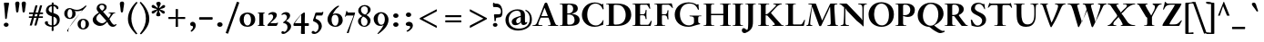 SplineFontDB: 3.0
FontName: KisStM-Bold
FullName: Sorts Mill Kis Bold
FamilyName: Sorts Mill Kis
Weight: Bold
Copyright: Copyright (C) 2010 Barry Schwartz
UComments: "Cut 3200-dpi samples to 640 pixels high. Scale by a factor of 1.1.+AAoACgAA-Cut 6400-dpi samples to 1280 pixels high. Scale by a factor of 1.1." 
Version: 001.000
ItalicAngle: 0
UnderlinePosition: -100
UnderlineWidth: 49
Ascent: 700
Descent: 300
Descent: 300
LayerCount: 3
Layer: 0 0 "Back"  1
Layer: 1 0 "Fore"  0
Layer: 2 0 "backup"  0
NeedsXUIDChange: 1
XUID: [1021 658 797806517 2478896]
FSType: 0
OS2Version: 0
OS2_WeightWidthSlopeOnly: 0
OS2_UseTypoMetrics: 1
CreationTime: 1263111985
ModificationTime: 1268643446
OS2TypoAscent: 0
OS2TypoAOffset: 1
OS2TypoDescent: 0
OS2TypoDOffset: 1
OS2TypoLinegap: 90
OS2WinAscent: 0
OS2WinAOffset: 1
OS2WinDescent: 0
OS2WinDOffset: 1
HheadAscent: 0
HheadAOffset: 1
HheadDescent: 0
HheadDOffset: 1
OS2Vendor: 'PfEd'
Lookup: 3 0 0 "'aalt' Access All Alternates lookup 0"  {"'aalt' Access All Alternates lookup 0 subtable"  } ['aalt' ('DFLT' <'dflt' > ) ]
Lookup: 3 0 0 "'aalt' Access All Alternates in Latin lookup 0"  {"'aalt' Access All Alternates in Latin lookup 0 subtable"  } ['aalt' ('latn' <'TRK ' 'AZE ' 'CRT ' 'dflt' > ) ]
Lookup: 1 0 0 "turkish"  {"turkish subtable"  } ['locl' ('latn' <'TRK ' 'AZE ' 'CRT ' > ) ]
Lookup: 1 0 0 "'ss01' Style Set 1 in Latin lookup 1"  {"'ss01' Style Set 1 in Latin lookup 1 subtable"  } ['ss01' ('latn' <'dflt' > 'DFLT' <'dflt' > ) ]
Lookup: 260 0 0 "spacing anchors"  {"spacing anchors-1"  } []
Lookup: 260 0 0 "accent anchors"  {"accent anchors-1"  } []
Lookup: 258 0 0 "'kern' Horizontal Kerning in Latin lookup 2"  {"'kern' Horizontal Kerning in Latin lookup 2 per glyph data 0"  "'kern' Horizontal Kerning in Latin lookup 2 kerning class 1"  } ['kern' ('latn' <'dflt' > 'DFLT' <'dflt' > ) ]
MarkAttachClasses: 1
DEI: 91125
KernClass2: 83 70 "'kern' Horizontal Kerning in Latin lookup 2 kerning class 1" 
 48 C Cacute Ccaron Ccedilla Ccircumflex Cdotaccent 
 3 bar
 4 Euro
 10 germandbls
 73 E Eacute Ebreve Ecaron Ecircumflex Edieresis Edotaccent Egrave Emacron OE
 12 bracketright
 7 Eogonek
 6 q q.ld
 44 S Sacute Scaron Scedilla Scircumflex uni0218
 65 a aacute abreve acircumflex adieresis agrave amacron aring atilde
 44 s sacute scaron scedilla scircumflex uni0219
 15 d dcaron dcroat
 23 iogonek iogonek.dotless
 2 AE
 26 z zacute zcaron zdotaccent
 44 G Gbreve Gcircumflex Gcommaaccent Gdotaccent
 1 B
 55 ij j j.ld jcircumflex jcircumflex.ld uni0237 uni0237.ld
 74 dotlessi i i.TRK iacute ibreve icircumflex idieresis igrave imacron itilde
 4 ldot
 24 T Tcaron uni0162 uni021A
 4 Tbar
 28 l lacute lcaron lcommaaccent
 6 lslash
 1 x
 24 t tcaron uni0163 uni021B
 1 V
 13 W Wcircumflex
 30 Y Yacute Ycircumflex Ydieresis
 70 e eacute ebreve ecaron ecircumflex edieresis edotaccent egrave emacron
 7 aogonek
 9 braceleft
 5 longs
 3 yen
 18 H Hbar Hcircumflex
 1 X
 70 I Iacute Ibreve Icircumflex Idieresis Idotaccent Igrave Imacron Itilde
 4 tbar
 18 h hbar hcircumflex
 7 Iogonek
 79 u uacute ubreve ucircumflex udieresis ugrave uhungarumlaut umacron uring utilde
 7 uogonek
 14 K Kcommaaccent
 49 m n nacute napostrophe ncaron ncommaaccent ntilde
 10 eng eng.ld
 1 M
 65 A Aacute Abreve Acircumflex Adieresis Agrave Amacron Aring Atilde
 7 Aogonek
 12 kgreenlandic
 28 R Racute Rcaron Rcommaaccent
 1 Q
 11 bracketleft
 3 eth
 14 k kcommaaccent
 80 O Oacute Obreve Ocircumflex Odieresis Ograve Ohungarumlaut Omacron Oslash Otilde
 10 braceright
 8 D Dcaron
 10 Dcroat Eth
 2 at
 47 c cacute ccaron ccedilla ccircumflex cdotaccent
 16 IJ J Jcircumflex
 16 b thorn thorn.ld
 2 ae
 26 Z Zacute Zcaron Zdotaccent
 1 f
 1 F
 80 o oacute obreve ocircumflex odieresis ograve ohungarumlaut omacron oslash otilde
 6 p p.ld
 2 oe
 1 P
 7 eogonek
 5 Thorn
 15 v w wcircumflex
 49 g.ld gcircumflex.ld gcommaaccent.ld gdotaccent.ld
 4 Ldot
 28 r racute rcaron rcommaaccent
 44 g gbreve gcircumflex gcommaaccent gdotaccent
 73 y y.ld yacute yacute.ld ycircumflex ycircumflex.ld ydieresis ydieresis.ld
 35 L Lacute Lcaron Lcommaaccent Lslash
 35 N Nacute Ncaron Ncommaaccent Ntilde
 10 Eng Eng.ld
 87 U Uacute Ubreve Ucircumflex Udieresis Ugrave Uhungarumlaut Umacron Uogonek Uring Utilde
 5 Thorn
 26 Z Zacute Zcaron Zdotaccent
 4 bar 
 44 S Sacute Scaron Scedilla Scircumflex uni0218
 65 a aacute abreve acircumflex adieresis agrave amacron aring atilde
 1 b
 16 germandbls longs
 18 h hbar hcircumflex
 43 k kcommaaccent l lacute lcaron lcommaaccent
 6 lslash
 1 M
 32 F P R Racute Rcaron Rcommaaccent
 33 H Hbar Hcircumflex K Kcommaaccent
 87 U Uacute Ubreve Ucircumflex Udieresis Ugrave Uhungarumlaut Umacron Uogonek Uring Utilde
 44 g gbreve gcircumflex gcommaaccent gdotaccent
 80 B E Eacute Ebreve Ecaron Ecircumflex Edieresis Edotaccent Egrave Emacron Eogonek
 4 Euro
 47 C Cacute Ccaron Ccedilla Ccircumflex Cdotaccent
 130 G Gbreve Gcircumflex Gcommaaccent Gdotaccent O OE Oacute Obreve Ocircumflex Odieresis Ograve Ohungarumlaut Omacron Oslash Otilde Q
 120 Eng Eng.ld I IJ Iacute Ibreve Icircumflex Idieresis Idotaccent Igrave Imacron Itilde N Nacute Ncaron Ncommaaccent Ntilde
 7 Iogonek
 13 J Jcircumflex
 35 L Lacute Lcaron Lcommaaccent Lslash
 4 Ldot
 1 V
 13 W Wcircumflex
 10 ae aogonek
 49 g.ld gcircumflex.ld gcommaaccent.ld gdotaccent.ld
 2 at
 9 braceleft
 24 t tcaron uni0163 uni021B
 10 braceright
 11 bracketleft
 12 bracketright
 14 thorn thorn.ld
 47 c cacute ccaron ccedilla ccircumflex cdotaccent
 15 d dcaron dcroat
 30 j.ld jcircumflex.ld uni0237.ld
 77 dotlessi i i.TRK iacute ibreve icircumflex idieresis igrave ij imacron itilde
 21 j jcircumflex uni0237
 70 e eacute ebreve ecaron ecircumflex edieresis edotaccent egrave emacron
 60 eng eng.ld m n nacute napostrophe ncaron ncommaaccent ntilde
 10 eogonek oe
 6 q q.ld
 3 eth
 12 kgreenlandic
 6 p p.ld
 44 s sacute scaron scedilla scircumflex uni0219
 87 u uacute ubreve ucircumflex udieresis ugrave uhungarumlaut umacron uogonek uring utilde
 30 y yacute ycircumflex ydieresis
 42 y.ld yacute.ld ycircumflex.ld ydieresis.ld
 26 z zacute zcaron zdotaccent
 8 D Dcaron
 10 Dcroat Eth
 6 f tbar
 23 iogonek iogonek.dotless
 4 ldot
 24 T Tcaron uni0162 uni021A
 4 Tbar
 1 X
 73 A Aacute Abreve Acircumflex Adieresis Agrave Amacron Aogonek Aring Atilde
 2 AE
 1 x
 15 v w wcircumflex
 28 r racute rcaron rcommaaccent
 6 oslash
 73 o oacute obreve ocircumflex odieresis ograve ohungarumlaut omacron otilde
 30 Y Yacute Ycircumflex Ydieresis
 3 yen
 0 {} 0 {} 0 {} 0 {} 0 {} 0 {} 0 {} 0 {} 0 {} 0 {} 0 {} 0 {} 0 {} 0 {} 0 {} 0 {} 0 {} 0 {} 0 {} 0 {} 0 {} 0 {} 0 {} 0 {} 0 {} 0 {} 0 {} 0 {} 0 {} 0 {} 0 {} 0 {} 0 {} 0 {} 0 {} 0 {} 0 {} 0 {} 0 {} 0 {} 0 {} 0 {} 0 {} 0 {} 0 {} 0 {} 0 {} 0 {} 0 {} 0 {} 0 {} 0 {} 0 {} 0 {} 0 {} 0 {} 0 {} 0 {} 0 {} 0 {} 0 {} 0 {} 0 {} 0 {} 0 {} 0 {} 0 {} 0 {} 0 {} 0 {} 0 {} 0 {} 0 {} 0 {} 0 {} 0 {} 0 {} 0 {} 0 {} 0 {} 0 {} 0 {} 0 {} 0 {} 0 {} 0 {} 0 {} 0 {} 0 {} 0 {} 0 {} 0 {} 0 {} 0 {} 0 {} 0 {} 0 {} 0 {} 0 {} 0 {} 0 {} 0 {} 0 {} 0 {} -36 {} -9 {} 0 {} 0 {} 0 {} 0 {} 0 {} 0 {} 0 {} 0 {} 0 {} 0 {} 0 {} 0 {} 0 {} 0 {} 0 {} 0 {} 0 {} 0 {} 0 {} 0 {} 0 {} 0 {} 0 {} 0 {} 0 {} 0 {} 0 {} 0 {} 0 {} 0 {} 0 {} 0 {} 0 {} 0 {} 0 {} 0 {} 0 {} 0 {} 0 {} 0 {} 0 {} 0 {} 0 {} 0 {} 0 {} 0 {} 0 {} 0 {} 0 {} 0 {} 0 {} 0 {} 0 {} 0 {} 0 {} 0 {} 81 {} 0 {} 0 {} 0 {} 0 {} 0 {} 0 {} 0 {} 0 {} 0 {} 0 {} 0 {} 0 {} 0 {} 0 {} 0 {} 22 {} 0 {} 0 {} 0 {} 0 {} 0 {} 0 {} 0 {} 0 {} 0 {} 0 {} 0 {} 0 {} 0 {} 0 {} 0 {} 0 {} 0 {} 0 {} 0 {} -72 {} -72 {} 0 {} 0 {} 0 {} 0 {} 0 {} 0 {} 0 {} 0 {} 0 {} 0 {} 0 {} 0 {} 0 {} 0 {} -9 {} 0 {} 0 {} 0 {} 0 {} 0 {} 0 {} 0 {} 0 {} 0 {} 0 {} 0 {} 0 {} 0 {} 0 {} 0 {} 0 {} 0 {} 0 {} 0 {} 0 {} 0 {} 0 {} 0 {} 0 {} 0 {} 0 {} 0 {} 0 {} 0 {} -36 {} -9 {} -30 {} -18 {} 0 {} 0 {} 0 {} -30 {} 0 {} -29 {} 0 {} 0 {} 0 {} 0 {} 0 {} 0 {} 0 {} 0 {} 0 {} 0 {} 0 {} 0 {} 0 {} 0 {} 0 {} 0 {} 0 {} 0 {} 0 {} 0 {} 0 {} 0 {} 0 {} 0 {} 0 {} 0 {} 0 {} 0 {} 0 {} 0 {} 0 {} 0 {} 0 {} 0 {} 0 {} 0 {} 0 {} 0 {} 0 {} 0 {} -54 {} 0 {} 0 {} 0 {} 0 {} 0 {} 0 {} 0 {} 0 {} 0 {} 0 {} 0 {} -51 {} 0 {} 0 {} 0 {} 0 {} 0 {} -33 {} 0 {} -33 {} -9 {} -30 {} 0 {} 0 {} 0 {} 0 {} 0 {} 0 {} 0 {} 0 {} 0 {} 0 {} 0 {} 0 {} -10 {} -10 {} -10 {} 0 {} 0 {} 0 {} 0 {} 0 {} 0 {} -33 {} -33 {} 0 {} 0 {} 0 {} 0 {} -10 {} 0 {} 0 {} 0 {} -67 {} -76 {} 0 {} 0 {} 0 {} 0 {} 0 {} 0 {} 0 {} 0 {} 0 {} 0 {} 0 {} 0 {} 0 {} 0 {} -18 {} 0 {} 0 {} 0 {} 0 {} 0 {} 0 {} 0 {} -18 {} 0 {} 0 {} -18 {} -18 {} 0 {} 0 {} 0 {} 0 {} 0 {} -18 {} 0 {} -18 {} -9 {} 0 {} 0 {} 0 {} 0 {} 0 {} 0 {} 0 {} 0 {} 0 {} 0 {} 0 {} 0 {} 0 {} -9 {} -9 {} -9 {} 0 {} 0 {} 0 {} 0 {} 0 {} 0 {} -18 {} -18 {} 0 {} 0 {} 0 {} 0 {} -12 {} 0 {} 0 {} 0 {} -18 {} -18 {} 0 {} 0 {} 0 {} 0 {} 0 {} 0 {} 0 {} 0 {} 0 {} 0 {} 0 {} 0 {} 0 {} 0 {} -18 {} 0 {} 0 {} 0 {} 0 {} 0 {} 0 {} 0 {} 81 {} 0 {} 0 {} -36 {} -41 {} 0 {} 0 {} 0 {} 0 {} 0 {} 0 {} 0 {} 0 {} 0 {} 0 {} 0 {} 22 {} 0 {} 0 {} 0 {} 0 {} 0 {} 0 {} 0 {} 0 {} 0 {} 0 {} 0 {} 0 {} 0 {} 0 {} 0 {} 0 {} 0 {} 0 {} 0 {} 0 {} 0 {} 0 {} 0 {} 0 {} 0 {} 0 {} 0 {} 0 {} 0 {} -57 {} -57 {} 0 {} 0 {} 0 {} 0 {} 0 {} 0 {} 0 {} 0 {} 0 {} 0 {} 0 {} 0 {} 0 {} 0 {} -18 {} 0 {} 0 {} 0 {} 0 {} 0 {} 0 {} 0 {} 33 {} 0 {} 0 {} -18 {} -18 {} 0 {} 0 {} 0 {} 0 {} 0 {} -18 {} 0 {} -18 {} -9 {} 0 {} 0 {} 0 {} 0 {} 0 {} 0 {} 0 {} 0 {} 0 {} 0 {} 0 {} 0 {} 0 {} -9 {} -9 {} -9 {} 0 {} 0 {} 0 {} 0 {} 0 {} 0 {} -18 {} -18 {} 0 {} 0 {} 0 {} 0 {} -12 {} 0 {} 0 {} 0 {} -18 {} -18 {} 0 {} 0 {} 0 {} 0 {} 0 {} 0 {} 0 {} 0 {} 0 {} 0 {} 0 {} 0 {} 0 {} 0 {} -18 {} 0 {} 0 {} 0 {} 0 {} 0 {} 0 {} 0 {} 81 {} 0 {} 0 {} -36 {} -41 {} 0 {} 0 {} 0 {} 0 {} 0 {} 0 {} 0 {} 0 {} 0 {} 0 {} 0 {} 22 {} 0 {} 0 {} 0 {} 0 {} 0 {} 0 {} 0 {} 0 {} 0 {} 0 {} 0 {} 0 {} 0 {} 0 {} 0 {} 0 {} 0 {} 0 {} 0 {} -72 {} -72 {} 0 {} 0 {} 0 {} 0 {} 0 {} 0 {} 0 {} 0 {} -57 {} -57 {} 0 {} 0 {} 0 {} 0 {} 0 {} 0 {} 0 {} 0 {} -9 {} -9 {} -9 {} -18 {} 0 {} 0 {} 0 {} -6 {} 0 {} 0 {} 0 {} 0 {} 0 {} 0 {} 0 {} 0 {} 0 {} 0 {} 0 {} 0 {} 0 {} 0 {} 0 {} 0 {} 0 {} 0 {} 0 {} -9 {} 0 {} 0 {} 0 {} 0 {} 0 {} 0 {} 0 {} 0 {} 0 {} 0 {} 0 {} 0 {} -13 {} 0 {} 0 {} 0 {} 0 {} 0 {} 0 {} 0 {} 0 {} -27 {} 0 {} 0 {} -27 {} -27 {} -27 {} 0 {} 0 {} 0 {} 0 {} 0 {} 0 {} 0 {} 0 {} 0 {} 0 {} 0 {} 0 {} 0 {} 0 {} 0 {} -1 {} -1 {} -1 {} -1 {} -1 {} -1 {} -18 {} -1 {} -1 {} -13 {} 0 {} 0 {} -1 {} -1 {} 0 {} -1 {} -1 {} -49 {} -54 {} 0 {} 0 {} 0 {} 0 {} 0 {} -36 {} 0 {} -36 {} -9 {} 0 {} 0 {} 0 {} 0 {} 0 {} 0 {} -1 {} 0 {} 0 {} 0 {} -1 {} 0 {} -1 {} -9 {} -9 {} -9 {} 0 {} -1 {} -1 {} -1 {} 0 {} -1 {} -81 {} -85 {} -1 {} -1 {} -1 {} -1 {} -12 {} -1 {} 0 {} 0 {} -70 {} -70 {} 0 {} 0 {} 0 {} 0 {} 0 {} 0 {} 0 {} 0 {} 0 {} 0 {} 0 {} 0 {} 0 {} 0 {} -18 {} 0 {} 0 {} 0 {} 0 {} 0 {} 0 {} 0 {} 0 {} 0 {} 0 {} -36 {} -41 {} 0 {} 0 {} 0 {} 0 {} 0 {} -36 {} 0 {} -36 {} -9 {} 0 {} 0 {} 0 {} 0 {} 0 {} 0 {} 0 {} 0 {} 0 {} 0 {} 0 {} 0 {} 0 {} 0 {} 0 {} 0 {} 0 {} 0 {} 0 {} 0 {} 0 {} 0 {} -72 {} -72 {} 0 {} 0 {} 0 {} 0 {} 0 {} 0 {} 0 {} 0 {} -57 {} -57 {} 0 {} 0 {} 0 {} 0 {} 0 {} 0 {} 0 {} 0 {} 0 {} 0 {} 0 {} 0 {} 0 {} 0 {} -9 {} 0 {} 0 {} -9 {} 0 {} 0 {} 0 {} 0 {} -9 {} 0 {} 0 {} -9 {} -9 {} 0 {} 0 {} 0 {} 0 {} 0 {} -36 {} 0 {} -36 {} -9 {} 0 {} 0 {} 0 {} 0 {} 0 {} 0 {} 0 {} 0 {} 0 {} 0 {} 0 {} 0 {} 0 {} -9 {} -9 {} -9 {} 0 {} 0 {} 0 {} 0 {} 0 {} 0 {} -81 {} -81 {} 0 {} 0 {} 0 {} 0 {} -9 {} 0 {} 0 {} 0 {} -9 {} -9 {} 0 {} 0 {} 0 {} 0 {} 0 {} 0 {} 0 {} 0 {} 0 {} 0 {} 0 {} 0 {} 0 {} 0 {} -18 {} 0 {} 0 {} -50 {} 0 {} 0 {} 0 {} 0 {} 81 {} 0 {} 0 {} 0 {} 0 {} 0 {} 0 {} 0 {} 0 {} 0 {} 0 {} 0 {} 0 {} 0 {} 0 {} 0 {} 22 {} 0 {} 0 {} 0 {} 0 {} 0 {} 0 {} 0 {} 0 {} 0 {} 0 {} -9 {} -9 {} -9 {} 0 {} 0 {} 0 {} 0 {} 0 {} 0 {} -99 {} -99 {} 0 {} 0 {} 0 {} 0 {} -9 {} 0 {} 0 {} 0 {} -66 {} -66 {} 0 {} 0 {} 0 {} 0 {} 0 {} 0 {} 0 {} 0 {} 0 {} 0 {} 0 {} 0 {} 0 {} 0 {} -18 {} 0 {} 0 {} 0 {} 0 {} 0 {} 0 {} 0 {} -18 {} 0 {} 0 {} -18 {} -18 {} 0 {} 0 {} 0 {} 0 {} 0 {} -18 {} 0 {} -18 {} -9 {} -30 {} 0 {} 0 {} 0 {} 0 {} 0 {} 0 {} 0 {} 0 {} 0 {} 0 {} 0 {} 0 {} -18 {} -18 {} -18 {} 0 {} 0 {} 0 {} 0 {} 0 {} 0 {} -18 {} -18 {} 0 {} 0 {} 0 {} 0 {} -12 {} 0 {} 0 {} 0 {} -18 {} -18 {} 0 {} 0 {} 0 {} 0 {} 0 {} 0 {} 0 {} 0 {} 0 {} 0 {} 0 {} 0 {} 0 {} 0 {} -18 {} 0 {} 0 {} 0 {} 0 {} 0 {} 0 {} 0 {} -18 {} 0 {} 0 {} -36 {} -41 {} 0 {} 0 {} 0 {} 0 {} 0 {} -36 {} 0 {} -36 {} -9 {} 0 {} 0 {} 0 {} 0 {} 0 {} 0 {} 0 {} 0 {} 0 {} 0 {} 0 {} 0 {} 0 {} 0 {} 0 {} 0 {} 0 {} 0 {} 0 {} 0 {} 0 {} 0 {} -72 {} -72 {} 0 {} 0 {} 0 {} 0 {} 0 {} 0 {} 0 {} 0 {} -57 {} -57 {} 0 {} 0 {} 0 {} 0 {} 0 {} 0 {} 0 {} 0 {} -9 {} -9 {} -9 {} -9 {} -9 {} -9 {} -18 {} -6 {} -9 {} 0 {} 0 {} 0 {} -9 {} -9 {} -18 {} -9 {} -9 {} -18 {} -18 {} 0 {} 0 {} 0 {} 0 {} 0 {} -18 {} 0 {} -18 {} -9 {} 0 {} 0 {} 0 {} 0 {} 0 {} 0 {} 0 {} 0 {} 0 {} 0 {} 0 {} 0 {} -9 {} 0 {} 0 {} 0 {} 0 {} -9 {} -9 {} 0 {} 0 {} -9 {} -18 {} -18 {} -9 {} -9 {} -9 {} 0 {} 0 {} 0 {} 0 {} 0 {} -18 {} -18 {} 0 {} 0 {} 0 {} 0 {} 0 {} 0 {} 0 {} 0 {} -9 {} -9 {} -9 {} -9 {} -9 {} -9 {} -9 {} -6 {} -9 {} -9 {} 0 {} 0 {} -9 {} -9 {} -9 {} -9 {} -9 {} -9 {} -9 {} 0 {} 0 {} 0 {} 0 {} 0 {} -9 {} 0 {} -9 {} -9 {} 0 {} 0 {} 0 {} 0 {} 0 {} 0 {} 0 {} 0 {} 0 {} 0 {} -9 {} 0 {} -9 {} -9 {} -9 {} -9 {} 0 {} -9 {} -9 {} -9 {} 0 {} -9 {} -9 {} -9 {} -9 {} -9 {} -9 {} -9 {} -9 {} -9 {} 0 {} 0 {} -9 {} -9 {} 0 {} 0 {} 0 {} 0 {} 0 {} 0 {} 0 {} 0 {} 0 {} 0 {} 0 {} 0 {} 0 {} 0 {} -18 {} 0 {} 0 {} -50 {} 0 {} 0 {} 0 {} 0 {} 45 {} 0 {} 0 {} -72 {} -83 {} 0 {} 0 {} 0 {} 0 {} 0 {} -36 {} 0 {} -36 {} -9 {} 0 {} 0 {} 0 {} 0 {} 0 {} 0 {} 0 {} 0 {} 0 {} 0 {} 0 {} 0 {} 0 {} 0 {} 0 {} 0 {} 0 {} 0 {} 0 {} 0 {} 0 {} 0 {} -81 {} -99 {} 0 {} 0 {} 0 {} 0 {} 0 {} 0 {} 0 {} 0 {} -57 {} -57 {} 0 {} 0 {} 0 {} 0 {} 0 {} 0 {} 0 {} 0 {} 0 {} 0 {} 0 {} 0 {} 0 {} 0 {} -18 {} 0 {} 0 {} -50 {} 0 {} 0 {} 0 {} 0 {} -27 {} 0 {} 0 {} -72 {} -83 {} 0 {} 0 {} 0 {} 0 {} 0 {} -36 {} 0 {} -36 {} -9 {} 0 {} 0 {} 0 {} 0 {} 0 {} 0 {} 0 {} 0 {} 0 {} 0 {} 0 {} 0 {} 0 {} -9 {} -9 {} -9 {} 0 {} 0 {} 0 {} 0 {} 0 {} 0 {} -81 {} -99 {} 0 {} 0 {} 0 {} 0 {} -9 {} 0 {} 0 {} 0 {} -66 {} -66 {} 0 {} -192 {} -192 {} -192 {} -201 {} -192 {} -192 {} 0 {} -9 {} -192 {} -192 {} -192 {} -18 {} -18 {} -192 {} -192 {} -192 {} 0 {} -242 {} -242 {} -192 {} -192 {} -18 {} -192 {} -18 {} -72 {} -83 {} -192 {} 0 {} 0 {} -210 {} -192 {} -228 {} -192 {} -228 {} -201 {} -222 {} -210 {} -192 {} -192 {} -192 {} -222 {} 0 {} -221 {} -210 {} -221 {} -9 {} -192 {} -192 {} -210 {} 0 {} 0 {} -210 {} -192 {} -192 {} 0 {} -192 {} -9 {} -81 {} -81 {} -192 {} -55 {} -74 {} -192 {} -240 {} 0 {} -222 {} -221 {} -192 {} -192 {} 0 {} 0 {} -18 {} 0 {} -9 {} -80 {} 0 {} -72 {} -9 {} -9 {} -9 {} -54 {} 0 {} 0 {} 0 {} -96 {} 0 {} -50 {} -50 {} -50 {} 0 {} 0 {} 0 {} 0 {} 0 {} 0 {} 0 {} -85 {} -72 {} -72 {} -63 {} -72 {} 0 {} 0 {} 0 {} -9 {} -102 {} -85 {} -85 {} -85 {} -85 {} -85 {} -85 {} -85 {} -85 {} -85 {} -72 {} -85 {} -85 {} -72 {} -72 {} -72 {} -72 {} 0 {} 0 {} -72 {} -99 {} -9 {} 0 {} 0 {} -27 {} -99 {} -99 {} -72 {} -72 {} -85 {} -85 {} -85 {} 0 {} 0 {} 0 {} 0 {} -18 {} 0 {} -9 {} -80 {} 0 {} -72 {} -9 {} -9 {} -9 {} -54 {} 0 {} 0 {} 0 {} -96 {} 0 {} -50 {} -50 {} -50 {} 0 {} 0 {} 0 {} 0 {} 0 {} 0 {} 0 {} -85 {} -72 {} -72 {} -63 {} -72 {} 0 {} 0 {} 0 {} -9 {} -102 {} -90 {} -99 {} -99 {} -99 {} -102 {} -72 {} -101 {} -85 {} -85 {} -72 {} -72 {} -85 {} -72 {} -72 {} -72 {} -72 {} 0 {} 0 {} -72 {} -99 {} -9 {} 0 {} 0 {} -27 {} -99 {} -99 {} -72 {} -72 {} -72 {} -85 {} -85 {} 0 {} 0 {} 0 {} 0 {} 0 {} 0 {} -9 {} 0 {} 0 {} 0 {} 0 {} 0 {} 0 {} 0 {} 0 {} 0 {} 0 {} 0 {} 0 {} -9 {} -9 {} -9 {} 0 {} 0 {} 0 {} 0 {} 0 {} 0 {} 0 {} 0 {} -9 {} -9 {} -9 {} 0 {} -36 {} 0 {} -36 {} -9 {} -9 {} -9 {} 0 {} 0 {} 0 {} -9 {} 0 {} -9 {} -9 {} -9 {} 0 {} 0 {} 0 {} -9 {} -9 {} -9 {} -9 {} 0 {} 0 {} 0 {} 0 {} 0 {} -81 {} -81 {} 0 {} 0 {} 0 {} 0 {} -9 {} 0 {} -9 {} -9 {} 0 {} 0 {} 0 {} 0 {} 0 {} 0 {} -9 {} 0 {} 0 {} 0 {} 0 {} 0 {} 0 {} 0 {} 0 {} 0 {} 0 {} 0 {} 0 {} -9 {} -9 {} -9 {} 0 {} 0 {} 0 {} 0 {} 0 {} 0 {} 0 {} 0 {} -9 {} -9 {} -9 {} 0 {} -36 {} 0 {} -36 {} -9 {} -9 {} -9 {} 0 {} 0 {} 0 {} -9 {} 0 {} -9 {} -9 {} -9 {} 0 {} 0 {} 0 {} -9 {} -9 {} -9 {} -9 {} 0 {} 0 {} 0 {} 0 {} 0 {} -90 {} -81 {} 0 {} 0 {} 0 {} 0 {} -9 {} 0 {} -9 {} -9 {} 0 {} 0 {} 0 {} 0 {} 0 {} 0 {} -9 {} 0 {} 0 {} 0 {} 0 {} 0 {} 0 {} 0 {} 0 {} 0 {} -18 {} 0 {} 0 {} 0 {} 0 {} 0 {} 0 {} 0 {} -18 {} 0 {} 0 {} -36 {} -41 {} 0 {} 0 {} 0 {} 0 {} 0 {} -36 {} 0 {} -36 {} -9 {} -19 {} -18 {} 0 {} 0 {} 0 {} -19 {} 0 {} -19 {} -18 {} -19 {} 0 {} 0 {} 0 {} 0 {} 0 {} 0 {} 0 {} 0 {} 0 {} 0 {} 0 {} 0 {} -72 {} -72 {} 0 {} 0 {} 0 {} 0 {} 0 {} 0 {} -19 {} -19 {} -57 {} -57 {} 0 {} 0 {} 0 {} 0 {} -9 {} 0 {} 0 {} 0 {} 0 {} 0 {} 0 {} 0 {} 0 {} 0 {} -18 {} 0 {} 0 {} 0 {} 0 {} 0 {} 0 {} 0 {} 0 {} 0 {} 0 {} -36 {} -41 {} 0 {} 0 {} 0 {} 0 {} 0 {} -36 {} 0 {} -36 {} -9 {} -18 {} -18 {} 0 {} 0 {} 0 {} -18 {} 0 {} -18 {} -18 {} -18 {} 0 {} 0 {} 0 {} 0 {} 0 {} 0 {} 0 {} 0 {} 0 {} 0 {} 0 {} 0 {} -72 {} -72 {} 0 {} 0 {} 0 {} 0 {} 0 {} 0 {} -18 {} -18 {} -57 {} -57 {} 0 {} 0 {} -18 {} 0 {} -9 {} -77 {} -9 {} -69 {} -18 {} -18 {} -18 {} -54 {} 0 {} 0 {} 0 {} -93 {} 0 {} -50 {} -50 {} -50 {} 0 {} 0 {} 0 {} 0 {} 0 {} 0 {} 0 {} -87 {} -69 {} -69 {} -63 {} -69 {} 0 {} -9 {} -9 {} -18 {} -99 {} -87 {} -147 {} -147 {} -147 {} -99 {} -69 {} -98 {} -87 {} -85 {} -69 {} -69 {} -82 {} -69 {} -69 {} -69 {} -69 {} -87 {} -87 {} -69 {} 0 {} -18 {} 0 {} 0 {} -27 {} -166 {} 0 {} -69 {} -69 {} -69 {} -99 {} -98 {} 0 {} 0 {} 0 {} 0 {} -18 {} 0 {} -9 {} -49 {} -9 {} -41 {} -18 {} -18 {} -18 {} -54 {} 0 {} 0 {} 0 {} -65 {} 0 {} -41 {} -41 {} -41 {} 0 {} 0 {} 0 {} 0 {} 0 {} 0 {} 0 {} -59 {} -41 {} -41 {} -41 {} -41 {} 0 {} -9 {} -9 {} -18 {} -71 {} -59 {} -97 {} -97 {} -97 {} -71 {} -41 {} -70 {} -59 {} -70 {} -41 {} -41 {} -54 {} -41 {} -41 {} -41 {} -41 {} -59 {} -59 {} -41 {} 0 {} -18 {} 0 {} 0 {} -27 {} -138 {} -171 {} -41 {} -41 {} -41 {} -71 {} -70 {} 0 {} 0 {} 0 {} 0 {} -18 {} 0 {} -9 {} -49 {} -9 {} -41 {} -18 {} -18 {} -18 {} -54 {} 0 {} 0 {} 0 {} -65 {} 0 {} -41 {} -41 {} -41 {} 0 {} 0 {} 0 {} 0 {} 0 {} 0 {} 0 {} -59 {} -41 {} -41 {} -41 {} -41 {} 0 {} -9 {} -9 {} -18 {} -71 {} -59 {} -41 {} -41 {} -41 {} -71 {} -41 {} -70 {} -59 {} -70 {} -41 {} -41 {} -54 {} -41 {} -41 {} -41 {} -41 {} -59 {} -59 {} -41 {} -41 {} -18 {} 0 {} 0 {} -27 {} -125 {} -125 {} -41 {} -41 {} -41 {} -71 {} -70 {} 0 {} 0 {} 0 {} 0 {} 0 {} 0 {} 0 {} 0 {} 0 {} 0 {} -9 {} -9 {} -9 {} -13 {} -13 {} -13 {} -18 {} -6 {} -13 {} -13 {} 0 {} 0 {} -13 {} -13 {} 0 {} -13 {} -13 {} -49 {} -54 {} 0 {} 0 {} 0 {} 0 {} 0 {} -36 {} 0 {} -36 {} -9 {} 0 {} 0 {} 0 {} 0 {} 0 {} 0 {} 0 {} 0 {} 0 {} 0 {} -9 {} 0 {} -13 {} -9 {} -9 {} -9 {} 0 {} -13 {} -13 {} -13 {} 0 {} -13 {} -81 {} -85 {} -13 {} -13 {} -13 {} -13 {} -12 {} -13 {} 0 {} 0 {} -70 {} -70 {} 0 {} 0 {} 0 {} 0 {} -9 {} 0 {} 0 {} 0 {} 0 {} 0 {} 0 {} 0 {} 0 {} 0 {} -27 {} 0 {} 0 {} -9 {} -9 {} -9 {} 0 {} 0 {} 59 {} 0 {} 0 {} 0 {} -63 {} 0 {} -9 {} -9 {} -9 {} 0 {} -22 {} 0 {} -22 {} -9 {} -9 {} -9 {} 0 {} 0 {} 0 {} -9 {} 0 {} -9 {} -9 {} -9 {} 0 {} 0 {} 0 {} -18 {} -18 {} -18 {} -9 {} 0 {} 0 {} 0 {} 0 {} 0 {} -90 {} -90 {} 0 {} 0 {} 0 {} 0 {} -21 {} 0 {} -9 {} -9 {} -79 {} -79 {} 0 {} 0 {} -18 {} 0 {} -9 {} -36 {} 0 {} -36 {} -9 {} -9 {} -9 {} -36 {} 0 {} 0 {} 0 {} -18 {} 0 {} -36 {} -36 {} -36 {} 0 {} 0 {} 81 {} 0 {} 0 {} 0 {} 0 {} -36 {} 0 {} -36 {} -36 {} -36 {} 0 {} 0 {} 0 {} 0 {} -36 {} -36 {} 22 {} -36 {} 0 {} -36 {} -36 {} -36 {} -36 {} -36 {} -36 {} 0 {} -36 {} -36 {} -18 {} -36 {} -36 {} 0 {} 0 {} -36 {} 0 {} -9 {} 0 {} 0 {} -27 {} -36 {} -36 {} -36 {} -36 {} -36 {} -36 {} -36 {} 0 {} 0 {} 0 {} 0 {} 81 {} 0 {} 90 {} 0 {} 0 {} 0 {} -9 {} -9 {} -9 {} -18 {} 99 {} -18 {} -77 {} -23 {} 99 {} 0 {} 0 {} 49 {} -18 {} -18 {} 0 {} -23 {} -18 {} -36 {} -41 {} 0 {} 0 {} 0 {} 0 {} 0 {} 99 {} 99 {} 99 {} -9 {} -30 {} 0 {} 0 {} 0 {} 0 {} 0 {} 0 {} 0 {} 0 {} 0 {} 0 {} 0 {} -13 {} 0 {} 0 {} 0 {} 0 {} 99 {} 99 {} 0 {} -23 {} -9 {} 99 {} 99 {} -23 {} -23 {} -23 {} 0 {} 0 {} 0 {} 0 {} 0 {} -57 {} -76 {} 0 {} 0 {} -18 {} 0 {} -9 {} -49 {} -9 {} -83 {} -18 {} -18 {} -18 {} -54 {} 0 {} 0 {} 0 {} -65 {} 0 {} -41 {} -41 {} -41 {} 0 {} 0 {} 0 {} 0 {} 0 {} 0 {} 0 {} -59 {} -41 {} -41 {} -41 {} -41 {} 0 {} -9 {} -9 {} -18 {} -71 {} -59 {} -41 {} -41 {} -41 {} -71 {} -41 {} -70 {} -59 {} -70 {} -41 {} -41 {} -54 {} -41 {} -41 {} -41 {} -41 {} -59 {} -59 {} -41 {} -41 {} -18 {} 0 {} 0 {} -27 {} -125 {} -125 {} -41 {} -41 {} -41 {} -71 {} -70 {} 0 {} 0 {} 0 {} 0 {} 0 {} 0 {} -9 {} 0 {} 0 {} 0 {} 0 {} 0 {} 0 {} 0 {} 0 {} 0 {} 0 {} 0 {} 0 {} -18 {} -18 {} -18 {} 0 {} 0 {} 0 {} 0 {} 0 {} 0 {} 0 {} 0 {} -18 {} -18 {} -18 {} 0 {} 0 {} 0 {} -36 {} -9 {} -30 {} -18 {} 0 {} 0 {} 0 {} -18 {} 0 {} -18 {} -18 {} -18 {} 0 {} 0 {} 0 {} -18 {} -18 {} -18 {} -18 {} 0 {} 0 {} 0 {} 0 {} 0 {} 0 {} 0 {} 0 {} 0 {} 0 {} 0 {} -18 {} 0 {} -18 {} -18 {} 0 {} 0 {} 0 {} 0 {} 0 {} 0 {} -9 {} 0 {} 0 {} 0 {} 0 {} 0 {} 0 {} 0 {} 0 {} 0 {} 0 {} 0 {} 0 {} -41 {} -41 {} -41 {} 0 {} 0 {} 0 {} 0 {} 0 {} 0 {} 0 {} 0 {} -41 {} -41 {} -18 {} 0 {} 0 {} 0 {} -9 {} -9 {} -30 {} -18 {} 0 {} 0 {} 0 {} -30 {} 0 {} -29 {} -18 {} -29 {} 0 {} 0 {} 0 {} -18 {} -50 {} -50 {} -18 {} 0 {} 0 {} 0 {} 0 {} 0 {} 0 {} 0 {} 0 {} 0 {} 0 {} 0 {} -48 {} 0 {} -30 {} -29 {} 0 {} 0 {} 0 {} 0 {} 0 {} 0 {} -9 {} 0 {} 0 {} 0 {} 0 {} 0 {} 0 {} 0 {} 0 {} 0 {} 0 {} 0 {} 0 {} -18 {} -18 {} -18 {} 0 {} 0 {} 0 {} 0 {} 0 {} 0 {} 0 {} 0 {} -18 {} -18 {} -18 {} 0 {} 0 {} 0 {} -36 {} -9 {} -18 {} -18 {} 0 {} 0 {} 0 {} -18 {} 0 {} -18 {} -18 {} -18 {} 0 {} 0 {} 0 {} -18 {} -18 {} -18 {} -18 {} 0 {} 0 {} 0 {} 0 {} 0 {} 0 {} 0 {} 0 {} 0 {} 0 {} 0 {} -18 {} 0 {} -18 {} -18 {} 0 {} 0 {} 0 {} 0 {} 0 {} 0 {} -9 {} 0 {} 0 {} 0 {} 0 {} 0 {} 0 {} 0 {} 0 {} 0 {} -18 {} 0 {} 0 {} 0 {} 0 {} 0 {} 0 {} 0 {} 0 {} 0 {} 0 {} -36 {} -41 {} 0 {} 0 {} 0 {} 0 {} 0 {} -36 {} 0 {} -36 {} -9 {} -30 {} -18 {} 0 {} 0 {} 0 {} -30 {} 0 {} -29 {} -18 {} -18 {} 0 {} 0 {} 0 {} 0 {} 0 {} 0 {} 0 {} 0 {} 0 {} 0 {} 0 {} 0 {} -72 {} -72 {} 0 {} 0 {} 0 {} 0 {} 0 {} 0 {} -18 {} -18 {} -57 {} -57 {} 0 {} 0 {} 0 {} 0 {} -9 {} 0 {} 0 {} 0 {} 0 {} 0 {} 0 {} 0 {} 0 {} 0 {} -27 {} 0 {} 0 {} -9 {} -9 {} -9 {} 0 {} 0 {} 0 {} 0 {} 0 {} -45 {} -50 {} 0 {} -9 {} -9 {} -9 {} 0 {} -36 {} 0 {} -36 {} -9 {} -30 {} -18 {} 0 {} 0 {} 0 {} -9 {} 0 {} -9 {} -9 {} -9 {} 0 {} 0 {} 0 {} -9 {} -9 {} -9 {} -9 {} 0 {} 0 {} 0 {} 0 {} 0 {} -81 {} -81 {} 0 {} 0 {} 0 {} 0 {} -9 {} 0 {} -9 {} -9 {} -66 {} -66 {} 0 {} 0 {} 0 {} 0 {} -9 {} 0 {} 0 {} 0 {} 0 {} 0 {} 0 {} 0 {} 0 {} 0 {} 0 {} 0 {} 0 {} -18 {} -18 {} -18 {} 0 {} 0 {} 36 {} 0 {} 0 {} 0 {} 0 {} 0 {} -18 {} -18 {} -18 {} 0 {} 0 {} 0 {} -36 {} -9 {} -18 {} -18 {} 0 {} 0 {} 0 {} -18 {} 0 {} -18 {} -18 {} -18 {} 0 {} 0 {} 0 {} -18 {} -18 {} -18 {} -18 {} 0 {} 0 {} 0 {} 0 {} 0 {} 0 {} 0 {} 0 {} 0 {} 0 {} 0 {} -18 {} 0 {} -18 {} -18 {} 0 {} 0 {} 0 {} 0 {} 0 {} 0 {} -9 {} 0 {} 0 {} 0 {} 0 {} 0 {} 0 {} 0 {} 0 {} 0 {} -27 {} 0 {} 0 {} -9 {} -9 {} -9 {} 0 {} 0 {} -27 {} 0 {} 0 {} -45 {} -50 {} 0 {} -9 {} -9 {} -9 {} 0 {} -36 {} 0 {} -36 {} -9 {} -9 {} -9 {} 0 {} 0 {} 0 {} -9 {} 0 {} -9 {} -9 {} -9 {} 0 {} 0 {} 0 {} -9 {} -9 {} -9 {} -9 {} 0 {} 0 {} 0 {} 0 {} 0 {} -81 {} -81 {} 0 {} 0 {} 0 {} 0 {} -9 {} 0 {} -9 {} -9 {} -66 {} -66 {} 0 {} 0 {} 0 {} 0 {} -9 {} 0 {} 0 {} 0 {} 0 {} 0 {} 0 {} 0 {} 0 {} 0 {} -27 {} 0 {} 0 {} -9 {} -9 {} -9 {} 0 {} 0 {} 42 {} 0 {} 0 {} -45 {} -50 {} 0 {} -9 {} -9 {} -9 {} 0 {} -36 {} 0 {} -36 {} -9 {} -9 {} -9 {} 0 {} 0 {} 0 {} -9 {} 0 {} -9 {} -9 {} -9 {} 0 {} 0 {} 0 {} -9 {} -9 {} -9 {} -9 {} 0 {} 0 {} 0 {} 0 {} 0 {} -81 {} -81 {} 0 {} 0 {} 0 {} 0 {} -9 {} 0 {} -9 {} -9 {} -66 {} -66 {} 0 {} 0 {} 0 {} 0 {} -9 {} 0 {} 0 {} 0 {} 0 {} 0 {} 0 {} 0 {} 0 {} 0 {} -32 {} 0 {} 0 {} -50 {} -50 {} -50 {} 0 {} 0 {} -32 {} 0 {} 0 {} -32 {} -32 {} 0 {} -59 {} -59 {} -18 {} 0 {} -32 {} 0 {} -36 {} -9 {} -30 {} -18 {} 0 {} 0 {} 0 {} -30 {} 0 {} -29 {} -18 {} -29 {} 0 {} 0 {} 0 {} -18 {} -79 {} -79 {} -18 {} 0 {} 0 {} 0 {} 0 {} 0 {} -32 {} -32 {} 0 {} 0 {} 0 {} 0 {} -48 {} 0 {} -30 {} -29 {} -32 {} -32 {} 0 {} 0 {} 0 {} 0 {} -9 {} 0 {} 0 {} 0 {} 0 {} 0 {} 0 {} 0 {} 0 {} 0 {} -27 {} 0 {} 0 {} -9 {} -9 {} -9 {} 0 {} 0 {} -27 {} 0 {} 0 {} -45 {} -50 {} 0 {} -9 {} -9 {} -9 {} 0 {} -36 {} 0 {} -36 {} -9 {} -30 {} -18 {} 0 {} 0 {} 0 {} -9 {} 0 {} -9 {} -9 {} -9 {} 0 {} 0 {} 0 {} -9 {} -9 {} -9 {} -9 {} 0 {} 0 {} 0 {} 0 {} 0 {} -90 {} -81 {} 0 {} 0 {} 0 {} 0 {} -9 {} 0 {} -9 {} -9 {} -66 {} -66 {} 0 {} 0 {} 0 {} 0 {} -9 {} 0 {} 0 {} 0 {} 0 {} 0 {} 0 {} 0 {} 0 {} 0 {} -27 {} 0 {} 0 {} -9 {} -9 {} -9 {} 0 {} 0 {} 45 {} 0 {} 0 {} -45 {} -50 {} 0 {} -9 {} -9 {} -9 {} 0 {} -36 {} 0 {} -36 {} -9 {} -30 {} -18 {} 0 {} 0 {} 0 {} -9 {} 0 {} -9 {} -9 {} -9 {} 0 {} 0 {} 0 {} -9 {} -9 {} -9 {} -9 {} 0 {} 0 {} 0 {} 0 {} 0 {} -90 {} -81 {} 0 {} 0 {} 0 {} 0 {} -9 {} 0 {} -9 {} -9 {} -66 {} -66 {} 0 {} 0 {} 0 {} 0 {} -9 {} 0 {} 0 {} 0 {} 0 {} 0 {} 0 {} 0 {} 0 {} 0 {} -27 {} 0 {} 0 {} -18 {} -18 {} -18 {} 0 {} 0 {} -27 {} 0 {} 0 {} -27 {} -27 {} 0 {} -18 {} -18 {} -18 {} 0 {} -27 {} 0 {} -36 {} -9 {} -18 {} -18 {} 0 {} 0 {} 0 {} -18 {} 0 {} -18 {} -18 {} -18 {} 0 {} 0 {} 0 {} -18 {} -18 {} -18 {} -18 {} 0 {} 0 {} 0 {} 0 {} 0 {} -27 {} -27 {} 0 {} 0 {} 0 {} 0 {} -18 {} 0 {} -18 {} -18 {} -27 {} -27 {} 0 {} 0 {} 0 {} 0 {} -9 {} 0 {} 0 {} 0 {} 0 {} 0 {} 0 {} 0 {} 0 {} 0 {} -54 {} 0 {} 0 {} -50 {} -50 {} -50 {} 0 {} 0 {} -106 {} 0 {} 0 {} -117 {} -118 {} 0 {} -57 {} -57 {} -18 {} 0 {} -36 {} 0 {} -36 {} -9 {} -30 {} -18 {} 0 {} 0 {} 0 {} -30 {} 0 {} -29 {} -18 {} -29 {} 0 {} 0 {} 0 {} -18 {} -88 {} -88 {} -18 {} 0 {} 0 {} 0 {} 0 {} 0 {} -99 {} -99 {} 0 {} 0 {} 0 {} 0 {} -48 {} 0 {} -30 {} -29 {} -115 {} -115 {} 0 {} 0 {} 0 {} 0 {} -9 {} 0 {} 0 {} 0 {} 0 {} 0 {} 0 {} 0 {} 0 {} 0 {} -54 {} 0 {} 0 {} -50 {} -50 {} -50 {} 0 {} 0 {} -41 {} 0 {} 0 {} -108 {} -108 {} 0 {} -54 {} -54 {} -18 {} 0 {} -36 {} 0 {} -36 {} -9 {} -30 {} -18 {} 0 {} 0 {} 0 {} -30 {} 0 {} -29 {} -18 {} -29 {} 0 {} 0 {} 0 {} -18 {} -81 {} -81 {} -18 {} 0 {} 0 {} 0 {} 0 {} 0 {} -99 {} -99 {} 0 {} 0 {} 0 {} 0 {} -48 {} 0 {} -30 {} -29 {} -108 {} -108 {} 0 {} 0 {} 0 {} 0 {} -9 {} 0 {} 0 {} 0 {} 0 {} 0 {} 0 {} 0 {} 0 {} 0 {} -27 {} 0 {} 0 {} -9 {} -9 {} -9 {} 0 {} 0 {} -27 {} 0 {} 0 {} -45 {} -50 {} 0 {} -9 {} -9 {} -9 {} 0 {} -36 {} 0 {} -36 {} -9 {} -30 {} -18 {} 0 {} 0 {} 0 {} -29 {} 0 {} -29 {} -18 {} -29 {} 0 {} 0 {} 0 {} -9 {} -9 {} -9 {} -9 {} 0 {} 0 {} 0 {} 0 {} 0 {} -81 {} -81 {} 0 {} 0 {} 0 {} 0 {} -9 {} 0 {} -29 {} -29 {} -66 {} -66 {} 0 {} 0 {} 0 {} 0 {} -9 {} 0 {} 0 {} 0 {} 0 {} 0 {} 0 {} 0 {} 0 {} 0 {} -54 {} 0 {} 0 {} -50 {} -50 {} -50 {} 0 {} 0 {} -90 {} 0 {} 0 {} -90 {} -90 {} 0 {} -54 {} -54 {} -18 {} 0 {} -36 {} 0 {} -36 {} -9 {} -30 {} -18 {} 0 {} 0 {} 0 {} -30 {} 0 {} -29 {} -18 {} -29 {} 0 {} 0 {} 0 {} -18 {} -72 {} -72 {} -18 {} 0 {} 0 {} 0 {} 0 {} 0 {} -90 {} -90 {} 0 {} 0 {} 0 {} 0 {} -48 {} 0 {} -30 {} -29 {} -90 {} -90 {} 0 {} 0 {} 0 {} 54 {} 0 {} 0 {} 0 {} 0 {} -9 {} -9 {} -9 {} -18 {} -18 {} -18 {} -18 {} 36 {} -18 {} 0 {} 0 {} 0 {} -18 {} 0 {} 135 {} -18 {} -18 {} -36 {} -41 {} 0 {} 0 {} 0 {} 0 {} 0 {} 54 {} 54 {} 54 {} 54 {} 0 {} 0 {} 76 {} 0 {} 54 {} 0 {} 0 {} 0 {} 0 {} 0 {} 0 {} 54 {} -13 {} 0 {} 36 {} 0 {} 0 {} -18 {} -18 {} 0 {} 54 {} -50 {} -50 {} -50 {} -37 {} -50 {} -50 {} 0 {} 0 {} 0 {} 0 {} 0 {} -50 {} -50 {} 0 {} -36 {} -18 {} 0 {} -9 {} -36 {} 0 {} -36 {} -9 {} -9 {} -9 {} -36 {} 0 {} -36 {} -54 {} -18 {} 0 {} -36 {} -36 {} -36 {} -36 {} -36 {} 81 {} -36 {} -36 {} -72 {} -77 {} -36 {} 0 {} -36 {} -36 {} -36 {} 0 {} 0 {} 0 {} 0 {} -36 {} -36 {} 22 {} -36 {} 0 {} -36 {} -36 {} -36 {} -36 {} -36 {} -36 {} 0 {} -36 {} -36 {} -18 {} -36 {} -36 {} 0 {} 0 {} -36 {} 0 {} -9 {} 0 {} 0 {} -36 {} -36 {} -36 {} -36 {} -36 {} -36 {} -36 {} -36 {} -93 {} -93 {} 0 {} 0 {} 0 {} 0 {} 0 {} 0 {} 0 {} 0 {} -9 {} -9 {} -9 {} -18 {} -18 {} -18 {} -18 {} -6 {} -18 {} 0 {} 0 {} 0 {} -18 {} -18 {} -18 {} -18 {} -18 {} -18 {} -18 {} 0 {} 0 {} 0 {} 0 {} 0 {} -18 {} 0 {} -36 {} -9 {} 0 {} 0 {} 0 {} 0 {} 0 {} 0 {} 0 {} 0 {} 0 {} 0 {} 0 {} 0 {} -13 {} 0 {} 0 {} 0 {} 0 {} -18 {} -18 {} 0 {} 0 {} -29 {} -18 {} -18 {} -29 {} -29 {} -29 {} 0 {} 0 {} 0 {} 0 {} 0 {} -18 {} -18 {} 0 {} 0 {} 0 {} 0 {} -9 {} 0 {} 0 {} 0 {} 0 {} 0 {} 0 {} 0 {} 0 {} 0 {} -27 {} 0 {} 0 {} -9 {} -9 {} -9 {} 0 {} 0 {} -27 {} 0 {} 0 {} -45 {} -50 {} 0 {} -9 {} -9 {} -9 {} 0 {} -36 {} 0 {} -36 {} -9 {} -29 {} -18 {} 0 {} 0 {} 0 {} -29 {} 0 {} -29 {} -18 {} -29 {} 0 {} 0 {} 0 {} -9 {} -9 {} -9 {} -9 {} 0 {} 0 {} 0 {} 0 {} 0 {} -81 {} -81 {} 0 {} 0 {} 0 {} 0 {} -9 {} 0 {} -29 {} -29 {} -66 {} -66 {} 0 {} 0 {} 0 {} 0 {} 0 {} 0 {} 0 {} 0 {} -9 {} -9 {} -9 {} -18 {} -18 {} -18 {} -18 {} -6 {} -18 {} 0 {} 0 {} 0 {} -18 {} -18 {} -18 {} -18 {} -18 {} -36 {} -41 {} 0 {} 0 {} 0 {} 0 {} 0 {} -36 {} 0 {} -36 {} -9 {} 0 {} 0 {} 0 {} 0 {} 0 {} 0 {} 0 {} 0 {} 0 {} 0 {} 0 {} 0 {} -13 {} 0 {} 0 {} 0 {} 0 {} -18 {} -18 {} 0 {} 0 {} -50 {} -50 {} -50 {} -37 {} -50 {} -50 {} 0 {} 0 {} 0 {} 0 {} 0 {} -50 {} -50 {} 0 {} 0 {} 0 {} 0 {} 0 {} 0 {} 0 {} 0 {} -9 {} -9 {} -9 {} -18 {} -18 {} -18 {} -18 {} -6 {} -18 {} 0 {} 0 {} 0 {} -18 {} -18 {} 19 {} -18 {} -18 {} -36 {} -41 {} 0 {} 0 {} 0 {} 0 {} 0 {} -36 {} 0 {} -36 {} -9 {} 0 {} 0 {} 0 {} 0 {} 0 {} 0 {} 0 {} 0 {} 0 {} 0 {} 0 {} 0 {} -13 {} 0 {} 0 {} 0 {} 0 {} -18 {} -18 {} 0 {} 0 {} -18 {} -62 {} -62 {} -18 {} -18 {} -18 {} 0 {} 0 {} 0 {} 0 {} 0 {} -57 {} -57 {} 0 {} 0 {} 0 {} 0 {} 0 {} 0 {} 0 {} 0 {} -18 {} -9 {} -9 {} -18 {} -18 {} -18 {} -18 {} -6 {} -18 {} 0 {} 0 {} 0 {} -18 {} -18 {} 0 {} -18 {} -18 {} -36 {} -41 {} 0 {} 0 {} 0 {} 0 {} 0 {} -36 {} 0 {} -36 {} -9 {} 0 {} 0 {} 0 {} 0 {} 0 {} 0 {} 0 {} 0 {} 0 {} 0 {} 0 {} 0 {} -13 {} 0 {} 0 {} 0 {} 0 {} -18 {} -18 {} 0 {} 0 {} -36 {} -36 {} -36 {} -36 {} -36 {} -36 {} 0 {} 0 {} 0 {} 0 {} 0 {} -57 {} -57 {} 0 {} 0 {} 0 {} 0 {} 0 {} 0 {} 0 {} 0 {} -9 {} -9 {} -9 {} -18 {} -18 {} -18 {} -18 {} -6 {} -18 {} 0 {} 0 {} 0 {} -18 {} -18 {} -18 {} -18 {} -18 {} -36 {} -41 {} 0 {} 0 {} 0 {} 0 {} 0 {} -36 {} 0 {} -36 {} -9 {} 0 {} 0 {} 0 {} 0 {} 0 {} 0 {} 0 {} 0 {} 0 {} 0 {} 0 {} 0 {} -13 {} 0 {} 0 {} 0 {} 0 {} -18 {} -18 {} 0 {} 0 {} -36 {} -36 {} -36 {} -36 {} -36 {} -36 {} 0 {} 0 {} 0 {} 0 {} 0 {} -57 {} -57 {} 0 {} 0 {} 0 {} 0 {} 0 {} 0 {} 0 {} 0 {} -9 {} -9 {} -9 {} -18 {} -18 {} -18 {} -18 {} -6 {} -18 {} 0 {} 0 {} 0 {} -18 {} -18 {} 0 {} -18 {} -18 {} -36 {} -41 {} 0 {} 0 {} 0 {} 0 {} 0 {} -36 {} 0 {} -36 {} -9 {} 0 {} 0 {} 0 {} 0 {} 0 {} 0 {} 0 {} 0 {} 0 {} 0 {} 0 {} 0 {} -13 {} 0 {} 0 {} 0 {} 0 {} -18 {} -18 {} 0 {} 0 {} 0 {} -72 {} -72 {} -37 {} -55 {} -74 {} 0 {} 0 {} 0 {} 0 {} 0 {} -57 {} -57 {} 0 {} 0 {} 0 {} 0 {} 0 {} 0 {} 0 {} 0 {} -18 {} -9 {} -9 {} -18 {} -18 {} -18 {} -18 {} -6 {} -18 {} 0 {} 0 {} 0 {} -18 {} -18 {} -18 {} -18 {} -18 {} -36 {} -41 {} 0 {} 0 {} 0 {} 0 {} 0 {} -36 {} 0 {} -36 {} -9 {} 0 {} 0 {} 0 {} 0 {} 0 {} 0 {} 0 {} 0 {} 0 {} 0 {} 0 {} 0 {} -13 {} 0 {} 0 {} 0 {} 0 {} -18 {} -18 {} 0 {} 0 {} -18 {} -72 {} -72 {} -18 {} -18 {} -18 {} 0 {} 0 {} 0 {} 0 {} 0 {} -57 {} -57 {} 0 {} 0 {} -18 {} 0 {} -9 {} 0 {} 0 {} 0 {} 0 {} -36 {} -39 {} -45 {} 0 {} 0 {} 0 {} -24 {} 0 {} -50 {} -18 {} -18 {} 0 {} 0 {} 0 {} 0 {} 0 {} 0 {} 0 {} 0 {} -18 {} 0 {} -63 {} 0 {} 0 {} -99 {} -99 {} -99 {} -18 {} 0 {} -18 {} -18 {} -18 {} 0 {} -18 {} 0 {} 0 {} -85 {} -18 {} -18 {} 0 {} -18 {} -18 {} -18 {} -18 {} 0 {} -36 {} 0 {} -18 {} -36 {} 0 {} 0 {} -27 {} -115 {} -157 {} -18 {} -18 {} -18 {} 0 {} 0 {} 0 {} 0 {} 0 {} 0 {} 0 {} 0 {} 0 {} 0 {} 0 {} 0 {} -9 {} -9 {} -9 {} -18 {} -18 {} -18 {} -36 {} -6 {} -18 {} 0 {} 0 {} 0 {} -18 {} -18 {} 0 {} -18 {} -18 {} -54 {} -59 {} 0 {} 0 {} 0 {} 0 {} 0 {} -36 {} 0 {} -36 {} -9 {} 0 {} 0 {} 0 {} 0 {} 0 {} 0 {} 0 {} 0 {} 0 {} 0 {} -9 {} 0 {} -13 {} -9 {} -9 {} -9 {} 0 {} -18 {} -18 {} 0 {} 0 {} -18 {} -81 {} -81 {} -18 {} -18 {} -18 {} -18 {} -12 {} 0 {} 0 {} 0 {} -75 {} -75 {} 0 {} 0 {} 0 {} 0 {} 0 {} 0 {} 0 {} 0 {} -9 {} -9 {} -9 {} -18 {} -18 {} -18 {} -18 {} -6 {} -18 {} 0 {} 0 {} 0 {} -18 {} -18 {} 0 {} -18 {} -18 {} -54 {} -59 {} 0 {} 0 {} 0 {} 0 {} 0 {} -36 {} 0 {} -36 {} -9 {} 0 {} 0 {} 0 {} 0 {} 0 {} 0 {} 0 {} 0 {} 0 {} 0 {} -9 {} 0 {} -13 {} -9 {} -9 {} -9 {} 0 {} -18 {} -18 {} 0 {} 0 {} -18 {} -81 {} -81 {} -18 {} -18 {} -18 {} -18 {} -12 {} -18 {} 0 {} 0 {} -75 {} -75 {} 0 {} 0 {} 0 {} 0 {} 0 {} 0 {} 0 {} -18 {} -18 {} -9 {} -9 {} -18 {} -18 {} -18 {} -18 {} -6 {} -18 {} -18 {} 0 {} 0 {} -18 {} -18 {} -18 {} -18 {} -18 {} -27 {} -27 {} 0 {} 0 {} 0 {} 0 {} 0 {} -27 {} 0 {} -27 {} -9 {} 0 {} 0 {} 0 {} 0 {} 0 {} 0 {} -18 {} 0 {} 0 {} 0 {} -18 {} 0 {} -13 {} -9 {} -9 {} -9 {} 0 {} -18 {} -18 {} -18 {} 0 {} -18 {} -27 {} -27 {} -18 {} -18 {} -18 {} -18 {} -12 {} -18 {} 0 {} 0 {} -27 {} -27 {} 0 {} 0 {} 79 {} 0 {} 88 {} -8 {} 0 {} 0 {} -18 {} -18 {} -21 {} -27 {} 97 {} -18 {} -18 {} -24 {} 97 {} 0 {} 0 {} 47 {} -18 {} -18 {} 0 {} -18 {} -27 {} -36 {} -41 {} -9 {} 0 {} 0 {} 0 {} 0 {} 97 {} 97 {} 97 {} -18 {} -30 {} -18 {} -32 {} -32 {} -32 {} -30 {} 0 {} -29 {} -9 {} -9 {} 0 {} 0 {} -13 {} 0 {} 0 {} 0 {} 0 {} 97 {} 97 {} 0 {} -32 {} -18 {} 97 {} 97 {} -32 {} -32 {} -32 {} 0 {} 0 {} 0 {} -9 {} -9 {} -57 {} -57 {} 0 {} 0 {} -18 {} 0 {} -9 {} -26 {} -18 {} -18 {} -36 {} -36 {} -39 {} -45 {} 0 {} 0 {} 0 {} -42 {} 0 {} -18 {} -18 {} -18 {} 0 {} 0 {} 0 {} 0 {} 0 {} 0 {} 0 {} -36 {} -18 {} -18 {} -18 {} -18 {} 0 {} 0 {} 0 {} -36 {} -48 {} -36 {} -18 {} -18 {} -18 {} -48 {} -18 {} -47 {} -36 {} -47 {} -18 {} -18 {} -31 {} -18 {} -18 {} -18 {} -18 {} 0 {} 0 {} -18 {} -18 {} 0 {} 0 {} 0 {} -27 {} -115 {} 0 {} -18 {} -18 {} -18 {} -48 {} -47 {} 0 {} 0 {} 0 {} 0 {} 0 {} 0 {} 0 {} 0 {} 0 {} 0 {} -9 {} -9 {} -9 {} -18 {} -18 {} -18 {} -18 {} -6 {} -18 {} 0 {} 0 {} 0 {} -18 {} -18 {} 0 {} -18 {} -18 {} -65 {} -70 {} 0 {} 0 {} 0 {} 0 {} 0 {} -36 {} 0 {} -36 {} -9 {} 0 {} 0 {} 0 {} 0 {} 0 {} 0 {} 0 {} 0 {} 0 {} 0 {} -9 {} 0 {} -13 {} -9 {} -9 {} -9 {} 0 {} -18 {} -18 {} 0 {} 0 {} -29 {} -81 {} -81 {} -29 {} -29 {} -29 {} -18 {} -12 {} -29 {} 0 {} 0 {} -76 {} -76 {} 0 {} 0 {} 0 {} 0 {} 0 {} 0 {} 0 {} 0 {} -9 {} -9 {} -9 {} -18 {} -18 {} -18 {} -36 {} -6 {} -18 {} 0 {} 0 {} 0 {} -18 {} -18 {} -36 {} -18 {} -18 {} -54 {} -59 {} 0 {} 0 {} 0 {} 0 {} 0 {} -36 {} 0 {} -36 {} -9 {} 0 {} 0 {} 0 {} 0 {} 0 {} 0 {} 0 {} 0 {} 0 {} 0 {} -9 {} 0 {} -13 {} -9 {} -9 {} -9 {} 0 {} -18 {} -18 {} 0 {} 0 {} -18 {} -81 {} -81 {} -18 {} -18 {} -18 {} -18 {} -12 {} 0 {} 0 {} 0 {} -75 {} -75 {} 0 {} 0 {} 0 {} 0 {} 0 {} 0 {} 0 {} 0 {} -9 {} -9 {} -9 {} -18 {} -18 {} -18 {} -18 {} -6 {} -18 {} -18 {} 0 {} 0 {} -18 {} -18 {} 0 {} -18 {} -18 {} -54 {} -59 {} 0 {} 0 {} 0 {} 0 {} 0 {} -36 {} 0 {} -36 {} -9 {} 0 {} 0 {} 0 {} 0 {} 0 {} 0 {} 0 {} 0 {} 0 {} 0 {} -9 {} 0 {} -13 {} -9 {} -9 {} -9 {} 0 {} -18 {} -18 {} -18 {} 0 {} -18 {} -81 {} -90 {} -18 {} -18 {} -18 {} -18 {} -12 {} -18 {} 0 {} 0 {} -75 {} -75 {} 0 {} 0 {} 0 {} 0 {} -9 {} -8 {} 0 {} 0 {} -18 {} -18 {} -21 {} -27 {} -18 {} -18 {} -18 {} -24 {} -18 {} 0 {} 0 {} 0 {} -18 {} -18 {} -18 {} -18 {} -18 {} -18 {} -18 {} -18 {} 0 {} 0 {} 0 {} 0 {} -18 {} 0 {} -18 {} -18 {} -30 {} -18 {} 0 {} 0 {} 0 {} -30 {} 0 {} -29 {} -18 {} -29 {} 0 {} 0 {} -13 {} 0 {} 0 {} 0 {} 0 {} -18 {} -18 {} 0 {} 0 {} -45 {} -18 {} -18 {} -45 {} -91 {} 0 {} 0 {} 0 {} 0 {} -30 {} -29 {} -18 {} -18 {} 0 {} 0 {} 0 {} 0 {} 0 {} 0 {} 0 {} 0 {} -9 {} -9 {} -9 {} -18 {} -18 {} -18 {} -18 {} -6 {} -18 {} -18 {} 0 {} 0 {} -18 {} -18 {} 49 {} -18 {} -18 {} -54 {} -59 {} 0 {} 0 {} 0 {} 0 {} 0 {} -32 {} 0 {} 0 {} -9 {} 0 {} 0 {} 0 {} 0 {} 0 {} 0 {} 0 {} 0 {} 0 {} 0 {} -9 {} 0 {} -13 {} -9 {} -9 {} -9 {} 0 {} -18 {} -18 {} -18 {} 0 {} -18 {} -81 {} -90 {} -18 {} -18 {} -18 {} -18 {} -12 {} -18 {} 0 {} 0 {} -75 {} -75 {} 0 {} 0 {} 0 {} 0 {} -9 {} -8 {} 0 {} 0 {} -18 {} -18 {} -18 {} -27 {} -18 {} -18 {} -18 {} -15 {} -18 {} 0 {} 0 {} 0 {} -18 {} -18 {} -27 {} -18 {} -27 {} -36 {} -41 {} -9 {} 0 {} 0 {} 0 {} 0 {} -36 {} 0 {} -36 {} -18 {} -9 {} -9 {} 0 {} 0 {} 0 {} -9 {} 0 {} -9 {} -9 {} -9 {} 0 {} 0 {} -13 {} 0 {} 0 {} 0 {} 0 {} -18 {} -18 {} 0 {} 0 {} 0 {} -72 {} -72 {} 0 {} -97 {} 0 {} 0 {} 0 {} 0 {} -9 {} -9 {} -57 {} -57 {} 0 {} 0 {} 0 {} 0 {} -9 {} -8 {} 0 {} 0 {} -18 {} -18 {} -21 {} -27 {} -18 {} -18 {} -18 {} -24 {} -18 {} 0 {} 0 {} 0 {} -18 {} -18 {} -18 {} -18 {} -45 {} -36 {} -41 {} -18 {} 0 {} 0 {} 0 {} 0 {} -36 {} 0 {} -36 {} -18 {} -27 {} -18 {} 0 {} 0 {} 0 {} -27 {} 0 {} -27 {} -18 {} -27 {} 0 {} 0 {} -13 {} 0 {} 0 {} 0 {} 0 {} -18 {} -18 {} 0 {} 0 {} -63 {} -72 {} -72 {} -63 {} -63 {} -63 {} 0 {} 0 {} 0 {} -27 {} -27 {} -57 {} -57 {} 0 {} 0 {} 0 {} 0 {} -9 {} -8 {} 0 {} 0 {} -18 {} -18 {} -21 {} -27 {} -18 {} -18 {} -18 {} -24 {} -18 {} 0 {} 0 {} 0 {} -18 {} -18 {} 45 {} -18 {} -45 {} -36 {} -41 {} -18 {} 0 {} 0 {} 0 {} 0 {} -36 {} 0 {} -36 {} -18 {} -27 {} -18 {} -27 {} -27 {} -27 {} -27 {} 0 {} -27 {} -18 {} -27 {} 0 {} 0 {} -13 {} 0 {} 0 {} 0 {} 0 {} -18 {} -18 {} 0 {} -27 {} 0 {} -72 {} -72 {} -64 {} -82 {} -101 {} 0 {} 0 {} 0 {} -27 {} -27 {} -57 {} -57 {} 0 {} 0 {} -18 {} 0 {} 0 {} 0 {} 0 {} 0 {} -9 {} -9 {} -9 {} -18 {} -18 {} -18 {} -72 {} -18 {} -18 {} 0 {} 0 {} 0 {} -18 {} -18 {} -112 {} -18 {} -18 {} -72 {} -83 {} 0 {} 0 {} 0 {} 0 {} 0 {} -36 {} 0 {} -36 {} -9 {} -48 {} 0 {} 0 {} 0 {} 0 {} 0 {} 0 {} 0 {} 0 {} 0 {} -9 {} 0 {} -13 {} -36 {} 0 {} 0 {} 0 {} -18 {} -18 {} 0 {} -18 {} -9 {} -81 {} -81 {} -18 {} -18 {} -18 {} -18 {} -12 {} 0 {} 0 {} 0 {} -76 {} -76 {} 0 {} 0 {} 0 {} 0 {} -9 {} -8 {} 0 {} -42 {} -18 {} -18 {} -21 {} -27 {} -18 {} -18 {} -18 {} -24 {} -18 {} 0 {} 0 {} 0 {} -18 {} -18 {} -18 {} -18 {} -51 {} -36 {} -41 {} -18 {} 0 {} 0 {} 0 {} 0 {} -36 {} 0 {} -36 {} -18 {} -30 {} -18 {} 0 {} 0 {} 0 {} -30 {} 0 {} -29 {} -18 {} -29 {} 0 {} 0 {} -13 {} 0 {} 0 {} 0 {} 0 {} -18 {} -18 {} 0 {} 0 {} -51 {} -123 {} -72 {} -51 {} -51 {} -51 {} 0 {} 0 {} 0 {} -30 {} -29 {} -57 {} -57 {} 0 {} 0 {} 0 {} 0 {} -9 {} -8 {} 0 {} 0 {} -18 {} -18 {} -21 {} -27 {} -18 {} -18 {} -18 {} -24 {} -18 {} 0 {} 0 {} 0 {} -18 {} -18 {} 30 {} -18 {} -33 {} -36 {} -41 {} -18 {} 0 {} 0 {} 0 {} 0 {} -36 {} 0 {} -36 {} -18 {} -30 {} -18 {} -29 {} -33 {} -33 {} -30 {} 0 {} -29 {} -18 {} -29 {} 0 {} 0 {} -13 {} 0 {} 0 {} 0 {} 0 {} -18 {} -18 {} 0 {} -33 {} -33 {} -72 {} -72 {} -33 {} -33 {} -33 {} 0 {} 0 {} 0 {} -30 {} -29 {} -57 {} -57 {} 0 {} 0 {} 0 {} 0 {} -9 {} -8 {} 0 {} 0 {} -18 {} -18 {} -21 {} -27 {} -18 {} -18 {} -18 {} -24 {} -18 {} 0 {} 0 {} 0 {} -18 {} -18 {} -18 {} -18 {} 0 {} -36 {} -41 {} -18 {} 0 {} 0 {} 0 {} 0 {} -36 {} 0 {} -36 {} -18 {} -30 {} -18 {} 0 {} 0 {} 0 {} -30 {} 0 {} -29 {} -18 {} -29 {} 0 {} 0 {} -13 {} 0 {} 0 {} 0 {} 0 {} -18 {} -18 {} 0 {} 0 {} 0 {} -72 {} -72 {} -65 {} -97 {} -139 {} 0 {} 0 {} 0 {} -30 {} -29 {} -57 {} -57 {} 0 {} 0 {} 0 {} 0 {} 0 {} 0 {} -18 {} -18 {} -18 {} -9 {} -9 {} -18 {} -18 {} -18 {} -18 {} -6 {} -18 {} -54 {} 0 {} 0 {} -18 {} -18 {} -18 {} -18 {} -18 {} -90 {} -95 {} 0 {} 0 {} 0 {} 0 {} -18 {} -36 {} 0 {} -36 {} -27 {} 0 {} 0 {} 0 {} 0 {} 0 {} 0 {} -18 {} 0 {} 0 {} 0 {} -18 {} -18 {} -13 {} -9 {} -9 {} -9 {} 0 {} -18 {} -18 {} -18 {} 0 {} -18 {} -108 {} -108 {} -18 {} -18 {} -18 {} -18 {} -54 {} -18 {} 0 {} 0 {} -76 {} -76 {} 0 {} 0 {} -18 {} 0 {} -9 {} -18 {} -18 {} -18 {} -18 {} -18 {} -18 {} -18 {} 0 {} 0 {} 0 {} -18 {} 0 {} -18 {} -18 {} -18 {} 0 {} 0 {} 0 {} 0 {} 0 {} 0 {} 0 {} -18 {} -18 {} -18 {} -18 {} -18 {} 0 {} -18 {} -54 {} -27 {} -18 {} -18 {} -18 {} -18 {} -18 {} -18 {} -18 {} -18 {} -18 {} -18 {} -18 {} -18 {} -18 {} -18 {} -18 {} -18 {} -18 {} -18 {} -18 {} -18 {} -18 {} -18 {} 0 {} 0 {} -18 {} -18 {} -18 {} -18 {} -18 {} -18 {} -18 {} -18 {} 0 {} 0 {} 0 {} 0 {} -18 {} 0 {} -9 {} -18 {} -18 {} -18 {} -18 {} -18 {} -18 {} -18 {} 0 {} 0 {} 0 {} -18 {} 0 {} -18 {} -18 {} -18 {} 0 {} 0 {} 2 {} 0 {} 0 {} 0 {} 0 {} -18 {} -18 {} -18 {} -18 {} -18 {} 0 {} -18 {} -54 {} -27 {} -18 {} -18 {} -18 {} -18 {} -18 {} -18 {} -18 {} -18 {} -18 {} -18 {} -18 {} -18 {} -18 {} -18 {} -18 {} -18 {} -18 {} -18 {} -18 {} -18 {} -18 {} -18 {} 0 {} 0 {} -18 {} -18 {} -18 {} -18 {} -18 {} -18 {} -18 {} -18 {} 0 {} 0 {} 0 {} 0 {} -18 {} 0 {} -9 {} -18 {} -9 {} -72 {} -18 {} -18 {} -18 {} -36 {} 0 {} 0 {} 0 {} -24 {} 0 {} -18 {} -18 {} -18 {} 0 {} 0 {} 0 {} 0 {} 0 {} 0 {} 0 {} -18 {} -18 {} -18 {} -18 {} -18 {} 0 {} -9 {} -9 {} -18 {} -18 {} -18 {} -18 {} -18 {} -18 {} -18 {} -18 {} -18 {} -18 {} -18 {} -18 {} -18 {} -31 {} -18 {} -18 {} -18 {} -18 {} -36 {} -36 {} -18 {} -18 {} -18 {} 0 {} 0 {} -27 {} -72 {} -72 {} -18 {} -18 {} -18 {} -18 {} -18 {} 0 {} 0 {}
LangName: 1033 
OtfFeatName: 'ss01'  1033 "Long descenders" 
Encoding: UnicodeBmp
UnicodeInterp: none
NameList: Adobe Glyph List
DisplaySize: -36
AntiAlias: 1
FitToEm: 1
WidthSeparation: 30
WinInfo: 80 16 4
BeginPrivate: 9
BlueValues 39 [-22 0 377 386 392 412 636 654 659 665]
OtherBlues 21 [-282 -270 -225 -211]
BlueFuzz 1 0
BlueShift 1 7
BlueScale 8 0.039625
StdHW 4 [31]
StemSnapH 4 [31]
StdVW 4 [77]
StemSnapV 7 [77 93]
EndPrivate
AnchorClass2: "r;k;hi2"  "spacing anchors-1" "l;k;hi2"  "spacing anchors-1" "r;hi2"  "spacing anchors-1" "l;hi2"  "spacing anchors-1" "r;k;x"  "spacing anchors-1" "l;k;x"  "spacing anchors-1" "r;x"  "spacing anchors-1" "l;x"  "spacing anchors-1" "r;k;hi"  "spacing anchors-1" "l;k;hi"  "spacing anchors-1" "r;hi"  "spacing anchors-1" "l;hi"  "spacing anchors-1" "r;k;lo2"  "spacing anchors-1" "l;k;lo2"  "spacing anchors-1" "r;k;o"  "spacing anchors-1" "l;k;o"  "spacing anchors-1" "r;o"  "spacing anchors-1" "l;o"  "spacing anchors-1" "r;k;lo"  "spacing anchors-1" "l;k;lo"  "spacing anchors-1" "r;lo"  "spacing anchors-1" "l;lo"  "spacing anchors-1" "r;k;bl"  "spacing anchors-1" "l;k;bl"  "spacing anchors-1" "r;bl"  "spacing anchors-1" "l;bl"  "spacing anchors-1" "commaright"  "accent anchors-1" "cedilla"  "accent anchors-1" "top"  "accent anchors-1" 
BeginChars: 65568 419

StartChar: a
Encoding: 97 97 0
Width: 447
VWidth: 0
Flags: W
HStem: -15 48<108 216.414> -9 62<321.5 393.121> 369 37<145.933 312>
VStem: 29 102<251.382 338.049> 37 119<39.0412 121.278> 263 108<56.4328 195 213.332 353.693>
AnchorPoint: "top" 218 542 basechar 0
AnchorPoint: "l;bl" 0 13 basechar 0
AnchorPoint: "l;x" 8 383 basechar 0
AnchorPoint: "l;o" 0 202 basechar 0
AnchorPoint: "r;bl" 446 13 basechar 0
AnchorPoint: "r;x" 434 383 basechar 0
AnchorPoint: "r;o" 447 202 basechar 0
LayerCount: 3
Back
SplineSet
32 70 m 4xac
 32 125 95 169 263 211 c 5
 263 281 l 6
 263 324 258 364 196 364 c 4
 154 364 129 346 129 330 c 4
 129 325 136 311 136 294 c 4
 136 264 112 250 84 250 c 4
 55 250 24 267 24 298 c 4
 24 343 139 406 253 406 c 4
 371 406 371 360 371 236 c 6
 371 132 l 6
 371 83 372 53 389 53 c 4
 410 53 407 73 420 73 c 4
 425 73 427 66 427 58 c 4
 427 19 368 -9 336 -9 c 4x74
 307 -9 279 1 268 57 c 5
 245 20 197 -15 130 -15 c 4
 76 -15 32 14 32 70 c 4xac
263 190 m 5
 255 187 236 181 214 170 c 4
 183 154 151 137 151 86 c 4
 151 57 168 33 191 33 c 4xac
 200 33 263 46 263 103 c 6
 263 190 l 5
EndSplineSet
Fore
SplineSet
389 53 m 0x74
 410 53 407 73 421 73 c 0
 425 73 427 68 427 60 c 0
 427 50 422 34 408 21 c 0
 388 3 356 -9 336 -9 c 0x74
 307 -9 277 0 268 57 c 1
 245 20 202 -15 135 -15 c 0
 81 -15 37 14 37 70 c 0xac
 37 125 95 168 263 218 c 1
 263 281 l 2
 263 324 258 369 196 369 c 0
 153 369 131 348 131 325 c 0
 131 322 135 311 135 291 c 0
 135 266 124 241 83 241 c 0
 52 241 29 264 29 295 c 0
 29 362 174 406 253 406 c 0
 371 406 371 360 371 236 c 2
 371 132 l 2
 371 83 372 53 389 53 c 0x74
263 195 m 1
 202 172 156 148 156 86 c 0
 156 57 173 33 196 33 c 0xac
 205 33 263 51 263 108 c 2
 263 195 l 1
EndSplineSet
EndChar

StartChar: M
Encoding: 77 77 1
Width: 927
VWidth: 0
Flags: W
HStem: 0 21G<29.5 193.5 396 417.5 606.5 898.5> 616 20G<82.5 276 695 878.5>
VStem: 81 89<431 626> 88 45<28.5387 206.313> 697 129<30.6046 384.11>
DStem2: 295 620 212 476 0.335446 -0.94206<34.7986 497.845> 462 151 438 10 0.416392 0.909185<0 448.429>
AnchorPoint: "l;bl" 0 10 basechar 0
AnchorPoint: "l;o" 18 200 basechar 0
AnchorPoint: "l;hi" 54 610 basechar 0
AnchorPoint: "l;x" 27 385 basechar 0
AnchorPoint: "r;hi2" 891 670 basechar 0
AnchorPoint: "r;bl" 927 10 basechar 0
AnchorPoint: "r;o" 909 200 basechar 0
AnchorPoint: "r;hi" 900 610 basechar 0
AnchorPoint: "r;x" 909 385 basechar 0
LayerCount: 3
Back
SplineSet
843 636 m 5
 844 634 846 630 846 626 c 4
 846 604 790 625 773 599 c 4
 765 587 764 563 764 520 c 4
 764 493 781 113 782 104 c 6
 785 75 l 6
 792 3 867 35 867 10 c 4
 867 6 866 2 865 0 c 5
 604 0 l 5
 603 2 601 6 601 10 c 4
 601 28 645 17 672 30 c 4
 691 40 693 56 693 77 c 6
 693 96 l 6
 693 133 676 545 673 545 c 4
 668 545 641 479 607 402 c 6
 433 10 l 6
 428 -2 426 -4 417 -4 c 6
 415 -4 l 6
 405 -4 405 -3 400 12 c 6
 232 476 l 6
 217 518 204 545 203 545 c 4
 202 545 191 493 182 431 c 4
 160 290 137 118 137 60 c 4
 137 31 148 29 167 24 c 4
 180 21 193 19 193 10 c 4
 193 6 192 2 191 0 c 5
 45 0 l 5
 44 2 42 6 42 10 c 4
 42 28 78 16 94 39 c 4
 99 47 103 60 105 75 c 4
 129 274 183 582 183 588 c 4
 183 595 181 599 178 603 c 4
 162 620 97 605 97 626 c 4
 97 630 98 634 99 636 c 5
 257 636 l 6
 269 636 274 634 279 620 c 6
 454 123 l 5
 601 451 l 5
 681 627 l 6
 684 634 690 636 698 636 c 6
 843 636 l 5
EndSplineSet
Fore
SplineSet
878 636 m 1xe8
 879 634 881 630 881 626 c 0
 881 604 824 625 806 599 c 0
 798 587 797 563 797 520 c 0
 797 493 821 113 822 104 c 2
 826 75 l 2
 832 -11 900 35 900 10 c 0
 900 6 899 2 898 0 c 1
 607 0 l 1
 606 2 604 6 604 10 c 0
 604 28 649 17 676 30 c 0
 695 40 697 56 697 77 c 2
 697 96 l 2
 697 133 682 545 679 545 c 0
 674 545 649 479 618 402 c 2
 438 10 l 2
 429 -3 426 -5 409 -5 c 2
 405 -5 l 2
 387 -5 386 -4 377 12 c 2
 212 476 l 2
 200 518 189 545 188 545 c 0
 187 545 177 493 170 431 c 0xe8
 152 290 133 118 133 60 c 4
 133 31 144 29 163 24 c 4
 176 21 195 19 195 10 c 4
 195 6 194 2 193 0 c 5
 30 0 l 5
 29 2 27 6 27 10 c 4
 27 27 65 17 78 39 c 4
 82 47 86 60 88 75 c 4xd8
 116 274 180 582 180 588 c 0
 180 595 177 599 174 603 c 0
 156 620 81 605 81 626 c 0
 81 630 82 634 83 636 c 1
 269 636 l 2
 283 636 289 634 295 620 c 2
 462 151 l 1
 599 451 l 1
 680 627 l 2
 684 634 690 636 700 636 c 2
 878 636 l 1xe8
EndSplineSet
EndChar

StartChar: b
Encoding: 98 98 2
Width: 505
VWidth: 0
Flags: W
HStem: -15 29<209.496 294.714> 369 37<215.519 300> 645 20G<101 160>
VStem: 60 108<49.6987 336.453 358 594.632> 352 122<101.557 310.658>
AnchorPoint: "l;hi2" 0 671 basechar 0
AnchorPoint: "l;bl" 0 13 basechar 0
AnchorPoint: "l;x" 0 383 basechar 0
AnchorPoint: "l;o" 0 199 basechar 0
AnchorPoint: "r;bl" 487 13 basechar 0
AnchorPoint: "r;x" 487 383 basechar 0
AnchorPoint: "r;o" 505 199 basechar 0
LayerCount: 3
Fore
SplineSet
60 538 m 2
 60 625 4 584 4 613 c 0
 4 639 44 612 158 665 c 1
 162 665 169 663 170 659 c 0
 170 657 168 599 168 595 c 2
 168 358 l 1
 192 374 l 2
 213 388 247 406 291 406 c 0
 440 406 474 303 474 199 c 0
 474 93 403 -15 255 -15 c 0
 158 -15 129 26 112 26 c 0
 100 26 85 8 70 6 c 0
 59 4 55 6 55 15 c 0
 55 23 60 73 60 91 c 2
 60 538 l 2
165 257 m 2
 165 177 l 2
 165 68 193 14 254 14 c 0
 320 14 352 108 352 200 c 0
 352 287 321 369 254 369 c 0
 214 369 165 334 165 257 c 2
EndSplineSet
EndChar

StartChar: c
Encoding: 99 99 3
Width: 403
VWidth: 0
Flags: W
HStem: -15 70<185.768 285.416> 376 30<192.332 268.406>
VStem: 22 112<115.437 294.132>
AnchorPoint: "cedilla" 231 -82 basechar 0
AnchorPoint: "top" 237 542 basechar 0
AnchorPoint: "l;bl" 30 13 basechar 0
AnchorPoint: "l;x" 30 383 basechar 0
AnchorPoint: "l;o" 0 204 basechar 0
AnchorPoint: "r;bl" 385 13 basechar 0
AnchorPoint: "r;x" 403 383 basechar 0
AnchorPoint: "r;o" 403 204 basechar 0
LayerCount: 3
Fore
SplineSet
375 103 m 5
 328 7 247 -15 208 -15 c 4
 147 -15 22 16 22 197 c 4
 22 317 104 406 233 406 c 4
 321 406 372 361 372 326 c 4
 372 311 359 290 339 290 c 4
 278 290 292 376 237 376 c 4
 185 376 134 321 134 220 c 4
 134 84 203 55 250 55 c 4
 292 55 325 74 357 116 c 5
 365 112 372 109 375 103 c 5
EndSplineSet
EndChar

StartChar: d
Encoding: 100 100 4
Width: 507
VWidth: 0
Flags: HMW
HStem: -15 48<144.315 284.591> 377 29<201.876 294.652>
VStem: 22 120<107.729 285.94> 330 108<54.1967 349.095 390 594.632>
AnchorPoint: "commaright" 485 541 basechar 0
AnchorPoint: "l;bl" 18 13 basechar 0
AnchorPoint: "l;x" 18 383 basechar 0
AnchorPoint: "l;o" 0 202 basechar 0
AnchorPoint: "r;bl" 507 13 basechar 0
AnchorPoint: "r;x" 498 383 basechar 0
AnchorPoint: "r;hi" 498 611 basechar 0
AnchorPoint: "r;o" 507 202 basechar 0
LayerCount: 3
Fore
SplineSet
438 105 m 2
 438 11 492 56 492 28 c 0
 492 1 463 26 351 -15 c 1
 338 -15 l 1
 338 48 l 1
 305 18 268 -15 205 -15 c 0
 88 -15 22 85 22 188 c 0
 22 296 93 406 254 406 c 0
 284 406 330 390 330 390 c 1
 330 538 l 2
 330 625 274 584 274 613 c 0
 274 639 314 612 428 665 c 1
 432 665 439 663 440 659 c 0
 440 657 438 599 438 595 c 2
 438 105 l 2
332 130 m 2
 332 256 l 2
 332 338 304 377 245 377 c 0
 175 377 142 297 142 215 c 0
 142 125 182 33 260 33 c 0
 299 33 332 65 332 130 c 2
EndSplineSet
EndChar

StartChar: e
Encoding: 101 101 5
Width: 426
VWidth: 0
Flags: W
HStem: -15 69<187.408 309.313> 249 27<140 280.939> 376 30<176.675 255.558>
VStem: 22 111<114.432 249> 281 114<260 342.817>
AnchorPoint: "top" 217 542 basechar 0
AnchorPoint: "l;bl" 30 13 basechar 0
AnchorPoint: "l;x" 30 383 basechar 0
AnchorPoint: "l;o" 0 201 basechar 0
AnchorPoint: "r;bl" 413 13 basechar 0
AnchorPoint: "r;x" 413 383 basechar 0
AnchorPoint: "r;o" 426 201 basechar 0
LayerCount: 3
Fore
SplineSet
223 406 m 0
 326 406 395 356 395 271 c 0
 395 249 386 249 303 249 c 2
 136 249 l 1
 135 235 133 221 133 207 c 0
 133 132 161 54 262 54 c 0
 334 54 366 91 382 113 c 1
 390 111 397 105 400 100 c 1
 365 31 305 -15 213 -15 c 0
 123 -15 22 36 22 191 c 0
 22 347 124 406 223 406 c 0
140 276 m 1
 234 276 l 2
 281 276 281 279 281 294 c 0
 281 346 254 376 215 376 c 0
 178 376 151 345 140 276 c 1
EndSplineSet
EndChar

StartChar: f
Encoding: 102 102 6
Width: 301
VWidth: 0
Flags: W
HStem: 0 21G<19.5 246.5> 342 51<183 281.941> 625 40<207.022 316.5>
VStem: 75 108<24.6674 342>
AnchorPoint: "l;bl" 0 10 basechar 0
AnchorPoint: "l;x" 0 383 basechar 0
AnchorPoint: "l;o" 0 195 basechar 0
AnchorPoint: "r;bl" 269 10 basechar 0
AnchorPoint: "r;x" 301 383 basechar 0
AnchorPoint: "r;k;hi" 398 603 basechar 0
AnchorPoint: "r;o" 292 195 basechar 0
LayerCount: 3
Fore
SplineSet
183 493 m 2
 183 393 l 1
 271 393 l 2
 281 393 282 388 282 364 c 0
 282 344 273 342 258 342 c 2
 183 342 l 1
 183 75 l 2
 183 -3 247 30 247 8 c 0
 247 5 247 2 246 0 c 1
 20 0 l 1
 19 2 19 5 19 8 c 0
 19 29 75 -2 75 75 c 2
 75 342 l 1
 75 342 50 343 37 343 c 0
 30 343 24 345 24 355 c 0
 24 370 68 371 75 399 c 0
 88 454 100 665 282 665 c 0
 351 665 379 632 379 603 c 0
 379 579 361 558 331 558 c 0
 311 558 290 569 274 594 c 0
 261 615 247 625 234 625 c 0
 206 625 183 579 183 493 c 2
EndSplineSet
Layer: 2
SplineSet
183 493 m 6
 183 393 l 5
 271 393 l 6
 281 393 282 388 282 364 c 4
 282 344 273 342 258 342 c 6
 183 342 l 5
 183 75 l 6
 183 -3 247 30 247 8 c 4
 247 5 247 2 246 0 c 5
 20 0 l 5
 19 2 19 5 19 8 c 4
 19 29 75 -2 75 75 c 6
 75 342 l 5
 75 342 50 343 37 343 c 4
 30 343 24 345 24 355 c 4
 24 370 65 366 73 394 c 4
 89 446 96 665 284 665 c 4
 349 665 375 633 375 605 c 4
 375 581 355 558 326 558 c 4
 308 558 289 570 274 594 c 4
 261 615 247 623 235 623 c 4
 184 623 183 529 183 493 c 6
EndSplineSet
Kerns2: 67 34 "'kern' Horizontal Kerning in Latin lookup 2 per glyph data 0" 
EndChar

StartChar: g
Encoding: 103 103 7
Width: 513
VWidth: 0
Flags: WO
HStem: -225 65<122.887 305.74> -30 86<135.473 385.298> 123 23<197.138 257.765> 368 40<369.077 462> 377 29<192.064 259.831>
VStem: 35 63<-178 -91.8259> 52 108<193.004 337.996> 61 69<36 105> 289 109<193.588 339.774> 400 48<-121.724 -46.0877>
AnchorPoint: "top" 230 543 basechar 0
AnchorPoint: "l;bl" 0 12 basechar 0
AnchorPoint: "l;x" 24 383 basechar 0
AnchorPoint: "l;o" 6 204 basechar 0
AnchorPoint: "l;lo" 18 -198 basechar 0
AnchorPoint: "r;bl" 480 12 basechar 0
AnchorPoint: "r;x" 513 383 basechar 0
AnchorPoint: "r;o" 476 204 basechar 0
AnchorPoint: "r;lo" 462 -198 basechar 0
LayerCount: 3
Fore
SplineSet
289 263 m 0xeac0
 289 340 262 377 226 377 c 0
 189 377 160 339 160 265 c 0
 160 187 191 146 228 146 c 0
 264 146 289 184 289 263 c 0xeac0
164 -30 m 1
 131 -37 98 -70 98 -98 c 0xe4c0
 98 -143 160 -160 227 -160 c 0
 306 -160 400 -140 400 -84 c 0
 400 -40 366 -32 248 -32 c 2
 206 -32 l 2
 194 -32 196 -32 164 -30 c 1
35 -149 m 0
 35 -100 90 -48 129 -28 c 1
 79 -16 61 22 61 50 c 0xf1c0
 61 97 138 141 138 141 c 1
 131 145 116 149 97 166 c 0
 68 192 52 228 52 262 c 0
 52 333 100 406 226 406 c 0xeac0
 271 406 314 394 342 367 c 1
 373 398 410 408 442 408 c 0
 482 408 501 385 501 363 c 0
 501 345 487 328 461 328 c 0
 424 328 420 368 391 368 c 0
 382 368 373 363 365 353 c 1
 382 340 398 303 398 267 c 0
 398 197 345 123 238 123 c 0
 184 123 165 132 160 132 c 0xf2c0
 153 132 130 114 130 96 c 0xf1c0
 130 65 160 56 216 56 c 2
 311 56 l 2
 394 56 448 20 448 -50 c 0
 448 -166 302 -225 174 -225 c 0
 118 -225 35 -207 35 -149 c 0
EndSplineSet
AlternateSubs2: "'aalt' Access All Alternates lookup 0 subtable" g.ld
AlternateSubs2: "'aalt' Access All Alternates in Latin lookup 0 subtable" g.ld
Substitution2: "'ss01' Style Set 1 in Latin lookup 1 subtable" g.ld
EndChar

StartChar: h
Encoding: 104 104 8
Width: 515
VWidth: 0
Flags: W
HStem: 0 21G<14.5 231.5 283.5 500.5> 346 60<237.157 376.39> 645 20G<111 170>
VStem: 70 108<22.3111 320.379 323 594.632> 338 108<23.0293 326.24>
AnchorPoint: "l;hi2" 9 671 basechar 0
AnchorPoint: "top" 255 731 basechar 0
AnchorPoint: "l;bl" 0 10 basechar 0
AnchorPoint: "l;x" 18 383 basechar 0
AnchorPoint: "l;o" 9 196 basechar 0
AnchorPoint: "r;bl" 515 10 basechar 0
AnchorPoint: "r;x" 506 383 basechar 0
AnchorPoint: "r;o" 506 196 basechar 0
LayerCount: 3
Back
SplineSet
17 0 m 5
 16 2 15 5 15 8 c 4
 15 30 77 -2 77 62 c 6
 77 552 l 6
 77 623 16 584 16 609 c 4
 16 640 40 607 147 664 c 5
 150 664 155 662 156 658 c 4
 156 656 154 609 154 605 c 6
 154 332 l 5
 158 338 167 344 173 352 c 4
 193 377 231 404 286 404 c 4
 399 404 409 346 409 227 c 6
 409 62 l 6
 409 0 471 30 471 8 c 4
 471 5 470 2 469 0 c 5
 272 0 l 5
 271 2 270 5 270 8 c 4
 270 30 332 -2 332 62 c 6
 332 221 l 6
 332 318 317 354 250 354 c 4
 193 354 154 314 154 288 c 6
 154 62 l 6
 154 0 216 30 216 8 c 4
 216 5 215 2 214 0 c 5
 17 0 l 5
EndSplineSet
Fore
SplineSet
15 0 m 1
 14 2 14 5 14 8 c 0
 14 30 70 -5 70 72 c 2
 70 538 l 2
 70 625 14 584 14 613 c 0
 14 639 54 612 168 665 c 1
 172 665 179 663 180 659 c 0
 180 657 178 599 178 595 c 2
 178 323 l 1
 194 346 232 406 316 406 c 0
 435 406 446 348 446 228 c 2
 446 72 l 2
 446 -2 502 30 502 8 c 0
 502 5 501 2 500 0 c 1
 284 0 l 1
 283 2 282 5 282 8 c 0
 282 30 338 -6 338 71 c 2
 338 216 l 2
 338 311 324 346 264 346 c 0
 213 346 178 306 178 281 c 2
 178 71 l 2
 178 -3 233 30 233 8 c 0
 233 5 232 2 231 0 c 1
 15 0 l 1
EndSplineSet
EndChar

StartChar: i
Encoding: 105 105 9
Width: 247
VWidth: 0
Flags: HW
HStem: 0 21<14.5 232.5> 392 20<112 171> 570 116<80.8481 173.959>
VStem: 68 119<582.933 673.177> 70 108<23.6234 336.13>
AnchorPoint: "l;x" 0 389 basechar 0
AnchorPoint: "r;bl" 247 10 basechar 0
AnchorPoint: "r;o" 247 202 basechar 0
AnchorPoint: "l;o" 0 202 basechar 0
AnchorPoint: "l;bl" 0 10 basechar 0
AnchorPoint: "r;x" 238 389 basechar 0
LayerCount: 3
Fore
Refer: 174 775 N 1 0 0 1 310 23 2
Refer: 175 305 N 1 0 0 1 0 0 2
AlternateSubs2: "'aalt' Access All Alternates in Latin lookup 0 subtable" i.TRK
Substitution2: "turkish subtable" i.TRK
EndChar

StartChar: j
Encoding: 106 106 10
Width: 249
VWidth: 0
Flags: HW
HStem: 392 20<114 173> 570 116<61.8481 154.959>
VStem: 49 119<582.933 673.177> 72 108<-71.7887 336.13>
AnchorPoint: "l;x" 0 389 basechar 0
AnchorPoint: "r;bl" 249 9 basechar 0
AnchorPoint: "r;lo" 213 -203 basechar 0
AnchorPoint: "r;o" 249 202 basechar 0
AnchorPoint: "l;o" 0 202 basechar 0
AnchorPoint: "l;bl" 0 9 basechar 0
AnchorPoint: "l;lo" 0 -203 basechar 0
AnchorPoint: "r;x" 249 389 basechar 0
LayerCount: 3
Fore
Refer: 174 775 N 1 0 0 1 291 23 2
Refer: 176 567 N 1 0 0 1 0 0 2
AlternateSubs2: "'aalt' Access All Alternates lookup 0 subtable" j.ld
AlternateSubs2: "'aalt' Access All Alternates in Latin lookup 0 subtable" j.ld
Substitution2: "'ss01' Style Set 1 in Latin lookup 1 subtable" j.ld
EndChar

StartChar: k
Encoding: 107 107 11
Width: 512
VWidth: 0
Flags: W
HStem: 0 21G<14.5 241.5 275.5 501.5> 167 26<178 219.551> 373 20G<293.5 475.5> 645 20G<111 170>
VStem: 70 108<24.3477 166 193.001 594.632>
DStem2: 306 214 237 133 0.624695 -0.780869<-17.9755 143.098> 243 223 301 233 0.67994 0.733268<36.2373 157.68>
AnchorPoint: "l;hi2" 9 671 basechar 0
AnchorPoint: "cedilla" 266 -80 basechar 0
AnchorPoint: "l;bl" 0 10 basechar 0
AnchorPoint: "l;x" 18 385 basechar 0
AnchorPoint: "l;o" 9 202 basechar 0
AnchorPoint: "r;bl" 512 10 basechar 0
AnchorPoint: "r;x" 503 385 basechar 0
AnchorPoint: "r;o" 483 202 basechar 0
LayerCount: 3
Back
SplineSet
378 316 m 6
 301 233 l 6
 294 228 299 221 306 214 c 6
 423 67 l 6
 436 48 442 41 450 34 c 4
 472 12 503 25 503 8 c 4
 503 5 502 2 501 0 c 5
 276 0 l 5
 275 2 275 5 275 8 c 4
 275 24 308 13 308 32 c 4
 308 39 303 48 290 67 c 6
 237 133 l 6
 226 148 215 167 192 167 c 4
 188 167 178 166 178 166 c 5
 178 61 l 6
 178 -13 243 30 243 8 c 4
 243 5 242 2 241 0 c 5
 15 0 l 5
 14 2 14 5 14 8 c 4
 14 30 70 -15 70 62 c 6
 70 543 l 6
 70 628 14 585 14 610 c 4
 14 641 43 597 168 665 c 5
 172 665 179 663 180 659 c 4
 180 657 178 610 178 606 c 6
 178 194 l 5
 178 194 181 193 187 193 c 4
 200 193 222 197 243 223 c 6
 316 302 l 6
 331 323 336 336 336 346 c 4
 336 356 332 361 329 364 c 4
 313 381 292 369 292 385 c 4
 292 388 293 391 294 393 c 5
 475 393 l 5
 476 391 477 388 477 385 c 4
 477 365 451 399 410 350 c 4
 401 342 391 331 378 316 c 6
EndSplineSet
Fore
SplineSet
70 538 m 2
 70 625 14 584 14 613 c 0
 14 639 54 612 168 665 c 1
 172 665 179 663 180 659 c 0
 180 657 178 599 178 595 c 2
 178 194 l 1
 178 194 181 193 187 193 c 0
 200 193 220 198 243 223 c 2
 316 302 l 2
 320 306 340 330 340 349 c 0
 340 377 292 371 292 385 c 0
 292 388 293 391 294 393 c 1
 475 393 l 1
 476 391 477 388 477 385 c 0
 477 365 444 384 403 343 c 0
 394 335 391 331 378 316 c 2
 301 233 l 1
 294 228 300 222 306 214 c 2
 415 77 l 1
 428 58 442 41 450 34 c 0
 472 12 503 25 503 8 c 0
 503 5 502 2 501 0 c 1
 276 0 l 1
 275 2 275 5 275 8 c 0
 275 24 308 13 308 32 c 0
 308 39 296 59 282 77 c 2
 237 133 l 2
 225 148 215 167 192 167 c 0
 188 167 178 166 178 166 c 1
 178 71 l 2
 178 -3 243 30 243 8 c 0
 243 5 242 2 241 0 c 1
 15 0 l 1
 14 2 14 5 14 8 c 0
 14 30 70 -5 70 72 c 2
 70 538 l 2
EndSplineSet
EndChar

StartChar: l
Encoding: 108 108 12
Width: 247
VWidth: 0
Flags: W
HStem: 0 21G<14.5 232.5> 645 20G<111 170>
VStem: 70 108<22.962 594.632>
AnchorPoint: "commaright" 225 541 basechar 0
AnchorPoint: "cedilla" 126 -80 basechar 0
AnchorPoint: "top" 113 731 basechar 0
AnchorPoint: "l;bl" 0 10 basechar 0
AnchorPoint: "l;x" 18 386 basechar 0
AnchorPoint: "l;o" 9 200 basechar 0
AnchorPoint: "r;bl" 247 10 basechar 0
AnchorPoint: "r;x" 238 386 basechar 0
AnchorPoint: "r;hi" 247 611 basechar 0
AnchorPoint: "r;o" 238 200 basechar 0
AnchorPoint: "l;hi2" 9 671 basechar 0
LayerCount: 3
Fore
SplineSet
70 538 m 2
 70 625 14 584 14 613 c 0
 14 639 54 612 168 665 c 1
 172 665 179 663 180 659 c 0
 180 657 178 599 178 595 c 2
 178 72 l 2
 178 -2 234 30 234 8 c 0
 234 5 233 2 232 0 c 1
 15 0 l 1
 14 2 14 5 14 8 c 0
 14 30 70 -5 70 72 c 2
 70 538 l 2
EndSplineSet
EndChar

StartChar: m
Encoding: 109 109 13
Width: 765
VWidth: 0
Flags: W
HStem: 346 60<230.285 311.307 488.939 570.407>
VStem: 70 108<22.3111 73 279 325.298> 328 108<22.3111 71 216 321.224> 588 108<23.0293 72 216 329.934>
AnchorPoint: "l;bl" 0 10 basechar 0
AnchorPoint: "l;x" 0 387 basechar 0
AnchorPoint: "l;o" 0 196 basechar 0
AnchorPoint: "r;bl" 765 10 basechar 0
AnchorPoint: "r;x" 756 387 basechar 0
AnchorPoint: "r;o" 756 196 basechar 0
LayerCount: 3
Fore
SplineSet
564 406 m 0
 481 406 446 344 425 313 c 1
 411 375 383 406 304 406 c 0
 231 406 196 357 169 316 c 1
 172 371 176 397 177 404 c 1
 176 409 169 412 165 412 c 1
 51 355 14 383 14 355 c 0
 14 325 70 367 70 279 c 2
 70 73 l 2
 70 -4 14 30 14 8 c 0
 14 5 14 2 15 0 c 1
 231 0 l 1
 232 2 233 5 233 8 c 0
 233 30 178 -3 178 71 c 2
 178 281 l 2
 178 306 204 346 255 346 c 0
 322 346 328 311 328 216 c 2
 328 71 l 2
 328 -6 273 30 273 8 c 0
 273 5 274 2 275 0 c 1
 490 0 l 1
 491 2 492 5 492 8 c 0
 492 30 436 -3 436 71 c 2
 436 239 l 2
 436 257 435 267 435 276 c 0
 435 288 437 294 449 310 c 0
 462 327 474 346 514 346 c 0
 583 346 588 311 588 216 c 2
 588 71 l 2
 588 -6 532 30 532 8 c 0
 532 5 533 2 534 0 c 1
 750 0 l 1
 751 2 752 5 752 8 c 0
 752 30 696 -2 696 72 c 2
 696 228 l 2
 696 348 677 406 564 406 c 0
EndSplineSet
EndChar

StartChar: n
Encoding: 110 110 14
Width: 515
VWidth: 0
Flags: W
HStem: 346 60<240.633 380>
VStem: 70 108<22.3111 73 279 320.379> 338 108<23.0293 72 216 325.493>
AnchorPoint: "top" 262 544 basechar 0
AnchorPoint: "l;bl" 0 10 basechar 0
AnchorPoint: "l;x" 0 387 basechar 0
AnchorPoint: "l;o" 0 196 basechar 0
AnchorPoint: "r;bl" 515 10 basechar 0
AnchorPoint: "r;x" 506 387 basechar 0
AnchorPoint: "r;o" 506 196 basechar 0
LayerCount: 3
Fore
SplineSet
322 406 m 0
 247 406 204 363 169 314 c 5
 172 369 176 397 177 404 c 5
 176 409 169 412 165 412 c 5
 51 355 14 383 14 355 c 4
 14 325 70 367 70 279 c 6
 70 73 l 2
 70 -4 14 30 14 8 c 0
 14 5 14 2 15 0 c 1
 231 0 l 1
 232 2 233 5 233 8 c 0
 233 30 178 -3 178 71 c 2
 178 281 l 2
 178 306 213 346 264 346 c 0
 327 346 338 311 338 216 c 2
 338 71 l 2
 338 -6 282 30 282 8 c 0
 282 5 283 2 284 0 c 1
 500 0 l 1
 501 2 502 5 502 8 c 0
 502 30 446 -2 446 72 c 2
 446 228 l 2
 446 338 438 406 322 406 c 0
EndSplineSet
EndChar

StartChar: o
Encoding: 111 111 15
Width: 482
VWidth: 0
Flags: W
HStem: -15 34<187.782 288.285> 372 34<197.93 292.377>
VStem: 22 122<91.2005 289.919> 338 122<102.19 305.198>
AnchorPoint: "top" 240 542 basechar 0
AnchorPoint: "l;bl" 29 13 basechar 0
AnchorPoint: "l;x" 29 383 basechar 0
AnchorPoint: "l;o" 0 200 basechar 0
AnchorPoint: "r;bl" 453 13 basechar 0
AnchorPoint: "r;x" 453 383 basechar 0
AnchorPoint: "r;o" 482 200 basechar 0
LayerCount: 3
Fore
SplineSet
460 202 m 0
 460 72 369 -15 231 -15 c 0
 115 -15 22 48 22 198 c 0
 22 308 103 406 245 406 c 0
 401 406 460 317 460 202 c 0
242 372 m 0
 183 372 144 306 144 196 c 0
 144 100 158 19 237 19 c 0
 320 19 338 107 338 196 c 0
 338 327 300 372 242 372 c 0
EndSplineSet
EndChar

StartChar: p
Encoding: 112 112 16
Width: 504
VWidth: 0
Flags: W
HStem: -211 21G<14.5 239.5> -15 35<210.22 304.951> 357 49<228.956 368.744>
VStem: 70 104<-183.532 15 52.4527 328.703> 364 118<102.544 294.78>
AnchorPoint: "l;bl" 0 13 basechar 0
AnchorPoint: "l;x" 0 387 basechar 0
AnchorPoint: "l;o" 0 199 basechar 0
AnchorPoint: "l;lo" 0 -200 basechar 0
AnchorPoint: "r;bl" 486 13 basechar 0
AnchorPoint: "r;x" 486 387 basechar 0
AnchorPoint: "r;o" 504 199 basechar 0
LayerCount: 3
Fore
SplineSet
177 -138 m 2
 177 -212 241 -180 241 -203 c 0
 241 -206 240 -209 239 -211 c 1
 15 -211 l 1
 14 -209 14 -206 14 -203 c 0
 14 -181 70 -216 70 -139 c 2
 70 291 l 2
 70 376 14 334 14 359 c 0
 14 390 36 344 160 416 c 1
 164 416 172 413 173 408 c 1
 172 401 169 389 166 335 c 1
 175 345 232 406 309 406 c 0
 426 406 482 304 482 201 c 0
 482 93 409 -15 273 -15 c 0
 245 -15 204 -4 177 15 c 1
 177 -138 l 2
256 357 m 0
 212 357 174 314 174 287 c 2
 174 113 l 2
 174 71 207 20 256 20 c 0
 329 20 364 105 364 189 c 0
 364 273 330 357 256 357 c 0
EndSplineSet
AlternateSubs2: "'aalt' Access All Alternates lookup 0 subtable" p.ld
AlternateSubs2: "'aalt' Access All Alternates in Latin lookup 0 subtable" p.ld
Substitution2: "'ss01' Style Set 1 in Latin lookup 1 subtable" p.ld
EndChar

StartChar: q
Encoding: 113 113 17
Width: 508
VWidth: 0
Flags: W
HStem: -211 21G<268.5 493.5> -17 42<201.203 314.891> 374 32<190.955 289.305>
VStem: 22 118<94.3864 289.794> 334 104<-184.592 14 37.9985 339.242>
AnchorPoint: "l;bl" 18 12 basechar 0
AnchorPoint: "l;x" 18 383 basechar 0
AnchorPoint: "l;o" 0 200 basechar 0
AnchorPoint: "r;bl" 508 12 basechar 0
AnchorPoint: "r;x" 508 383 basechar 0
AnchorPoint: "r;o" 508 200 basechar 0
AnchorPoint: "r;lo" 508 -200 basechar 0
LayerCount: 3
Fore
SplineSet
331 -138 m 2
 331 14 l 1
 331 14 294 -17 227 -17 c 0
 89 -17 22 85 22 188 c 0
 22 304 94 406 246 406 c 0
 321 406 384 375 388 375 c 1
 424 410 l 2
 425 411 430 412 433 412 c 0
 437 412 440 411 441 408 c 1
 438 358 438 308 438 180 c 2
 438 -139 l 2
 438 -216 494 -181 494 -203 c 0
 494 -206 494 -209 493 -211 c 1
 269 -211 l 1
 268 -209 267 -206 267 -203 c 0
 267 -179.850585938 331 -215 331 -138 c 2
267 25 m 0
 297 25 334 37 334 86 c 2
 334 288 l 2
 334 335 285 374 237 374 c 0
 189 374 140 334 140 214 c 0
 140 60 207 25 267 25 c 0
EndSplineSet
AlternateSubs2: "'aalt' Access All Alternates lookup 0 subtable" q.ld
AlternateSubs2: "'aalt' Access All Alternates in Latin lookup 0 subtable" q.ld
Substitution2: "'ss01' Style Set 1 in Latin lookup 1 subtable" q.ld
EndChar

StartChar: r
Encoding: 114 114 18
Width: 368
VWidth: 0
Flags: W
HStem: 0 21G<14.5 232.5> 330 76<225.917 307.225>
VStem: 70 108<22.6656 316.718>
AnchorPoint: "cedilla" 124 -80 basechar 0
AnchorPoint: "top" 201 544 basechar 0
AnchorPoint: "l;bl" 0 10 basechar 0
AnchorPoint: "l;x" 0 387 basechar 0
AnchorPoint: "l;o" 0 194 basechar 0
AnchorPoint: "r;bl" 317 10 basechar 0
AnchorPoint: "r;x" 368 387 basechar 0
AnchorPoint: "r;o" 326 194 basechar 0
LayerCount: 3
Fore
SplineSet
301 300 m 0
 264 300 259 330 231 330 c 0
 204 330 178 304 178 260 c 2
 178 70 l 2
 178 -4 233 29 233 8 c 0
 233 5 233 2 232 0 c 1
 15 0 l 1
 14 2 14 5 14 8 c 0
 14 30 70 -4 70 73 c 2
 70 279 l 2
 70 367 14 325 14 355 c 0
 14 383 46 355 160 412 c 1
 164 412 171 409 172 404 c 1
 171 397 172 369 169 314 c 1
 177 324 182 334 188 343 c 0
 220 389 254 406 281 406 c 0
 324 406 346 379 346 350 c 0
 346 320 328 300 301 300 c 0
EndSplineSet
Layer: 2
SplineSet
229 330 m 4
 198 330 178 293 178 260 c 6
 178 70 l 6
 178 -4 233 29 233 8 c 4
 233 5 233 2 232 0 c 5
 15 0 l 5
 14 2 14 5 14 8 c 4
 14 30 70 -4 70 73 c 6
 70 279 l 6
 70 367 14 325 14 355 c 4
 14 383 46 355 160 412 c 5
 164 412 171 409 172 404 c 5
 171 397 172 369 169 314 c 5
 177 324 182 334 188 343 c 4
 221 389 253 406 279 406 c 4
 319 406 342 372 342 342 c 4
 342 319 328 292 304 292 c 4
 263 292 266 330 229 330 c 4
EndSplineSet
EndChar

StartChar: s
Encoding: 115 115 19
Width: 367
VWidth: 0
Flags: HW
HStem: -15 34<127.723 216.786> 376 30<164.352 239.772>
VStem: 32 30<108.32 141.659> 42 105<281.942 354.689> 236 97<43.5684 128.387>
AnchorPoint: "cedilla" 180 -82 basechar 0
AnchorPoint: "top" 185 542 basechar 0
AnchorPoint: "l;bl" 0 12 basechar 0
AnchorPoint: "l;x" 13 383 basechar 0
AnchorPoint: "l;o" 13 200 basechar 0
AnchorPoint: "r;bl" 362 12 basechar 0
AnchorPoint: "r;x" 367 383 basechar 0
AnchorPoint: "r;o" 362 200 basechar 0
LayerCount: 3
Fore
SplineSet
231 85 m 0xe8
 231 167 42 184 42 303 c 0
 42 350 96 406 190 406 c 0
 248 406 264 391 281 391 c 0
 287 391 295 393 305 397 c 0
 309 398 314 395 314 392 c 2
 314 332 l 2
 314 318 314 307 315 287 c 1
 308 281 296 281 289 283 c 1
 271 315 255 376 200 376 c 0
 170 376 147 351 147 321 c 0xd8
 147 250 328 233 328 106 c 0
 328 44 277 -15 177 -15 c 0
 122 -15 116 -3 96 -3 c 0
 88 -3 75 -5 57 -11 c 1
 51 -10 46 -8 45 -5 c 0
 44 29 44 70 32 134 c 1
 35 137 40 142 52 142 c 0
 55 142 59 141 62 140 c 1
 97 56 129 19 173 19 c 0
 212 19 231 47 231 85 c 0xe8
EndSplineSet
Layer: 2
SplineSet
169 -13 m 4xd8
 118 -13 114 -3 96 -3 c 4
 88 -3 78 -5 61 -10 c 5
 57 -9 54 -7 53 -4 c 4
 52 29 54 69 42 133 c 5
 45 137 57 143 66 139 c 5xe8
 84 97 111 14 183 14 c 4
 233 14 245 59 245 82 c 4
 245 178 49 175 49 305 c 4
 49 358 89 404 176 404 c 4
 231 404 239 392 255 392 c 4
 261 392 267 394 277 397 c 4
 281 398 286 395 286 392 c 4
 286 332 287 328 292 288 c 5
 287 283 279 282 274 284 c 5
 254 317 234 381 169 381 c 4
 139 381 117 357 117 325 c 4
 117 240 304 242 304 102 c 4
 304 43 261 -13 169 -13 c 4xd8
EndSplineSet
EndChar

StartChar: t
Encoding: 116 116 20
Width: 311
VWidth: 0
Flags: W
HStem: -14 53<124.5 255.685> 342 51<172 290.974>
VStem: 64 108<55.7697 337>
AnchorPoint: "commaright" 249 540 basechar 0
AnchorPoint: "cedilla" 194 -82 basechar 0
AnchorPoint: "l;bl" 0 12 basechar 0
AnchorPoint: "l;x" 0 383 basechar 0
AnchorPoint: "l;o" 0 199 basechar 0
AnchorPoint: "r;bl" 311 12 basechar 0
AnchorPoint: "r;x" 311 383 basechar 0
AnchorPoint: "r;o" 293 199 basechar 0
LayerCount: 3
Fore
SplineSet
172 342 m 1
 172 191 l 2
 172 82 179 39 232 39 c 0
 254 39 274 46 291 52 c 1
 296 48 298 39 298 33 c 1
 268 11 219 -14 174 -14 c 0
 75 -14 64 49 64 190 c 2
 64 337 l 1
 26 338 22 335 22 347 c 0
 22 355 24 356 71 400 c 2
 132 456 l 2
 142 465 155 474 162 474 c 0
 170 474 172 466 172 457 c 2
 172 393 l 1
 281 393 l 2
 291 393 291 388 291 364 c 0
 291 344 282 342 268 342 c 2
 172 342 l 1
EndSplineSet
Layer: 2
SplineSet
148.671875 349 m 5
 148.671875 192 l 6
 148.671875 77 155.671875 32 214.671875 32 c 4
 238.671875 32 261.671875 40 280.671875 46 c 5
 287.671875 41 288.671875 34 287.671875 29 c 5
 259.671875 10 214.671875 -12 172.671875 -12 c 4
 81.671875 -12 71.671875 52 71.671875 196 c 6
 71.671875 344 l 5
 28.671875 345 24.671875 343 24.671875 353 c 4
 24.671875 362 26.671875 361 115.671875 450 c 4
 123.671875 458 129.671875 466 139.671875 466 c 4
 146.671875 466 148.671875 459 148.671875 450 c 6
 148.671875 393 l 5
 269.671875 393 l 6
 280.671875 393 280.671875 389 280.671875 369 c 4
 280.671875 352 270.671875 349 254.671875 349 c 4
 243.671875 349 148.671875 349 148.671875 349 c 5
EndSplineSet
EndChar

StartChar: u
Encoding: 117 117 21
Width: 514
VWidth: 0
Flags: W
HStem: -15 56<141.748 285.68>
VStem: 68 108<71.7364 199 296 353.029> 336 108<58.2013 111 296 353.029>
AnchorPoint: "top" 247 540 basechar 0
AnchorPoint: "l;bl" 18 12 basechar 0
AnchorPoint: "l;x" 0 385 basechar 0
AnchorPoint: "l;o" 9 204 basechar 0
AnchorPoint: "r;bl" 514 12 basechar 0
AnchorPoint: "r;x" 505 385 basechar 0
AnchorPoint: "r;o" 505 204 basechar 0
LayerCount: 3
Fore
SplineSet
209 -15 m 0
 282 -15 321 35 345 56 c 1
 345 -9 l 1
 358 -9 l 1
 464 23 500 3 500 27 c 0
 500 60 444 11 444 111 c 2
 444 321 l 2
 444 325 447 390 447 392 c 0
 445 397 440 402 438 402 c 2
 437 402 l 1
 374 391 384 387 304 385 c 0
 288 385 282 383 282 372 c 0
 282 341 336 383 336 296 c 2
 336 89 l 2
 336 64 295 41 256 41 c 0
 187 41 176 106 176 199 c 2
 176 322 l 2
 176 326 179 390 179 392 c 0
 177 397 172 402 170 402 c 2
 169 402 l 1
 106 391 117 387 36 385 c 0
 20 385 14 383 14 372 c 0
 14 341 68 383 68 296 c 2
 68 176 l 2
 68 85 80 -15 209 -15 c 0
EndSplineSet
EndChar

StartChar: v
Encoding: 118 118 22
Width: 454
VWidth: 0
Flags: W
HStem: -15 21G<194 235.5> 373 20G<14.5 227.5 280.5 439.5>
VStem: 336 104<311 386.5>
AnchorPoint: "l;bl" 48 8 basechar 0
AnchorPoint: "l;x" 0 385 basechar 0
AnchorPoint: "l;o" 12 199 basechar 0
AnchorPoint: "r;bl" 391 8 basechar 0
AnchorPoint: "r;x" 454 385 basechar 0
AnchorPoint: "r;o" 427 199 basechar 0
LayerCount: 3
Back
SplineSet
49 385 m 4
 49 388 49 391 50 393 c 5
 227 393 l 5
 228 391 228 388 228 385 c 4
 228 371 212 377 192 371 c 4
 184 368 177 364 177 356 c 4
 177 332 231 163 257 92 c 5
 274 132 340 296 340 346 c 4
 340 359 335 367 326 370 c 4
 306 377 279 370 279 385 c 4
 279 388 280 391 281 393 c 5
 432 393 l 5
 433 391 433 388 433 385 c 4
 433 369 416 381 398 368 c 4
 385 359 377 341 367 315 c 6
 367 315 280 84 273 66 c 4
 254 20 246 -15 233 -15 c 6
 231 -15 l 6
 219 -15 222 -14 192 66 c 4
 137 213 101 334 93 350 c 4
 72 396 49 363 49 385 c 4
EndSplineSet
Fore
SplineSet
14 385 m 0
 14 388 14 391 15 393 c 1
 227 393 l 1
 228 391 228 388 228 385 c 0
 228 366 180 380 180 346 c 0
 180 322 231 163 257 92 c 1
 274 132 336 286 336 336 c 0
 336 385 279 362 279 385 c 0
 279 388 280 391 281 393 c 1
 439 393 l 1
 440 391 440 388 440 385 c 0
 440 359 405 398 370 305 c 2
 261 19 l 2
 249 -12 246 -15 225 -15 c 2
 209 -15 l 2
 179 -15 184 -12 155 66 c 0
 100 213 69 324 61 340 c 0
 40 386 14 363 14 385 c 0
EndSplineSet
EndChar

StartChar: w
Encoding: 119 119 23
Width: 684
VWidth: 0
Flags: HW
AnchorPoint: "r;o" 657 199 basechar 0
AnchorPoint: "r;x" 684 385 basechar 0
AnchorPoint: "r;bl" 621 8 basechar 0
AnchorPoint: "l;o" 12 199 basechar 0
AnchorPoint: "l;x" 0 385 basechar 0
AnchorPoint: "l;bl" 48 8 basechar 0
AnchorPoint: "top" 343 540 basechar 0
LayerCount: 3
Fore
SplineSet
14 385 m 0
 14 388 14 391 15 393 c 1
 227 393 l 1
 228 391 228 388 228 385 c 0
 228 366 180 380 180 346 c 0
 180 322 231 163 257 92 c 1
 268 115 307 200 329 263 c 1
 318 306 310 332 306 340 c 0
 285 386 259 363 259 385 c 0
 259 388 259 391 260 393 c 1
 472 393 l 1
 473 391 473 388 473 385 c 0
 473 366 425 380 425 346 c 0
 425 322 465 164 487 92 c 1
 504 132 566 286 566 336 c 0
 566 385 509 362 509 385 c 0
 509 388 510 391 511 393 c 1
 669 393 l 1
 670 391 670 388 670 385 c 0
 670 359 635 398 600 305 c 2
 491 19 l 2
 479 -12 476 -15 455 -15 c 2
 439 -15 l 2
 411 -15 412 -12 388 66 c 2
 341 218 l 1
 293 102 l 2
 247 -9 254 -15 225 -15 c 2
 209 -15 l 2
 179 -15 184 -12 155 66 c 0
 100 213 69 324 61 340 c 0
 40 386 14 363 14 385 c 0
EndSplineSet
Layer: 2
SplineSet
14 385 m 4
 14 388 14 391 15 393 c 5
 227 393 l 5
 228 391 228 388 228 385 c 4
 228 366 180 380 180 346 c 4
 180 322 231 163 257 92 c 5
 268 119 299 196 319 259 c 5
 304 303 295 332 291 340 c 4
 270 386 244 363 244 385 c 4
 244 388 244 391 245 393 c 5
 457 393 l 5
 458 391 458 388 458 385 c 4
 458 366 410 380 410 346 c 4
 410 322 461 163 487 92 c 5
 504 132 566 286 566 336 c 4
 566 385 509 362 509 385 c 4
 509 388 510 391 511 393 c 5
 669 393 l 5
 670 391 670 388 670 385 c 4
 670 359 635 398 600 305 c 6
 491 19 l 6
 479 -12 476 -15 455 -15 c 6
 439 -15 l 6
 409 -15 412 -10 385 66 c 6
 335 212 l 5
 261 19 l 6
 249 -12 246 -15 225 -15 c 6
 209 -15 l 6
 179 -15 184 -12 155 66 c 4
 100 213 69 324 61 340 c 4
 40 386 14 363 14 385 c 4
EndSplineSet
EndChar

StartChar: x
Encoding: 120 120 24
Width: 462
VWidth: 0
Flags: W
HStem: 0 21G<27.5 192.5 224.5 445.5> 373 20G<22.5 233.5 266.5 427.5>
DStem2: 210 311 105 312 0.539263 -0.842137<-40.2329 65.1918 135.887 255.412> 146 129 184 117 0.61421 0.789143<-74.6135 54.4781 161.028 265.333>
AnchorPoint: "l;bl" 0 10 basechar 0
AnchorPoint: "l;x" 0 385 basechar 0
AnchorPoint: "l;o" 18 200 basechar 0
AnchorPoint: "r;bl" 462 10 basechar 0
AnchorPoint: "r;x" 462 385 basechar 0
AnchorPoint: "r;o" 443 200 basechar 0
LayerCount: 3
Back
SplineSet
137 41 m 4
 137 16 193 26 193 8 c 4
 193 5 193 2 192 0 c 5
 28 0 l 5
 27 2 26 5 26 8 c 4
 26 22 49 20 66 30 c 4
 83 40 103 64 146 129 c 6
 167 156 l 5
 188 183 l 5
 164 219 l 5
 105 312 l 6
 96 327 87 343 79 352 c 4
 50.8408203125 386.78515625 22 364.622070312 22 385 c 4
 22 388 22 391 23 393 c 5
 233 393 l 5
 234 391 235 388 235 385 c 4
 235 368.028320312 194 380.434570312 194 354 c 4
 194 344 200 330 210 311 c 6
 232 276 l 5
 245 256 l 5
 261 276 l 6
 292 325 301 343 301 354 c 4
 301 379.889648438 265 367.611328125 265 385 c 4
 265 388 266 391 267 393 c 5
 427 393 l 5
 428 391 429 388 429 385 c 4
 429 357.784179688 394.692382812 403.041015625 347 325 c 5
 267 222 l 5
 356 83 l 6
 360 77 376 51 396 35 c 4
 420 16 447 24 447 8 c 4
 447 5 446 2 445 0 c 5
 225 0 l 5
 224 2 223 5 223 8 c 4
 223 27 265 5 265 42 c 4
 265 61 231 112 221 130 c 6
 209 149 l 5
 184 117 l 6
 163 84 137 50 137 41 c 4
EndSplineSet
Fore
SplineSet
137 41 m 0
 137 16 193 26 193 8 c 0
 193 5 193 2 192 0 c 1
 28 0 l 1
 27 2 26 5 26 8 c 0
 26 22 49 20 66 30 c 0
 83 40 103 64 146 129 c 2
 167 156 l 1
 188 183 l 1
 164 219 l 1
 105 312 l 2
 96 327 87 338 79 347 c 0
 50.8408203125 381.78515625 22 364.622070312 22 385 c 0
 22 388 22 391 23 393 c 1
 233 393 l 1
 234 391 235 388 235 385 c 0
 235 368.028320312 194 375.434570312 194 349 c 0
 194 339 200 330 210 311 c 2
 232 276 l 1
 245 256 l 1
 261 276 l 2
 292 325 296 338 296 349 c 0
 296 374.889648438 265 367.611328125 265 385 c 0
 265 388 266 391 267 393 c 1
 427 393 l 1
 428 391 429 388 429 385 c 0
 429 357.784179688 389.692382812 398.041015625 342 320 c 1
 267 222 l 1
 356 83 l 2
 360 77 376 51 396 35 c 0
 420 16 447 24 447 8 c 0
 447 5 446 2 445 0 c 1
 225 0 l 1
 224 2 223 5 223 8 c 0
 223 27 265 5 265 42 c 0
 265 61 231 112 221 130 c 2
 209 149 l 1
 184 117 l 2
 163 84 137 50 137 41 c 0
EndSplineSet
EndChar

StartChar: y
Encoding: 121 121 25
Width: 446
VWidth: 0
Flags: W
HStem: -227 97<66.7678 126.593> 373 20G<14.5 195.5 278.5 431.5>
VStem: 337 95<333 386.5>
AnchorPoint: "l;o" 9 204 basechar 0
AnchorPoint: "l;x" 0 385 basechar 0
AnchorPoint: "l;bl" 27 19 basechar 0
AnchorPoint: "r;o" 401 204 basechar 0
AnchorPoint: "r;x" 446 385 basechar 0
AnchorPoint: "r;bl" 356 19 basechar 0
AnchorPoint: "top" 231 540 basechar 0
AnchorPoint: "l;lo" 18 -198 basechar 0
LayerCount: 3
Back
SplineSet
125 -130 m 4
 142 -130 187 -33 187 4 c 4
 187 24 177 29 95 252 c 4
 65 333 63 342 58 351 c 4
 37 397 14 364 14 385 c 4
 14 388 14 391 15 393 c 5
 195 393 l 5
 196 391 196 388 196 385 c 4
 196 371 180 378 160 372 c 4
 152 369 145 365 145 357 c 4
 145 336 173 239 214 132 c 4
 224 105 227 91 231 91 c 4
 235 91 238 105 251 132 c 4
 309 254 339 328 339 348 c 4
 339 357 336 368 325 371 c 4
 305 378 278 370 278 385 c 4
 278 388 278 391 279 393 c 5
 431 393 l 5
 432 391 432 388 432 385 c 4
 432 369 414 381 396 368 c 4
 389 363 367 324 353 294 c 12
 278 132 212 -36 174 -117 c 4
 128 -216 117 -227 84 -227 c 4
 55 -227 42 -197 42 -170 c 4
 42 -141 57 -113 82 -113 c 4
 109 -113 113 -130 125 -130 c 4
EndSplineSet
Fore
SplineSet
125 -130 m 0
 142 -130 187 -33 187 4 c 0
 187 24 177 29 95 252 c 0
 65 333 65 337 60 346 c 0
 39 392 14 364 14 385 c 0
 14 388 14 391 15 393 c 1
 195 393 l 1
 196 391 196 388 196 385 c 0
 196 367 147 378 147 352 c 0
 147 331 173 239 214 132 c 0
 224 105 227 91 231 91 c 0
 235 91 238 105 251 132 c 0
 309 254 337 323 337 343 c 0
 337 385 278 363 278 385 c 0
 278 388 278 391 279 393 c 1
 431 393 l 1
 432 391 432 388 432 385 c 0
 432 363 406 408 353 294 c 8
 279 136 212 -36 174 -117 c 0
 128 -216 117 -227 84 -227 c 0
 55 -227 42 -197 42 -170 c 0
 42 -141 57 -113 82 -113 c 0
 109 -113 113 -130 125 -130 c 0
EndSplineSet
AlternateSubs2: "'aalt' Access All Alternates lookup 0 subtable" y.ld
AlternateSubs2: "'aalt' Access All Alternates in Latin lookup 0 subtable" y.ld
Substitution2: "'ss01' Style Set 1 in Latin lookup 1 subtable" y.ld
EndChar

StartChar: z
Encoding: 122 122 26
Width: 438
VWidth: 0
Flags: W
HStem: 0 36<176 346.142> 359 34<108.25 262.136>
DStem2: 35 37 172 42 0.5845 0.811394<84.1334 389.082>
AnchorPoint: "top" 239 544 basechar 0
AnchorPoint: "l;bl" 18 9 basechar 0
AnchorPoint: "l;x" 0 386 basechar 0
AnchorPoint: "l;o" 0 200 basechar 0
AnchorPoint: "r;bl" 438 9 basechar 0
AnchorPoint: "r;x" 438 386 basechar 0
AnchorPoint: "r;o" 438 200 basechar 0
LayerCount: 3
Fore
SplineSet
387 -3 m 2
 386 -7 383 -8 379 -8 c 0
 364 -8 320 0 305 0 c 2
 49 0 l 2
 35 0 31 2 31 11 c 0
 31 17 33 31 35 37 c 2
 262 353 l 2
 265 356 262 359 259 359 c 2
 177 359 l 2
 107 359 103 340 59 284 c 1
 50 280 35 286 32 291 c 1
 43 319 57 362 69 411 c 0
 70 414 74 416 78 416 c 1
 109 401 l 2
 123 395 128 393 138 393 c 2
 395 393 l 2
 409 393 413 389 413 384 c 0
 413 379 411 374 409 371 c 2
 172 42 l 2
 168 37 169 36 176 36 c 2
 246 36 l 2
 309 36 333 41 352 58 c 0
 368 72 401 124 409 124 c 0
 416 124 425 121 425 116 c 0
 425 115 421 103 411 74 c 2
 387 -3 l 2
EndSplineSet
EndChar

StartChar: A
Encoding: 65 65 27
Width: 759
VWidth: 0
Flags: W
HStem: 0 21G<30.5 301.5 456.5 736.5> 236 44<275.094 446.999> 629 20G<390 409.5>
VStem: 359 3<515 538.997>
DStem2: 470 540 359 515 0.366008 -0.930612<-38.9617 229.687 274.156 478.903>
AnchorPoint: "top" 388 732 basechar 0
AnchorPoint: "l;bl" 0 10 basechar 0
AnchorPoint: "l;x" 97 388 basechar 0
AnchorPoint: "l;hi" 167 612 basechar 0
AnchorPoint: "l;o" 55 197 basechar 0
AnchorPoint: "r;bl" 759 10 basechar 0
AnchorPoint: "r;x" 671 388 basechar 0
AnchorPoint: "r;hi" 641 612 basechar 0
AnchorPoint: "r;o" 702 197 basechar 0
LayerCount: 3
Fore
SplineSet
362 515 m 2
 281 308 l 2
 278 299 274 288 275 285 c 0
 277 278 280 280 285 280 c 2
 433 280 l 2
 446 280 447 281 447 284 c 0
 447 287 447 291 445 297 c 2
 359 515 l 2
 360 535 361 539 361 539 c 0
 361 539 361 535 362 515 c 2
455 10 m 0
 455 35 527 -5 527 47 c 0
 527 64 522 92 475 219 c 0
 469 235 468 236 455 236 c 2
 265 236 l 2
 253 236 252 235 247 222 c 2
 204 112 l 2
 193 83 188 66 188 53 c 0
 188 43 190 37 194 33 c 0
 212 14 303 33 303 10 c 0
 303 6 302 2 301 0 c 1
 31 0 l 1
 30 2 27 6 27 10 c 0
 27 29 78 10 113 37 c 0
 124 45 136 59 146 78 c 0
 230 275 322 529 360 624 c 0
 371 645 381 649 399 649 c 0
 420 649 429 642 430 640 c 2
 470 540 l 2
 650 78 623 138 653 73 c 0
 659 58 666 40 683 29 c 0
 698 20 738 27 738 10 c 0
 738 6 737 2 736 0 c 1
 457 0 l 1
 456 2 455 6 455 10 c 0
EndSplineSet
EndChar

StartChar: B
Encoding: 66 66 28
Width: 611
VWidth: 0
Flags: W
HStem: 0 36<238.471 372.922> 324 31<235 332.602> 606 30<238.021 341.756>
VStem: 105 130<38.6417 324 355 605.374> 397 127<426.184 561.645> 435 140<87.4566 250.04>
AnchorPoint: "l;bl" 0 12 basechar 0
AnchorPoint: "l;x" 18 387 basechar 0
AnchorPoint: "l;hi" 0 605 basechar 0
AnchorPoint: "l;o" 18 201 basechar 0
AnchorPoint: "r;bl" 602 12 basechar 0
AnchorPoint: "r;x" 602 387 basechar 0
AnchorPoint: "r;hi" 602 605 basechar 0
AnchorPoint: "r;o" 611 201 basechar 0
LayerCount: 3
Fore
SplineSet
265 355 m 2xf8
 336 355 397 397 397 486 c 0
 397 564 350 606 291 606 c 2
 275 606 l 2
 241 606 235 605 235 557 c 2
 235 355 l 1
 265 355 l 2xf8
105 561 m 2
 105 655 27 599 27 626 c 0
 27 630 29 634 30 636 c 1
 277 636 l 2
 390 636 524 633 524 489 c 0xf8
 524 370 342 344 342 344 c 1
 342 344 575 338 575 173 c 0xf4
 575 12 413 0 258 0 c 2
 30 0 l 1
 29 2 27 6 27 10 c 0
 27 37 105 -19 105 75 c 2
 105 561 l 2
435 172 m 0xf4
 435 276 365 324 289 324 c 2
 235 324 l 1
 235 89 l 2
 235 45 243 36 267 36 c 2
 298 36 l 2
 408 36 435 102 435 172 c 0xf4
EndSplineSet
EndChar

StartChar: C
Encoding: 67 67 29
Width: 678
VWidth: 0
Flags: W
HStem: -25 38<334.44 502.518> 626 32<336.498 483.657>
VStem: 36 147<190.055 426.473> 605 28<466.263 508.698>
AnchorPoint: "l;o" 0 201 basechar 0
AnchorPoint: "l;hi" 50 609 basechar 0
AnchorPoint: "l;x" 0 385 basechar 0
AnchorPoint: "l;bl" 50 12 basechar 0
AnchorPoint: "cedilla" 403 -84 basechar 0
AnchorPoint: "top" 402 734 basechar 0
AnchorPoint: "r;bl" 678 12 basechar 0
AnchorPoint: "r;x" 678 385 basechar 0
AnchorPoint: "r;hi" 678 609 basechar 0
AnchorPoint: "r;o" 678 201 basechar 0
LayerCount: 3
Fore
SplineSet
589 600 m 0
 594 600 599 622 611 622 c 0
 622 622 622 617 623 602 c 0
 627 537 633 489 633 477 c 0
 633 468 633 467 620 465 c 0
 607 463 606 470 605 473 c 0
 589 540 514 626 412 626 c 0
 262 626 183 486 183 314 c 0
 183 109 303 13 419 13 c 0
 548 13 599 125 616 159 c 0
 620 166 621 168 625 168 c 0
 629 168 630 166 630 162 c 2
 622 54 l 2
 620 22 615 26 594 22 c 0
 581 20 566 17 558 13 c 0
 494 -15 439 -25 387 -25 c 0
 160 -25 36 140 36 308 c 0
 36 473 155 658 391 658 c 0
 499 658 587 600 589 600 c 0
EndSplineSet
EndChar

StartChar: D
Encoding: 68 68 30
Width: 753
VWidth: 0
Flags: W
HStem: 0 37<238.735 410.824> 602 34<237.277 412.704>
VStem: 105 130<41.035 597.358> 564 153<204.16 440.566>
AnchorPoint: "l;bl" 0 12 basechar 0
AnchorPoint: "l;x" 18 384 basechar 0
AnchorPoint: "l;hi" 0 604 basechar 0
AnchorPoint: "l;o" 18 202 basechar 0
AnchorPoint: "r;bl" 717 12 basechar 0
AnchorPoint: "r;x" 753 384 basechar 0
AnchorPoint: "r;hi" 717 604 basechar 0
AnchorPoint: "r;o" 753 202 basechar 0
LayerCount: 3
Fore
SplineSet
30 0 m 1
 29 2 27 6 27 10 c 0
 27 37 105 -19 105 75 c 2
 105 561 l 2
 105 655 27 599 27 626 c 0
 27 630 29 634 30 636 c 1
 283 636 l 2
 403 636 469 629 543 600 c 0
 660 553 717 441 717 322 c 0
 717 182 636 44 444 9 c 0
 396 0 323 0 275 0 c 2
 30 0 l 1
235 558 m 2
 235 90 l 2
 235 38 244 37 298 37 c 0
 516 37 564 194 564 312 c 0
 564 457 496 529 466 554 c 0
 418 596 357 602 303 602 c 0
 236 602 235 597 235 558 c 2
EndSplineSet
EndChar

StartChar: E
Encoding: 69 69 31
Width: 590
VWidth: 0
Flags: W
HStem: 0 32<235.304 475.09> 305 26<235 351.371> 604 32<235.719 436.188>
VStem: 105 303<204.616 445.378> 105 130<34.3329 304.858 331 603.593> 386 29<195.001 267.625 370.86 454.999> 531 18<128.168 138.762>
CounterMasks: 1 e0
AnchorPoint: "top" 318 730 basechar 0
AnchorPoint: "l;bl" 0 12 basechar 0
AnchorPoint: "l;x" 18 386 basechar 0
AnchorPoint: "l;hi" 0 605 basechar 0
AnchorPoint: "l;o" 18 200 basechar 0
AnchorPoint: "r;bl" 590 12 basechar 0
AnchorPoint: "r;x" 572 386 basechar 0
AnchorPoint: "r;hi" 572 605 basechar 0
AnchorPoint: "r;o" 590 200 basechar 0
LayerCount: 3
Fore
SplineSet
408 321 m 0xf2
 408 239 415 217 415 204 c 0
 415 196 412 195 401 195 c 0
 390 195 387 196 386 204 c 0
 381 239 378 305 313 305 c 6
 267 305 l 2
 252 305 235 305 235 294 c 2
 235 53 l 2
 235 43 237 32 266 32 c 2
 440 32 l 2
 474 32 478 46 531 141 c 0
 534 145 537 149 545 147 c 0
 553 145 554 145 554 139 c 0
 554 134 552 124 549 111 c 0
 534 41 529 0 516 0 c 2
 30 0 l 1
 29 2 27 6 27 10 c 0
 27 37 105 -19 105 75 c 2
 105 561 l 2
 105 655 27 599 27 626 c 0
 27 630 29 634 30 636 c 1
 383 636 l 2
 432 636 474 641 484 641 c 0
 500 641 493 629 504 561 c 0
 508 534 513 507 513 494 c 0
 513 487 509 486 506 485 c 0
 499 481 494 492 493 493 c 0
 479 514 440 604 416 604 c 2
 253 604 l 2
 242 604 235 595 235 581 c 2
 235 340 l 2
 235 332 244 331 257 331 c 2
 313 331 l 2
 383 331 381 411 386 446 c 0
 387 454 390 455 401 455 c 0
 412 455 415 454 415 446 c 0xee
 415 433 408 403 408 321 c 0xf2
EndSplineSet
EndChar

StartChar: F
Encoding: 70 70 32
Width: 573
VWidth: 0
Flags: W
HStem: 0 21G<29.5 320.5> 294 27<235 351.23> 604 32<235.837 446.36>
VStem: 105 304<191.618 431.38> 105 130<23.7097 293.858 321 603.593> 387 29<181.001 251.022 356.928 440.999>
AnchorPoint: "l;bl" 0 10 basechar 0
AnchorPoint: "l;x" 18 384 basechar 0
AnchorPoint: "l;hi" 0 605 basechar 0
AnchorPoint: "l;o" 18 196 basechar 0
AnchorPoint: "r;bl" 429 10 basechar 0
AnchorPoint: "r;x" 555 384 basechar 0
AnchorPoint: "r;hi" 573 605 basechar 0
AnchorPoint: "r;o" 501 196 basechar 0
LayerCount: 3
Fore
SplineSet
314 294 m 2xe4
 267 294 l 2
 252 294 235 294 235 283 c 2
 235 74 l 2
 235 -17 322 35 322 10 c 0
 322 6 321 2 320 0 c 1
 30 0 l 1
 29 2 27 6 27 10 c 0
 27 37 105 -19 105 75 c 2
 105 561 l 2
 105 655 27 599 27 626 c 0
 27 630 29 634 30 636 c 1
 383 636 l 2
 432 636 482 642 492 642 c 0
 503 642 508 635 511 618 c 0
 515 597 537 513 537 509 c 0
 537 504 529 494 518 512 c 0
 501 534 443 604 416 604 c 2
 251 604 l 2
 240 604 235 593 235 579 c 2
 235 330 l 2
 235 322 244 321 257 321 c 2
 314 321 l 2
 386 321 382 397 387 432 c 0
 388 440 391 441 402 441 c 0
 413 441 416 440 416 432 c 0xec
 416 419 409 392 409 310 c 0xf0
 409 228 416 204 416 191 c 0
 416 183 413 181 402 181 c 0
 391 181 388 182 387 190 c 0
 382 225 375 294 314 294 c 2xe4
EndSplineSet
Kerns2: 113 -18 "'kern' Horizontal Kerning in Latin lookup 2 per glyph data 0"  345 -81 "'kern' Horizontal Kerning in Latin lookup 2 per glyph data 0"  116 -144 "'kern' Horizontal Kerning in Latin lookup 2 per glyph data 0" 
EndChar

StartChar: G
Encoding: 71 71 33
Width: 796
VWidth: 0
Flags: W
HStem: -26 40<333.875 519.16> 32 33<695.003 735.999> 624 34<347.29 535.965>
VStem: 36 144<188.104 432.388> 566 116<69.2848 244.107> 673 29<449.861 488.006>
AnchorPoint: "l;bl" 50 13 basechar 0
AnchorPoint: "l;x" 0 386 basechar 0
AnchorPoint: "l;hi" 50 608 basechar 0
AnchorPoint: "l;o" 0 203 basechar 0
AnchorPoint: "cedilla" 427 -84 basechar 0
AnchorPoint: "top" 414 734 basechar 0
AnchorPoint: "r;bl" 787 13 basechar 0
AnchorPoint: "r;x" 796 386 basechar 0
AnchorPoint: "r;hi" 778 608 basechar 0
AnchorPoint: "r;o" 796 203 basechar 0
LayerCount: 3
Fore
SplineSet
180 325 m 0xf4
 180 131 279 14 427 14 c 0
 480 14 532 35 550 52 c 0
 563 65 566 83 566 102 c 2
 566 188 l 2
 566 225 554 241 534 250 c 0
 499 266 442 253 442 272 c 0
 442 276 443 280 444 282 c 1
 766 282 l 1
 767 280 769 276 769 272 c 0
 769 245 682 302 682 208 c 2
 682 128 l 2xf8
 682 67 705 68 719 65 c 0
 735 60 736 61 736 49 c 0
 736 37 735 39 702 32 c 0
 551 5 512 -26 414 -26 c 0
 163 -26 36 127 36 312 c 0
 36 486 165 658 419 658 c 0
 559 658 636 595 638 595 c 0
 643 595 672 606 681 606 c 0
 687 606 693 602 693 587 c 0
 693 579 692 580 692 546 c 0
 692 520 702 467 702 458 c 0
 702 452 702 451 691 449 c 0
 679 447 674 454 673 457 c 0
 640 540 589 624 443 624 c 0
 241 624 180 455 180 325 c 0xf4
EndSplineSet
EndChar

StartChar: H
Encoding: 72 72 34
Width: 806
VWidth: 0
Flags: W
HStem: 0 21G<29.5 321.5 485.5 777.5> 304 38<235 571> 616 20G<28.5 320.5 484.5 776.5>
VStem: 105 130<23.7097 304 342 613.058> 571 130<22.9417 304 342 614.228>
AnchorPoint: "top" 403 730 basechar 0
AnchorPoint: "l;bl" 0 10 basechar 0
AnchorPoint: "l;x" 18 388 basechar 0
AnchorPoint: "l;hi" 0 610 basechar 0
AnchorPoint: "l;o" 18 198 basechar 0
AnchorPoint: "r;bl" 806 10 basechar 0
AnchorPoint: "r;x" 788 388 basechar 0
AnchorPoint: "r;hi" 806 610 basechar 0
AnchorPoint: "r;o" 788 198 basechar 0
LayerCount: 3
Fore
SplineSet
484 626 m 0
 484 630 484 634 485 636 c 1
 776 636 l 1
 777 634 779 630 779 626 c 0
 779 599 701 655 701 561 c 2
 701 75 l 2
 701 -16 779 36 779 10 c 0
 779 6 778 2 777 0 c 1
 486 0 l 1
 485 2 484 6 484 10 c 0
 484 37 571 -20 571 74 c 2
 571 304 l 1
 235 304 l 1
 235 74 l 2
 235 -17 322 36 322 10 c 0
 322 6 322 2 321 0 c 1
 30 0 l 1
 29 2 27 6 27 10 c 0
 27 37 105 -19 105 75 c 2
 105 561 l 2
 105 652 27 600 27 626 c 0
 27 630 28 634 29 636 c 1
 320 636 l 1
 321 634 322 630 322 626 c 0
 322 599 235 656 235 562 c 2
 235 342 l 1
 571 342 l 1
 571 562 l 2
 571 656 484 600 484 626 c 0
EndSplineSet
EndChar

StartChar: I
Encoding: 73 73 35
Width: 340
VWidth: 0
Flags: W
HStem: 0 21G<29.5 311.5> 616 20G<28.5 310.5>
VStem: 105 130<22.8719 613.128>
AnchorPoint: "top" 172 730 basechar 0
AnchorPoint: "l;bl" 0 10 basechar 0
AnchorPoint: "l;x" 18 385 basechar 0
AnchorPoint: "l;hi" 0 610 basechar 0
AnchorPoint: "l;o" 18 200 basechar 0
AnchorPoint: "r;bl" 340 10 basechar 0
AnchorPoint: "r;x" 322 385 basechar 0
AnchorPoint: "r;hi" 340 610 basechar 0
AnchorPoint: "r;o" 322 200 basechar 0
LayerCount: 3
Fore
SplineSet
235 561 m 2
 235 75 l 2
 235 -16 313 36 313 10 c 0
 313 6 312 2 311 0 c 1
 30 0 l 1
 29 2 27 6 27 10 c 0
 27 37 105 -19 105 75 c 2
 105 561 l 2
 105 652 27 600 27 626 c 0
 27 630 28 634 29 636 c 1
 310 636 l 1
 311 634 313 630 313 626 c 0
 313 599 235 655 235 561 c 2
EndSplineSet
EndChar

StartChar: J
Encoding: 74 74 36
Width: 341
VWidth: 0
Flags: W
HStem: -211 91<-20.5 83.5> 616 20G<28.5 311.5>
VStem: 106 130<-37.0078 614.088>
AnchorPoint: "top" 171 730 basechar 0
AnchorPoint: "l;bl" 0 22 basechar 0
AnchorPoint: "l;x" 18 390 basechar 0
AnchorPoint: "l;hi" 0 610 basechar 0
AnchorPoint: "l;o" 18 208 basechar 0
AnchorPoint: "l;k;lo" -81 -198 basechar 0
AnchorPoint: "r;bl" 323 22 basechar 0
AnchorPoint: "r;x" 323 390 basechar 0
AnchorPoint: "r;hi" 341 610 basechar 0
AnchorPoint: "r;o" 323 208 basechar 0
AnchorPoint: "r;lo" 242 -198 basechar 0
LayerCount: 3
Fore
SplineSet
106 562 m 2
 106 653 27 601 27 626 c 0
 27 630 28 634 29 636 c 1
 311 636 l 1
 312 634 314 630 314 626 c 0
 314 599 236 655 236 561 c 2
 236 118 l 2
 236 31 234 -87 105 -170 c 0
 64 -197 21 -211 3 -211 c 0
 -44 -211 -70 -171 -70 -135 c 0
 -70 -102 -55 -72 -21 -72 c 0
 29 -72 38 -120 72 -120 c 0
 95 -120 106 -68 106 138 c 2
 106 562 l 2
EndSplineSet
EndChar

StartChar: K
Encoding: 75 75 37
Width: 749
VWidth: 0
Flags: W
HStem: 0 21G<29.5 322.5 421.5 733.5> 301 28<235 283.593> 616 20G<28.5 329.5 444.5 677.5>
VStem: 105 130<24.0696 300 330 611.942>
DStem2: 414 325 305 267 0.658085 -0.752944<-55.4058 258.639>
AnchorPoint: "cedilla" 376 -80 basechar 0
AnchorPoint: "l;bl" 0 10 basechar 0
AnchorPoint: "l;x" 18 387 basechar 0
AnchorPoint: "l;hi" 0 610 basechar 0
AnchorPoint: "l;o" 18 198 basechar 0
AnchorPoint: "r;bl" 749 10 basechar 0
AnchorPoint: "r;x" 670 387 basechar 0
AnchorPoint: "r;hi" 717 610 basechar 0
AnchorPoint: "r;o" 690 198 basechar 0
LayerCount: 3
Fore
SplineSet
520 588 m 0
 520 626 443 606 443 626 c 0
 443 630 444 634 445 636 c 1
 677 636 l 1
 678 634 680 630 680 626 c 0
 680 610 658 619 628 609 c 0
 580 593 548 557 515 521 c 2
 404 398 l 2
 390 382 382 377 382 371 c 0
 382 363 392 353 414 325 c 2
 636 71 l 2
 689 -12 735 31 735 10 c 0
 735 6 734 2 733 0 c 1
 422 0 l 1
 421 2 419 6 419 10 c 0
 419 32 486 11 486 44 c 0
 486 53 482 63 468 81 c 2
 305 267 l 2
 292 287 278 301 248 301 c 0
 244 301 239 300 235 300 c 1
 235 74 l 2
 235 -17 324 36 324 10 c 0
 324 6 323 2 322 0 c 1
 30 0 l 1
 29 2 27 6 27 10 c 0
 27 37 105 -19 105 75 c 2
 105 561 l 2
 105 652 27 600 27 626 c 0
 27 630 28 634 29 636 c 1
 329 636 l 1
 330 634 332 630 332 626 c 0
 332 599 235 656 235 562 c 2
 235 330 l 1
 241 330 245 329 250 329 c 0
 287 329 335 385 489 544 c 0
 495 551 520 571 520 588 c 0
EndSplineSet
EndChar

StartChar: L
Encoding: 76 76 38
Width: 600
VWidth: 0
Flags: W
HStem: 0 41<235.04 486.375> 616 20G<28.5 311.5>
VStem: 105 130<41.9743 613.058> 547 17<156.572 178.125>
AnchorPoint: "commaright" 340 541 basechar 0
AnchorPoint: "cedilla" 341 -80 basechar 0
AnchorPoint: "top" 172 730 basechar 0
AnchorPoint: "l;bl" 0 12 basechar 0
AnchorPoint: "l;x" 18 388 basechar 0
AnchorPoint: "l;hi" 0 610 basechar 0
AnchorPoint: "l;o" 18 205 basechar 0
AnchorPoint: "r;bl" 582 12 basechar 0
AnchorPoint: "r;x" 546 388 basechar 0
AnchorPoint: "r;hi" 492 610 basechar 0
AnchorPoint: "r;o" 600 205 basechar 0
LayerCount: 3
Fore
SplineSet
29 0 m 1
 28 2 27 6 27 10 c 0
 27 36 105 -16 105 75 c 2
 105 561 l 2
 105 652 27 600 27 626 c 0
 27 630 28 634 29 636 c 1
 311 636 l 1
 312 634 313 630 313 626 c 0
 313 599 235 656 235 562 c 2
 235 63 l 2
 235 52 241 41 257 41 c 2
 443 41 l 2
 480 41 487 51 547 173 c 0
 551 183 564 179 564 167 c 0
 564 165 564 143 552 83 c 0
 540 26 539 0 523 0 c 2
 29 0 l 1
EndSplineSet
EndChar

StartChar: N
Encoding: 78 78 39
Width: 792
VWidth: 0
Flags: W
HStem: 0 9G<44.5 274.5 653.5 665.5> 616 20G<13.5 205 527.5 762.5>
VStem: 128 46<34.8677 321.816> 643 36<246.137 584.01>
DStem2: 242 607 58 604 0.683623 -0.729835<-59.0956 18.8542 30.0596 601.873>
AnchorPoint: "top" 405 730 basechar 0
AnchorPoint: "l;bl" 0 10 basechar 0
AnchorPoint: "l;x" 18 385 basechar 0
AnchorPoint: "l;hi" 0 610 basechar 0
AnchorPoint: "l;o" 18 200 basechar 0
AnchorPoint: "r;bl" 774 10 basechar 0
AnchorPoint: "r;x" 774 385 basechar 0
AnchorPoint: "r;hi" 792 610 basechar 0
AnchorPoint: "r;o" 774 200 basechar 0
LayerCount: 3
Fore
SplineSet
11 626 m 0
 11 630 13 634 14 636 c 1
 195 636 l 2
 215 636 218 629 242 607 c 2
 610 211 l 2
 629 177 640 156 641 156 c 0
 642 156 643 200 643 446 c 0
 643 541 643 590 596 607 c 0
 565 618 526 609 526 626 c 0
 526 630 527 634 528 636 c 1
 762 636 l 1
 763 634 765 630 765 626 c 0
 765 609 733 621 707 605 c 0
 678 587 679 543 679 412 c 2
 677 14 l 2
 677 -12 666 -12 665 -12 c 2
 658 -12 l 2
 649 -12 683 -10 487 146 c 2
 214 440 l 2
 192 480 178 505 177 505 c 0
 176 505 174 226 174 153 c 0
 174 124 175 100 175 85 c 0
 177 50 189 37 197 32 c 0
 220 16 276 30 276 10 c 0
 276 6 275 2 274 0 c 1
 45 0 l 1
 44 2 42 6 42 10 c 0
 42 30 86 13 109 37 c 0
 123 53 127 71 128 110 c 0
 136 235 140 342 140 425 c 2
 140 522 l 2
 140 533 140 539 108 554 c 2
 88 575 l 2
 76 589 66 598 58 604 c 0
 33 621 11 609 11 626 c 0
EndSplineSet
EndChar

StartChar: O
Encoding: 79 79 40
Width: 769
VWidth: 0
Flags: W
HStem: -26 40<322.646 480.256> 620 38<316.194 459.731>
VStem: 36 153<195.503 436.648> 597 136<190.092 449.232>
AnchorPoint: "top" 388 734 basechar 0
AnchorPoint: "l;bl" 50 13 basechar 0
AnchorPoint: "l;x" 0 385 basechar 0
AnchorPoint: "l;hi" 50 608 basechar 0
AnchorPoint: "l;o" 0 201 basechar 0
AnchorPoint: "r;bl" 719 13 basechar 0
AnchorPoint: "r;x" 769 385 basechar 0
AnchorPoint: "r;hi" 719 608 basechar 0
AnchorPoint: "r;o" 769 201 basechar 0
LayerCount: 3
Fore
SplineSet
388 620 m 0
 248 620 189 457 189 330 c 0
 189 187 251 14 401 14 c 0
 478 14 597 62 597 304 c 0
 597 517 496 620 388 620 c 0
382 658 m 0
 565 658 733 557 733 320 c 0
 733 87 565 -26 392 -26 c 0
 212 -26 36 93 36 325 c 0
 36 470 150 658 382 658 c 0
EndSplineSet
EndChar

StartChar: P
Encoding: 80 80 41
Width: 595
VWidth: 0
Flags: W
HStem: 0 21G<29.5 320.5> 256 49<257.863 369.031> 606 30<239.217 361.733>
VStem: 105 130<24.8454 288 306.693 603.593> 433 126<368.513 538.573>
AnchorPoint: "l;bl" 0 10 basechar 0
AnchorPoint: "l;o" 18 195 basechar 0
AnchorPoint: "l;hi" 0 605 basechar 0
AnchorPoint: "l;x" 18 385 basechar 0
AnchorPoint: "r;bl" 447 10 basechar 0
AnchorPoint: "r;o" 559 195 basechar 0
AnchorPoint: "r;hi" 577 605 basechar 0
AnchorPoint: "r;x" 595 385 basechar 0
LayerCount: 3
Fore
SplineSet
30 636 m 1
 330 636 l 2
 368 636 433 629 484 596 c 0
 538 561 559 507 559 452 c 0
 559 404 543 356 518 324 c 0
 484 281 427 256 363 256 c 0
 295 256 235 288 235 288 c 1
 235 75 l 2
 235 -16 322 36 322 10 c 0
 322 6 321 2 320 0 c 1
 30 0 l 1
 29 2 27 6 27 10 c 0
 27 37 105 -19 105 75 c 2
 105 561 l 2
 105 655 27 599 27 626 c 0
 27 630 29 634 30 636 c 1
433 455 m 0
 433 516 406 606 299 606 c 2
 293 606 l 2
 243 606 235 605 235 558 c 2
 235 310 l 1
 235 310 260 305 281 305 c 0
 372 305 433 354 433 455 c 0
EndSplineSet
Kerns2: 116 -110 "'kern' Horizontal Kerning in Latin lookup 2 per glyph data 0" 
EndChar

StartChar: Q
Encoding: 81 81 42
Width: 783
VWidth: 0
Flags: W
HStem: -198 60<634 745.476> -21 31<323.948 373.975> 624 34<327.091 463.421>
VStem: 36 144<183.929 424.204> 603 144<241.956 460.477>
AnchorPoint: "r;o" 783 201 basechar 0
AnchorPoint: "r;hi" 733 608 basechar 0
AnchorPoint: "r;x" 783 385 basechar 0
AnchorPoint: "r;bl" 733 12 basechar 0
AnchorPoint: "l;o" 0 201 basechar 0
AnchorPoint: "l;hi" 50 608 basechar 0
AnchorPoint: "l;x" 0 385 basechar 0
AnchorPoint: "l;bl" 50 12 basechar 0
AnchorPoint: "r;k;lo" 837 -202 basechar 0
LayerCount: 3
Fore
SplineSet
762 -132 m 0
 772 -128 777 -139 777 -152 c 0
 777 -162 769 -167 754 -173 c 0
 724 -185 676 -198 660 -198 c 0
 608 -198 578 -175 530 -149 c 24
 464 -112 435 -85 371 -33 c 0
 357 -22 345 -23 327 -21 c 0
 207 -9 36 84 36 303 c 0
 36 477 163 658 403 658 c 0
 590 658 747 541 747 346 c 0
 747 209 638 87 511 31 c 0
 499 26 491 22 491 20 c 0
 491 16 497 11 500 9 c 0
 533 -19 672 -138 727 -138 c 0
 741 -138 753 -136 762 -132 c 0
180 289 m 0
 180 110 287 10 392 10 c 0
 528 10 603 165 603 337 c 0
 603 489 519 624 392 624 c 0
 252 624 180 435 180 289 c 0
EndSplineSet
Kerns2: 353 18 "'kern' Horizontal Kerning in Latin lookup 2 per glyph data 0" 
EndChar

StartChar: R
Encoding: 82 82 43
Width: 692
VWidth: 0
Flags: W
HStem: 0 21G<29.5 320.5 531 661.5> 287 31<235 299.457> 606 30<238.059 359.983>
VStem: 105 130<22.6871 287 318 605.374> 421 130<402.575 554.152>
DStem2: 427 291 304 264 0.584557 -0.811353<-24.6727 290.474>
AnchorPoint: "top" 303 730 basechar 0
AnchorPoint: "l;bl" 0 10 basechar 0
AnchorPoint: "l;o" 18 196 basechar 0
AnchorPoint: "l;hi" 0 605 basechar 0
AnchorPoint: "l;x" 18 384 basechar 0
AnchorPoint: "r;bl" 692 10 basechar 0
AnchorPoint: "r;o" 638 196 basechar 0
AnchorPoint: "r;hi" 602 605 basechar 0
AnchorPoint: "r;x" 620 384 basechar 0
LayerCount: 3
Fore
SplineSet
421 471 m 0
 421 528 399 561 377 580 c 0
 352 601 333 606 281 606 c 2
 263 606 l 2
 241 606 235 599 235 560 c 2
 235 318 l 1
 273 318 l 2
 343 318 421 347 421 471 c 0
661 0 m 1
 561 0 l 2
 501 0 495 0 487 10 c 2
 304 264 l 2
 294 284 291 287 275 287 c 2
 235 287 l 1
 235 73 l 2
 235 -18 322 35 322 10 c 0
 322 6 321 2 320 0 c 1
 30 0 l 1
 29 2 27 6 27 10 c 0
 27 37 105 -19 105 75 c 2
 105 561 l 2
 105 655 27 599 27 626 c 0
 27 630 29 634 30 636 c 1
 273 636 l 6
 381 636 453 624 501 585 c 0
 533 561 551 526 551 476 c 0
 551 358 415 326 415 313 c 0
 415 308 420 304 427 291 c 0
 497 184 590 59 611 36 c 0
 633 12 663 30 663 10 c 0
 663 6 662 2 661 0 c 1
EndSplineSet
EndChar

StartChar: S
Encoding: 83 83 44
Width: 501
VWidth: 0
Flags: W
HStem: -20 36<174.169 294.113> 622 34<208.602 327.257>
VStem: 45 36<132.625 180.695> 52 105<454.204 565.475> 357 108<89.3223 216.338>
AnchorPoint: "cedilla" 247 -83 basechar 0
AnchorPoint: "top" 256 731 basechar 0
AnchorPoint: "l;bl" 9 12 basechar 0
AnchorPoint: "l;o" 0 201 basechar 0
AnchorPoint: "l;hi" 9 605 basechar 0
AnchorPoint: "l;x" 9 383 basechar 0
AnchorPoint: "r;bl" 474 12 basechar 0
AnchorPoint: "r;o" 501 201 basechar 0
AnchorPoint: "r;hi" 501 605 basechar 0
AnchorPoint: "r;x" 501 383 basechar 0
LayerCount: 3
Fore
SplineSet
246 -20 m 0xd8
 196 -20 176 -15 140 -7 c 0
 72 9 63 18 63 20 c 0
 63 21 64 21 64 21 c 1
 64 45 45 152 45 171 c 0
 45 180 54 180 62 181 c 0
 73 183 78 178 81 173 c 0xe8
 114 93 156 16 231 16 c 0
 318 16 357 95 357 150 c 0
 357 321 52 292 52 480 c 0
 52 588 132 656 252 656 c 0
 328 656 368 617 381 617 c 0
 388 617 409 623 412 623 c 0
 417 623 420 620 421 609 c 0
 423 580 434 514 437 485 c 0
 438 478 437 474 429 472 c 0
 424 471 420 474 415 486 c 0
 396 525 359 622 269 622 c 0
 227 622 157 596 157 509 c 0
 157 366 465 403 465 176 c 0
 465 44 336 -20 246 -20 c 0xd8
EndSplineSet
EndChar

StartChar: T
Encoding: 84 84 45
Width: 694
VWidth: 0
Flags: W
HStem: 0 21G<192.5 506.5> 595 41<83.9873 279.287 418.454 618.98>
VStem: 284 130<22.7402 593.413>
AnchorPoint: "cedilla" 352 -80 basechar 0
AnchorPoint: "top" 352 730 basechar 0
AnchorPoint: "l;bl" 99 10 basechar 0
AnchorPoint: "l;o" 81 198 basechar 0
AnchorPoint: "l;hi" 0 605 basechar 0
AnchorPoint: "l;x" 72 381 basechar 0
AnchorPoint: "r;hi2" 694 670 basechar 0
AnchorPoint: "r;bl" 595 10 basechar 0
AnchorPoint: "r;o" 609 198 basechar 0
AnchorPoint: "r;hi" 694 605 basechar 0
AnchorPoint: "r;x" 622 381 basechar 0
LayerCount: 3
Fore
SplineSet
193 0 m 1
 192 2 191 6 191 10 c 0
 191 36 284 -20 284 74 c 2
 284 497 l 2
 284 590 279 595 247 595 c 2
 158 595 l 2
 98 595 101 591 78 569 c 0
 39 531 26 516 23 516 c 0
 21 516 14 519 14 524 c 0
 14 527 47 624 53 649 c 0
 54 652 56 654 59 654 c 0
 65 654 85 636 99 636 c 2
 603 636 l 2
 611 636 637 650 641 650 c 0
 646 650 648 646 651 636 c 2
 661 593 l 2
 667 568 680 521 680 518 c 0
 680 515 675 512 671 512 c 0
 667 512 643 546 618 576 c 0
 605 591 596 595 577 595 c 2
 450 595 l 2
 415 595 414 578 414 499 c 2
 414 74 l 2
 414 -20 508 36 508 10 c 0
 508 6 507 2 506 0 c 1
 193 0 l 1
EndSplineSet
Layer: 2
SplineSet
214 0 m 5
 213 2 212 6 212 10 c 4
 212 36 316 -3 316 75 c 6
 316 503 l 6
 316 597 310 600 274 600 c 6
 176 600 l 6
 109 600 112 598 87 576 c 4
 44 538 29 522 26 522 c 4
 24 522 15 525 15 530 c 4
 15 533 50 625 56 649 c 4
 57 652 59 654 62 654 c 4
 68 654 89 634 103 634 c 6
 625 634 l 6
 633 634 660 650 664 650 c 4
 669 650 671 647 674 637 c 6
 685 595 l 6
 691 571 705 527 705 524 c 4
 705 521 698 518 694 518 c 4
 690 518 663 553 635 583 c 4
 621 598 611 600 590 600 c 6
 449 600 l 6
 410 600 409 585 409 505 c 6
 409 75 l 6
 409 -3 513 36 513 10 c 4
 513 6 512 2 511 0 c 5
 214 0 l 5
EndSplineSet
EndChar

StartChar: U
Encoding: 85 85 46
Width: 732
VWidth: 0
Flags: W
HStem: -24 67<323.893 478.942> 616 20G<28.5 320.5 484.5 702.5>
VStem: 105 130<165.507 613.058> 590 39<202.26 586.647>
AnchorPoint: "top" 406 730 basechar 0
AnchorPoint: "l;bl" 54 12 basechar 0
AnchorPoint: "l;o" 18 205 basechar 0
AnchorPoint: "l;hi" 0 610 basechar 0
AnchorPoint: "l;x" 18 388 basechar 0
AnchorPoint: "r;hi2" 723 670 basechar 0
AnchorPoint: "r;bl" 660 12 basechar 0
AnchorPoint: "r;o" 714 205 basechar 0
AnchorPoint: "r;hi" 732 610 basechar 0
AnchorPoint: "r;x" 714 388 basechar 0
LayerCount: 3
Fore
SplineSet
629 468 m 2
 629 407 l 2
 629 262 628 236 616 180 c 0
 580 24 481 -24 360 -24 c 0
 257 -24 205 15 184 35 c 0
 109 107 105 233 105 385 c 2
 105 561 l 2
 105 652 27 600 27 626 c 0
 27 630 28 634 29 636 c 1
 320 636 l 1
 321 634 322 630 322 626 c 0
 322 599 235 656 235 562 c 2
 235 362 l 2
 235 216 252 43 398 43 c 0
 506 43 590 98 590 329 c 2
 590 457 l 2
 590 521 586 561 572 585 c 0
 545 641 484 605 484 626 c 0
 484 630 484 634 485 636 c 5
 702 636 l 1
 703 634 705 630 705 626 c 0
 705 601 654 642 639 584 c 0
 633 564 629 528 629 468 c 2
EndSplineSet
EndChar

StartChar: V
Encoding: 86 86 47
Width: 752
VWidth: 0
Flags: W
HStem: 616 20G<28.5 240.5 432.5 721.5>
VStem: 518 207<551 628>
AnchorPoint: "r;hi2" 743 670 basechar 0
AnchorPoint: "l;bl" 117 6 basechar 0
AnchorPoint: "l;x" 36 383 basechar 0
AnchorPoint: "l;hi" 0 610 basechar 0
AnchorPoint: "l;o" 72 197 basechar 0
AnchorPoint: "r;bl" 507 6 basechar 0
AnchorPoint: "r;x" 683 383 basechar 0
AnchorPoint: "r;hi" 752 610 basechar 0
AnchorPoint: "r;o" 605 197 basechar 0
LayerCount: 3
Fore
SplineSet
338 106 m 0
 346 106 420 268 470 401 c 0
 506 494 518 538 518 564 c 0
 518 577 515 586 511 594 c 0
 494 624 432 604 432 626 c 0
 432 630 432 634 433 636 c 1
 721 636 l 1
 722 634 725 630 725 626 c 0
 725 605 695 626 660 600 c 0
 648 591 632 574 622 555 c 0
 592 501 588 480 552 398 c 0
 480 234 448 165 362 20 c 0
 347 -5 339 -24 331 -24 c 2
 324 -24 l 2
 311 -24 311 -24 204 273 c 0
 112 529 105 571 83 600 c 0
 64 624 27 606 27 626 c 0
 27 630 28 634 29 636 c 1
 240 636 l 1
 241 634 243 630 243 626 c 0
 243 612 222 617 205 611 c 0
 195 607 191 600 191 585 c 0
 191 573 195 556 202 531 c 0
 257 348 295 227 317 160 c 0
 330 122 336 106 338 106 c 0
EndSplineSet
Kerns2: 116 -205 "'kern' Horizontal Kerning in Latin lookup 2 per glyph data 0" 
EndChar

StartChar: W
Encoding: 87 87 48
Width: 1128
VWidth: 0
Flags: W
HStem: 616 20G<29.5 357.5 447.5 750.5 864.5 1097.5>
VStem: 930 171<555.5 628>
DStem2: 304 535 185 440 0.273927 -0.96175<-39.8882 438.15> 687 508 553 470 0.273626 -0.961836<-68.8273 29.0172 39.4436 400.489>
AnchorPoint: "r;hi2" 1119 670 basechar 0
AnchorPoint: "top" 601 730 basechar 0
AnchorPoint: "l;bl" 125 6 basechar 0
AnchorPoint: "l;x" 41 383 basechar 0
AnchorPoint: "l;hi" 0 610 basechar 0
AnchorPoint: "l;o" 83 197 basechar 0
AnchorPoint: "r;bl" 975 6 basechar 0
AnchorPoint: "r;x" 1087 383 basechar 0
AnchorPoint: "r;hi" 1128 610 basechar 0
AnchorPoint: "r;o" 1031 197 basechar 0
LayerCount: 3
Fore
SplineSet
794 122 m 0
 796 122 821 201 851 293 c 0
 901 448 930 536 930 575 c 0
 930 591 923 601 911 607 c 0
 891 617 863 611 863 626 c 0
 863 630 864 634 865 636 c 1
 1097 636 l 1
 1098 634 1101 630 1101 626 c 0
 1101 609 1076 619 1046 605 c 0
 1005 585 1010 557 891 316 c 2
 745 20 l 2
 731 -7 724 -24 715 -24 c 2
 709 -24 l 2
 699 -24 691 -10 685 6 c 2
 564 432 l 1
 548 401 536 371 507 308 c 0
 452 191 481 248 363 20 c 0
 350 -6 342 -24 334 -24 c 2
 329 -24 l 2
 321 -24 316 -10 311 6 c 0
 269 151 225 294 185 440 c 0
 136 572 137 585 105 603 c 0
 73 622 27 609 27 626 c 0
 27 630 29 634 30 636 c 1
 357 636 l 1
 358 634 360 630 360 626 c 0
 360 609 328 619 306 602 c 0
 299 596 293 587 293 574 c 0
 293 560 300 545 304 535 c 0
 327 447 377 277 407 179 c 0
 415 139 421 113 422 113 c 0
 428 113 504 332 553 470 c 1
 540 523 524 587 504 603 c 0
 481 621 446 607 446 626 c 0
 446 630 447 634 448 636 c 1
 750 636 l 1
 751 634 752 630 752 626 c 0
 752 603 717 619 695 608 c 0
 679 600 672 591 672 576 c 0
 672 561 679 540 687 508 c 0
 707 436 741 315 767 227 c 0
 782 166 792 122 794 122 c 0
EndSplineSet
EndChar

StartChar: X
Encoding: 88 88 49
Width: 817
VWidth: 0
Flags: W
HStem: 0 21G<31.5 266.5 391.5 786.5> 616 20G<28.5 331.5 455.5 786.5>
VStem: 559 231<558 638>
DStem2: 190 160 216 128 0.673062 0.739586<-72.9608 163.04 301.531 554.067> 368 424 276 329 0.556458 -0.830876<-193.3 49.0856 107.068 356.943>
AnchorPoint: "l;bl" 0 10 basechar 0
AnchorPoint: "l;o" 37 200 basechar 0
AnchorPoint: "l;hi" 27 610 basechar 0
AnchorPoint: "l;x" 65 385 basechar 0
AnchorPoint: "r;hi2" 808 670 basechar 0
AnchorPoint: "r;bl" 817 10 basechar 0
AnchorPoint: "r;o" 776 200 basechar 0
AnchorPoint: "r;hi" 817 610 basechar 0
AnchorPoint: "r;x" 734 385 basechar 0
LayerCount: 3
Fore
SplineSet
457 454 m 2
 494 488 559 541 559 575 c 0
 559 646 453 600 453 626 c 0
 453 630 455 634 456 636 c 1
 786 636 l 1
 787 634 790 630 790 626 c 0
 790 607 745 625 680 590 c 0
 652 575 610 551 560 506 c 2
 453 388 l 2
 429 370 411 360 411 350 c 0
 411 344 422 335 445 308 c 2
 588 95 l 2
 617 67 644 47 679 35 c 0
 731 18 789 27 789 10 c 0
 789 6 787 2 786 0 c 1
 392 0 l 1
 391 2 389 6 389 10 c 0
 389 31 442 12 442 43 c 0
 442 63 419 100 387 164 c 2
 335 241 l 2
 332 254 330 270 329 270 c 0
 328 270 326 258 323 245 c 2
 216 128 l 2
 210 119 185 83 185 56 c 0
 185 0 268 33 268 10 c 0
 268 6 267 2 266 0 c 1
 32 0 l 1
 31 2 29 6 29 10 c 0
 29 29 53 13 92 41 c 0
 114 57 144 93 190 160 c 2
 274 253 l 2
 286 273 292 280 292 288 c 0
 292 296 285 309 276 329 c 2
 137 538 l 2
 118 574 105 589 92 599 c 0
 66 619 26 608 26 626 c 0
 26 630 28 634 29 636 c 1
 331 636 l 1
 332 634 333 630 333 626 c 0
 333 607 293 620 277 604 c 0
 274 601 272 598 272 593 c 0
 273 580 280 562 296 531 c 2
 368 424 l 2
 390 382 391 382 394 382 c 0
 395 382 400 390 406 398 c 2
 457 454 l 2
EndSplineSet
EndChar

StartChar: Y
Encoding: 89 89 50
Width: 718
VWidth: 0
Flags: W
HStem: 0 21G<209.5 487.5> 616 20G<13.5 298.5 442.5 687.5>
VStem: 292 130<22.8719 251.376>
DStem2: 286 496 94 543 0.500431 -0.865776<-105.568 227.166> 416 322 447 307 0.464184 0.885739<-25.9274 217.353>
AnchorPoint: "top" 390 730 basechar 0
AnchorPoint: "l;bl" 115 10 basechar 0
AnchorPoint: "l;o" 76 200 basechar 0
AnchorPoint: "l;hi" 0 610 basechar 0
AnchorPoint: "l;x" 57 385 basechar 0
AnchorPoint: "r;hi2" 709 670 basechar 0
AnchorPoint: "r;bl" 593 10 basechar 0
AnchorPoint: "r;o" 635 200 basechar 0
AnchorPoint: "r;hi" 718 610 basechar 0
AnchorPoint: "r;x" 677 385 basechar 0
LayerCount: 3
Fore
SplineSet
620 599 m 0
 591 581 572 542 545 494 c 2
 447 307 l 2
 437 287 422 256 422 246 c 2
 422 75 l 2
 422 -16 488 36 488 10 c 0
 488 6 488 2 487 0 c 1
 210 0 l 1
 209 2 207 6 207 10 c 0
 207 37 292 -19 292 75 c 2
 292 227 l 2
 292 236 270 252 257 261 c 2
 94 543 l 2
 77 575 67 594 53 604 c 0
 35 618 12 610 12 626 c 0
 12 630 13 634 14 636 c 1
 298 636 l 1
 299 634 302 630 302 626 c 0
 302 609 274 617 252 606 c 0
 246 603 242 599 242 593 c 0
 242 583 262 544 286 496 c 2
 388 320 l 2
 395 308 398 300 401 300 c 0
 404 300 408 306 416 322 c 2
 481 447 l 2
 494 485 503 515 503 537 c 0
 503 559 498 573 489 583 c 0
 468 607 442 593 442 620 c 0
 442 626 442 633 443 636 c 1
 687 636 l 1
 688 634 691 630 691 626 c 0
 691 609 657 622 620 599 c 0
EndSplineSet
EndChar

StartChar: Z
Encoding: 90 90 51
Width: 572
VWidth: 0
Flags: W
HStem: 0 42<203.011 422.66> 604 32<148.922 350.995> 643 20G<77.5 92>
DStem2: 39 84 252 151 0.528012 0.849237<62.4246 601.949>
AnchorPoint: "top" 299 731 basechar 0
AnchorPoint: "l;bl" 0 12 basechar 0
AnchorPoint: "l;o" 0 204 basechar 0
AnchorPoint: "l;hi" 18 605 basechar 0
AnchorPoint: "l;x" 0 385 basechar 0
AnchorPoint: "r;hi2" 545 671 basechar 0
AnchorPoint: "r;bl" 554 12 basechar 0
AnchorPoint: "r;o" 572 204 basechar 0
AnchorPoint: "r;hi" 545 605 basechar 0
AnchorPoint: "r;x" 554 385 basechar 0
LayerCount: 3
Fore
SplineSet
545 149 m 0
 545 144 539 138 518 95 c 0
 502 63 485 25 473 6 c 0
 470 2 460 0 456 0 c 2
 48 0 l 2
 11 0 10 0 10 20 c 0
 10 23 21 47 39 84 c 2
 302 507 l 2
 331 560 351 596 351 599 c 0
 351 604 344 604 329 604 c 2
 257 604 l 2
 180 604 121 599 76 518 c 0
 56 483 52 463 43 463 c 0
 31 463 28 470 28 475 c 0
 28 478 29 480 29 481 c 0
 31 490 59 593 63 612 c 0
 69 640 72 663 83 663 c 0
 101 663 116 636 158 636 c 2
 517 636 l 2
 526 636 532 632 532 622 c 0
 532 611 514 584 487 529 c 2
 252 151 l 2
 248 145 203 65 203 55 c 0
 203 42 218 42 245 42 c 2
 298 42 l 2
 342 42 380 46 400 52 c 0
 421 59 451 78 501 132 c 0
 519 152 526 161 533 161 c 0
 536 161 545 157 545 149 c 0
EndSplineSet
EndChar

StartChar: space
Encoding: 32 32 52
Width: 200
VWidth: 0
Flags: W
LayerCount: 3
EndChar

StartChar: period
Encoding: 46 46 53
Width: 340
VWidth: 0
Flags: W
HStem: -17 127<109.664 222.336>
VStem: 92 148<1 91.5>
LayerCount: 3
Fore
SplineSet
92 46 m 0
 92 82 124 110 166 110 c 0
 208 110 240 82 240 46 c 0
 240 10 208 -17 166 -17 c 0
 124 -17 92 10 92 46 c 0
EndSplineSet
EndChar

StartChar: comma
Encoding: 44 44 54
Width: 301
VWidth: 0
Flags: W
HStem: -4 115<92.0256 151.689>
VStem: 154 73<-71.9427 44>
LayerCount: 3
Fore
SplineSet
227 10 m 0
 227 -57 192 -96 162 -127 c 0
 129 -163 107 -165 104 -165 c 0
 96 -165 91 -160 89 -153 c 0
 85 -144 91 -138 98 -131 c 0
 131 -102 154 -61 154 -33 c 0
 154 -14 144 -4 119 -4 c 0
 88 -4 74 22 74 47 c 0
 74 77 100 111 144 111 c 0
 185 111 227 78 227 10 c 0
EndSplineSet
EndChar

StartChar: hyphen
Encoding: 45 45 55
Width: 417
VWidth: 0
Flags: W
HStem: 170 70<21.0091 392.6>
LayerCount: 3
Fore
SplineSet
43 240 m 2
 375 240 l 2
 393 240 393 230 393 219 c 2
 393 198 l 2
 393 188 390 170 375 170 c 2
 39 170 l 2
 24 170 21 176 21 193 c 2
 21 218 l 2
 21 234 28 240 43 240 c 2
EndSplineSet
EndChar

StartChar: colon
Encoding: 58 58 56
Width: 340
VWidth: 0
Flags: W
HStem: -17 125<119.571 230.429> 236 125<119.571 230.429>
VStem: 102 146<1.375 90.125 253.875 342.625>
LayerCount: 3
Fore
SplineSet
102 298 m 0
 102 333 134 361 175 361 c 0
 216 361 248 333 248 298 c 0
 248 263 216 236 175 236 c 0
 134 236 102 263 102 298 c 0
102 46 m 0
 102 81 134 108 175 108 c 0
 216 108 248 81 248 46 c 0
 248 11 216 -17 175 -17 c 0
 134 -17 102 11 102 46 c 0
EndSplineSet
EndChar

StartChar: semicolon
Encoding: 59 59 57
Width: 364
VWidth: 0
Flags: W
HStem: -5 115<119.681 217.371> 245 126<118.571 229.429>
VStem: 101 146<263.375 352.625> 220 73<-65.5011 43>
LayerCount: 3
Fore
SplineSet
293 9 m 0xd0
 293 -58 250 -97 212 -128 c 0
 170 -164 142 -166 138 -166 c 0
 128 -166 122 -161 119 -154 c 0
 115 -145 122 -139 133 -132 c 0
 185 -103 220 -62 220 -34 c 0
 220 -15 205 -5 166 -5 c 0
 119 -5 97 21 97 46 c 0
 97 76 131 110 188 110 c 0
 241 110 293 77 293 9 c 0xd0
101 308 m 0xe0
 101 343 133 371 174 371 c 0
 215 371 247 343 247 308 c 0
 247 273 215 245 174 245 c 0
 133 245 101 273 101 308 c 0xe0
EndSplineSet
EndChar

StartChar: exclam
Encoding: 33 33 58
Width: 344
VWidth: 0
Flags: W
HStem: -18 115<118.624 221.376> 621 20G<143.5 208>
VStem: 103 134<-1.60965 81.0862> 107 143<499.941 639.079> 140 53<198.723 401.607>
LayerCount: 3
Fore
SplineSet
163 198 m 0xc8
 142 198 143 206 140 258 c 0xc8
 113 619 107 610 107 621 c 0
 107 637 119 641 168 641 c 2
 192 641 l 2
 224 641 250 640 250 622 c 0xd0
 250 608 226 504 193 258 c 0
 185 203 181 198 163 198 c 0xc8
103 40 m 0xe0
 103 71 134 97 170 97 c 0
 206 97 237 71 237 40 c 0
 237 9 206 -18 170 -18 c 0
 134 -18 103 9 103 40 c 0xe0
EndSplineSet
EndChar

StartChar: question
Encoding: 63 63 59
Width: 363
VWidth: 0
Flags: W
HStem: -19 108<79.6821 178.318> 239 83<155.382 275.681> 519 97<92.9736 238.755> 620 20G<81 89.5>
VStem: 66 126<-4.68344 74.6834> 108 46<131.434 226.511> 288 41<337.592 471.125>
LayerCount: 3
Fore
SplineSet
89 519 m 2xf6
 75 519 68 541 68 596 c 0
 68 628 77 640 85 640 c 0
 94 640 101 632 110 625 c 0
 121 616 120 616 135 616 c 0
 195 616 259 611 296 534 c 0
 313 499 329 451 329 385 c 0
 329 292 306 246 262 239 c 0
 163 226 156 230 154 210 c 0
 146 144 138 130 127 130 c 0
 110 130 108 160 108 161 c 0
 107 232 96 272 96 302 c 0
 96 313 101 322 117 322 c 2
 212 322 l 2
 276 322 288 346 288 398 c 2
 288 405 l 2
 288 435 281 519 146 519 c 2
 89 519 l 2xf6
66 35 m 0xfa
 66 64 95 89 129 89 c 0
 163 89 192 64 192 35 c 0
 192 6 163 -19 129 -19 c 0
 95 -19 66 6 66 35 c 0xfa
EndSplineSet
EndChar

StartChar: parenleft
Encoding: 40 40 60
Width: 337
VWidth: 0
Flags: W
VStem: 40 94<62.7456 343.402>
LayerCount: 3
Fore
SplineSet
297 -213 m 0
 297 -215 282 -234 270 -234 c 0
 266 -234 257 -229 243 -214 c 0
 46 -8 40 124 40 208 c 0
 40 419 199 601 264 664 c 0
 270 670 277 673 280 673 c 0
 284 673 302 656 302 648 c 0
 302 641 293 635 272 609 c 0
 184 498 134 358 134 209 c 0
 134 89 175 -63 277 -187 c 0
 290 -202 297 -208 297 -213 c 0
EndSplineSet
Layer: 2
SplineSet
305 -210 m 4
 305 -212 291 -226 279 -226 c 4
 275 -226 267 -221 253 -206 c 4
 63 0 37 131 37 215 c 4
 37 426 211 607 274 670 c 4
 280 676 286 679 289 679 c 4
 293 679 310 667 310 659 c 4
 310 652 300 646 277 620 c 4
 179 509 119 365 119 216 c 4
 119 96 169 -60 283 -184 c 4
 297 -199 305 -205 305 -210 c 4
EndSplineSet
EndChar

StartChar: parenright
Encoding: 41 41 61
Width: 337
VWidth: 0
Flags: W
VStem: 208 94<62.7456 343.402>
LayerCount: 3
Fore
SplineSet
45 -213 m 0
 45 -208 52 -202 65 -187 c 0
 167 -63 208 89 208 209 c 0
 208 358 158 498 70 609 c 0
 49 635 40 641 40 648 c 0
 40 656 58 673 62 673 c 0
 65 673 72 670 78 664 c 0
 143 601 302 419 302 208 c 0
 302 124 296 -8 99 -214 c 0
 85 -229 76 -234 72 -234 c 0
 60 -234 45 -215 45 -213 c 0
EndSplineSet
EndChar

StartChar: bracketleft
Encoding: 91 91 62
Width: 298
VWidth: 0
Flags: W
HStem: -217 46<172.095 289> -215 37<153 270.49> 618 46<172.095 289> 625 37<153 270.49>
VStem: 63 90<-178.005 625.005>
AnchorPoint: "l;hi2" 0 671 basechar 0
AnchorPoint: "l;bl" 0 14 basechar 0
AnchorPoint: "l;lo" 0 -198 basechar 0
AnchorPoint: "l;o" 0 200 basechar 0
AnchorPoint: "l;hi" 0 603 basechar 0
AnchorPoint: "l;x" 0 382 basechar 0
AnchorPoint: "r;hi2" 298 671 basechar 0
AnchorPoint: "r;bl" 262 14 basechar 0
AnchorPoint: "r;lo" 298 -198 basechar 0
AnchorPoint: "r;o" 262 200 basechar 0
AnchorPoint: "r;hi" 298 603 basechar 0
AnchorPoint: "r;x" 262 382 basechar 0
LayerCount: 3
Fore
SplineSet
153 -166 m 2x18
 153 -185 157 -178 171 -178 c 0x58
 194 -178 240 -173 272 -171 c 0
 279 -171 289 -172 289 -187 c 2
 289 -196 l 2
 289 -206 287 -217 280 -217 c 0x88
 231 -216 173 -215 129 -215 c 0
 88 -215 63 -212 63 -202 c 2
 63 649 l 2
 63 659 88 662 129 662 c 0x58
 173 662 231 663 280 664 c 0
 287 664 289 653 289 643 c 2
 289 634 l 2
 289 619 279 618 272 618 c 0x28
 240 620 194 625 171 625 c 0
 157 625 153 632 153 613 c 2
 153 -166 l 2x18
EndSplineSet
EndChar

StartChar: bracketright
Encoding: 93 93 63
Width: 298
VWidth: 0
Flags: W
HStem: -217 46<9 125.905> -215 37<27.5101 145> 618 46<9 125.905> 625 37<27.5101 145>
VStem: 145 90<-178.005 625.005>
AnchorPoint: "l;x" 36 382 basechar 0
AnchorPoint: "l;hi" 0 603 basechar 0
AnchorPoint: "l;o" 36 200 basechar 0
AnchorPoint: "l;lo" 0 -198 basechar 0
AnchorPoint: "l;bl" 36 14 basechar 0
AnchorPoint: "l;hi2" 0 671 basechar 0
AnchorPoint: "r;x" 298 382 basechar 0
AnchorPoint: "r;hi" 298 603 basechar 0
AnchorPoint: "r;o" 298 200 basechar 0
AnchorPoint: "r;lo" 298 -198 basechar 0
AnchorPoint: "r;bl" 298 14 basechar 0
AnchorPoint: "r;hi2" 298 671 basechar 0
LayerCount: 3
Fore
SplineSet
145 -166 m 2x48
 145 613 l 2
 145 632 141 625 127 625 c 0x58
 104 625 58 620 26 618 c 0
 19 618 9 619 9 634 c 2
 9 643 l 2
 9 653 11 664 18 664 c 0x28
 67 663 125 662 169 662 c 0
 210 662 235 659 235 649 c 2
 235 -202 l 2
 235 -212 210 -215 169 -215 c 0x58
 125 -215 67 -216 18 -217 c 0
 11 -217 9 -206 9 -196 c 2
 9 -187 l 2
 9 -172 19 -171 26 -171 c 0x88
 58 -173 104 -178 127 -178 c 0
 141 -178 145 -185 145 -166 c 2x48
EndSplineSet
EndChar

StartChar: quoteleft
Encoding: 8216 8216 64
Width: 245
VWidth: 0
Flags: W
HStem: 396 114<121.323 181.974>
VStem: 47 73<460 571.286>
LayerCount: 3
Fore
SplineSet
47 492 m 0
 47 555 81 592 111 622 c 0
 144 656 167 658 170 658 c 0
 178 658 183 653 185 647 c 0
 189 639 183 633 176 627 c 0
 143 600 120 563 120 537 c 0
 120 520 130 510 155 510 c 0
 186 510 200 485 200 460 c 0
 200 430 173 396 129 396 c 0
 88 396 47 428 47 492 c 0
EndSplineSet
EndChar

StartChar: quoteright
Encoding: 8217 8217 65
Width: 245
VWidth: 0
Flags: W
HStem: 396 21G<73 78.5> 544 114<65.0256 126.607>
VStem: 127 73<484.421 594>
LayerCount: 3
Fore
SplineSet
200 562 m 0
 200 499 165 462 135 432 c 0
 102 398 80 396 77 396 c 0
 69 396 64 401 62 407 c 0
 58 415 64 421 71 427 c 0
 104 454 127 491 127 517 c 0
 127 534 117 544 92 544 c 0
 61 544 47 569 47 594 c 0
 47 624 73 658 117 658 c 0
 158 658 200 626 200 562 c 0
EndSplineSet
EndChar

StartChar: ampersand
Encoding: 38 38 66
Width: 690
VWidth: 0
Flags: W
HStem: -11 56<575.074 642.722> 0 73<209.328 313.65> 358 20G<459.5 642.5> 599 37<226.687 317.529>
VStem: 22 101<148.307 244.234> 130 76<486.931 571.975> 342 64<467.297 577.741>
DStem2: 161 357 217 348 0.845193 0.534461<-53.2049 36.8902 146.827 214.742> 279 432 192 377 0.659722 -0.75151<-124.826 -16.0628 38.195 270.647>
LayerCount: 3
Fore
SplineSet
281 73 m 0x7e
 340 73 397 144 397 144 c 1
 217 348 l 1
 217 348 123 302 123 207 c 0
 123 136 219 73 281 73 c 0x7e
274 599 m 0
 238 599 206 574 206 536 c 0
 206 495 279 432 279 432 c 1
 279 432 290 438 297 443 c 0
 322 463 342 486 342 528 c 0
 342 550 322 599 274 599 c 0
406 537 m 0
 406 457 342 427 305 404 c 1
 458 229 l 1
 478 257 l 2
 508 301 517 320 517 335 c 0
 517 346 511 352 502 356 c 0
 484 364 458 356 458 370 c 0
 458 373 459 376 460 378 c 1
 642 378 l 1
 643 376 644 373 644 370 c 0
 644 357 625 364 603 355 c 0
 590 350 584 340 570 323 c 0
 542 289 509 237 483 201 c 1
 513 154 558 45 620 45 c 0
 644 45 656 67 662 67 c 0
 669 67 675 57 675 50 c 0
 675 43 641 -11 581 -11 c 0xbe
 473 -11 442 86 422 115 c 1
 374 67 320 0 227 0 c 0
 117 0 22 76 22 177 c 0
 22 251 102 321 161 357 c 2
 192 377 l 1
 160 412 130 445 130 496 c 0
 130 573 186 636 274 636 c 0
 349 636 406 595 406 537 c 0
EndSplineSet
Layer: 2
SplineSet
250 61 m 4x7e
 307 61 363 148 363 148 c 5
 181 355 l 5
 181 355 96 306 96 204 c 4
 96 128 190 61 250 61 c 4x7e
234 603 m 4
 197 603 158 577 158 535 c 4
 158 489 226 420 226 420 c 5
 226 420 245 430 259 440 c 4
 287 461 309 485 309 530 c 4
 309 553 284 603 234 603 c 4
355 535 m 4
 355 452.8 286.718241318 421.830944791 247 398 c 5
 411 216 l 5
 438 253 l 6
 471 299 482 317 482 333 c 4
 482 344 474 351 464 355 c 4
 443 363 413 356 413 370 c 4
 413 373 414 376 415 378 c 5
 603 378 l 5
 604 376 605 373 605 370 c 4
 605 357 585 363 560 354 c 4
 546 349 538 339 523 322 c 4
 493 287 457 232 429 195 c 5
 463 148 513 38 582 38 c 4
 609 38 622 56 629 56 c 4
 637 56 643 48 643 42 c 4
 643 36 608 -9 546 -9 c 4xbe
 434 -9 402 94 381 125 c 5
 338 73 290 0 207 0 c 4
 109 0 24 75 24 174 c 4
 24 247 83 315 126 350 c 6
 159 377 l 5
 131 412 104 445 104 496 c 4
 104 573 156 634 235 634 c 4
 300 634 355 594 355 535 c 4
EndSplineSet
EndChar

StartChar: braceleft
Encoding: 123 123 67
Width: 328
Flags: W
HStem: -215 32<256.438 316.993> 629 32<254.703 316.993>
VStem: 142 90<-165.882 174.906 269.848 611.66>
AnchorPoint: "r;x" 292 383 basechar 0
AnchorPoint: "r;hi" 328 605 basechar 0
AnchorPoint: "r;o" 292 200 basechar 0
AnchorPoint: "r;lo" 328 -198 basechar 0
AnchorPoint: "r;bl" 292 12 basechar 0
AnchorPoint: "r;hi2" 328 670 basechar 0
AnchorPoint: "l;x" 0 383 basechar 0
AnchorPoint: "l;hi" 63 605 basechar 0
AnchorPoint: "l;o" 0 200 basechar 0
AnchorPoint: "l;lo" 63 -198 basechar 0
AnchorPoint: "l;bl" 18 12 basechar 0
AnchorPoint: "l;hi2" 63 670 basechar 0
LayerCount: 3
Fore
SplineSet
142 73 m 2
 142 282 39 191 39 222 c 0
 39 231 43 232 51 234 c 0
 79 240 142 237 142 368 c 2
 142 454 l 2
 142 563 145 604 182 633 c 0
 204 650 248 661 281 661 c 0
 315 661 317 661 317 644 c 0
 317 627 310 630 300 629 c 0
 276 626 232 628 232 533 c 2
 232 395 l 2
 232 288 223 248 142 229 c 0
 128 226 122 226 122 223 c 0
 122 220 128 220 142 216 c 0
 223 195 232 153 232 46 c 2
 232 -87 l 2
 232 -182 276 -180 300 -183 c 0
 310 -184 317 -181 317 -198 c 0
 317 -215 315 -215 281 -215 c 0
 227 -215 182 -190 170 -177 c 0
 143 -147 142 -107 142 -12 c 2
 142 73 l 2
EndSplineSet
EndChar

StartChar: uni00A0
Encoding: 160 160 68
Width: 200
VWidth: 0
Flags: W
LayerCount: 3
EndChar

StartChar: uni2000
Encoding: 8192 8192 69
Width: 500
VWidth: 0
Flags: W
LayerCount: 3
EndChar

StartChar: uni2001
Encoding: 8193 8193 70
Width: 1000
VWidth: 0
Flags: W
LayerCount: 3
EndChar

StartChar: uni2002
Encoding: 8194 8194 71
Width: 500
VWidth: 0
Flags: W
LayerCount: 3
EndChar

StartChar: uni2003
Encoding: 8195 8195 72
Width: 1000
VWidth: 0
Flags: W
LayerCount: 3
EndChar

StartChar: uni2004
Encoding: 8196 8196 73
Width: 333
VWidth: 0
Flags: W
LayerCount: 3
EndChar

StartChar: uni2005
Encoding: 8197 8197 74
Width: 250
VWidth: 0
Flags: W
LayerCount: 3
EndChar

StartChar: uni2006
Encoding: 8198 8198 75
Width: 166
VWidth: 0
Flags: W
LayerCount: 3
EndChar

StartChar: uni2007
Encoding: 8199 8199 76
Width: 300
VWidth: 0
Flags: W
LayerCount: 3
EndChar

StartChar: uni2008
Encoding: 8200 8200 77
Width: 340
VWidth: 0
Flags: W
LayerCount: 3
EndChar

StartChar: uni2009
Encoding: 8201 8201 78
Width: 166
VWidth: 0
Flags: W
LayerCount: 3
EndChar

StartChar: uni200A
Encoding: 8202 8202 79
Width: 100
VWidth: 0
Flags: W
LayerCount: 3
EndChar

StartChar: uni200B
Encoding: 8203 8203 80
Width: 0
VWidth: 0
Flags: W
LayerCount: 3
EndChar

StartChar: afii61664
Encoding: 8204 8204 81
Width: 0
VWidth: 0
Flags: W
LayerCount: 3
EndChar

StartChar: afii301
Encoding: 8205 8205 82
Width: 0
VWidth: 0
Flags: W
LayerCount: 3
EndChar

StartChar: afii299
Encoding: 8206 8206 83
Width: 0
VWidth: 0
Flags: W
LayerCount: 3
EndChar

StartChar: afii300
Encoding: 8207 8207 84
Width: 0
VWidth: 0
Flags: W
LayerCount: 3
EndChar

StartChar: uni202F
Encoding: 8239 8239 85
Width: 166
VWidth: 0
Flags: W
LayerCount: 3
EndChar

StartChar: uni205F
Encoding: 8287 8287 86
Width: 222
VWidth: 0
Flags: W
LayerCount: 3
EndChar

StartChar: uni2060
Encoding: 8288 8288 87
Width: 0
VWidth: 0
Flags: W
LayerCount: 3
EndChar

StartChar: uniFEFF
Encoding: 65279 65279 88
Width: 0
VWidth: 0
Flags: W
LayerCount: 3
EndChar

StartChar: uni00AD
Encoding: 173 173 89
Width: 417
VWidth: 0
Flags: W
HStem: 170 70<21.0091 392.6>
LayerCount: 3
Fore
Refer: 55 45 N 1 0 0 1 0 0 2
EndChar

StartChar: uni2010
Encoding: 8208 8208 90
Width: 417
VWidth: 0
Flags: W
HStem: 170 70<21.0091 392.6>
LayerCount: 3
Fore
Refer: 55 45 N 1 0 0 1 0 0 2
EndChar

StartChar: uni2011
Encoding: 8209 8209 91
Width: 417
VWidth: 0
Flags: W
HStem: 170 70<21.0091 392.6>
LayerCount: 3
Fore
Refer: 55 45 N 1 0 0 1 0 0 2
EndChar

StartChar: i.TRK
Encoding: 65536 -1 92
Width: 247
VWidth: 0
Flags: HW
HStem: 0 21<14.5 232.5> 392 20<112 171> 570 116<80.8481 173.959>
VStem: 68 119<582.933 673.177> 70 108<23.6234 336.13>
AnchorPoint: "l;x" 0 389 basechar 0
AnchorPoint: "r;bl" 247 10 basechar 0
AnchorPoint: "r;o" 247 202 basechar 0
AnchorPoint: "l;o" 0 202 basechar 0
AnchorPoint: "l;bl" 0 10 basechar 0
AnchorPoint: "r;x" 238 389 basechar 0
LayerCount: 3
Fore
Refer: 9 105 N 1 0 0 1 0 0 2
EndChar

StartChar: ellipsis
Encoding: 8230 8230 93
Width: 1020
VWidth: 0
Flags: W
HStem: -17 127<109.664 222.336 449.664 562.336 789.664 902.336>
VStem: 92 148<1 91.5> 432 148<1 91.5> 772 148<1 91.5>
CounterMasks: 1 70
LayerCount: 3
Fore
Refer: 53 46 N 1 0 0 1 680 0 2
Refer: 53 46 N 1 0 0 1 340 0 2
Refer: 53 46 N 1 0 0 1 0 0 2
EndChar

StartChar: IJ
Encoding: 306 306 94
Width: 681
VWidth: 0
Flags: W
HStem: -211 91<319.5 423.5> 0 21<29.5 311.5> 616 20<28.5 310.5 368.5 651.5>
VStem: 105 130<22.8719 613.128> 446 130<-37.0078 614.088>
AnchorPoint: "r;hi" 681 610 basechar 0
AnchorPoint: "l;x" 18 385 basechar 0
AnchorPoint: "r;bl" 663 22 basechar 0
AnchorPoint: "r;x" 663 390 basechar 0
AnchorPoint: "r;lo" 582 -198 basechar 0
AnchorPoint: "r;o" 663 208 basechar 0
AnchorPoint: "l;o" 18 200 basechar 0
AnchorPoint: "l;hi" 0 610 basechar 0
AnchorPoint: "l;bl" 0 10 basechar 0
AnchorPoint: "l;k;lo" 259 -198 basechar 0
LayerCount: 3
Fore
Refer: 36 74 N 1 0 0 1 340 0 2
Refer: 35 73 N 1 0 0 1 0 0 2
EndChar

StartChar: ij
Encoding: 307 307 95
Width: 496
VWidth: 0
Flags: HW
HStem: 0 21<14.5 232.5> 392 20<112 171 361 420> 570 116<80.8481 173.959 308.848 401.959>
VStem: 68 119<582.933 673.177> 70 108<23.6234 336.13> 296 119<582.933 673.177> 319 108<-71.7887 336.13>
AnchorPoint: "l;x" 0 389 basechar 0
AnchorPoint: "r;bl" 496 9 basechar 0
AnchorPoint: "r;lo" 460 -203 basechar 0
AnchorPoint: "r;o" 496 202 basechar 0
AnchorPoint: "l;o" 0 202 basechar 0
AnchorPoint: "l;bl" 0 10 basechar 0
AnchorPoint: "l;lo" 247 -203 basechar 0
AnchorPoint: "r;x" 496 389 basechar 0
LayerCount: 3
Fore
Refer: 10 106 N 1 0 0 1 247 0 2
Refer: 9 105 N 1 0 0 1 0 0 2
EndChar

StartChar: g.ld
Encoding: 65537 -1 96
Width: 509
VWidth: 0
Flags: W
HStem: -283 68<119.77 297.407> -61 79<129.54 370.262> 96 26<193.997 262.11> 364 44<373.012 464.5> 376 30<192.528 265.494>
VStem: 16 74<-226.5 -138.133> 40 113<177.706 317.947> 41 84<-15.5 70> 302 113<169.661 314.626> 408 57<-165.517 -93.3215>
AnchorPoint: "r;lo" 473 -193 basechar 0
AnchorPoint: "r;o" 482 201 basechar 0
AnchorPoint: "r;x" 509 383 basechar 0
AnchorPoint: "r;bl" 491 21 basechar 0
AnchorPoint: "l;lo" 0 -193 basechar 0
AnchorPoint: "l;o" 0 201 basechar 0
AnchorPoint: "l;x" 0 383 basechar 0
AnchorPoint: "l;bl" 0 21 basechar 0
AnchorPoint: "top" 231 543 basechar 0
LayerCount: 3
Fore
SplineSet
230 376 m 0xea80
 177 376 153 311 153 249 c 0
 153 186 178 122 229 122 c 0
 280 122 302 186 302 249 c 0
 302 312 280 376 230 376 c 0xea80
225 -215 m 0
 335 -215 408 -182 408 -131 c 0
 408 -100 374 -86 369 -82 c 0
 341 -67 294 -63 202 -63 c 0
 190 -63 191 -63 159 -61 c 1
 91 -96 90 -133 90 -144 c 0xe440
 90 -172 109 -215 225 -215 c 0
16 -195 m 0
 16 -136 96 -77 124 -59 c 1
 72 -55 41 -32 41 1 c 0xf1
 41 63 139 118 139 118 c 1
 97 133 40 177 40 246 c 0
 40 330 123 406 226 406 c 0xea
 275 406 316 390 343 363 c 1
 375 394 414 408 447 408 c 0
 482 408 509 394 509 367 c 0
 509 347 489 327 466 327 c 0
 436 327 421 364 391 364 c 0
 381 364 372 360 364 349 c 1
 397 320 415 283 415 245 c 0
 415 169 358 96 239 96 c 0
 184 96 165 106 160 106 c 0
 147 106 125 83 125 57 c 0xf180
 125 25 144 18 232 18 c 0
 334 17 384 7 399 1 c 0
 436 -15 465 -47 465 -96 c 0
 465 -212 298 -283 169 -283 c 0
 84 -283 16 -258 16 -195 c 0
EndSplineSet
Layer: 2
SplineSet
201 379 m 4xea80
 142 379 116 313 116 249 c 4
 116 184 143 118 200 118 c 4
 256 118 281 183 281 248 c 4
 281 313 256 379 201 379 c 4xea80
124 -58 m 5
 96 -79 76 -114 76 -142 c 4
 76 -185 113 -225 198 -225 c 4
 279 -225 350 -190 350 -133 c 4xe440
 350 -114 340 -92 320 -80 c 4
 294 -64 250 -60 163 -60 c 4
 152 -60 154 -60 124 -58 c 5
18 -193 m 4
 18 -134 75 -74 95 -56 c 5
 58 -52 36 -30 36 2 c 4xf1
 36 62 106 115 106 115 c 5
 76 130 35 174 35 243 c 4
 35 327 110 404 204 404 c 4xea
 249 404 285 390 310 367 c 5
 336 393 369 405 396 405 c 4
 425 405 447 392 447 367 c 4
 447 348 430 330 411 330 c 4
 386 330 373 368 348 368 c 4
 340 368 332 363 325 352 c 5
 349 323 362 285 362 247 c 4
 362 170 309 97 200 97 c 4
 150 97 133 105 128 105 c 4
 116 105 96 79 96 50 c 4xf180
 96 14 113 7 191 7 c 4
 282 6 326 -3 339 -9 c 4
 372 -24 398 -55 398 -102 c 4
 398 -213 256 -281 147 -281 c 4
 75 -281 18 -256 18 -193 c 4
201 379 m 0xea80
 142 379 116 313 116 249 c 0
 116 184 143 118 200 118 c 0
 256 118 281 183 281 248 c 0
 281 313 256 379 201 379 c 0xea80
124 -57 m 1
 96 -78 76 -114 76 -142 c 0
 76 -185 113 -225 198 -225 c 0
 279 -225 350 -190 350 -133 c 0xe440
 350 -89 318 -59 163 -59 c 0
 152 -59 154 -59 124 -57 c 1
36 2 m 0xf1
 36 62 106 115 106 115 c 1
 76 130 35 174 35 243 c 0
 35 327 110 404 204 404 c 0xea
 249 404 285 390 310 367 c 1
 336 393 369 405 396 405 c 0
 425 405 447 392 447 367 c 0
 447 348 430 330 411 330 c 0
 386 330 373 368 348 368 c 0
 340 368 332 363 325 352 c 1
 349 323 362 285 362 247 c 0
 362 170 309 97 200 97 c 0
 150 97 133 105 128 105 c 0
 115 105 96 73 96 44 c 0xf180
 96 15 119 6 162 5 c 0
 266 3 398 18 398 -102 c 0
 398 -213 256 -281 147 -281 c 0
 75 -281 18 -256 18 -193 c 0xf440
 18 -134 74 -76 94 -58 c 1
 57 -54 36 -30 36 2 c 0xf1
EndSplineSet
EndChar

StartChar: j.ld
Encoding: 65538 -1 97
Width: 248
VWidth: 0
Flags: HW
HStem: 392 20<113 172> 570 116<60.8481 153.959>
VStem: 48 119<582.933 673.177> 71 108<-118.821 336.13>
AnchorPoint: "l;x" 0 389 basechar 0
AnchorPoint: "r;bl" 248 10 basechar 0
AnchorPoint: "r;x" 248 389 basechar 0
AnchorPoint: "r;lo" 212 -201 basechar 0
AnchorPoint: "r;o" 248 202 basechar 0
AnchorPoint: "l;o" 0 202 basechar 0
AnchorPoint: "l;bl" 0 10 basechar 0
AnchorPoint: "l;k;lo" -22 -201 basechar 0
LayerCount: 3
Fore
Refer: 174 775 N 1 0 0 1 290 23 2
Refer: 348 -1 N 1 0 0 1 0 0 2
EndChar

StartChar: p.ld
Encoding: 65539 -1 98
Width: 505
VWidth: 0
Flags: W
HStem: -270 21G<14.5 240.5> -15 35<211.22 305.954> 357 49<230.278 369.244>
VStem: 70 108<-245.76 15 49.0781 332.125> 364 118<102.544 294.78>
AnchorPoint: "r;o" 505 199 basechar 0
AnchorPoint: "r;x" 487 387 basechar 0
AnchorPoint: "r;bl" 487 13 basechar 0
AnchorPoint: "l;lo" 0 -200 basechar 0
AnchorPoint: "l;o" 0 199 basechar 0
AnchorPoint: "l;x" 0 387 basechar 0
AnchorPoint: "l;bl" 0 13 basechar 0
LayerCount: 3
Fore
SplineSet
178 -207 m 2
 178 -229 184 -241 195 -246 c 0
 214 -255 242 -248 242 -262 c 0
 242 -265 241 -268 240 -270 c 1
 15 -270 l 1
 14 -268 14 -265 14 -262 c 0
 14 -240 70 -285 70 -208 c 2
 70 301 l 2
 70 386 14 334 14 359 c 0
 14 390 37 344 161 416 c 1
 165 416 172 413 173 408 c 1
 172 401 169 389 166 335 c 1
 175 345 233 406 310 406 c 0
 427 406 482 304 482 201 c 0
 482 93 411 -15 274 -15 c 0
 246 -15 205 -4 178 15 c 1
 178 -207 l 2
256 357 m 0
 212 357 175 314 175 287 c 2
 175 113 l 2
 175 71 208 20 257 20 c 0
 330 20 364 105 364 189 c 0
 364 273 330 357 256 357 c 0
EndSplineSet
EndChar

StartChar: q.ld
Encoding: 65540 -1 99
Width: 509
VWidth: 0
Flags: W
HStem: -270 21G<267.5 494.5> -17 42<200.901 315.222> 374 32<191.434 288.199>
VStem: 22 118<94.3864 289.794> 332 108<-245.761 14 36.2874 342.498>
AnchorPoint: "r;lo" 509 -201 basechar 0
AnchorPoint: "r;o" 509 200 basechar 0
AnchorPoint: "r;x" 509 383 basechar 0
AnchorPoint: "r;bl" 509 12 basechar 0
AnchorPoint: "l;o" 0 200 basechar 0
AnchorPoint: "l;x" 18 383 basechar 0
AnchorPoint: "l;bl" 18 12 basechar 0
LayerCount: 3
Fore
SplineSet
442 408 m 1
 439 358 440 308 440 180 c 2
 440 -208 l 2
 440 -285 496 -240 496 -262 c 0
 496 -265 495 -268 494 -270 c 1
 268 -270 l 1
 267 -268 267 -265 267 -262 c 0
 267 -248 295 -255 314 -246 c 0
 325 -241 332 -230 332 -208 c 2
 332 14 l 1
 332 14 294 -17 227 -17 c 0
 88 -17 22 85 22 188 c 0
 22 304 95 406 247 406 c 0
 322 406 385 375 389 375 c 1
 425 410 l 2
 426 411 431 412 434 412 c 0
 438 412 441 411 442 408 c 1
267 25 m 0
 297 25 334 37 334 86 c 2
 334 288 l 2
 334 335 285 374 237 374 c 0
 189 374 140 334 140 214 c 0
 140 60 206 25 267 25 c 0
EndSplineSet
EndChar

StartChar: y.ld
Encoding: 65541 -1 100
Width: 498
VWidth: 0
Flags: W
HStem: -284 97<38.6223 111.438> 373 20G<14.5 194.5 278.5 482.5>
AnchorPoint: "l;k;lo" 0 -186 basechar 0
AnchorPoint: "r;bl" 365 19 basechar 0
AnchorPoint: "r;x" 498 385 basechar 0
AnchorPoint: "r;o" 435 204 basechar 0
AnchorPoint: "l;bl" 27 19 basechar 0
AnchorPoint: "l;x" 0 385 basechar 0
AnchorPoint: "l;o" 9 204 basechar 0
AnchorPoint: "top" 230 540 basechar 0
LayerCount: 3
Fore
SplineSet
209 -86 m 0
 119 -270 107 -284 60 -284 c 0
 28 -284 14 -254 14 -227 c 0
 14 -198 28 -170 53 -170 c 0
 80 -170 84 -187 96 -187 c 0
 112 -187 186 -13 186 3 c 0
 186 24 177 27 95 251 c 0
 65 332 63 342 58 351 c 0
 37 397 14 364 14 385 c 0
 14 388 14 391 15 393 c 1
 194 393 l 1
 195 391 196 388 196 385 c 0
 196 371 180 378 160 372 c 0
 152 369 145 365 145 357 c 0
 145 336 172 239 213 132 c 0
 223 105 226 91 230 91 c 0
 234 91 238 105 251 132 c 0
 309 254 338 328 338 348 c 0
 338 357 336 368 325 371 c 0
 305 378 277 370 277 385 c 0
 277 388 278 391 279 393 c 1
 482 393 l 1
 483 391 484 388 484 385 c 0
 484 369 464 381 444 368 c 0
 419 352 339 180 209 -86 c 0
EndSplineSet
EndChar

StartChar: quotesinglbase
Encoding: 8218 8218 101
Width: 301
VWidth: 0
Flags: W
HStem: -4 115<92.0256 151.689>
VStem: 154 73<-71.9427 44>
LayerCount: 3
Fore
SplineSet
227 10 m 0
 227 -57 192 -96 162 -127 c 0
 129 -163 107 -165 104 -165 c 0
 96 -165 91 -160 89 -153 c 0
 85 -144 91 -138 98 -131 c 0
 131 -102 154 -61 154 -33 c 0
 154 -14 144 -4 119 -4 c 0
 88 -4 74 22 74 47 c 0
 74 77 100 111 144 111 c 0
 185 111 227 78 227 10 c 0
EndSplineSet
EndChar

StartChar: quotereversed
Encoding: 8219 8219 102
Width: 245
VWidth: 0
Flags: W
HStem: 396 21G<168.5 174> 544 114<121.323 181.974>
VStem: 47 73<482.714 594>
LayerCount: 3
Fore
SplineSet
47 562 m 0
 47 626 88 658 129 658 c 0
 173 658 200 624 200 594 c 0
 200 569 186 544 155 544 c 0
 130 544 120 534 120 517 c 0
 120 491 143 454 176 427 c 0
 183 421 189 415 185 407 c 0
 183 401 178 396 170 396 c 0
 167 396 144 398 111 432 c 0
 81 462 47 499 47 562 c 0
EndSplineSet
EndChar

StartChar: quotedblleft
Encoding: 8220 8220 103
Width: 435
VWidth: 0
Flags: W
HStem: 396 114<121.323 181.974 323.323 383.974>
VStem: 47 73<460 571.286> 249 73<460 571.286>
LayerCount: 3
Fore
SplineSet
249 492 m 0
 249 555 283 592 313 622 c 0
 346 656 369 658 372 658 c 0
 380 658 385 653 387 647 c 0
 391 639 385 633 378 627 c 0
 345 600 322 563 322 537 c 0
 322 520 332 510 357 510 c 0
 388 510 402 485 402 460 c 0
 402 430 375 396 331 396 c 0
 290 396 249 428 249 492 c 0
47 492 m 0
 47 555 81 592 111 622 c 0
 144 656 167 658 170 658 c 0
 178 658 183 653 185 647 c 0
 189 639 183 633 176 627 c 0
 143 600 120 563 120 537 c 0
 120 520 130 510 155 510 c 0
 186 510 200 485 200 460 c 0
 200 430 174 396 129 396 c 0
 88 396 47 428 47 492 c 0
EndSplineSet
EndChar

StartChar: quotedblright
Encoding: 8221 8221 104
Width: 430
VWidth: 0
Flags: W
HStem: 396 21G<73 78.5 274 279.5> 544 114<65.0256 126.607 266.139 328.607>
VStem: 127 73<484.421 594> 329 73<484.421 594>
LayerCount: 3
Fore
SplineSet
200 562 m 0
 200 499 165 462 135 432 c 0
 102 398 80 396 77 396 c 0
 69 396 64 401 62 407 c 0
 58 415 64 421 71 427 c 0
 104 454 127 491 127 517 c 0
 127 534 117 544 92 544 c 0
 61 544 47 569 47 594 c 0
 47 624 73 658 117 658 c 0
 158 658 200 626 200 562 c 0
402 562 m 0
 402 499 367 462 337 432 c 0
 304 398 281 396 278 396 c 0
 270 396 266 401 264 407 c 0
 260 415 266 421 273 427 c 0
 306 454 329 491 329 517 c 0
 329 534 319 544 294 544 c 0
 263 544 249 569 249 594 c 0
 249 624 274 658 319 658 c 0
 360 658 402 626 402 562 c 0
EndSplineSet
EndChar

StartChar: quotedblbase
Encoding: 8222 8222 105
Width: 430
VWidth: 0
Flags: W
HStem: -4 115<65.0256 124.689 266.139 326.689>
VStem: 127 73<-71.9427 44> 329 73<-71.9427 44>
LayerCount: 3
Fore
SplineSet
200 10 m 0
 200 -57 165 -96 135 -127 c 0
 102 -163 80 -165 77 -165 c 0
 69 -165 64 -160 62 -153 c 0
 58 -144 64 -138 71 -131 c 0
 104 -102 127 -61 127 -33 c 0
 127 -14 117 -4 92 -4 c 0
 61 -4 47 22 47 47 c 0
 47 77 73 111 117 111 c 0
 158 111 200 78 200 10 c 0
402 10 m 0
 402 -57 367 -96 337 -127 c 0
 304 -163 281 -165 278 -165 c 0
 270 -165 266 -160 264 -153 c 0
 260 -144 266 -138 273 -131 c 0
 306 -102 329 -61 329 -33 c 0
 329 -14 319 -4 294 -4 c 0
 263 -4 249 22 249 47 c 0
 249 77 274 111 319 111 c 0
 360 111 402 78 402 10 c 0
EndSplineSet
EndChar

StartChar: uni201F
Encoding: 8223 8223 106
Width: 430
VWidth: 0
Flags: W
HStem: 396 21G<168.5 174 370.5 376> 544 114<121.323 181.974 323.323 383.974>
VStem: 47 73<482.714 594> 249 73<482.714 594>
LayerCount: 3
Fore
SplineSet
249 562 m 0
 249 626 290 658 331 658 c 0
 375 658 402 624 402 594 c 0
 402 569 388 544 357 544 c 0
 332 544 322 534 322 517 c 0
 322 491 345 454 378 427 c 0
 385 421 391 415 387 407 c 0
 385 401 380 396 372 396 c 0
 369 396 346 398 313 432 c 0
 283 462 249 499 249 562 c 0
47 562 m 0
 47 626 88 658 129 658 c 0
 174 658 200 624 200 594 c 0
 200 569 186 544 155 544 c 0
 130 544 120 534 120 517 c 0
 120 491 143 454 176 427 c 0
 183 421 189 415 185 407 c 0
 183 401 178 396 170 396 c 0
 167 396 144 398 111 432 c 0
 81 462 47 499 47 562 c 0
EndSplineSet
EndChar

StartChar: emdash
Encoding: 8212 8212 107
Width: 630
VWidth: 0
Flags: W
HStem: 165 64<4.00604 625.733>
LayerCount: 3
Fore
SplineSet
19 229 m 2
 614 229 l 2
 626 229 626 219 626 208 c 2
 626 193 l 2
 626 183 624 165 614 165 c 2
 16 165 l 2
 6 165 4 171 4 188 c 2
 4 207 l 2
 4 223 9 229 19 229 c 2
EndSplineSet
EndChar

StartChar: endash
Encoding: 8211 8211 108
Width: 405
VWidth: 0
Flags: W
HStem: 165 64<4.00604 399.828>
LayerCount: 3
Fore
SplineSet
19 229 m 2
 389 229 l 2
 401 229 400 219 400 208 c 2
 400 193 l 2
 400 183 399 165 389 165 c 2
 16 165 l 2
 6 165 4 171 4 188 c 2
 4 207 l 2
 4 223 9 229 19 229 c 2
EndSplineSet
EndChar

StartChar: afii00208
Encoding: 8213 8213 109
Width: 630
VWidth: 0
Flags: W
HStem: 165 64<4.00604 625.733>
LayerCount: 3
Fore
SplineSet
19 229 m 2
 614 229 l 2
 626 229 626 219 626 208 c 2
 626 193 l 2
 626 183 624 165 614 165 c 2
 16 165 l 2
 6 165 4 171 4 188 c 2
 4 207 l 2
 4 223 9 229 19 229 c 2
EndSplineSet
EndChar

StartChar: bullet
Encoding: 8226 8226 110
Width: 558
VWidth: 1050
Flags: W
HStem: 156 322<184.598 371.654>
VStem: 91 375<244.456 390.332>
LayerCount: 3
Fore
SplineSet
91 317 m 0
 91 406 174 478 278 478 c 0
 382 478 466 407 466 318 c 0
 466 229 382 156 278 156 c 0
 174 156 91 228 91 317 c 0
EndSplineSet
EndChar

StartChar: daggerdbl
Encoding: 8225 8225 111
Width: 551
VWidth: 0
Flags: W
HStem: -222 21G<252.5 316> 29 108<87.5974 195.872 374.57 484.001> 315 108<74.4583 191.118 370.017 478.885> 626 20G<251.5 320>
VStem: 223 127<-220.734 -42.2506 459.64 645.448> 235 104<112.446 342.485> 259 55<-90.6462 61>
LayerCount: 3
Fore
SplineSet
350 -201 m 0xf8
 350 -221 330 -222 302 -222 c 2
 277 -222 l 2
 228 -222 223 -221 223 -203 c 0xf8
 223 -192 259 62 259 62 c 1
 259 62 112 29 104 29 c 0
 90 29 87 46 87 62 c 2
 87 104 l 2
 87 120 90 137 103 137 c 0
 104 137 259 101 259 101 c 1xf2
 241 160 235 196 235 227 c 0
 235 259 241 291 255 345 c 1
 255 345 100 315 90 315 c 0
 76 315 74 332 74 348 c 2
 74 390 l 2
 74 406 76 423 89 423 c 0
 90 423 255 388 255 388 c 1
 255 388 219 629 219 632 c 0
 219 645 234 646 269 646 c 2
 302 646 l 2
 338 646 353 645 353 632 c 0
 353 631 318 388 318 388 c 1
 318 388 451 422 464 422 c 0
 479 422 480 405 480 377 c 2
 480 357 l 2
 480 336 478 315 464 315 c 0
 441 315 318 345 318 345 c 1
 333 292 339 257 339 227 c 0xf4
 339 195 332 164 314 101 c 1
 314 101 459 136 469 136 c 0
 484 136 485 120 485 92 c 2
 485 71 l 2
 485 50 483 28 469 28 c 0
 451 28 314 61 314 61 c 1xf2
 350 -198 350 -195 350 -201 c 0xf8
EndSplineSet
EndChar

StartChar: dagger
Encoding: 8224 8224 112
Width: 544
VWidth: 0
Flags: W
HStem: -222 21G<234.5 300> 315 108<56.4583 173.118 359.683 479.885> 626 20G<233.5 302>
VStem: 205 127<-220.734 80.375 459.64 645.448> 237 63<123.651 345>
LayerCount: 3
Fore
SplineSet
56 348 m 2xe8
 56 390 l 2
 56 406 58 423 71 423 c 0
 72 423 237 388 237 388 c 1
 237 388 201 629 201 632 c 0
 201 645 216 646 251 646 c 2
 284 646 l 2
 320 646 335 645 335 632 c 0
 335 631 300 388 300 388 c 1
 300 388 452 422 465 422 c 0
 480 422 481 405 481 377 c 2
 481 357 l 2
 481 336 479 315 465 315 c 0
 442 315 300 345 300 345 c 1xe8
 300 345 332 -199 332 -200 c 0
 332 -220 316 -222 284 -222 c 2
 259 -222 l 2
 210 -222 205 -221 205 -203 c 0xf0
 205 -178 237 345 237 345 c 1
 237 345 82 315 72 315 c 0
 58 315 56 332 56 348 c 2xe8
EndSplineSet
EndChar

StartChar: bar
Encoding: 124 124 113
Width: 190
VWidth: 0
Flags: W
HStem: -218 21G<90 100> 645 20G<90 99.5>
VStem: 63 64<-217.425 664.318>
AnchorPoint: "l;hi2" 0 671 basechar 0
AnchorPoint: "l;bl" 0 9 basechar 0
AnchorPoint: "l;lo" 0 -201 basechar 0
AnchorPoint: "l;o" 0 200 basechar 0
AnchorPoint: "l;hi" 0 611 basechar 0
AnchorPoint: "l;x" 0 385 basechar 0
AnchorPoint: "r;hi2" 190 671 basechar 0
AnchorPoint: "r;bl" 190 9 basechar 0
AnchorPoint: "r;lo" 190 -201 basechar 0
AnchorPoint: "r;o" 190 200 basechar 0
AnchorPoint: "r;hi" 190 611 basechar 0
AnchorPoint: "r;x" 190 385 basechar 0
LayerCount: 3
Fore
SplineSet
127 -214 m 1
 116 -216 105 -218 95 -218 c 0
 85 -218 74 -216 63 -214 c 1
 63 661 l 1
 76 663 86 665 94 665 c 0
 105 665 114 663 127 661 c 1
 127 -214 l 1
EndSplineSet
EndChar

StartChar: braceright
Encoding: 125 125 114
Width: 328
Flags: W
HStem: -215 32<12.0051 73.9243> 629 32<12.0051 73.4531>
VStem: 97 90<-165.882 174.906 269.848 611.66>
AnchorPoint: "r;hi2" 266 670 basechar 0
AnchorPoint: "r;bl" 310 12 basechar 0
AnchorPoint: "r;lo" 266 -198 basechar 0
AnchorPoint: "r;o" 328 200 basechar 0
AnchorPoint: "r;hi" 266 605 basechar 0
AnchorPoint: "r;x" 328 383 basechar 0
AnchorPoint: "l;hi2" 0 670 basechar 0
AnchorPoint: "l;bl" 36 12 basechar 0
AnchorPoint: "l;lo" 0 -198 basechar 0
AnchorPoint: "l;o" 36 200 basechar 0
AnchorPoint: "l;hi" 0 605 basechar 0
AnchorPoint: "l;x" 36 383 basechar 0
LayerCount: 3
Fore
SplineSet
187 73 m 2
 187 -12 l 2
 187 -107 185 -147 158 -177 c 0
 146 -190 101 -215 47 -215 c 0
 13 -215 12 -215 12 -198 c 0
 12 -181 19 -184 29 -183 c 0
 53 -180 97 -182 97 -87 c 2
 97 46 l 2
 97 153 105 195 186 216 c 0
 200 220 207 220 207 223 c 0
 207 226 200 226 186 229 c 0
 105 248 97 288 97 395 c 2
 97 533 l 2
 97 628 53 626 29 629 c 0
 19 630 12 627 12 644 c 0
 12 661 13 661 47 661 c 0
 80 661 125 650 147 633 c 0
 184 604 187 563 187 454 c 2
 187 368 l 2
 187 237 249 240 277 234 c 0
 285 232 290 231 290 222 c 0
 290 191 187 282 187 73 c 2
EndSplineSet
EndChar

StartChar: OE
Encoding: 338 338 115
Width: 1039
VWidth: 0
Flags: W
HStem: -26 40<322.604 481.159> 0 32<567.012 916.923> 305 26<732.592 799.922> 604 32<565.809 874.891> 620 38<316.449 463.279>
VStem: 36 153<195.503 439.738> 597 134<197.574 305 331 443.094> 835 29<195.001 267.625 370.86 454.999> 980 18<128.168 138.762>
AnchorPoint: "l;o" 0 200 basechar 0
AnchorPoint: "l;hi" 50 605 basechar 0
AnchorPoint: "l;x" 0 386 basechar 0
AnchorPoint: "l;bl" 50 13 basechar 0
AnchorPoint: "r;o" 1039 200 basechar 0
AnchorPoint: "r;hi" 1021 605 basechar 0
AnchorPoint: "r;x" 1021 386 basechar 0
AnchorPoint: "r;bl" 1039 13 basechar 0
LayerCount: 3
Fore
SplineSet
388 620 m 0xaf80
 248 620 189 457 189 330 c 0
 189 187 251 14 401 14 c 0
 478 14 597 62 597 304 c 0
 597 517 496 620 388 620 c 0xaf80
441 -20 m 0
 421 -24 402 -26 382 -26 c 0
 207 -26 36 93 36 325 c 0
 36 470 146 658 371 658 c 0xaf80
 392 658 413 657 432 653 c 0
 527 637 490 636 586 636 c 2
 831 636 l 2
 880 636 922 641 932 641 c 0
 948 641 942 629 953 561 c 0
 957 534 962 507 962 494 c 0
 962 487 958 486 955 485 c 0
 947 481 941 492 940 493 c 0
 924 514 879 604 852 604 c 0
 763 604 676 604 587 604 c 0
 573 604 565 604 565 600 c 0
 565 597 570 593 585 584 c 0
 659 539 713 472 728 377 c 0
 733 334 730 331 750 331 c 2
 761 331 l 2
 832 331 830 411 835 446 c 0
 836 454 839 455 850 455 c 0
 861 455 864 454 864 446 c 0
 864 433 857 403 857 321 c 0
 857 239 864 217 864 204 c 0
 864 196 861 195 850 195 c 0
 839 195 836 196 835 204 c 0
 830 239 827 305 762 305 c 2
 753 305 l 2
 736 305 733 303 731 280 c 0
 720 180 666 105 590 56 c 0
 575 46 567 42 567 38 c 0
 567 33 584 32 591 32 c 2
 877 32 l 2
 916 32 920 46 980 141 c 0
 983 145 986 149 994 147 c 0
 1002 145 1003 145 1003 139 c 0
 1003 134 1001 124 998 111 c 0
 983 41 978 0 965 0 c 2
 560 0 l 2x7780
 486 0 527 -4 441 -20 c 0
EndSplineSet
EndChar

StartChar: AE
Encoding: 198 198 116
Width: 944
VWidth: 0
Flags: W
HStem: 0 32<148.025 240.295 589.304 830.174> 236 45<268.001 459> 305 26<589 705.371> 604 32<427.804 457.588 589.719 790.344>
VStem: 459 303<202.616 236 281 445.377> 459 130<33.4399 236 281 304.828 331.003 603.901> 740 29<193.001 267 370.86 454.999> 885 18<126.308 136.763>
DStem2: 147 142 234 223 0.471833 0.881688<-82.6736 136.387 184.184 520.537>
AnchorPoint: "r;bl" 944 12 basechar 0
AnchorPoint: "r;x" 926 386 basechar 0
AnchorPoint: "r;hi" 926 605 basechar 0
AnchorPoint: "r;o" 944 198 basechar 0
AnchorPoint: "l;bl" 0 12 basechar 0
AnchorPoint: "l;x" 139 386 basechar 0
AnchorPoint: "l;hi" 205 605 basechar 0
AnchorPoint: "l;o" 74 198 basechar 0
LayerCount: 3
Fore
SplineSet
443 605 m 2xf5
 439 605 431 599 418 567 c 2
 277 302 l 2
 273 297 268 289 268 286 c 0
 268 284 270 281 275 281 c 2
 459 281 l 1xf9
 459 558 l 2
 459 586 458 605 446 605 c 2
 443 605 l 2xf5
762 319 m 0
 762 237 769 215 769 202 c 0
 769 194 766 193 755 193 c 0
 744 193 741 194 740 202 c 0
 735 238 732 305 667 305 c 2
 622 305 l 2
 607 305 589 305 589 294 c 2
 589 53 l 2
 589 43 591 32 620 32 c 2
 794 32 l 2
 828 32 832 45 885 139 c 0
 888 143 891 147 899 145 c 0
 907 143 908 143 908 137 c 0
 908 132 906 123 903 110 c 0
 888 41 883 0 870 0 c 2
 381 0 l 1
 380 2 378 6 378 10 c 0
 378 37 459 -20 459 74 c 2xf7
 459 236 l 1xf9
 254 236 l 2
 243 236 240 235 234 223 c 0
 152 66 148 62 148 47 c 0
 148 15 182 33 225 26 c 0
 234 24 241 20 241 12 c 0
 241 7 240 2 239 0 c 1
 29 0 l 1
 28 2 26 6 26 10 c 0
 26 28 48 13 74 32 c 0
 92 45 101 53 147 142 c 2
 383 583 l 2
 394 598 394 604 383 606 c 0
 361 612 338 606 338 624 c 0
 338 629 340 634 341 636 c 1
 736 636 l 2
 785 636 828 641 838 641 c 0
 854 641 847 629 858 561 c 0
 862 534 867 507 867 494 c 0
 867 487 864 486 861 485 c 0
 854 481 849 492 848 493 c 0
 834 514 794 604 770 604 c 2
 607 604 l 2
 596 604 589 595 589 581 c 2
 589 340 l 2
 589 332 599 331 612 331 c 2
 667 331 l 2
 737 331 735 411 740 446 c 0
 741 454 744 455 755 455 c 0
 766 455 769 454 769 446 c 0xf7
 769 433 762 401 762 319 c 0
EndSplineSet
EndChar

StartChar: oe
Encoding: 339 339 117
Width: 771
VWidth: 0
Flags: W
HStem: -15 70<514.678 649.161> -15 34<193.144 298.36> 249 26<463 623.908> 372 34<204.477 298.323 503.638 597.903>
VStem: 22 124<94.7396 286.117> 350 106<116.34 248.251> 624 114<276.136 334.512>
AnchorPoint: "r;o" 771 201 basechar 0
AnchorPoint: "r;x" 753 383 basechar 0
AnchorPoint: "r;bl" 753 13 basechar 0
AnchorPoint: "l;o" 0 201 basechar 0
AnchorPoint: "l;x" 29 383 basechar 0
AnchorPoint: "l;bl" 29 13 basechar 0
LayerCount: 3
Fore
SplineSet
249 372 m 0x7e
 190 372 146 304 146 194 c 0
 146 98 165 19 244 19 c 0
 327 19 350 105 350 194 c 0
 350 325 307 372 249 372 c 0x7e
553 376 m 0
 526 376 476 356 463 275 c 1
 577 275 l 2
 624 275 624 278 624 293 c 0
 624 332 599 376 553 376 c 0
564 406 m 0
 710 406 738 295 738 278 c 0
 738 249 737 249 646 249 c 2
 461 249 l 1
 457 233 456 218 456 203 c 0
 456 119 499 55 596 55 c 0
 624 55 680 57 722 113 c 1
 730 111 739 106 742 101 c 1
 708 30 639 -15 556 -15 c 0xbe
 459 -15 421 39 400 68 c 1
 400 68 355 -15 234 -15 c 0
 124 -15 22 50 22 196 c 0
 22 306 111 406 249 406 c 0
 374 406 406 333 406 333 c 1
 406 333 454 406 564 406 c 0
EndSplineSet
EndChar

StartChar: ae
Encoding: 230 230 118
Width: 686
VWidth: 0
Flags: W
HStem: -15 70<433.316 563.342> -15 48<110 240.289> 188 21<246.056 269> 248 26<377 538.865> 364 42<141.413 253.101> 376 30<425.154 508.515>
VStem: 29 105<275.194 333.826> 37 119<39.4201 118.271> 539 113<275.136 334.283>
AnchorPoint: "r;o" 686 200 basechar 0
AnchorPoint: "r;x" 668 383 basechar 0
AnchorPoint: "r;bl" 668 13 basechar 0
AnchorPoint: "l;o" 0 200 basechar 0
AnchorPoint: "l;x" 18 383 basechar 0
AnchorPoint: "l;bl" 0 13 basechar 0
LayerCount: 3
Fore
SplineSet
272 188 m 1x7180
 264 185 242 180 220 169 c 0
 189 153 156 135 156 85 c 0
 156 56 173 33 198 33 c 0
 204 33 232 38 256 53 c 0
 269 62 288 84 290 105 c 1
 279 132 273 159 272 188 c 1x7180
370 202 m 0
 370 146 390 99 433 74 c 0
 434 74 434 73 435 73 c 0
 456 62 480 55 510 55 c 0
 538 55 594 58 636 113 c 1
 644 111 654 106 657 101 c 1
 623 31 553 -15 470 -15 c 0xb680
 413 -15 360 7 316 72 c 1
 307 56 287 29 243 8 c 0
 218 -3 184 -15 138 -15 c 0
 82 -15 37 15 37 70 c 0x7180
 37 124 101 168 269 209 c 1
 269 250 l 2
 269 321 266 364 201 364 c 0
 159 364 134 346 134 329 c 0
 134 324 141 310 141 292 c 0
 141 261 117 247 89 247 c 0
 60 247 29 263 29 295 c 0
 29 346 157 406 245 406 c 0x7a80
 301 406 334 380 353 348 c 1
 375 374 432 406 483 406 c 0x3680
 626 406 652 295 652 277 c 0
 652 248 651 248 560 248 c 2
 375 248 l 1
 369 233 370 207 370 202 c 0
467 376 m 0
 440 376 390 356 377 274 c 1
 491 274 l 2
 538 274 539 277 539 292 c 0
 539 332 513 376 467 376 c 0
EndSplineSet
EndChar

StartChar: zero
Encoding: 48 48 119
Width: 508
VWidth: 0
Flags: W
HStem: -15 36<200.856 295.654> 350 38<194.107 293.988>
VStem: 34 111<94.2927 282.606> 346 116<96.3757 283.319>
LayerCount: 3
Fore
SplineSet
462 190 m 0
 462 55 354 -15 245 -15 c 0
 138 -15 34 51 34 191 c 0
 34 322 141 388 249 388 c 0
 357 388 462 325 462 190 c 0
145 190 m 0
 145 77 196 21 249 21 c 0
 299 21 346 74 346 181 c 0
 346 294 299 350 243 350 c 0
 189 350 145 295 145 190 c 0
EndSplineSet
EndChar

StartChar: slash
Encoding: 47 47 120
Width: 322
VWidth: 488
Flags: W
HStem: 645 20G<275.911 293>
DStem2: -25 -204 41 -227 0.334068 0.942549<-1.65997 925.01>
LayerCount: 3
Fore
SplineSet
-25 -204 m 1
 283 665 l 1
 303 665 342 651 349 642 c 1
 41 -227 l 1
 18 -224 -14 -212 -25 -204 c 1
EndSplineSet
EndChar

StartChar: one
Encoding: 49 49 121
Width: 253
VWidth: 0
Flags: W
HStem: 0 21G<31.5 225.5> 357 20G<31.5 225.5>
VStem: 75 108<18.3992 350.715>
LayerCount: 3
Fore
SplineSet
75 315 m 2
 75 334 71 345 67 351 c 0
 56 366 31 354 31 369 c 0
 31 372 31 375 32 377 c 1
 225 377 l 1
 226 375 227 372 227 369 c 0
 227 355 202 366 190 351 c 0
 186 345 183 334 183 315 c 2
 183 62 l 2
 183 49 183 39 186 33 c 0
 196 8 227 25 227 8 c 0
 227 5 226 2 225 0 c 1
 32 0 l 1
 31 2 31 5 31 8 c 0
 31 24 62 8 71 33 c 0
 74 39 75 49 75 62 c 2
 75 315 l 2
EndSplineSet
EndChar

StartChar: two
Encoding: 50 50 122
Width: 367
VWidth: 0
Flags: W
HStem: 0 77<129.004 311.875> 324 64<116.042 222.5>
VStem: 205 101<238.902 309.263>
LayerCount: 3
Fore
SplineSet
143 324 m 0
 116 324 96 308 82 308 c 0
 75 308 72 316 71 324 c 0
 71 327 68 329 74 335 c 0
 93 360 151 388 191 388 c 0
 254 388 306 363 306 304 c 0
 306 236 233 178 203 151 c 0
 167 118 129 84 129 81 c 0
 129 77 135 77 147 77 c 2
 267 77 l 2
 303 77 301 79 311 86 c 0
 318 92 325 94 329 94 c 0
 336 94 338 89 338 82 c 0
 338 77 337 72 334 66 c 2
 310 18 l 2
 301 1 299 0 287 0 c 2
 69 0 l 2
 53 0 53 0 50 11 c 0
 49 16 48 18 48 22 c 0
 48 30 57 43 67 57 c 0
 141 134 205 192 205 254 c 0
 205 296 181 324 143 324 c 0
EndSplineSet
EndChar

StartChar: three
Encoding: 51 51 123
Width: 361
VWidth: 0
Flags: W
HStem: -213 58<75.0509 175.974> 327 61<103.132 184.17>
VStem: 209 87<227.93 301.201> 224 98<-76.7714 42.2595>
LayerCount: 3
Fore
SplineSet
89 -133 m 0xd0
 115 -133 123 -155 139 -155 c 0
 156 -155 170 -141 183 -129 c 0
 210 -104 224 -67 224 -25 c 0xd0
 224 54 162 78 128 84 c 0
 119 86 101 87 101 100 c 0
 101 108 112 115 126 125 c 0
 185 166 209 200 209 251 c 0
 209 275 184 327 139 327 c 0
 93 327 80 306 69 306 c 0
 64 306 61 310 59 317 c 0
 56 323 55 324 61 331 c 0
 77 357 134 388 178 388 c 0
 236 388 296 359 296 294 c 0xe0
 296 232 248 193 183 144 c 1
 213 135 322 90 322 -1 c 0
 322 -56 289 -102 246 -140 c 0
 201 -180 153 -213 98 -213 c 0
 76 -213 56 -198 56 -175 c 0
 56 -150 68 -133 89 -133 c 0xd0
EndSplineSet
EndChar

StartChar: four
Encoding: 52 52 124
Width: 497
VWidth: 0
Flags: W
HStem: -216 21G<278 324.5> 0 77<72 250 348 460.591> 362 20G<305.5 341.5>
VStem: 243 105<-214.722 0> 250 98<-196 0 77 314>
LayerCount: 3
Fore
SplineSet
72 77 m 1xe8
 250 77 l 1
 250 314 l 1
 205 274 114 147 72 77 c 1xe8
352 346 m 2
 352 256 348 278 348 119 c 2
 348 77 l 1xe8
 436 77 l 2
 460 77 461 75 461 38 c 0
 461 2 458 0 438 0 c 2
 348 0 l 1
 348 -140 l 2
 348 -178 351 -198 351 -204 c 0
 351 -214 345 -216 304 -216 c 0
 252 -216 243 -214 243 -196 c 2xf0
 250 0 l 1
 73 0 l 2
 49 0 37 0 37 34 c 0
 37 42 39 55 42 61 c 0
 108 175 279 382 332 382 c 0
 351 382 352 369 352 354 c 2
 352 346 l 2
EndSplineSet
EndChar

StartChar: five
Encoding: 53 53 125
Width: 414
VWidth: 0
Flags: W
HStem: -213 53<81 179.784> 293 84<161.417 337.732>
VStem: 75 70<156.5 229.359> 229 88<-76.4329 57.1582>
LayerCount: 3
Fore
SplineSet
307 293 m 2
 183 293 l 2
 176 293 169 300 165 282 c 0
 159 263 145 234 145 217 c 0
 145 199 178 198 223 169 c 0
 258 147 317 89 317 7 c 0
 317 -37 299 -87 250 -140 c 0
 199 -194 151 -213 100 -213 c 0
 62 -213 36 -197 36 -171 c 0
 36 -151 47 -129 78 -129 c 0
 111 -129 118 -160 136 -160 c 0
 169 -160 229 -107 229 -21 c 0
 229 43 202 91 92 133 c 0
 76 139 75 151 75 162 c 0
 75 181 104 236 135 349 c 0
 138 368 148 377 170 377 c 2
 313 377 l 2
 328 377 327 398 343 398 c 0
 351 398 359 391 359 382 c 0
 359 368 356 371 341 325 c 0
 333 298 328 293 307 293 c 2
EndSplineSet
EndChar

StartChar: six
Encoding: 54 54 126
Width: 511
VWidth: 0
Flags: W
HStem: -15 32<216.664 301.489> 329 37<204.529 302.156>
VStem: 48 112<103.436 286.711> 350 116<87.4083 267.045>
LayerCount: 3
Fore
SplineSet
280 366 m 0
 428 366 466 242 466 171 c 0
 466 83 396 -15 265 -15 c 0
 138 -15 48 80 48 197 c 0
 48 318 140 425 221 501 c 0
 271 549 334 584 349 584 c 0
 358 584 365 572 365 567 c 0
 365 560 359 555 351 549 c 0
 331 535 295 502 273 474 c 0
 241 435 209 382 189 337 c 1
 189 337 218 366 280 366 c 0
249 329 m 0
 181 329 160 255 160 188 c 0
 160 99 191 17 263 17 c 0
 325 17 350 106 350 179 c 0
 350 249 331 329 249 329 c 0
EndSplineSet
EndChar

StartChar: seven
Encoding: 55 55 127
Width: 358
VWidth: 0
Flags: W
HStem: -211 21G<113.5 127.5> 295 84<82.671 264> 386 20G<71 79.5>
VStem: 27 14<257.077 270.981>
LayerCount: 3
Fore
SplineSet
65 399 m 2
 67 405 69 406 73 406 c 0
 86 406 91 379 115 379 c 2
 291 379 l 2
 300 379 305 375 305 367 c 0
 305 344 236 157 194 18 c 0
 125 -210 134 -211 121 -211 c 0
 106 -211 77 -211 77 -201 c 0
 77 -196 210 135 264 295 c 1
 76 295 l 2
 69 295 62 295 41 261 c 0
 39 259 38 257 35 257 c 0
 31 257 27 260 27 264 c 1
 27 264 30 282 43 326 c 2
 65 399 l 2
EndSplineSet
EndChar

StartChar: eight
Encoding: 56 56 128
Width: 419
VWidth: 0
Flags: W
HStem: -15 28<165.865 251.831> 563 34<157.65 266.553>
VStem: 36 81<67.5848 211.409 394.446 505.908> 297 84<76.9723 201.078> 305 77<402.411 530.954>
LayerCount: 3
Fore
SplineSet
221 597 m 0xf0
 303 597 382 544 382 467 c 0xe8
 382 377 265 317 265 317 c 1
 265 317 381 260 381 162 c 0
 381 72 314 -15 210 -15 c 0
 113 -15 36 56 36 145 c 0
 36 243 157 285 157 285 c 1
 157 285 42 340 42 436 c 0
 42 533 121 597 221 597 c 0xf0
176 273 m 1
 176 273 117 232 117 155 c 0
 117 88 142 13 207 13 c 0
 266 13 297 70 297 131 c 0xf0
 297 237 176 273 176 273 c 1
208 563 m 0
 160 563 117 524 117 472 c 0
 117 350 232 330 232 330 c 1
 232 330 305 349 305 459 c 0xe8
 305 534 259 563 208 563 c 0
EndSplineSet
EndChar

StartChar: nine
Encoding: 57 57 129
Width: 486
VWidth: 0
Flags: W
HStem: -220 21G<152 160> 0 32<205.75 295.419> 353 35<201.747 291.427>
VStem: 40 112<106.795 282.452> 348 101<81.4843 269.251>
LayerCount: 3
Fore
SplineSet
157 -220 m 0
 147 -220 146 -213 146 -208 c 0
 146 -201 150 -200 163 -187 c 0
 190 -159 214 -132 238 -99 c 0
 260 -67 297 -13 313 26 c 1
 280 5 261 0 228 0 c 0
 76 0 40 139 40 203 c 0
 40 296 126 388 246 388 c 0
 373 388 449 276 449 176 c 0
 449 -17 267 -147 193 -202 c 0
 172 -217 163 -220 157 -220 c 0
247 353 m 0
 178 353 152 267 152 189 c 0
 152 94 193 32 250 32 c 0
 274 32 303 43 323 75 c 0
 341 105 348 154 348 191 c 0
 348 267 310 353 247 353 c 0
EndSplineSet
EndChar

StartChar: .notdef
Encoding: 65542 -1 130
Width: 536
VWidth: 0
Flags: W
HStem: -63 49<133.346 218.654> 67 55<171.176 201.646> 596 79<173.013 336.393> 635 40<132.146 175.293>
VStem: 26 144<122.018 263.822> 26 133<124.314 281> 26 102<-7.14453 59.8281 548.74 634.993> 434 76<273.647 486.982>
LayerCount: 3
Fore
SplineSet
26 675 m 25xd3
 510 675 l 25
 510 -63 l 25
 26 -63 l 25
 26 675 l 25xd3
159 547 m 2xd5
 212 547 l 2
 386 547 394 434 394 393 c 2
 394 383 l 2
 394 313 376 281 288 281 c 2
 181 281 l 2
 164 281 159 274 159 265 c 0xd5
 159 240 169 207 170 148 c 0
 170 147 173 122 188 122 c 0
 198 122 204 137 212 207 c 0
 215 228 224 223 350 237 c 0
 407 244 434 287 434 376 c 0
 434 439 416 485 396 518 c 0
 353 591 279 596 209 596 c 0xe9
 191 596 192 597 179 611 c 0
 169 622 160 635 150 635 c 0
 141 635 131 626 131 603 c 0
 131 563 141 547 159 547 c 2xd5
128 26 m 0xc3
 128 4 150 -14 176 -14 c 0
 202 -14 224 4 224 26 c 0
 224 48 202 67 176 67 c 0
 150 67 128 48 128 26 c 0xc3
EndSplineSet
EndChar

StartChar: minute
Encoding: 8242 8242 131
Width: 218
VWidth: 0
Flags: W
HStem: 369 311<38 142>
VStem: 22 154
LayerCount: 3
Fore
SplineSet
22 383 m 4
 22 400 40 453 49 479 c 4
 82 581 84 680 142 680 c 4
 151 680 176 675 176 644 c 4
 176 597 135 525 110 461 c 4
 68 393 60 369 38 369 c 4
 24 369 22 377 22 383 c 4
EndSplineSet
EndChar

StartChar: second
Encoding: 8243 8243 132
Width: 304
VWidth: 0
Flags: W
HStem: 373 307<37 118 140 142 144 240>
VStem: 22 247
LayerCount: 3
Fore
SplineSet
22 385 m 0
 22 401 58 595 70 644 c 0
 76 668 95 680 118 680 c 0
 142 680 156 658 156 642 c 0
 156 613 121 533 98 463 c 16
 68 408 58 373 37 373 c 0
 29 373 22 378 22 385 c 0
134 389 m 0
 134 403 146 449 159 485 c 16
 191 576 196 679 240 679 c 0
 259 679 269 666 269 646 c 0
 269 615 249 580 193 464 c 0
 163 404 158 374 144 374 c 0
 140 374 134 376 134 389 c 0
EndSplineSet
EndChar

StartChar: quotesingle
Encoding: 39 39 133
Width: 243
VWidth: 0
Flags: W
HStem: 373 307<96.5883 151.208>
VStem: 67 118<467.427 667.544> 85 80<380.99 619.304>
LayerCount: 3
Fore
SplineSet
131 680 m 0xc0
 172 680 185 654 185 621 c 0xc0
 185 585 172 538 165 484 c 0
 157 409 159 373 120 373 c 0
 96 373 92 396 85 483 c 0xa0
 79 550 67 588 67 622 c 0
 67 674 114 680 131 680 c 0xc0
EndSplineSet
EndChar

StartChar: quotedbl
Encoding: 34 34 134
Width: 419
VWidth: 0
Flags: W
HStem: 373 307<96.5883 151.208 273.588 328.208>
VStem: 67 118<467.427 667.544> 85 80<380.99 619.304> 244 118<467.427 667.544> 262 80<380.99 619.304>
LayerCount: 3
Fore
SplineSet
308 680 m 0x90
 349 680 362 654 362 621 c 0x90
 362 585 349 538 342 484 c 0
 334 409 336 373 297 373 c 0
 273 373 269 396 262 483 c 0x88
 256 550 244 588 244 622 c 0
 244 674 291 680 308 680 c 0x90
131 680 m 0
 172 680 185 654 185 621 c 0xc0
 185 585 172 538 165 484 c 0
 157 409 159 373 120 373 c 0
 96 373 92 396 85 483 c 0xa0
 79 550 67 588 67 622 c 0xc0
 67 674 114 680 131 680 c 0
EndSplineSet
EndChar

StartChar: uni2053
Encoding: 8275 8275 135
Width: 929
VWidth: 0
Flags: W
HStem: 99 65<610.079 743.81> 273 73<184.967 319.614>
VStem: 54 45<103.139 173.231> 830 45<279.655 339.396>
LayerCount: 3
Fore
SplineSet
54 106 m 1
 54 106 91 346 266 346 c 0
 431 346 557 164 690 164 c 0
 790 164 830 345 830 345 c 1
 844 345 864 342 875 337 c 1
 860 253 802 99 665 99 c 0
 495 99 369 273 231 273 c 0
 123 273 99 98 99 98 c 1
 82 98 69 99 54 106 c 1
EndSplineSet
EndChar

StartChar: asciitilde
Encoding: 126 126 136
Width: 929
VWidth: 0
Flags: W
HStem: 99 65<610.079 743.81> 273 73<184.967 319.614>
VStem: 54 45<103.139 173.231> 830 45<279.655 339.396>
LayerCount: 3
Fore
Refer: 135 8275 N 1 0 0 1 0 0 2
EndChar

StartChar: fraction
Encoding: 8260 8260 137
Width: 487
VWidth: 488
Flags: W
DStem2: -18 -42 26 -76 0.541329 0.840811<-4.97737 876.508>
LayerCount: 3
Fore
SplineSet
-18 -42 m 1
 455 692 l 1
 472 687 489 681 505 668 c 1
 26 -76 l 1
 8 -72 -7 -60 -18 -42 c 1
EndSplineSet
EndChar

StartChar: guilsinglleft
Encoding: 8249 8249 138
Width: 355
Flags: W
HStem: 359 20G<308.5 318>
VStem: 34 291
LayerCount: 3
Fore
SplineSet
122 200 m 1
 216 145 325 51 325 32 c 0
 325 26 322 21 314 21 c 0
 303 21 303 23 236 71 c 0
 138 142 34 193 34 200 c 0
 34 207 138 258 236 329 c 0
 303 377 303 379 314 379 c 0
 322 379 325 374 325 368 c 0
 325 349 216 255 122 200 c 1
EndSplineSet
EndChar

StartChar: guilsinglright
Encoding: 8250 8250 139
Width: 355
Flags: W
HStem: 359 20G<41 50.5>
VStem: 34 291
LayerCount: 3
Fore
SplineSet
133 200 m 1
 87 255 34 349 34 368 c 0
 34 374 37 379 45 379 c 0
 56 379 57 377 124 329 c 0
 222 258 325 207 325 200 c 0
 325 193 222 142 124 71 c 0
 57 23 56 21 45 21 c 0
 37 21 34 26 34 32 c 0
 34 51 87 145 133 200 c 1
EndSplineSet
EndChar

StartChar: guillemotright
Encoding: 187 187 140
Width: 413
Flags: W
HStem: 359 20G<38.5 44.5 191.5 197.5>
LayerCount: 3
Fore
SplineSet
133 200 m 1
 87 255 34 349 34 368 c 0
 34 374 36 379 41 379 c 0
 48 379 49 377 92 329 c 0
 155 258 221 207 221 200 c 0
 221 193 155 142 92 71 c 0
 49 23 48 21 41 21 c 0
 36 21 34 26 34 32 c 0
 34 51 87 145 133 200 c 1
286 200 m 1
 240 255 187 349 187 368 c 0
 187 374 189 379 194 379 c 0
 201 379 202 377 245 329 c 0
 308 258 374 207 374 200 c 0
 374 193 308 142 245 71 c 0
 202 23 201 21 194 21 c 0
 189 21 187 26 187 32 c 0
 187 51 240 145 286 200 c 1
EndSplineSet
EndChar

StartChar: ordmasculine
Encoding: 186 186 141
Width: 501
VWidth: 0
Flags: W
HStem: 409 22<217.235 280.14> 645 22<222.989 283.127>
VStem: 100 90<465.623 604.36> 312 90<471.837 612.055>
LayerCount: 3
Fore
SplineSet
402 541 m 0
 402 466 339 409 247 409 c 0
 170 409 100 450 100 539 c 0
 100 606 162 667 257 667 c 0
 353 667 402 611 402 541 c 0
252 645 m 0
 216 645 190 604 190 538 c 0
 190 480 200 431 248 431 c 0
 297 431 312 484 312 538 c 0
 312 617 286 645 252 645 c 0
EndSplineSet
EndChar

StartChar: guillemotleft
Encoding: 171 171 142
Width: 421
Flags: W
HStem: 359 20G<210.5 216.5 363.5 369.5>
LayerCount: 3
Fore
SplineSet
275 200 m 1
 321 145 374 51 374 32 c 0
 374 26 372 21 367 21 c 0
 360 21 360 23 317 71 c 0
 254 142 187 193 187 200 c 0
 187 207 254 258 317 329 c 0
 360 377 360 379 367 379 c 0
 372 379 374 374 374 368 c 0
 374 349 321 255 275 200 c 1
122 200 m 1
 168 145 221 51 221 32 c 0
 221 26 219 21 214 21 c 0
 207 21 207 23 164 71 c 0
 101 142 34 193 34 200 c 0
 34 207 101 258 164 329 c 0
 207 377 207 379 214 379 c 0
 219 379 221 374 221 368 c 0
 221 349 168 255 122 200 c 1
EndSplineSet
EndChar

StartChar: logicalnot
Encoding: 172 172 143
Width: 545
VWidth: 0
Flags: W
HStem: 223 56<53.1875 417>
VStem: 417 66<32 223>
LayerCount: 3
Fore
SplineSet
56 223 m 1
 54 233 53 242 53 252 c 0
 53 262 54 272 56 279 c 1
 483 279 l 1
 483 32 l 1
 475 31 462 30 451 30 c 0
 440 30 427 31 417 32 c 1
 417 223 l 1
 56 223 l 1
EndSplineSet
EndChar

StartChar: backslash
Encoding: 92 92 144
Width: 323
VWidth: 488
Flags: W
HStem: 645 20G<27.5 45.0886>
DStem2: 38 665 -29 642 0.334068 -0.942549<-2.98692 923.438>
LayerCount: 3
Fore
SplineSet
346 -204 m 1
 335 -212 303 -224 279 -227 c 1
 -29 642 l 1
 -22 651 17 665 38 665 c 1
 346 -204 l 1
EndSplineSet
EndChar

StartChar: underscore
Encoding: 95 95 145
Width: 405
VWidth: 0
Flags: W
HStem: -85 64<22.006 381.828>
LayerCount: 3
Fore
SplineSet
37 -21 m 2
 371 -21 l 2
 383 -21 382 -31 382 -42 c 2
 382 -57 l 2
 382 -67 381 -85 371 -85 c 2
 34 -85 l 2
 24 -85 22 -79 22 -62 c 2
 22 -43 l 2
 22 -27 27 -21 37 -21 c 2
EndSplineSet
EndChar

StartChar: asciicircum
Encoding: 94 94 146
Width: 389
VWidth: 0
Flags: W
HStem: 644 20G<195 197>
VStem: 37 319
DStem2: 202 663 176 545 0.371391 -0.928477<99.9041 399.789>
LayerCount: 3
Fore
SplineSet
37 278 m 1
 190 663 l 1
 192 664 194 664 196 664 c 0
 198 664 200 664 202 663 c 1
 356 278 l 1
 344 276 332 274 319 274 c 0
 307 274 296 276 283 278 c 1
 176 545 l 1
 88 278 l 1
 78 276 72 274 61 274 c 0
 52 274 44 276 37 278 c 1
EndSplineSet
EndChar

StartChar: numbersign
Encoding: 35 35 147
Width: 426
VWidth: 0
Flags: W
HStem: 230 43<18.0357 101 172 228 298 404.927> 338 43<22.0183 131 202 258 328 408.923>
DStem2: 42 19 101 19 0.268799 0.963196<6.13488 219.094 279.596 331.183 391.685 590.552> 169 19 227 19 0.268799 0.963196<5.4252 219.094 279.327 331.183 391.416 590.495>
LayerCount: 3
Fore
SplineSet
42 19 m 1
 101 230 l 1
 22 230 l 1
 20 237 18 245 18 253 c 0
 18 259 19 266 22 273 c 1
 113 273 l 1
 131 338 l 1
 25 338 l 1
 23 345 22 351 22 358 c 0
 22 365 23 374 25 381 c 1
 143 381 l 1
 198 578 l 1
 208 581 217 582 227 582 c 0
 238 582 247 581 257 578 c 1
 202 381 l 1
 270 381 l 1
 325 578 l 1
 335 581 345 582 353 582 c 0
 363 582 372 580 383 578 c 1
 328 381 l 1
 405 381 l 1
 408 375 409 368 409 362 c 0
 409 354 407 346 405 338 c 1
 316 338 l 1
 298 273 l 1
 402 273 l 1
 404 267 405 261 405 255 c 0
 405 247 404 238 402 230 c 1
 286 230 l 1
 227 19 l 1
 217 17 209 15 199 15 c 0
 191 15 183 16 169 19 c 1
 228 230 l 1
 160 230 l 1
 101 19 l 1
 90 17 79 15 67 15 c 0
 59 15 50 16 42 19 c 1
172 273 m 1
 240 273 l 1
 258 338 l 1
 190 338 l 1
 172 273 l 1
EndSplineSet
EndChar

StartChar: asterisk
Encoding: 42 42 148
Width: 452
VWidth: 0
Flags: W
HStem: 426 67<183.344 206 250.001 274.756> 645 20G<213.5 243>
VStem: 165 118<270.32 363.75> 167 124<568.426 654.309> 206 39<368.659 425.981 498.066 541.537>
LayerCount: 3
Fore
SplineSet
40 376 m 0xc8
 40 430 182 441 182 458 c 0
 182 485 40 471 40 539 c 0
 40 571 71 580 79 580 c 0
 113 580 187 498 207 498 c 0
 211 498 211 501 211 506 c 0
 211 531 167 604 167 619 c 0
 167 648 198 665 229 665 c 0
 257 665 291 654 291 613 c 0xd0
 291 592 250 521 250 500 c 0
 250 495 251 493 255 493 c 0
 275 493 334 577 375 577 c 0
 397 577 413 563 413 544 c 0
 413 473 276 479 276 458 c 0
 276 434 404 437 404 372 c 0
 404 353 395 335 373 335 c 0
 329 335 263 426 250 426 c 0
 249 426 245 425 245 415 c 0xc8
 245 389 283 326 283 302 c 0
 283 277 255 260 225 260 c 0
 195 260 165 278 165 299 c 0xe0
 165 322 206 407 206 424 c 0
 206 426 206 428 204 428 c 0
 190 428 120 338 75 338 c 0
 50 338 40 362 40 376 c 0xc8
EndSplineSet
EndChar

StartChar: less
Encoding: 60 60 149
Width: 685
VWidth: 10
Flags: W
DStem2: 108 220 194 206 0.882721 0.469897<69.3355 513.646> 194 206 108 190 0.88351 -0.468413<0 442.635>
LayerCount: 3
Fore
SplineSet
108 220 m 1
 572 467 l 1
 576 456 576 449 576 438 c 0
 576 427 576 418 572 407 c 1
 194 206 l 1
 572 5 l 1
 574 -6 575 -15 575 -27 c 0
 575 -36 575 -45 572 -56 c 1
 108 190 l 1
 107 193 106 199 106 206 c 0
 106 211 107 217 108 220 c 1
EndSplineSet
EndChar

StartChar: equal
Encoding: 61 61 150
Width: 705
VWidth: 0
Flags: W
HStem: 109 55<132.188 571> 244 55<132.264 571>
LayerCount: 3
Fore
SplineSet
135 109 m 1
 133 118 132 126 132 135 c 0
 132 145 133 154 135 164 c 1
 571 164 l 1
 573 155 573 147 573 137 c 0
 573 127 573 119 571 109 c 1
 135 109 l 1
135 244 m 1
 133 253 132 259 132 268 c 0
 132 279 133 288 135 299 c 1
 571 299 l 1
 573 290 572 284 572 275 c 0
 572 264 573 255 571 244 c 1
 135 244 l 1
EndSplineSet
EndChar

StartChar: greater
Encoding: 62 62 151
Width: 685
VWidth: 0
Flags: W
DStem2: 111 467 111 403 0.8823 -0.470687<12.9366 449.3> 111 9 111 -57 0.8823 0.470687<-15.7592 419.176>
LayerCount: 3
Fore
SplineSet
574 220 m 1
 575 216 576 211 576 206 c 0
 576 199 575 194 574 190 c 1
 111 -57 l 1
 108 -46 107 -35 107 -25 c 0
 107 -12 109 -2 111 9 c 1
 481 206 l 1
 111 403 l 1
 107 414 106 425 106 436 c 0
 106 447 107 456 111 467 c 1
 574 220 l 1
EndSplineSet
EndChar

StartChar: plus
Encoding: 43 43 152
Width: 582
VWidth: 0
Flags: W
HStem: 191 56<51.1436 256 311 512>
VStem: 250 66<-28 195 243 466>
LayerCount: 3
Fore
SplineSet
54 191 m 1
 52 201 51 209 51 219 c 0
 51 229 52 237 54 247 c 1
 235 247 256 243 256 243 c 1
 256 243 250 254 250 466 c 1
 261 468 273 469 283 469 c 0
 296 469 305 468 316 466 c 1
 316 254 311 243 311 243 c 1
 311 243 332 247 512 247 c 1
 514 238 514 232 514 223 c 0
 514 212 513 202 512 191 c 1
 332 191 311 195 311 195 c 1
 311 195 316 171 316 -28 c 1
 309 -29 298 -30 287 -30 c 0
 273 -30 258 -29 250 -28 c 1
 250 171 256 195 256 195 c 1
 256 195 235 191 54 191 c 1
EndSplineSet
EndChar

StartChar: minus
Encoding: 8722 8722 153
Width: 561
VWidth: 0
Flags: W
HStem: 192 55<51.3594 478.953>
LayerCount: 3
Fore
SplineSet
56 192 m 1
 53 202 51 210 51 218 c 0
 51 228 53 237 56 247 c 1
 476 247 l 1
 479 239 479 229 479 221 c 0
 479 211 479 202 476 192 c 1
 56 192 l 1
EndSplineSet
EndChar

StartChar: plusminus
Encoding: 177 177 154
Width: 551
VWidth: 0
Flags: W
HStem: 14 58<53.4524 490.933> 265 57<55.1875 245 300 490.953>
VStem: 239 67<102 269 317 493>
LayerCount: 3
Fore
SplineSet
58 14 m 1
 55 24 53 34 53 44 c 0
 53 54 55 62 58 72 c 1
 488 72 l 1
 491 62 491 54 491 44 c 0
 491 34 491 24 488 14 c 1
 58 14 l 1
58 265 m 1
 56 275 55 283 55 293 c 0
 55 303 56 312 58 322 c 1
 216 322 245 317 245 317 c 1
 245 317 239 350 239 493 c 1
 249 495 259 496 270 496 c 0
 285 496 300 494 306 493 c 1
 306 357 300 317 300 317 c 1
 300 317 337 322 488 322 c 1
 491 312 491 303 491 293 c 0
 491 283 491 275 488 265 c 1
 329 265 300 269 300 269 c 1
 300 269 306 239 306 102 c 1
 298 101 288 100 277 100 c 0
 266 100 253 101 239 102 c 1
 239 238 245 269 245 269 c 1
 245 269 216 265 58 265 c 1
EndSplineSet
EndChar

StartChar: divide
Encoding: 247 247 155
Width: 572
VWidth: 0
Flags: W
HStem: 45 116<239.536 341.324> 186 55<51.3594 527.953> 280 116<239.536 341.324>
VStem: 222 136<61.875 143.125 297.875 379.125>
LayerCount: 3
Fore
SplineSet
56 186 m 1
 53 196 51 204 51 212 c 0
 51 222 53 231 56 241 c 1
 525 241 l 1
 528 233 528 223 528 215 c 0
 528 205 528 196 525 186 c 1
 56 186 l 1
222 102 m 0
 222 133 255 161 291 161 c 0
 327 161 358 133 358 102 c 0
 358 71 327 45 291 45 c 0
 255 45 222 71 222 102 c 0
222 339 m 0
 222 370 255 396 291 396 c 0
 327 396 358 370 358 339 c 0
 358 308 327 280 291 280 c 0
 255 280 222 308 222 339 c 0
EndSplineSet
EndChar

StartChar: multiply
Encoding: 215 215 156
Width: 485
VWidth: 0
Flags: W
HStem: 373 20G<84 113.379 381.483 412>
DStem2: 92 393 43 355 0.73179 -0.68153<-4.48686 208.675 273.804 490.599> 43 57 90 17 0.731055 0.682318<1.8491 218.634 283.698 494.851>
LayerCount: 3
Fore
SplineSet
43 57 m 1
 203 206 l 1
 43 355 l 1
 59 375 76 386 92 393 c 1
 247 248 l 1
 403 393 l 1
 421 384 437 362 445 348 c 1
 292 206 l 1
 448 60 l 1
 438 37 423 25 407 16 c 1
 247 164 l 1
 90 17 l 1
 65 26 51 41 43 57 c 1
EndSplineSet
EndChar

StartChar: cent
Encoding: 162 162 157
Width: 440
VWidth: 0
Flags: W
HStem: -15 70<200.565 301.054> -3 76<200 232.293> 376 30<189.476 237>
VStem: 24 111<94.5081 294.699>
DStem2: 73 -181 122 -194 0.281446 0.959577<-1.58438 200.293 285.721 579.682 622.477 901.566>
LayerCount: 3
Fore
SplineSet
378 102 m 1xb0
 337 6 267 -15 233 -15 c 0xb0
 218 -15 198 -11 178 -3 c 1
 122 -194 l 1
 105 -194 90 -191 73 -181 c 1
 130 10 l 1
 75 36 24 90 24 199 c 0
 24 318 109 406 243 406 c 0
 244 406 245 406 246 406 c 2
 325 676 l 1
 332 677 342 678 349 678 c 0
 359 678 367 676 376 672 c 1
 297 402 l 1
 355 392 389 356 389 326 c 0
 389 311 376 290 356 290 c 0
 317 290 310 338 285 362 c 1
 200 73 l 1x70
 219 60 241 55 259 55 c 0
 300 55 332 74 363 116 c 1
 371 112 375 108 378 102 c 1xb0
154 93 m 1
 236 371 l 1
 237 375 l 1
 235 375 231 376 229 376 c 0
 182 376 135 321 135 220 c 0
 135 158 143 118 154 93 c 1
EndSplineSet
EndChar

StartChar: sterling
Encoding: 163 163 158
Width: 472
VWidth: 0
Flags: W
HStem: -15 48<303.78 384.41> 101 31<152.32 182.95> 248 38<22.0255 125 220 331> 625 40<256.635 335.368>
VStem: 112 116<287.929 528.746> 345 112<535.35 617.827> 390 63<37.5996 108.59>
LayerCount: 3
Fore
SplineSet
15 25 m 0xfa
 15 79 83 100 108 120 c 1
 127 135 135 191 135 218 c 0
 135 220 132 233 131 248 c 1
 24 248 l 1
 23 254 22 259 22 265 c 0
 22 272 23 281 24 286 c 1
 125 286 l 1
 119 327 112 378 112 399 c 0
 112 579 208 665 329 665 c 0
 395 665 457 623 457 571 c 0
 457 542 432 523 404 523 c 0
 379 523 355 535 345 571 c 0xfc
 340 598 336 625 298 625 c 0
 269 625 227 600 227 518 c 0
 227 492 228 448 228 363 c 0
 228 337 224 308 220 286 c 1
 331 286 l 1
 332 281 333 276 333 270 c 0
 333 263 332 255 331 248 c 1
 213 248 l 1
 191 177 152 128 152 128 c 1
 152 128 157 132 165 132 c 0
 260 132 293 33 351 33 c 0
 374 33 390 55 390 76 c 0
 390 108 338 117 338 149 c 0
 338 166 354 185 380 185 c 0
 423 185 453 141 453 101 c 0
 453 40 400 -15 322 -15 c 0
 253 -15 235 27 200 69 c 0
 181 91 168 101 156 101 c 0
 119 101 119 -13 53 -13 c 0
 31 -13 15 5 15 25 c 0xfa
EndSplineSet
EndChar

StartChar: currency
Encoding: 164 164 159
Width: 518
Flags: W
HStem: -19 20G<39.5 60.5 441.5 459> 17 61<184.801 312.135> 323 56<185.964 311.967>
VStem: 66 71<127.649 272.587> 363 73<129.847 270.871>
DStem2: 29 28 92 0 0.713564 0.70059<-17.2334 103.917 449.673 575.09> 157 337 33 369 0.713564 -0.70059<-135.398 -10.1571 336.429 458.614>
LayerCount: 3
Fore
SplineSet
14 3 m 0
 14 13 22 21 29 28 c 2
 100 98 l 1
 78 127 66 162 66 200 c 0
 66 237 79 273 103 301 c 1
 33 369 l 2
 31 371 18 383 18 397 c 0
 18 411 34 422 50 422 c 0
 65 422 76 414 87 406 c 2
 157 337 l 1
 183 363 216 379 250 379 c 0
 287 379 319 362 344 337 c 1
 414 406 l 2
 417 408 430 422 449 422 c 0
 468 422 483 409 483 397 c 0
 483 386 474 377 467 369 c 2
 397 300 l 1
 420 271 436 237 436 199 c 0
 436 162 422 127 400 99 c 1
 472 28 l 2
 474 26 487 16 487 3 c 0
 487 -10 468 -20 450 -20 c 0
 433 -20 421 -10 409 0 c 2
 347 61 l 1
 320 34 286 17 249 17 c 0
 213 17 179 33 152 60 c 1
 92 0 l 2
 89 -2 71 -19 50 -19 c 0
 29 -19 14 -8 14 3 c 0
137 199 m 0
 137 131 188 78 249 78 c 0
 310 78 363 133 363 200 c 0
 363 266 311 323 249 323 c 0
 186 323 137 266 137 199 c 0
EndSplineSet
EndChar

StartChar: exclamdown
Encoding: 161 161 160
Width: 344
VWidth: 0
Flags: W
HStem: -18 21G<144 208.5> 526 115<131.624 234.376>
VStem: 103 143<-15.8906 123.059> 116 134<542.39 625.086>
LayerCount: 3
Fore
SplineSet
191 425 m 0xe0
 212 425 212 417 215 365 c 0
 241 4 246 13 246 2 c 0
 246 -14 233 -18 184 -18 c 2
 160 -18 l 2
 128 -18 103 -17 103 1 c 0
 103 15 127 119 162 365 c 0
 170 420 173 425 191 425 c 0xe0
250 584 m 0xd0
 250 553 219 526 183 526 c 0
 147 526 116 553 116 584 c 0
 116 615 147 641 183 641 c 0
 219 641 250 615 250 584 c 0xd0
EndSplineSet
EndChar

StartChar: questiondown
Encoding: 191 191 161
Width: 363
VWidth: 0
Flags: W
HStem: -19 21G<305.5 314> 4 97<155.477 304.216> 306 82<120.205 240.017> 532 108<216.682 315.318>
VStem: 66 41<148.5 291.016> 203 126<546.317 625.683> 241 46<398.345 491.123>
LayerCount: 3
Fore
SplineSet
305 101 m 2xfa
 319 101 326 79 326 25 c 0
 326 -7 318 -19 310 -19 c 0
 301 -19 293 -11 284 -5 c 0
 273 3 274 4 259 4 c 0
 199 4 135 9 98 87 c 0
 81 122 66 171 66 239 c 0
 66 334 88 381 132 388 c 0
 231 400 239 396 241 415 c 0
 249 479 256 492 267 492 c 0
 284 492 287 463 287 462 c 0
 288 393 298 354 298 325 c 0
 298 314 294 306 278 306 c 2
 183 306 l 2
 119 306 107 281 107 227 c 2
 107 220 l 2
 107 188 113 101 248 101 c 2
 305 101 l 2xfa
329 586 m 0xfc
 329 557 300 532 266 532 c 0
 232 532 203 557 203 586 c 0
 203 615 232 640 266 640 c 0
 300 640 329 615 329 586 c 0xfc
EndSplineSet
EndChar

StartChar: yen
Encoding: 165 165 162
Width: 718
VWidth: 0
Flags: W
HStem: 0 21G<209.5 487.5> 157 38<142.011 292 422 550.999> 280 38<134.011 225 452 566.997> 616 20G<13.5 298.5 442.5 687.5>
VStem: 292 130<21.1857 157 195 250.708>
DStem2: 286 497 94 544 0.501036 -0.865426<-104.696 124.348 168.257 225.242> 417 325 452 318 0.476763 0.879032<10.5335 208.761>
AnchorPoint: "r;x" 677 387 basechar 0
AnchorPoint: "r;hi" 718 610 basechar 0
AnchorPoint: "r;o" 635 202 basechar 0
AnchorPoint: "r;bl" 593 10 basechar 0
AnchorPoint: "r;hi2" 709 670 basechar 0
AnchorPoint: "l;x" 57 387 basechar 0
AnchorPoint: "l;hi" 0 610 basechar 0
AnchorPoint: "l;o" 76 202 basechar 0
AnchorPoint: "l;bl" 115 10 basechar 0
LayerCount: 3
Fore
SplineSet
292 157 m 1
 144 157 l 1
 143 163 142 169 142 175 c 0
 142 181 143 189 144 195 c 1
 292 195 l 1
 292 227 l 2
 292 235 271 251 259 259 c 2
 247 280 l 1
 136 280 l 1
 134 286 134 292 134 298 c 0
 134 305 135 313 136 318 c 1
 225 318 l 1
 94 544 l 2
 77 576 67 594 53 604 c 0
 35 618 12 610 12 626 c 0
 12 630 13 634 14 636 c 1
 298 636 l 1
 299 634 302 630 302 626 c 0
 302 609 274 617 252 606 c 0
 246 603 242 599 242 593 c 0
 242 583 262 545 286 497 c 2
 388 323 l 2
 395 311 398 303 401 303 c 0
 404 303 409 309 417 325 c 2
 481 445 l 2
 494 484 503 512 503 535 c 0
 503 558 498 572 489 582 c 0
 468 606 442 592 442 620 c 0
 442 626 442 633 443 636 c 1
 687 636 l 1
 688 634 691 630 691 626 c 0
 691 609 658 622 622 599 c 0
 593 581 574 543 548 495 c 2
 452 318 l 1
 565 318 l 1
 567 313 567 307 567 301 c 0
 567 294 567 286 565 280 c 1
 432 280 l 1
 427 265 422 251 422 245 c 2
 422 195 l 1
 548 195 l 1
 551 190 551 184 551 177 c 0
 551 170 551 162 548 157 c 1
 422 157 l 1
 422 73 l 2
 422 -18 488 35 488 10 c 0
 488 6 488 2 487 0 c 1
 210 0 l 1
 209 2 207 6 207 10 c 0
 207 36 292 -21 292 73 c 2
 292 157 l 1
EndSplineSet
EndChar

StartChar: brokenbar
Encoding: 166 166 163
Width: 164
VWidth: 0
Flags: W
HStem: -218 21G<72.5 82> 645 20G<72 81.5>
VStem: 45 64<-217.318 119.646 335 664.318>
LayerCount: 3
Fore
SplineSet
109 117 m 1
 109 -214 l 1
 96 -216 86 -218 78 -218 c 0
 67 -218 58 -216 45 -214 c 1
 45 117 l 1
 55 119 66 120 76 120 c 0
 87 120 98 119 109 117 c 1
45 335 m 1
 45 661 l 1
 58 663 68 665 76 665 c 0
 87 665 96 663 109 661 c 1
 109 335 l 1
 102 334 92 333 81 333 c 0
 67 333 52 334 45 335 c 1
EndSplineSet
EndChar

StartChar: section
Encoding: 167 167 164
Width: 486
VWidth: 0
Flags: W
HStem: -225 35<221.853 306.159> 65 25<284.173 357.858> 353 22<144.975 199.247> 628 37<186.143 253.236>
VStem: 57 63<241.404 333.985> 96 73<497.332 612.509> 100 116<-164.973 -54.6953> 254 127<540.575 617.272> 331 74<-169.003 -57.7247> 372 60<102.996 192.569>
LayerCount: 3
Fore
SplineSet
57 270 m 0xf880
 57 349 125 375 184 375 c 0
 191 375 197 374 201 374 c 1
 198 379 96 452 96 542 c 0
 96 630 170 665 237 665 c 0
 324 665 381 613 381 569 c 0
 381 528 350 513 315 513 c 0
 276 513 247 533 247 555 c 0
 247 584 254 590 254 606 c 0xf5
 254 618 240 628 228 628 c 0
 199 628 169 613 169 552 c 0
 169 443 432 358 432 175 c 0xf440
 432 81 361 65 315 65 c 0
 295 65 283 69 269 71 c 1
 307 46 405 -17 405 -102 c 0
 405 -181 335 -225 263 -225 c 0
 183 -225 100 -179 100 -103 c 0
 100 -71 123 -39 164 -39 c 0
 193 -39 216 -54 216 -76 c 0xf280
 216 -97 211 -123 211 -145 c 0
 211 -167 227 -190 269 -190 c 0
 298 -190 331 -158 331 -115 c 0
 331 -40 225 14 143 92 c 0
 76 156 57 222 57 270 c 0xf880
120 301 m 0xf840
 120 228 266 90 320 90 c 0
 350 90 372 106 372 133 c 0
 372 205 217 353 188 353 c 0
 145 353 120 330 120 301 c 0xf840
EndSplineSet
EndChar

StartChar: paragraph
Encoding: 182 182 165
Width: 579
VWidth: 0
Flags: W
HStem: -218 21G<324 334 452 462> 626 24G<333 354 452 461.5>
VStem: 297 57<-217.425 195> 425 57<-217.425 649.318>
LayerCount: 3
Fore
SplineSet
61 426 m 0
 61 701 312 644 354 646 c 1
 354 -214 l 1
 343 -216 339 -218 329 -218 c 0
 319 -218 308 -216 297 -214 c 1
 297 195 l 1
 127 199 61 306 61 426 c 0
482 -214 m 1
 471 -216 467 -218 457 -218 c 0
 447 -218 436 -216 425 -214 c 1
 425 646 l 1
 438 648 448 650 456 650 c 0
 467 650 469 648 482 646 c 1
 482 -214 l 1
EndSplineSet
EndChar

StartChar: registered
Encoding: 174 174 166
Width: 702
VWidth: 0
Flags: W
HStem: 180 38<262.155 439.845> 446 19<314 342.737> 586 25<314 380.589> 665 38<262.155 439.845>
VStem: 73 53<345.708 538.126> 241 73<330.03 446 465 584.951> 399 73<485.595 575.928> 576 53<345.708 538.126>
DStem2: 404 460 349 427 0.604105 -0.796905<0 153.48>
LayerCount: 3
Fore
SplineSet
73 442 m 0
 73 586 198 703 351 703 c 0
 504 703 629 586 629 442 c 0
 629 298 504 180 351 180 c 0
 198 180 73 298 73 442 c 0
126 442 m 0
 126 319 224 218 351 218 c 0
 478 218 576 319 576 442 c 0
 576 565 478 665 351 665 c 0
 224 665 126 565 126 442 c 0
523 321 m 0
 523 320 522 314 521 312 c 1
 448 312 l 2
 439 312 433 314 430 319 c 2
 349 427 l 2
 341 443 338 446 324 446 c 2
 314 446 l 1
 314 351 l 1
 315 314 358 342 358 321 c 0
 358 319 357 316 355 312 c 1
 208 312 l 1
 205 316 205 317 205 321 c 0
 205 342 241 314 241 351 c 2
 241 573 l 2
 241 613 205 583 205 602 c 0
 205 608 208 610 209 611 c 1
 326 611 l 2
 350 611 376 611 401 606 c 0
 435 598 472 577 472 532 c 0
 471 480 418 468 404 460 c 1
 405 459 407 456 411 451 c 0
 443 403 488 346 498 336 c 0
 509 325 523 336 523 321 c 0
318 586 m 2
 314 586 314 582 314 576 c 2
 314 465 l 1
 327 465 l 2
 360 465 399 476 399 533 c 0
 399 560 383 578 359 584 c 0
 354 585 345 586 332 586 c 2
 318 586 l 2
EndSplineSet
EndChar

StartChar: copyright
Encoding: 169 169 167
Width: 751
VWidth: 0
Flags: W
HStem: -26 49<271.436 480.448> 101 70<349.742 451.185> 405 21G<484 519> 499 30<357.13 434.264> 608 49<271.436 480.448>
VStem: 23 70<204.474 427.394> 183 111<235.287 415.615> 658 70<204.474 427.394>
LayerCount: 3
Fore
SplineSet
23 316 m 0
 23 504 183 657 376 657 c 0
 569 657 728 504 728 316 c 0
 728 128 569 -26 376 -26 c 0
 183 -26 23 128 23 316 c 0
93 316 m 0
 93 155 217 23 376 23 c 0
 535 23 658 155 658 316 c 0
 658 477 535 608 376 608 c 0
 217 608 93 477 93 316 c 0
541 219 m 1
 494 122 412 101 373 101 c 0
 312 101 183 133 183 317 c 0
 183 439 269 529 398 529 c 0
 485 529 541 478 541 442 c 0
 541 426 529 405 509 405 c 0
 459 405 458 499 403 499 c 0
 351 499 294 443 294 340 c 0
 294 201 368 171 415 171 c 0
 457 171 495 190 527 233 c 1
 535 229 538 225 541 219 c 1
EndSplineSet
EndChar

StartChar: at
Encoding: 64 64 168
Width: 799
VWidth: 0
Flags: W
HStem: -140 55<282.799 523.918> 15 55<276.5 391.916> 25 68<519.5 599.118> 251 31<415.461 456> 423 39<264.601 418.375>
VStem: 36 88<63.631 268.098> 209 120<77.1525 176.767> 456 116<99.7562 251 277.593 389.773> 706 57<78.7555 300.654>
AnchorPoint: "l;bl" 0 4 basechar 0
AnchorPoint: "l;o" 0 200 basechar 0
AnchorPoint: "l;x" 0 384 basechar 0
AnchorPoint: "r;bl" 799 4 basechar 0
AnchorPoint: "r;o" 799 200 basechar 0
AnchorPoint: "r;x" 799 384 basechar 0
LayerCount: 3
Fore
SplineSet
595 450 m 1xdf80
 669 422 763 341 763 175 c 0
 763 -84 505 -140 377 -140 c 0
 210 -140 36 -35 36 168 c 0
 36 343 202 462 365 462 c 0
 479 462 572 436 572 298 c 2
 572 182 l 2
 572 127 575 93 594 93 c 0
 616 93 615 115 628 115 c 0
 633 115 635 108 635 99 c 0
 635 56 571 25 536 25 c 0xbf80
 503 25 474 36 462 98 c 1
 437 58 378 15 306 15 c 0
 247 15 209 52 209 114 c 0
 209 188 274 235 456 282 c 1
 456 317 l 2
 456 409 396 423 349 423 c 0
 215 423 124 300 124 181 c 0
 124 -32 290 -85 402 -85 c 0
 534 -85 706 -27 706 197 c 0
 706 274 683 371 586 421 c 1
 580 434 586 448 595 450 c 1xdf80
329 135 m 0
 329 100 344 70 372 70 c 0xdf80
 382 70 456 88 456 147 c 2
 456 251 l 1
 400 233 329 210 329 135 c 0
EndSplineSet
EndChar

StartChar: percent
Encoding: 37 37 169
Width: 821
Flags: W
HStem: -101 32<547.894 619.31> 164 31<551.005 622.441> 193 32<182.541 253.31> 409 39<353.357 508.839> 463 32<185.693 257.743>
VStem: 66 88<263.369 427.905> 287 91<266.112 415.831> 432 88<-31.8099 126.701> 653 91<-28.2283 127.168>
LayerCount: 3
Fore
SplineSet
411 448 m 0xbf80
 557 448 637 567 660 567 c 0
 664 567 675 561 675 556 c 0
 675 549 669 540 666 535 c 0
 23 -160 201 -162 188 -162 c 0
 180 -162 144 -158 144 -137 c 0
 144 -123 154 -112 187 -66 c 2
 364 174 l 2
 501 360 559 425 559 433 c 0
 559 436 557 437 555 437 c 2
 555 437 490 409 423 409 c 0
 397 409 372 409 352 422 c 1
 369 401 378 376 378 345 c 0
 378 248 298 193 219 193 c 0
 141 193 66 246 66 348 c 0
 66 444 139 495 215 495 c 0
 240 495 261 487 284 476 c 0
 328 456 373 448 411 448 c 0xbf80
220 463 m 0
 168 463 154 388 154 335 c 0
 154 265 179 225 219 225 c 0
 257 225 287 268 287 352 c 0
 287 422 261 463 220 463 c 0
586 164 m 0xdf80
 534 164 520 90 520 38 c 0
 520 -30 545 -69 585 -69 c 0
 623 -69 653 -26 653 56 c 0
 653 124 627 164 586 164 c 0xdf80
744 50 m 0
 744 -46 664 -101 585 -101 c 0
 507 -101 432 -49 432 51 c 0
 432 145 509 195 588 195 c 0
 667 195 744 146 744 50 c 0
EndSplineSet
EndChar

StartChar: dollar
Encoding: 36 36 170
Width: 494
Flags: W
HStem: -15 43<154.766 222> 554 46<166.924 223 270 325.307>
VStem: 32 84<58.8144 134.208> 62 74<415.445 518.801> 222 48<-131.825 -15 32 264 378 554 601 657.942> 366 76<90.7595 220.601>
DStem2: 222 378 222 277 0.965755 -0.259457<-75.874 0 75.9343 156.874>
LayerCount: 3
Fore
SplineSet
270 601 m 1xdc
 305 601 405 577 406 507 c 0
 406 484 395 471 381 471 c 0
 344 471 355 523 302 549 c 0
 293 553 282 555 270 555 c 1
 270 365 l 1
 308 351 442 330 442 182 c 0
 442 27 300 -6 270 -13 c 1
 273 -96 l 2
 273 -128 263 -132 242 -132 c 0
 220 -132 219 -123 219 -114 c 0
 219 -86 222 -15 222 -15 c 1
 133 -15 32 30 32 102 c 0
 32 111 41 140 79 140 c 0
 90 140 109 136 116 128 c 0xec
 126 111 93 80 149 51 c 0
 181 22 214 29 222 28 c 1
 222 277 l 1
 174 294 62 320 62 439 c 0
 62 511 112 591 223 600 c 1
 223 613 220 626 220 639 c 0
 220 656 228 658 248 658 c 0
 270 658 273 653 273 646 c 0
 273 619 270 606 270 601 c 1xdc
136 466 m 0xdc
 136 397 222 378 222 378 c 1
 223 554 l 1
 177 554 136 514 136 466 c 0xdc
270 32 m 1
 303 32 366 65 366 156 c 0
 366 219 318 249 289 259 c 1
 270 264 l 1
 270 32 l 1
EndSplineSet
EndChar

StartChar: dollar.DONT_KEEP
Encoding: 65543 -1 171
Width: 496
VWidth: 0
Flags: W
HStem: -20 35<212.468 264> 564 37<214.612 263.671> 616 20G<182 202 276 296>
VStem: 60 69<401.462 512.319> 168 46<-115.954 -20 19 259 382 546 597 635.966> 264 45<-115.979 -15 27 212 335 558 601 635.985> 359 74<72.743 185.719>
LayerCount: 3
Fore
SplineSet
420 517 m 0
 420 494 400 489 393 489 c 0
 381 489 373 493 366 498 c 0
 346 513 342 544 309 558 c 1
 309 505 306 437 306 316 c 1
 315 312 323 309 331 304 c 0
 399 266 433 207 433 150 c 0
 433 85 391 19 308 -7 c 1
 308 -47 309 -68 309 -91 c 0
 309 -109 306 -116 286 -116 c 0
 266 -116 262 -109 262 -96 c 0
 262 -81 263 -58 264 -15 c 1
 249 -20 233 -20 222 -20 c 2
 212 -20 l 1
 212 -52 214 -71 214 -92 c 0
 214 -110 212 -116 192 -116 c 0
 172 -116 168 -109 168 -96 c 0
 168 -81 168 -58 169 -15 c 1
 111 -6 46 34 46 66 c 0
 46 84 67 92 77 92 c 0
 91 92 109 83 131 57 c 0
 152 32 162 26 171 19 c 1
 172 73 172 144 172 234 c 2
 172 279 l 1
 95 315 60 376 60 435 c 0
 60 498 100 559 169 586 c 1
 169 611 l 2
 169 631 172 636 192 636 c 0
 212 636 214 631 214 612 c 2
 214 597 l 1
 227 601 244 601 255 601 c 2
 264 601 l 1
 264 613 l 2
 264 631 266 636 286 636 c 0
 306 636 309 631 309 612 c 2
 309 595 l 1
 377 579 420 545 420 517 c 0
172 382 m 1
 172 456 169 507 169 546 c 1
 143 526 129 493 129 460 c 0
 129 429 143 401 172 382 c 1
212 -2 m 1
 222 8 231 15 239 15 c 0
 248 15 256 18 265 20 c 1
 266 71 267 119 267 232 c 1
 247 242 227 253 211 259 c 1
 211 227 l 2
 211 121 211 52 212 -2 c 1
211 363 m 1
 267 335 l 1
 267 448 264 512 264 560 c 1
 257 562 249 564 242 564 c 0
 232 564 223 565 214 567 c 1
 214 519 211 465 211 363 c 1
306 212 m 1
 306 131 308 72 308 27 c 1
 328 41 359 74 359 128 c 0
 359 158 346 188 306 212 c 1
EndSplineSet
EndChar

StartChar: longs
Encoding: 383 383 172
Width: 282
VWidth: 0
Flags: W
HStem: 0 21G<14.5 241.5> 616 49<201.349 281.208>
VStem: 70 108<15.6861 346>
AnchorPoint: "r;o" 282 198 basechar 0
AnchorPoint: "r;k;hi" 381 603 basechar 0
AnchorPoint: "r;x" 282 381 basechar 0
AnchorPoint: "r;bl" 259 10 basechar 0
AnchorPoint: "l;o" 0 198 basechar 0
AnchorPoint: "l;x" 0 381 basechar 0
AnchorPoint: "l;bl" 0 10 basechar 0
LayerCount: 3
Fore
SplineSet
15 0 m 1
 14 2 14 5 14 8 c 0
 14 30 70 -16 70 61 c 2
 70 346 l 1
 70 346 45 347 32 347 c 0
 25 347 19 348 19 358 c 0
 19 373 60 371 68 398 c 0
 89 465 75 519 145 607 c 0
 174 644 230 665 276 665 c 0
 327 665 368 647 368 610 c 0
 368 586 352 569 333 569 c 0
 287 569 279 616 241 616 c 0
 192 616 178 556 178 469 c 2
 178 61 l 2
 178 -17 242 31 242 8 c 0
 242 5 242 2 241 0 c 1
 15 0 l 1
EndSplineSet
Kerns2: 67 36 "'kern' Horizontal Kerning in Latin lookup 2 per glyph data 0" 
EndChar

StartChar: germandbls
Encoding: 223 223 173
Width: 554
VWidth: 0
Flags: W
HStem: -9 29<309.153 398.57> 0 21G<14.5 222.5> 625 40<222.068 316.217>
VStem: 70 108<14.8798 347> 228 102<26.0182 101.793> 340 106<482.842 605.192> 438 98<90.0868 224.467>
AnchorPoint: "l;o" 0 198 basechar 0
AnchorPoint: "l;x" 0 381 basechar 0
AnchorPoint: "l;bl" 0 12 basechar 0
AnchorPoint: "r;bl" 554 12 basechar 0
AnchorPoint: "r;o" 554 198 basechar 0
AnchorPoint: "r;hi" 521 604 basechar 0
AnchorPoint: "r;x" 544 381 basechar 0
LayerCount: 3
Fore
SplineSet
347 20 m 0xba
 402 20 438 50 438 134 c 0xba
 438 240 364 319 244 365 c 0
 212 381 209 375 209 385 c 2
 209 392 l 2
 209 404 240 408 271 432 c 0
 303 455 340 492 340 536 c 0
 340 594 313 625 269 625 c 0
 242 625 219 611 204 590 c 0
 185 565 178 525 178 469 c 2
 178 61 l 2
 178 -16 224 30 224 8 c 0
 224 5 223 2 222 0 c 1
 15 0 l 1
 14 2 14 5 14 8 c 0
 14 30 70 -16 70 61 c 2
 70 347 l 1
 70 347 45 348 32 348 c 0
 25 348 19 349 19 359 c 0
 19 374 68 371 78 398 c 0
 104 465 86 519 170 607 c 0
 204 642 252 665 306 665 c 0
 404 665 446 604 446 550 c 0x7c
 446 419 250 396 250 396 c 1
 445 380 536 309 536 177 c 0
 536 80 462 -9 346 -9 c 0
 268 -9 228 29 228 64 c 0
 228 89 250 110 278 110 c 0
 312 110 330 96 330 66 c 0
 330 51 309 26 309 26 c 1
 312 25 323 20 347 20 c 0xba
EndSplineSet
Kerns2: 47 -46 "'kern' Horizontal Kerning in Latin lookup 2 per glyph data 0" 
EndChar

StartChar: uni0307
Encoding: 775 775 174
Width: 47
VWidth: 0
Flags: W
HStem: 547 116<-229.152 -136.041>
VStem: -242 119<559.933 650.177>
AnchorPoint: "top" -184 521 mark 0
LayerCount: 3
Fore
SplineSet
-178 663 m 0
 -147 663 -123 635 -123 608 c 0
 -123 552 -173 547 -185 547 c 0
 -217 547 -242 575 -242 602 c 0
 -242 656 -195 663 -178 663 c 0
EndSplineSet
EndChar

StartChar: dotlessi
Encoding: 305 305 175
Width: 247
VWidth: 0
Flags: W
HStem: 0 21G<14.5 232.5> 392 20G<112 171>
VStem: 70 108<23.6234 336.13>
AnchorPoint: "top" 126 544 basechar 0
AnchorPoint: "l;bl" 0 10 basechar 0
AnchorPoint: "l;x" 0 389 basechar 0
AnchorPoint: "l;o" 0 202 basechar 0
AnchorPoint: "r;bl" 247 10 basechar 0
AnchorPoint: "r;x" 238 389 basechar 0
AnchorPoint: "r;o" 247 202 basechar 0
LayerCount: 3
Fore
SplineSet
178 314 m 2
 178 73 l 2
 178 -1 234 30 234 8 c 0
 234 5 233 2 232 0 c 1
 15 0 l 1
 14 2 14 5 14 8 c 0
 14 30 70 -4 70 73 c 2
 70 279 l 2
 70 367 14 325 14 355 c 0
 14 383 55 355 169 412 c 1
 173 412 180 409 181 404 c 1
 180 397 178 369 178 314 c 2
EndSplineSet
EndChar

StartChar: uni0237
Encoding: 567 567 176
Width: 249
VWidth: 0
Flags: W
HStem: 392 20G<114 173>
VStem: 72 108<-71.7887 336.13>
AnchorPoint: "top" 107 544 basechar 0
AnchorPoint: "l;bl" 0 9 basechar 0
AnchorPoint: "l;x" 0 389 basechar 0
AnchorPoint: "l;o" 0 202 basechar 0
AnchorPoint: "l;lo" 0 -203 basechar 0
AnchorPoint: "r;bl" 249 9 basechar 0
AnchorPoint: "r;x" 249 389 basechar 0
AnchorPoint: "r;o" 249 202 basechar 0
AnchorPoint: "r;lo" 213 -203 basechar 0
LayerCount: 3
Fore
SplineSet
72 279 m 6
 72 367 16 325 16 355 c 4
 16 383 57 355 171 412 c 5
 175 412 182 409 183 404 c 5
 182 397 180 369 180 314 c 6
 180 45 l 2
 180 -126 65 -201 31 -225 c 1
 23 -220 17 -215 14 -205 c 1
 67 -144 72 -121 72 48 c 2
 72 279 l 6
EndSplineSet
EndChar

StartChar: uni0308
Encoding: 776 776 177
Width: 95
VWidth: 0
Flags: W
HStem: 549 112<-305.822 -201.26 -113.822 -9.26027>
VStem: -321 134<565.049 645.928> -129 134<565.049 645.928>
AnchorPoint: "top" -159 521 mark 0
LayerCount: 3
Fore
SplineSet
-65 661 m 0
 -18 661 5 632 5 604 c 0
 5 576 -17 549 -60 549 c 0
 -103 549 -129 578 -129 608 c 0
 -129 632 -111 661 -65 661 c 0
-257 661 m 0
 -210 661 -187 632 -187 604 c 0
 -187 576 -209 549 -252 549 c 0
 -295 549 -321 578 -321 608 c 0
 -321 632 -303 661 -257 661 c 0
EndSplineSet
EndChar

StartChar: adieresis
Encoding: 228 228 178
Width: 447
VWidth: 0
Flags: W
HStem: -15 48<108 216.414> -9 62<321.5 393.121> 369 37<145.933 312> 570 112<71.1778 175.74 263.178 367.74>
VStem: 29 102<251.382 338.049> 37 119<39.0412 121.278> 56 134<586.049 666.928> 248 134<586.049 666.928> 263 108<56.4328 195 213.332 353.693>
AnchorPoint: "l;x" 8 383 basechar 0
AnchorPoint: "r;bl" 446 13 basechar 0
AnchorPoint: "r;o" 447 202 basechar 0
AnchorPoint: "l;o" 0 202 basechar 0
AnchorPoint: "l;bl" 0 13 basechar 0
AnchorPoint: "r;x" 434 383 basechar 0
LayerCount: 3
Fore
Refer: 177 776 N 1 0 0 1 377 21 2
Refer: 0 97 N 1 0 0 1 0 0 2
EndChar

StartChar: edieresis
Encoding: 235 235 179
Width: 426
VWidth: 0
Flags: W
HStem: -15 69<187.408 309.313> 249 27<140 280.939> 376 30<176.675 255.558> 570 112<70.1778 174.74 262.178 366.74>
VStem: 22 111<114.432 249> 55 134<586.049 666.928> 247 134<586.049 666.928> 281 114<260 342.817>
AnchorPoint: "l;x" 30 383 basechar 0
AnchorPoint: "r;bl" 413 13 basechar 0
AnchorPoint: "r;o" 426 201 basechar 0
AnchorPoint: "l;o" 0 201 basechar 0
AnchorPoint: "l;bl" 30 13 basechar 0
AnchorPoint: "r;x" 413 383 basechar 0
LayerCount: 3
Fore
Refer: 177 776 N 1 0 0 1 376 21 2
Refer: 5 101 N 1 0 0 1 0 0 2
EndChar

StartChar: odieresis
Encoding: 246 246 180
Width: 482
VWidth: 0
Flags: W
HStem: -15 34<187.782 288.285> 372 34<197.93 292.377> 570 112<93.1778 197.74 285.178 389.74>
VStem: 22 122<91.2005 289.919> 78 134<586.049 666.928> 270 134<586.049 666.928> 338 122<102.19 305.198>
AnchorPoint: "l;x" 29 383 basechar 0
AnchorPoint: "r;bl" 453 13 basechar 0
AnchorPoint: "r;o" 482 200 basechar 0
AnchorPoint: "l;o" 0 200 basechar 0
AnchorPoint: "l;bl" 29 13 basechar 0
AnchorPoint: "r;x" 453 383 basechar 0
LayerCount: 3
Fore
Refer: 177 776 N 1 0 0 1 399 21 2
Refer: 15 111 N 1 0 0 1 0 0 2
EndChar

StartChar: udieresis
Encoding: 252 252 181
Width: 514
VWidth: 0
Flags: W
HStem: -15 56<141.748 285.68> 568 112<100.178 204.74 292.178 396.74>
VStem: 68 108<71.7364 199 296 353.029> 85 134<584.049 664.928> 277 134<584.049 664.928> 336 108<58.2013 111 296 353.029>
AnchorPoint: "l;x" 0 385 basechar 0
AnchorPoint: "r;bl" 514 12 basechar 0
AnchorPoint: "r;o" 505 204 basechar 0
AnchorPoint: "l;o" 9 204 basechar 0
AnchorPoint: "l;bl" 18 12 basechar 0
AnchorPoint: "r;x" 505 385 basechar 0
LayerCount: 3
Fore
Refer: 177 776 N 1 0 0 1 406 19 2
Refer: 21 117 N 1 0 0 1 0 0 2
EndChar

StartChar: ydieresis
Encoding: 255 255 182
Width: 446
VWidth: 0
Flags: W
HStem: -227 97<66.7678 126.593> 373 20<14.5 195.5 278.5 431.5> 568 112<84.1778 188.74 276.178 380.74>
VStem: 69 134<584.049 664.928> 261 134<584.049 664.928> 337 95<333 386.5>
AnchorPoint: "l;x" 0 385 basechar 0
AnchorPoint: "r;bl" 356 19 basechar 0
AnchorPoint: "r;o" 401 204 basechar 0
AnchorPoint: "l;o" 9 204 basechar 0
AnchorPoint: "l;bl" 27 19 basechar 0
AnchorPoint: "l;lo" 18 -198 basechar 0
AnchorPoint: "r;x" 446 385 basechar 0
LayerCount: 3
Fore
Refer: 177 776 N 1 0 0 1 390 19 2
Refer: 25 121 N 1 0 0 1 0 0 2
AlternateSubs2: "'aalt' Access All Alternates lookup 0 subtable" ydieresis.ld
AlternateSubs2: "'aalt' Access All Alternates in Latin lookup 0 subtable" ydieresis.ld
Substitution2: "'ss01' Style Set 1 in Latin lookup 1 subtable" ydieresis.ld
EndChar

StartChar: Adieresis
Encoding: 196 196 183
Width: 759
VWidth: 0
Flags: HW
HStem: 0 21<30.5 301.5 456.5 736.5> 236 44<275.094 446.999> 629 20<390 409.5> 730 112<241.178 345.74 433.178 537.74>
VStem: 226 134<746.049 826.928> 359 3<515 538.997> 418 134<746.049 826.928>
DStem2: 470 540 359 515 0.366008 -0.930612<-38.9617 229.687 274.156 478.903>
AnchorPoint: "r;hi" 641 612 basechar 0
AnchorPoint: "l;x" 97 388 basechar 0
AnchorPoint: "r;bl" 759 10 basechar 0
AnchorPoint: "r;o" 702 197 basechar 0
AnchorPoint: "l;o" 55 197 basechar 0
AnchorPoint: "l;hi" 167 612 basechar 0
AnchorPoint: "l;bl" 0 10 basechar 0
AnchorPoint: "r;x" 671 388 basechar 0
LayerCount: 3
Fore
Refer: 365 -1 N 1 0 0 1 547 203 2
Refer: 27 65 N 1 0 0 1 0 0 2
EndChar

StartChar: Edieresis
Encoding: 203 203 184
Width: 590
VWidth: 0
Flags: HW
HStem: 0 32<235.304 475.09> 305 26<235 351.371> 604 32<235.719 436.188> 728 112<171.178 275.74 363.178 467.74>
VStem: 105 130<34.3329 304.858 331 603.593> 105 303<204.616 445.378> 156 134<744.049 824.928> 348 134<744.049 824.928> 386 29<195.001 267.625 370.86 454.999> 531 18<128.168 138.762>
AnchorPoint: "r;hi" 572 605 basechar 0
AnchorPoint: "l;x" 18 386 basechar 0
AnchorPoint: "r;bl" 590 12 basechar 0
AnchorPoint: "r;o" 590 200 basechar 0
AnchorPoint: "l;o" 18 200 basechar 0
AnchorPoint: "l;hi" 0 605 basechar 0
AnchorPoint: "l;bl" 0 12 basechar 0
AnchorPoint: "r;x" 572 386 basechar 0
LayerCount: 3
Fore
Refer: 365 -1 N 1 0 0 1 477 201 2
Refer: 31 69 N 1 0 0 1 0 0 2
EndChar

StartChar: Idieresis
Encoding: 207 207 185
Width: 340
VWidth: 0
Flags: HW
HStem: 0 21<29.5 311.5> 616 20<28.5 310.5> 728 112<25.178 129.74 217.178 321.74>
VStem: 10 134<744.049 824.928> 105 130<22.8719 613.128> 202 134<744.049 824.928>
AnchorPoint: "r;hi" 340 610 basechar 0
AnchorPoint: "l;x" 18 385 basechar 0
AnchorPoint: "r;bl" 340 10 basechar 0
AnchorPoint: "r;o" 322 200 basechar 0
AnchorPoint: "l;o" 18 200 basechar 0
AnchorPoint: "l;hi" 0 610 basechar 0
AnchorPoint: "l;bl" 0 10 basechar 0
AnchorPoint: "r;x" 322 385 basechar 0
LayerCount: 3
Fore
Refer: 365 -1 N 1 0 0 1 331 201 2
Refer: 35 73 N 1 0 0 1 0 0 2
EndChar

StartChar: Odieresis
Encoding: 214 214 186
Width: 769
VWidth: 0
Flags: HW
HStem: -26 40<322.646 480.256> 620 38<316.194 459.731> 732 112<241.178 345.74 433.178 537.74>
VStem: 36 153<195.503 436.648> 226 134<748.049 828.928> 418 134<748.049 828.928> 597 136<190.092 449.232>
AnchorPoint: "r;hi" 719 608 basechar 0
AnchorPoint: "l;x" 0 385 basechar 0
AnchorPoint: "r;bl" 719 13 basechar 0
AnchorPoint: "r;o" 769 201 basechar 0
AnchorPoint: "l;o" 0 201 basechar 0
AnchorPoint: "l;hi" 50 608 basechar 0
AnchorPoint: "l;bl" 50 13 basechar 0
AnchorPoint: "r;x" 769 385 basechar 0
LayerCount: 3
Fore
Refer: 365 -1 N 1 0 0 1 547 205 2
Refer: 40 79 N 1 0 0 1 0 0 2
EndChar

StartChar: Udieresis
Encoding: 220 220 187
Width: 732
VWidth: 0
Flags: HW
HStem: -24 67<323.893 478.942> 616 20<28.5 320.5 484.5 702.5> 728 112<259.178 363.74 451.178 555.74>
VStem: 105 130<165.507 613.058> 244 134<744.049 824.928> 436 134<744.049 824.928> 590 39<202.26 586.647>
AnchorPoint: "r;hi" 732 610 basechar 0
AnchorPoint: "l;x" 18 388 basechar 0
AnchorPoint: "r;bl" 660 12 basechar 0
AnchorPoint: "r;o" 714 205 basechar 0
AnchorPoint: "l;o" 18 205 basechar 0
AnchorPoint: "l;hi" 0 610 basechar 0
AnchorPoint: "l;bl" 54 12 basechar 0
AnchorPoint: "r;hi2" 723 670 basechar 0
AnchorPoint: "r;x" 714 388 basechar 0
LayerCount: 3
Fore
Refer: 365 -1 N 1 0 0 1 565 201 2
Refer: 46 85 N 1 0 0 1 0 0 2
EndChar

StartChar: Ydieresis
Encoding: 376 376 188
Width: 718
VWidth: 0
Flags: HW
HStem: 0 21<209.5 487.5> 616 20<13.5 298.5 442.5 687.5> 728 112<243.178 347.74 435.178 539.74>
VStem: 228 134<744.049 824.928> 292 130<22.8719 251.376> 420 134<744.049 824.928>
DStem2: 286 496 94 543 0.500431 -0.865776<-105.568 227.166> 416 322 447 307 0.464184 0.885739<-25.9274 217.353>
AnchorPoint: "r;hi" 718 610 basechar 0
AnchorPoint: "l;x" 57 385 basechar 0
AnchorPoint: "r;bl" 593 10 basechar 0
AnchorPoint: "r;o" 635 200 basechar 0
AnchorPoint: "l;o" 76 200 basechar 0
AnchorPoint: "l;hi" 0 610 basechar 0
AnchorPoint: "l;bl" 115 10 basechar 0
AnchorPoint: "r;hi2" 709 670 basechar 0
AnchorPoint: "r;x" 677 385 basechar 0
LayerCount: 3
Fore
Refer: 365 -1 N 1 0 0 1 549 201 2
Refer: 50 89 N 1 0 0 1 0 0 2
EndChar

StartChar: acute
Encoding: 180 180 189
Width: 460
VWidth: 0
Flags: HW
HStem: 413 248<254 349>
VStem: 231 172
LayerCount: 3
Fore
Refer: 192 769 N 1 0 0 1 460 0 2
EndChar

StartChar: eth
Encoding: 240 240 190
Width: 468
VWidth: 0
Flags: W
HStem: -15 35<203.982 289.053> 374 32<194.346 289.52> 639 20G<138 205>
VStem: 22 120<96.6475 297.668> 336 110<101.107 324.75>
DStem2: 112 519 125 483 0.944022 0.329881<-2.30911 120.814 179.399 287.933>
AnchorPoint: "l;bl" 29 13 basechar 0
AnchorPoint: "l;o" 0 200 basechar 0
AnchorPoint: "l;hi" 85 610 basechar 0
AnchorPoint: "l;x" 29 383 basechar 0
AnchorPoint: "r;bl" 439 13 basechar 0
AnchorPoint: "r;o" 468 200 basechar 0
AnchorPoint: "r;hi" 450 610 basechar 0
AnchorPoint: "r;x" 468 383 basechar 0
LayerCount: 3
Fore
SplineSet
247 20 m 0
 283 20 336 53 336 187 c 0
 336 334 298 374 238 374 c 0
 160 374 142 276 142 212 c 0
 142 89 196 20 247 20 c 0
446 206 m 0
 446 76 366 -15 229 -15 c 0
 88 -15 22 91 22 196 c 0
 22 295 79 406 222 406 c 0
 255 406 290 400 317 377 c 1
 308 415 275 479 245 525 c 1
 125 483 l 1
 117 493 113 506 112 519 c 1
 226 559 l 1
 193 605 161 638 138 651 c 0
 132 653 138 659 138 659 c 1
 190 659 l 1
 220 641 244 613 275 576 c 1
 381 613 l 1
 390 604 393 590 394 577 c 1
 294 542 l 1
 396 426 446 322 446 206 c 0
EndSplineSet
EndChar

StartChar: thorn
Encoding: 254 254 191
Width: 505
VWidth: 0
Flags: W
HStem: -211 21G<14.5 240.5> -15 35<211.22 305.954> 357 49<234.314 369.244> 645 20G<105.5 170>
VStem: 70 108<-186.76 15 49.0781 332.125 342 603.113> 364 118<102.544 294.78>
AnchorPoint: "r;o" 505 199 basechar 0
AnchorPoint: "r;x" 487 383 basechar 0
AnchorPoint: "r;bl" 487 13 basechar 0
AnchorPoint: "l;lo" 0 -200 basechar 0
AnchorPoint: "l;hi2" 9 671 basechar 0
AnchorPoint: "l;o" 9 199 basechar 0
AnchorPoint: "l;x" 18 383 basechar 0
AnchorPoint: "l;bl" 9 13 basechar 0
LayerCount: 3
Fore
SplineSet
256 357 m 0
 212 357 175 314 175 287 c 2
 175 113 l 2
 175 71 208 20 257 20 c 0
 330 20 364 105 364 189 c 0
 364 273 330 357 256 357 c 0
178 -148 m 2
 178 -170 184 -182 195 -187 c 0
 214 -196 242 -189 242 -203 c 0
 242 -206 241 -209 240 -211 c 1
 15 -211 l 1
 14 -209 14 -206 14 -203 c 0
 14 -181 70 -226 70 -149 c 2
 70 553 l 2
 70 638 14 585 14 610 c 0
 14 641 43 597 168 665 c 1
 172 665 178 663 179 659 c 0
 179 657 178 609 178 605 c 2
 178 342 l 1
 198 362 247 406 311 406 c 0
 427 406 482 304 482 201 c 0
 482 93 411 -15 274 -15 c 0
 246 -15 205 -4 178 15 c 1
 178 -148 l 2
EndSplineSet
AlternateSubs2: "'aalt' Access All Alternates lookup 0 subtable" thorn.ld
AlternateSubs2: "'aalt' Access All Alternates in Latin lookup 0 subtable" thorn.ld
Substitution2: "'ss01' Style Set 1 in Latin lookup 1 subtable" thorn.ld
EndChar

StartChar: acutecomb
Encoding: 769 769 192
Width: 61
VWidth: 0
Flags: W
HStem: 413 248<-206 -111>
VStem: -229 172
AnchorPoint: "top" -207 516 mark 0
LayerCount: 3
Fore
SplineSet
-111 661 m 0
 -73 661 -57 639 -57 623 c 0
 -57 589 -111 533 -145 485 c 0
 -181 433 -185 413 -206 413 c 0
 -214 413 -229 417 -229 429 c 0
 -229 445 -211 483 -203 503 c 0
 -172 582 -178 661 -111 661 c 0
EndSplineSet
EndChar

StartChar: aacute
Encoding: 225 225 193
Width: 447
VWidth: 0
Flags: W
HStem: -15 48<108 216.414> -9 62<321.5 393.121> 369 37<145.933 312> 439 248<219 314>
VStem: 29 102<251.382 338.049> 37 119<39.0412 121.278> 196 172 263 108<56.4328 195 213.332 353.693>
AnchorPoint: "l;x" 8 383 basechar 0
AnchorPoint: "r;bl" 446 13 basechar 0
AnchorPoint: "r;o" 447 202 basechar 0
AnchorPoint: "l;o" 0 202 basechar 0
AnchorPoint: "l;bl" 0 13 basechar 0
AnchorPoint: "r;x" 434 383 basechar 0
LayerCount: 3
Fore
Refer: 192 769 N 1 0 0 1 425 26 2
Refer: 0 97 N 1 0 0 1 0 0 2
EndChar

StartChar: cacute
Encoding: 263 263 194
Width: 403
VWidth: 0
Flags: W
HStem: -15 70<185.768 285.416> 376 30<192.332 268.406> 439 248<238 333>
VStem: 22 112<115.437 294.132> 215 172
AnchorPoint: "l;x" 30 383 basechar 0
AnchorPoint: "r;bl" 385 13 basechar 0
AnchorPoint: "r;o" 403 204 basechar 0
AnchorPoint: "l;o" 0 204 basechar 0
AnchorPoint: "l;bl" 30 13 basechar 0
AnchorPoint: "r;x" 403 383 basechar 0
LayerCount: 3
Fore
Refer: 192 769 N 1 0 0 1 444 26 2
Refer: 3 99 N 1 0 0 1 0 0 2
EndChar

StartChar: eacute
Encoding: 233 233 195
Width: 426
VWidth: 0
Flags: W
HStem: -15 69<187.408 309.313> 249 27<140 280.939> 376 30<176.675 255.558> 439 248<218 313>
VStem: 22 111<114.432 249> 195 172 281 114<260 342.817>
AnchorPoint: "l;x" 30 383 basechar 0
AnchorPoint: "r;bl" 413 13 basechar 0
AnchorPoint: "r;o" 426 201 basechar 0
AnchorPoint: "l;o" 0 201 basechar 0
AnchorPoint: "l;bl" 30 13 basechar 0
AnchorPoint: "r;x" 413 383 basechar 0
LayerCount: 3
Fore
Refer: 192 769 N 1 0 0 1 424 26 2
Refer: 5 101 N 1 0 0 1 0 0 2
EndChar

StartChar: iacute
Encoding: 237 237 196
Width: 247
VWidth: 0
Flags: W
HStem: 0 21<14.5 232.5> 392 20<112 171> 441 248<127 222>
VStem: 70 108<23.6234 336.13> 104 172
AnchorPoint: "l;x" 0 389 basechar 0
AnchorPoint: "r;bl" 247 10 basechar 0
AnchorPoint: "r;o" 247 202 basechar 0
AnchorPoint: "l;o" 0 202 basechar 0
AnchorPoint: "l;bl" 0 10 basechar 0
AnchorPoint: "r;x" 238 389 basechar 0
LayerCount: 3
Fore
Refer: 192 769 N 1 0 0 1 333 28 2
Refer: 175 305 N 1 0 0 1 0 0 2
EndChar

StartChar: nacute
Encoding: 324 324 197
Width: 515
VWidth: 0
Flags: W
HStem: 346 60<240.633 380> 441 248<263 358>
VStem: 70 108<22.3111 73 279 320.379> 240 172 338 108<23.0293 72 216 325.493>
AnchorPoint: "l;x" 0 387 basechar 0
AnchorPoint: "r;bl" 515 10 basechar 0
AnchorPoint: "r;o" 506 196 basechar 0
AnchorPoint: "l;o" 0 196 basechar 0
AnchorPoint: "l;bl" 0 10 basechar 0
AnchorPoint: "r;x" 506 387 basechar 0
LayerCount: 3
Fore
Refer: 192 769 N 1 0 0 1 469 28 2
Refer: 14 110 N 1 0 0 1 0 0 2
EndChar

StartChar: oacute
Encoding: 243 243 198
Width: 482
VWidth: 0
Flags: W
HStem: -15 34<187.782 288.285> 372 34<197.93 292.377> 439 248<241 336>
VStem: 22 122<91.2005 289.919> 218 172 338 122<102.19 305.198>
AnchorPoint: "l;x" 29 383 basechar 0
AnchorPoint: "r;bl" 453 13 basechar 0
AnchorPoint: "r;o" 482 200 basechar 0
AnchorPoint: "l;o" 0 200 basechar 0
AnchorPoint: "l;bl" 29 13 basechar 0
AnchorPoint: "r;x" 453 383 basechar 0
LayerCount: 3
Fore
Refer: 192 769 N 1 0 0 1 447 26 2
Refer: 15 111 N 1 0 0 1 0 0 2
EndChar

StartChar: racute
Encoding: 341 341 199
Width: 368
VWidth: 0
Flags: W
HStem: 0 21<14.5 232.5> 330 76<225.917 307.225> 441 248<202 297>
VStem: 70 108<22.6656 316.718> 179 172
AnchorPoint: "l;x" 0 387 basechar 0
AnchorPoint: "r;bl" 317 10 basechar 0
AnchorPoint: "r;o" 326 194 basechar 0
AnchorPoint: "l;o" 0 194 basechar 0
AnchorPoint: "l;bl" 0 10 basechar 0
AnchorPoint: "r;x" 368 387 basechar 0
LayerCount: 3
Fore
Refer: 192 769 N 1 0 0 1 408 28 2
Refer: 18 114 N 1 0 0 1 0 0 2
EndChar

StartChar: sacute
Encoding: 347 347 200
Width: 367
VWidth: 0
Flags: HW
HStem: -15 34<127.723 216.786> 376 30<164.352 239.772> 439 248<186 281>
VStem: 32 30<108.32 141.659> 42 105<281.942 354.689> 163 172 236 97<43.5684 128.387>
AnchorPoint: "l;x" 13 383 basechar 0
AnchorPoint: "r;bl" 367 12 basechar 0
AnchorPoint: "r;o" 367 200 basechar 0
AnchorPoint: "l;o" 13 200 basechar 0
AnchorPoint: "l;bl" 0 12 basechar 0
AnchorPoint: "r;x" 367 383 basechar 0
LayerCount: 3
Fore
Refer: 192 769 N 1 0 0 1 392 26 2
Refer: 19 115 N 1 0 0 1 0 0 2
EndChar

StartChar: uacute
Encoding: 250 250 201
Width: 514
VWidth: 0
Flags: W
HStem: -15 56<141.748 285.68> 437 248<248 343>
VStem: 68 108<71.7364 199 296 353.029> 225 172 336 108<58.2013 111 296 353.029>
AnchorPoint: "l;x" 0 385 basechar 0
AnchorPoint: "r;bl" 514 12 basechar 0
AnchorPoint: "r;o" 505 204 basechar 0
AnchorPoint: "l;o" 9 204 basechar 0
AnchorPoint: "l;bl" 18 12 basechar 0
AnchorPoint: "r;x" 505 385 basechar 0
LayerCount: 3
Fore
Refer: 192 769 N 1 0 0 1 454 24 2
Refer: 21 117 N 1 0 0 1 0 0 2
EndChar

StartChar: yacute
Encoding: 253 253 202
Width: 446
VWidth: 0
Flags: W
HStem: -227 97<66.7678 126.593> 373 20<14.5 195.5 278.5 431.5> 437 248<232 327>
VStem: 209 172 337 95<333 386.5>
AnchorPoint: "l;x" 0 385 basechar 0
AnchorPoint: "r;bl" 356 19 basechar 0
AnchorPoint: "r;o" 401 204 basechar 0
AnchorPoint: "l;o" 9 204 basechar 0
AnchorPoint: "l;bl" 27 19 basechar 0
AnchorPoint: "l;lo" 18 -198 basechar 0
AnchorPoint: "r;x" 446 385 basechar 0
LayerCount: 3
Fore
Refer: 192 769 N 1 0 0 1 438 24 2
Refer: 25 121 N 1 0 0 1 0 0 2
AlternateSubs2: "'aalt' Access All Alternates lookup 0 subtable" yacute.ld
AlternateSubs2: "'aalt' Access All Alternates in Latin lookup 0 subtable" yacute.ld
Substitution2: "'ss01' Style Set 1 in Latin lookup 1 subtable" yacute.ld
EndChar

StartChar: zacute
Encoding: 378 378 203
Width: 438
VWidth: 0
Flags: W
HStem: 0 36<176 346.142> 359 34<108.25 262.136> 441 248<240 335>
VStem: 217 172
DStem2: 35 37 172 42 0.5845 0.811394<84.1334 389.082>
AnchorPoint: "l;x" 0 386 basechar 0
AnchorPoint: "r;bl" 438 9 basechar 0
AnchorPoint: "r;o" 438 200 basechar 0
AnchorPoint: "l;o" 0 200 basechar 0
AnchorPoint: "l;bl" 18 9 basechar 0
AnchorPoint: "r;x" 438 386 basechar 0
LayerCount: 3
Fore
Refer: 192 769 N 1 0 0 1 446 28 2
Refer: 26 122 N 1 0 0 1 0 0 2
EndChar

StartChar: Aacute
Encoding: 193 193 204
Width: 759
VWidth: 0
Flags: HW
HStem: 0 21<30.5 301.5 456.5 736.5> 236 44<275.094 446.999> 629 20<390 409.5> 666 181
VStem: 359 3<515 538.997> 368 183
DStem2: 470 540 359 515 0.366008 -0.930612<-38.9617 229.687 274.156 478.903>
AnchorPoint: "r;hi" 641 612 basechar 0
AnchorPoint: "l;x" 97 388 basechar 0
AnchorPoint: "r;bl" 759 10 basechar 0
AnchorPoint: "r;o" 702 197 basechar 0
AnchorPoint: "l;o" 55 197 basechar 0
AnchorPoint: "l;hi" 167 612 basechar 0
AnchorPoint: "l;bl" 0 10 basechar 0
AnchorPoint: "r;x" 671 388 basechar 0
LayerCount: 3
Fore
Refer: 368 -1 N 1 0 0 1 595 211 2
Refer: 27 65 N 1 0 0 1 0 0 2
EndChar

StartChar: Cacute
Encoding: 262 262 205
Width: 678
VWidth: 0
Flags: HW
HStem: -25 38<334.44 502.518> 626 32<336.498 483.657> 668 181
VStem: 36 147<190.055 426.473> 382 183 605 28<466.263 508.698>
AnchorPoint: "r;hi" 678 609 basechar 0
AnchorPoint: "l;x" 0 385 basechar 0
AnchorPoint: "r;bl" 678 12 basechar 0
AnchorPoint: "r;o" 678 201 basechar 0
AnchorPoint: "l;o" 0 201 basechar 0
AnchorPoint: "l;hi" 50 609 basechar 0
AnchorPoint: "l;bl" 50 12 basechar 0
AnchorPoint: "r;x" 678 385 basechar 0
LayerCount: 3
Fore
Refer: 368 -1 N 1 0 0 1 609 213 2
Refer: 29 67 N 1 0 0 1 0 0 2
EndChar

StartChar: Eacute
Encoding: 201 201 206
Width: 590
VWidth: 0
Flags: HW
HStem: 0 32<235.304 475.09> 305 26<235 351.371> 604 32<235.719 436.188> 664 181
VStem: 105 130<34.3329 304.858 331 603.593> 105 303<204.616 445.378> 298 183 386 29<195.001 267.625 370.86 454.999> 531 18<128.168 138.762>
AnchorPoint: "r;hi" 572 605 basechar 0
AnchorPoint: "l;x" 18 386 basechar 0
AnchorPoint: "r;bl" 590 12 basechar 0
AnchorPoint: "r;o" 590 200 basechar 0
AnchorPoint: "l;o" 18 200 basechar 0
AnchorPoint: "l;hi" 0 605 basechar 0
AnchorPoint: "l;bl" 0 12 basechar 0
AnchorPoint: "r;x" 572 386 basechar 0
LayerCount: 3
Fore
Refer: 368 -1 N 1 0 0 1 525 209 2
Refer: 31 69 N 1 0 0 1 0 0 2
EndChar

StartChar: Iacute
Encoding: 205 205 207
Width: 340
VWidth: 0
Flags: HW
HStem: 0 21<29.5 311.5> 616 20<28.5 310.5> 664 181
VStem: 105 130<22.8719 613.128> 152 183
AnchorPoint: "r;hi" 340 610 basechar 0
AnchorPoint: "l;x" 18 385 basechar 0
AnchorPoint: "r;bl" 340 10 basechar 0
AnchorPoint: "r;o" 322 200 basechar 0
AnchorPoint: "l;o" 18 200 basechar 0
AnchorPoint: "l;hi" 0 610 basechar 0
AnchorPoint: "l;bl" 0 10 basechar 0
AnchorPoint: "r;x" 322 385 basechar 0
LayerCount: 3
Fore
Refer: 368 -1 N 1 0 0 1 379 209 2
Refer: 35 73 N 1 0 0 1 0 0 2
EndChar

StartChar: Lacute
Encoding: 313 313 208
Width: 600
VWidth: 0
Flags: HW
HStem: 0 41<235.04 486.375> 616 20<28.5 311.5> 664 181
VStem: 105 130<41.9743 613.058> 152 183 547 17<156.572 178.125>
AnchorPoint: "r;hi" 492 610 basechar 0
AnchorPoint: "l;x" 18 388 basechar 0
AnchorPoint: "r;bl" 582 12 basechar 0
AnchorPoint: "r;o" 600 205 basechar 0
AnchorPoint: "l;o" 18 205 basechar 0
AnchorPoint: "l;hi" 0 610 basechar 0
AnchorPoint: "l;bl" 0 12 basechar 0
AnchorPoint: "r;x" 546 388 basechar 0
LayerCount: 3
Fore
Refer: 368 -1 N 1 0 0 1 379 209 2
Refer: 38 76 N 1 0 0 1 0 0 2
EndChar

StartChar: Nacute
Encoding: 323 323 209
Width: 792
VWidth: 0
Flags: HW
HStem: 0 9<44.5 274.5 653.5 665.5> 616 20<13.5 205 527.5 762.5> 664 181
VStem: 128 46<34.8677 321.816> 385 183 643 36<246.137 584.01>
DStem2: 242 607 58 604 0.683623 -0.729835<-59.0956 18.8542 30.0596 601.873>
AnchorPoint: "r;hi" 792 610 basechar 0
AnchorPoint: "l;x" 18 385 basechar 0
AnchorPoint: "r;bl" 774 10 basechar 0
AnchorPoint: "r;o" 774 200 basechar 0
AnchorPoint: "l;o" 18 200 basechar 0
AnchorPoint: "l;hi" 0 610 basechar 0
AnchorPoint: "l;bl" 0 10 basechar 0
AnchorPoint: "r;x" 774 385 basechar 0
LayerCount: 3
Fore
Refer: 368 -1 N 1 0 0 1 612 209 2
Refer: 39 78 N 1 0 0 1 0 0 2
EndChar

StartChar: Oacute
Encoding: 211 211 210
Width: 769
VWidth: 0
Flags: HW
HStem: -26 40<322.646 480.256> 620 38<316.194 459.731> 668 181
VStem: 36 153<195.503 436.648> 368 183 597 136<190.092 449.232>
AnchorPoint: "r;hi" 719 608 basechar 0
AnchorPoint: "l;x" 0 385 basechar 0
AnchorPoint: "r;bl" 719 13 basechar 0
AnchorPoint: "r;o" 769 201 basechar 0
AnchorPoint: "l;o" 0 201 basechar 0
AnchorPoint: "l;hi" 50 608 basechar 0
AnchorPoint: "l;bl" 50 13 basechar 0
AnchorPoint: "r;x" 769 385 basechar 0
LayerCount: 3
Fore
Refer: 368 -1 N 1 0 0 1 595 213 2
Refer: 40 79 N 1 0 0 1 0 0 2
EndChar

StartChar: Racute
Encoding: 340 340 211
Width: 692
VWidth: 0
Flags: HW
HStem: 0 21<29.5 320.5 531 661.5> 287 31<235 299.457> 606 30<238.059 359.983> 664 181
VStem: 105 130<22.6871 287 318 605.374> 283 183 421 130<402.575 554.152>
DStem2: 427 291 304 264 0.584557 -0.811353<-24.6727 290.474>
AnchorPoint: "r;hi" 602 605 basechar 0
AnchorPoint: "l;x" 18 384 basechar 0
AnchorPoint: "r;bl" 692 10 basechar 0
AnchorPoint: "r;o" 638 196 basechar 0
AnchorPoint: "l;o" 18 196 basechar 0
AnchorPoint: "l;hi" 0 605 basechar 0
AnchorPoint: "l;bl" 0 10 basechar 0
AnchorPoint: "r;x" 620 384 basechar 0
LayerCount: 3
Fore
Refer: 368 -1 N 1 0 0 1 510 209 2
Refer: 43 82 N 1 0 0 1 0 0 2
EndChar

StartChar: Sacute
Encoding: 346 346 212
Width: 501
VWidth: 0
Flags: HW
HStem: -20 36<174.169 294.113> 622 34<208.602 327.257> 665 181
VStem: 45 36<132.625 180.695> 52 105<454.204 565.475> 236 183 357 108<89.3223 216.338>
AnchorPoint: "r;hi" 501 605 basechar 0
AnchorPoint: "l;x" 9 383 basechar 0
AnchorPoint: "r;bl" 474 12 basechar 0
AnchorPoint: "r;o" 501 201 basechar 0
AnchorPoint: "l;o" 0 201 basechar 0
AnchorPoint: "l;hi" 9 605 basechar 0
AnchorPoint: "l;bl" 9 12 basechar 0
AnchorPoint: "r;x" 501 383 basechar 0
LayerCount: 3
Fore
Refer: 368 -1 N 1 0 0 1 463 210 2
Refer: 44 83 N 1 0 0 1 0 0 2
EndChar

StartChar: Uacute
Encoding: 218 218 213
Width: 732
VWidth: 0
Flags: HW
HStem: -24 67<323.893 478.942> 616 20<28.5 320.5 484.5 702.5> 664 181
VStem: 105 130<165.507 613.058> 386 183 590 39<202.26 586.647>
AnchorPoint: "r;hi" 732 610 basechar 0
AnchorPoint: "l;x" 18 388 basechar 0
AnchorPoint: "r;bl" 660 12 basechar 0
AnchorPoint: "r;o" 714 205 basechar 0
AnchorPoint: "l;o" 18 205 basechar 0
AnchorPoint: "l;hi" 0 610 basechar 0
AnchorPoint: "l;bl" 54 12 basechar 0
AnchorPoint: "r;hi2" 723 670 basechar 0
AnchorPoint: "r;x" 714 388 basechar 0
LayerCount: 3
Fore
Refer: 368 -1 N 1 0 0 1 613 209 2
Refer: 46 85 N 1 0 0 1 0 0 2
EndChar

StartChar: Yacute
Encoding: 221 221 214
Width: 718
VWidth: 0
Flags: HW
HStem: 0 21<209.5 487.5> 616 20<13.5 298.5 442.5 687.5> 664 181
VStem: 292 130<22.8719 251.376> 370 183
DStem2: 286 496 94 543 0.500431 -0.865776<-105.568 227.166> 416 322 447 307 0.464184 0.885739<-25.9274 217.353>
AnchorPoint: "r;hi" 718 610 basechar 0
AnchorPoint: "l;x" 57 385 basechar 0
AnchorPoint: "r;bl" 593 10 basechar 0
AnchorPoint: "r;o" 635 200 basechar 0
AnchorPoint: "l;o" 76 200 basechar 0
AnchorPoint: "l;hi" 0 610 basechar 0
AnchorPoint: "l;bl" 115 10 basechar 0
AnchorPoint: "r;hi2" 709 670 basechar 0
AnchorPoint: "r;x" 677 385 basechar 0
LayerCount: 3
Fore
Refer: 368 -1 N 1 0 0 1 597 209 2
Refer: 50 89 N 1 0 0 1 0 0 2
EndChar

StartChar: Zacute
Encoding: 377 377 215
Width: 572
VWidth: 0
Flags: HW
HStem: 0 42<203.011 422.66> 604 32<148.922 350.995> 643 20<77.5 92> 665 181
VStem: 279 183
DStem2: 39 84 252 151 0.528012 0.849237<62.4246 601.949>
AnchorPoint: "r;hi" 545 605 basechar 0
AnchorPoint: "l;x" 0 385 basechar 0
AnchorPoint: "r;bl" 554 12 basechar 0
AnchorPoint: "r;o" 572 204 basechar 0
AnchorPoint: "l;o" 0 204 basechar 0
AnchorPoint: "l;hi" 18 605 basechar 0
AnchorPoint: "l;bl" 0 12 basechar 0
AnchorPoint: "r;hi2" 545 671 basechar 0
AnchorPoint: "r;x" 554 385 basechar 0
LayerCount: 3
Fore
Refer: 368 -1 N 1 0 0 1 506 210 2
Refer: 51 90 N 1 0 0 1 0 0 2
EndChar

StartChar: thorn.ld
Encoding: 65544 -1 216
Width: 505
VWidth: 0
Flags: W
HStem: -270 21G<14.5 240.5> -15 35<211.22 305.954> 357 49<234.314 369.244> 645 20G<105.5 170>
VStem: 70 108<-245.76 15 49.0781 332.125 342 603.113> 364 118<102.544 294.78>
AnchorPoint: "l;bl" 9 13 basechar 0
AnchorPoint: "l;x" 18 383 basechar 0
AnchorPoint: "l;o" 9 199 basechar 0
AnchorPoint: "l;hi2" 9 671 basechar 0
AnchorPoint: "l;lo" 0 -200 basechar 0
AnchorPoint: "r;bl" 487 13 basechar 0
AnchorPoint: "r;x" 487 383 basechar 0
AnchorPoint: "r;o" 505 199 basechar 0
LayerCount: 3
Fore
SplineSet
256 357 m 0
 212 357 175 314 175 287 c 2
 175 113 l 2
 175 71 208 20 257 20 c 0
 330 20 364 105 364 189 c 0
 364 273 330 357 256 357 c 0
178 -207 m 2
 178 -229 184 -241 195 -246 c 0
 214 -255 242 -248 242 -262 c 0
 242 -265 241 -268 240 -270 c 1
 15 -270 l 1
 14 -268 14 -265 14 -262 c 0
 14 -240 70 -285 70 -208 c 2
 70 553 l 2
 70 638 14 585 14 610 c 0
 14 641 43 597 168 665 c 1
 172 665 178 663 179 659 c 0
 179 657 178 609 178 605 c 2
 178 342 l 1
 198 362 247 406 311 406 c 0
 427 406 482 304 482 201 c 0
 482 93 411 -15 274 -15 c 0
 246 -15 205 -4 178 15 c 1
 178 -207 l 2
EndSplineSet
EndChar

StartChar: ucircumflex
Encoding: 251 251 217
Width: 514
VWidth: 0
Flags: HW
HStem: -15 56<141.748 285.68> 496 160
VStem: 68 108<71.7364 199 296 353.029> 129 234<502 509> 336 108<58.2013 111 296 353.029>
AnchorPoint: "l;x" 0 385 basechar 0
AnchorPoint: "r;bl" 514 12 basechar 0
AnchorPoint: "r;o" 505 204 basechar 0
AnchorPoint: "l;o" 9 204 basechar 0
AnchorPoint: "l;bl" 18 12 basechar 0
AnchorPoint: "r;x" 505 385 basechar 0
LayerCount: 3
Fore
Refer: 250 770 N 1 0 0 1 477 0 2
Refer: 21 117 N 1 0 0 1 0 0 2
EndChar

StartChar: ugrave
Encoding: 249 249 218
Width: 514
VWidth: 0
Flags: HW
HStem: -15 56<141.748 285.68> 437 248<214 309>
VStem: 68 108<71.7364 199 296 353.029> 160 172 336 108<58.2013 111 296 353.029>
AnchorPoint: "l;x" 0 385 basechar 0
AnchorPoint: "r;bl" 514 12 basechar 0
AnchorPoint: "r;o" 505 204 basechar 0
AnchorPoint: "l;o" 9 204 basechar 0
AnchorPoint: "l;bl" 18 12 basechar 0
AnchorPoint: "r;x" 505 385 basechar 0
LayerCount: 3
Fore
Refer: 223 768 N 1 0 0 1 454 24 2
Refer: 21 117 N 1 0 0 1 0 0 2
EndChar

StartChar: oslash
Encoding: 248 248 219
Width: 487
VWidth: 0
Flags: W
HStem: -15 34<190.959 294.176> 372 34<205.251 304.606>
VStem: 22 124<86.6176 286.892> 342 122<99.7607 259.707>
DStem2: 78 -58 115 -77 0.512321 0.858794<-0.488065 93.2949 146.632 399.489 518.985 612.08>
AnchorPoint: "r;o" 487 200 basechar 0
AnchorPoint: "r;x" 458 383 basechar 0
AnchorPoint: "r;bl" 458 13 basechar 0
AnchorPoint: "l;o" 0 200 basechar 0
AnchorPoint: "l;x" 30 383 basechar 0
AnchorPoint: "l;bl" 30 13 basechar 0
LayerCount: 3
Fore
SplineSet
252 372 m 0
 191 372 146 304 146 194 c 0
 146 144 147 100 153 68 c 1
 317 344 l 1
 299 364 277 372 252 372 c 0
464 197 m 0
 464 77 377 -15 252 -15 c 0
 221 -15 191 -7 164 6 c 1
 115 -77 l 1
 100 -73 86 -68 78 -58 c 1
 126 22 l 1
 64 54 22 111 22 199 c 0
 22 307 111 406 249 406 c 0
 285 406 315 398 342 385 c 1
 390 465 l 1
 403 464 419 454 424 443 c 1
 380 368 l 1
 436 332 464 270 464 197 c 0
318 264 m 1
 185 41 l 1
 199 26 217 19 241 19 c 0
 319 19 342 90 342 163 c 0
 342 208 333 241 318 264 c 1
EndSplineSet
EndChar

StartChar: Thorn
Encoding: 222 222 220
Width: 595
VWidth: 0
Flags: W
HStem: 0 21G<29.5 312.5> 125 49<257.863 369.031> 475 31<238.785 365.078> 616 20G<28.5 311.5>
VStem: 105 130<22.8719 157 175.693 473.087 506 612.916> 433 126<237.513 410.501>
AnchorPoint: "l;bl" 0 10 basechar 0
AnchorPoint: "l;o" 0 203 basechar 0
AnchorPoint: "l;hi" 0 610 basechar 0
AnchorPoint: "l;x" 0 384 basechar 0
AnchorPoint: "r;o" 586 203 basechar 0
AnchorPoint: "r;x" 595 384 basechar 0
LayerCount: 3
Fore
SplineSet
433 324 m 0
 433 385 406 475 299 475 c 2
 293 475 l 2
 243 475 235 474 235 427 c 2
 235 179 l 1
 235 179 260 174 281 174 c 0
 372 174 433 223 433 324 c 0
235 75 m 2
 235 -16 313 36 313 10 c 0
 313 6 313 2 312 0 c 1
 30 0 l 1
 29 2 27 6 27 10 c 0
 27 37 105 -19 105 75 c 2
 105 561 l 2
 105 652 27 600 27 626 c 0
 27 630 28 634 29 636 c 1
 311 636 l 1
 312 634 313 630 313 626 c 0
 313 600 235 657 235 563 c 2
 235 506 l 1
 338 506 l 2
 375 506 438 499 487 466 c 0
 539 431 559 376 559 321 c 0
 559 273 543 225 518 193 c 0
 484 150 427 125 363 125 c 0
 295 125 235 157 235 157 c 1
 235 75 l 2
EndSplineSet
Kerns2: 49 -46 "'kern' Horizontal Kerning in Latin lookup 2 per glyph data 0"  116 -83 "'kern' Horizontal Kerning in Latin lookup 2 per glyph data 0" 
EndChar

StartChar: idieresis
Encoding: 239 239 221
Width: 247
VWidth: 0
Flags: HW
HStem: 0 21<14.5 232.5> 392 20<112 171> 572 112<-20.822 83.74 144.178 248.74>
VStem: -36 134<588.049 668.928> 70 108<23.6234 336.13> 129 134<588.049 668.928>
AnchorPoint: "l;x" 0 389 basechar 0
AnchorPoint: "r;bl" 247 10 basechar 0
AnchorPoint: "r;o" 247 202 basechar 0
AnchorPoint: "l;o" 0 202 basechar 0
AnchorPoint: "l;bl" 0 10 basechar 0
AnchorPoint: "r;x" 238 389 basechar 0
LayerCount: 3
Fore
Refer: 399 -1 N 1 0 0 1 285 23 2
Refer: 175 305 N 1 0 0 1 0 0 2
EndChar

StartChar: Eth
Encoding: 208 208 222
Width: 753
VWidth: 0
Flags: W
HStem: 0 37<238.735 410.824> 304 38<27.0117 105 235 380.988> 602 34<236.965 412.704>
VStem: 105 130<40.1006 304 342 598.28> 564 153<204.16 440.566>
AnchorPoint: "r;o" 753 200 basechar 0
AnchorPoint: "r;hi" 717 604 basechar 0
AnchorPoint: "r;x" 753 386 basechar 0
AnchorPoint: "r;bl" 717 12 basechar 0
AnchorPoint: "l;o" 18 200 basechar 0
AnchorPoint: "l;hi" 0 604 basechar 0
AnchorPoint: "l;x" 18 386 basechar 0
AnchorPoint: "l;bl" 0 12 basechar 0
LayerCount: 3
Fore
SplineSet
30 0 m 1
 29 2 27 6 27 10 c 0
 27 37 105 -20 105 74 c 2
 105 304 l 1
 30 304 l 1
 28 310 27 317 27 324 c 0
 27 330 28 336 30 342 c 1
 105 342 l 1
 105 562 l 2
 105 656 27 599 27 626 c 0
 27 630 29 634 30 636 c 1
 283 636 l 2
 403 636 469 629 543 600 c 0
 660 553 717 441 717 322 c 0
 717 182 636 44 444 9 c 0
 396 0 323 0 275 0 c 2
 30 0 l 1
235 342 m 1
 378 342 l 1
 380 337 381 329 381 322 c 0
 381 315 380 309 378 304 c 1
 235 304 l 1
 235 89 l 2
 235 38 244 37 298 37 c 0
 516 37 564 194 564 312 c 0
 564 457 496 529 466 554 c 0
 418 596 357 602 303 602 c 0
 236 602 235 598 235 559 c 2
 235 342 l 1
EndSplineSet
EndChar

StartChar: gravecomb
Encoding: 768 768 223
Width: 61
VWidth: 0
Flags: W
HStem: 413 248<-240 -145>
VStem: -294 172
AnchorPoint: "top" -207 516 mark 0
LayerCount: 3
Fore
SplineSet
-240 661 m 0
 -173 661 -178 582 -147 503 c 0
 -139 483 -122 445 -122 429 c 0
 -122 417 -137 413 -145 413 c 0
 -166 413 -170 433 -206 485 c 0
 -240 533 -294 589 -294 623 c 0
 -294 639 -278 661 -240 661 c 0
EndSplineSet
EndChar

StartChar: agrave
Encoding: 224 224 224
Width: 447
VWidth: 0
Flags: W
HStem: -15 48<108 216.414> -9 62<321.5 393.121> 369 37<145.933 312> 439 248<185 280>
VStem: 29 102<251.382 338.049> 37 119<39.0412 121.278> 131 172 263 108<56.4328 195 213.332 353.693>
AnchorPoint: "l;x" 8 383 basechar 0
AnchorPoint: "r;bl" 446 13 basechar 0
AnchorPoint: "r;o" 447 202 basechar 0
AnchorPoint: "l;o" 0 202 basechar 0
AnchorPoint: "l;bl" 0 13 basechar 0
AnchorPoint: "r;x" 434 383 basechar 0
LayerCount: 3
Fore
Refer: 223 768 N 1 0 0 1 425 26 2
Refer: 0 97 N 1 0 0 1 0 0 2
EndChar

StartChar: egrave
Encoding: 232 232 225
Width: 426
VWidth: 0
Flags: W
HStem: -15 69<187.408 309.313> 249 27<140 280.939> 376 30<176.675 255.558> 439 248<184 279>
VStem: 22 111<114.432 249> 130 172 281 114<260 342.817>
AnchorPoint: "l;x" 30 383 basechar 0
AnchorPoint: "r;bl" 413 13 basechar 0
AnchorPoint: "r;o" 426 201 basechar 0
AnchorPoint: "l;o" 0 201 basechar 0
AnchorPoint: "l;bl" 30 13 basechar 0
AnchorPoint: "r;x" 413 383 basechar 0
LayerCount: 3
Fore
Refer: 223 768 N 1 0 0 1 424 26 2
Refer: 5 101 N 1 0 0 1 0 0 2
EndChar

StartChar: igrave
Encoding: 236 236 226
Width: 247
VWidth: 0
Flags: W
HStem: 0 21<14.5 232.5> 392 20<112 171> 441 248<93 188>
VStem: 39 172 70 108<23.6234 336.13>
AnchorPoint: "l;x" 0 389 basechar 0
AnchorPoint: "r;bl" 247 10 basechar 0
AnchorPoint: "r;o" 247 202 basechar 0
AnchorPoint: "l;o" 0 202 basechar 0
AnchorPoint: "l;bl" 0 10 basechar 0
AnchorPoint: "r;x" 238 389 basechar 0
LayerCount: 3
Fore
Refer: 223 768 N 1 0 0 1 333 28 2
Refer: 175 305 N 1 0 0 1 0 0 2
EndChar

StartChar: ograve
Encoding: 242 242 227
Width: 482
VWidth: 0
Flags: W
HStem: -15 34<187.782 288.285> 372 34<197.93 292.377> 439 248<207 302>
VStem: 22 122<91.2005 289.919> 153 172 338 122<102.19 305.198>
AnchorPoint: "l;x" 29 383 basechar 0
AnchorPoint: "r;bl" 453 13 basechar 0
AnchorPoint: "r;o" 482 200 basechar 0
AnchorPoint: "l;o" 0 200 basechar 0
AnchorPoint: "l;bl" 29 13 basechar 0
AnchorPoint: "r;x" 453 383 basechar 0
LayerCount: 3
Fore
Refer: 223 768 N 1 0 0 1 447 26 2
Refer: 15 111 N 1 0 0 1 0 0 2
EndChar

StartChar: Agrave
Encoding: 192 192 228
Width: 759
VWidth: 0
Flags: HW
HStem: 0 21<30.5 301.5 456.5 736.5> 236 44<275.094 446.999> 629 20<390 409.5> 666 181
VStem: 292 183 359 3<515 538.997>
DStem2: 470 540 359 515 0.366008 -0.930612<-38.9617 229.687 274.156 478.903>
AnchorPoint: "r;hi" 641 612 basechar 0
AnchorPoint: "l;x" 97 388 basechar 0
AnchorPoint: "r;bl" 759 10 basechar 0
AnchorPoint: "r;o" 702 197 basechar 0
AnchorPoint: "l;o" 55 197 basechar 0
AnchorPoint: "l;hi" 167 612 basechar 0
AnchorPoint: "l;bl" 0 10 basechar 0
AnchorPoint: "r;x" 671 388 basechar 0
LayerCount: 3
Fore
Refer: 367 -1 N 1 0 0 1 595 211 2
Refer: 27 65 N 1 0 0 1 0 0 2
EndChar

StartChar: Egrave
Encoding: 200 200 229
Width: 590
VWidth: 0
Flags: HW
HStem: 0 32<235.304 475.09> 305 26<235 351.371> 604 32<235.719 436.188> 664 181
VStem: 105 130<34.3329 304.858 331 603.593> 105 303<204.616 445.378> 222 183 386 29<195.001 267.625 370.86 454.999> 531 18<128.168 138.762>
AnchorPoint: "r;hi" 572 605 basechar 0
AnchorPoint: "l;x" 18 386 basechar 0
AnchorPoint: "r;bl" 590 12 basechar 0
AnchorPoint: "r;o" 590 200 basechar 0
AnchorPoint: "l;o" 18 200 basechar 0
AnchorPoint: "l;hi" 0 605 basechar 0
AnchorPoint: "l;bl" 0 12 basechar 0
AnchorPoint: "r;x" 572 386 basechar 0
LayerCount: 3
Fore
Refer: 367 -1 N 1 0 0 1 525 209 2
Refer: 31 69 N 1 0 0 1 0 0 2
EndChar

StartChar: Igrave
Encoding: 204 204 230
Width: 340
VWidth: 0
Flags: HW
HStem: 0 21<29.5 311.5> 616 20<28.5 310.5> 664 181
VStem: 76 183 105 130<22.8719 613.128>
AnchorPoint: "r;hi" 340 610 basechar 0
AnchorPoint: "l;x" 18 385 basechar 0
AnchorPoint: "r;bl" 340 10 basechar 0
AnchorPoint: "r;o" 322 200 basechar 0
AnchorPoint: "l;o" 18 200 basechar 0
AnchorPoint: "l;hi" 0 610 basechar 0
AnchorPoint: "l;bl" 0 10 basechar 0
AnchorPoint: "r;x" 322 385 basechar 0
LayerCount: 3
Fore
Refer: 367 -1 N 1 0 0 1 379 209 2
Refer: 35 73 N 1 0 0 1 0 0 2
EndChar

StartChar: Ograve
Encoding: 210 210 231
Width: 769
VWidth: 0
Flags: HW
HStem: -26 40<322.646 480.256> 620 38<316.194 459.731> 668 181
VStem: 36 153<195.503 436.648> 292 183 597 136<190.092 449.232>
AnchorPoint: "r;hi" 719 608 basechar 0
AnchorPoint: "l;x" 0 385 basechar 0
AnchorPoint: "r;bl" 719 13 basechar 0
AnchorPoint: "r;o" 769 201 basechar 0
AnchorPoint: "l;o" 0 201 basechar 0
AnchorPoint: "l;hi" 50 608 basechar 0
AnchorPoint: "l;bl" 50 13 basechar 0
AnchorPoint: "r;x" 769 385 basechar 0
LayerCount: 3
Fore
Refer: 367 -1 N 1 0 0 1 595 213 2
Refer: 40 79 N 1 0 0 1 0 0 2
EndChar

StartChar: Ugrave
Encoding: 217 217 232
Width: 732
VWidth: 0
Flags: HW
HStem: -24 67<323.893 478.942> 616 20<28.5 320.5 484.5 702.5> 664 181
VStem: 105 130<165.507 613.058> 310 183 590 39<202.26 586.647>
AnchorPoint: "r;hi" 732 610 basechar 0
AnchorPoint: "l;x" 18 388 basechar 0
AnchorPoint: "r;bl" 660 12 basechar 0
AnchorPoint: "r;o" 714 205 basechar 0
AnchorPoint: "l;o" 18 205 basechar 0
AnchorPoint: "l;hi" 0 610 basechar 0
AnchorPoint: "l;bl" 54 12 basechar 0
AnchorPoint: "r;hi2" 723 670 basechar 0
AnchorPoint: "r;x" 714 388 basechar 0
LayerCount: 3
Fore
Refer: 367 -1 N 1 0 0 1 613 209 2
Refer: 46 85 N 1 0 0 1 0 0 2
EndChar

StartChar: uni030B
Encoding: 779 779 233
Width: 0
VWidth: 0
Flags: W
HStem: 413 248<-274 -213 -148 -87>
VStem: -289 54<431.733 528.819> -273 95<556.972 611.625> -163 54<431.733 528.819> -147 95<556.972 611.625>
AnchorPoint: "top" -207 516 mark 0
LayerCount: 3
Fore
SplineSet
-87 661 m 0x88
 -63 661 -52 639 -52 623 c 0x88
 -52 589 -87 533 -109 485 c 0
 -132 433 -134 413 -148 413 c 0
 -153 413 -163 417 -163 429 c 0x90
 -163 445 -152 483 -147 503 c 0
 -127 582 -130 661 -87 661 c 0x88
-213 661 m 0
 -189 661 -178 639 -178 623 c 0xa0
 -178 589 -213 533 -235 485 c 0
 -258 433 -260 413 -274 413 c 0
 -279 413 -289 417 -289 429 c 0xc0
 -289 445 -278 483 -273 503 c 0xa0
 -253 582 -256 661 -213 661 c 0
EndSplineSet
EndChar

StartChar: ohungarumlaut
Encoding: 337 337 234
Width: 482
VWidth: 0
Flags: W
HStem: -15 34<187.782 288.285> 372 34<197.93 292.377> 439 248<173 234 299 360>
VStem: 22 122<91.2005 289.919> 158 54<457.733 554.819> 174 95<582.972 637.625> 284 54<457.733 554.819> 300 95<582.972 637.625> 338 122<102.19 305.198>
AnchorPoint: "l;x" 29 383 basechar 0
AnchorPoint: "r;bl" 453 13 basechar 0
AnchorPoint: "r;o" 482 200 basechar 0
AnchorPoint: "l;o" 0 200 basechar 0
AnchorPoint: "l;bl" 29 13 basechar 0
AnchorPoint: "r;x" 453 383 basechar 0
LayerCount: 3
Fore
Refer: 233 779 N 1 0 0 1 447 26 2
Refer: 15 111 N 1 0 0 1 0 0 2
EndChar

StartChar: uhungarumlaut
Encoding: 369 369 235
Width: 514
VWidth: 0
Flags: W
HStem: -15 56<141.748 285.68> 437 248<180 241 306 367>
VStem: 68 108<71.7364 199 296 353.029> 165 54<455.733 552.819> 181 95<580.972 635.625> 291 54<455.733 552.819> 307 95<580.972 635.625> 336 108<58.2013 111 296 353.029>
AnchorPoint: "l;x" 0 385 basechar 0
AnchorPoint: "r;bl" 514 12 basechar 0
AnchorPoint: "r;o" 505 204 basechar 0
AnchorPoint: "l;o" 9 204 basechar 0
AnchorPoint: "l;bl" 18 12 basechar 0
AnchorPoint: "r;x" 505 385 basechar 0
LayerCount: 3
Fore
Refer: 233 779 N 1 0 0 1 454 24 2
Refer: 21 117 N 1 0 0 1 0 0 2
EndChar

StartChar: Ohungarumlaut
Encoding: 336 336 236
Width: 769
VWidth: 0
Flags: HW
HStem: -26 40<322.646 480.256> 620 38<316.194 459.731> 668 181
VStem: 36 153<195.503 436.648> 328 92<761.321 796.27> 597 136<190.092 449.232>
AnchorPoint: "r;hi" 719 608 basechar 0
AnchorPoint: "l;x" 0 385 basechar 0
AnchorPoint: "r;bl" 719 13 basechar 0
AnchorPoint: "r;o" 769 201 basechar 0
AnchorPoint: "l;o" 0 201 basechar 0
AnchorPoint: "l;hi" 50 608 basechar 0
AnchorPoint: "l;bl" 50 13 basechar 0
AnchorPoint: "r;x" 769 385 basechar 0
LayerCount: 3
Fore
Refer: 371 -1 N 1 0 0 1 595 213 2
Refer: 40 79 N 1 0 0 1 0 0 2
EndChar

StartChar: Uhungarumlaut
Encoding: 368 368 237
Width: 732
VWidth: 0
Flags: HW
HStem: -24 67<323.893 478.942> 616 20<28.5 320.5 484.5 702.5> 664 181
VStem: 105 130<165.507 613.058> 346 92<757.321 792.27> 590 39<202.26 586.647>
AnchorPoint: "r;hi" 732 610 basechar 0
AnchorPoint: "l;x" 18 388 basechar 0
AnchorPoint: "r;bl" 660 12 basechar 0
AnchorPoint: "r;o" 714 205 basechar 0
AnchorPoint: "l;o" 18 205 basechar 0
AnchorPoint: "l;hi" 0 610 basechar 0
AnchorPoint: "l;bl" 54 12 basechar 0
AnchorPoint: "r;hi2" 723 670 basechar 0
AnchorPoint: "r;x" 714 388 basechar 0
LayerCount: 3
Fore
Refer: 371 -1 N 1 0 0 1 613 209 2
Refer: 46 85 N 1 0 0 1 0 0 2
EndChar

StartChar: cdotaccent
Encoding: 267 267 238
Width: 403
VWidth: 0
Flags: W
HStem: -15 70<185.768 285.416> 376 30<192.332 268.406> 568 116<191.848 284.959>
VStem: 22 112<115.437 294.132> 179 119<580.933 671.177>
AnchorPoint: "l;x" 30 383 basechar 0
AnchorPoint: "r;bl" 385 13 basechar 0
AnchorPoint: "r;o" 403 204 basechar 0
AnchorPoint: "l;o" 0 204 basechar 0
AnchorPoint: "l;bl" 30 13 basechar 0
AnchorPoint: "r;x" 403 383 basechar 0
LayerCount: 3
Fore
Refer: 174 775 N 1 0 0 1 421 21 2
Refer: 3 99 N 1 0 0 1 0 0 2
EndChar

StartChar: edotaccent
Encoding: 279 279 239
Width: 426
VWidth: 0
Flags: W
HStem: -15 69<187.408 309.313> 249 27<140 280.939> 376 30<176.675 255.558> 568 116<171.848 264.959>
VStem: 22 111<114.432 249> 159 119<580.933 671.177> 281 114<260 342.817>
AnchorPoint: "l;x" 30 383 basechar 0
AnchorPoint: "r;bl" 413 13 basechar 0
AnchorPoint: "r;o" 426 201 basechar 0
AnchorPoint: "l;o" 0 201 basechar 0
AnchorPoint: "l;bl" 30 13 basechar 0
AnchorPoint: "r;x" 413 383 basechar 0
LayerCount: 3
Fore
Refer: 174 775 N 1 0 0 1 401 21 2
Refer: 5 101 N 1 0 0 1 0 0 2
EndChar

StartChar: gdotaccent
Encoding: 289 289 240
Width: 513
VWidth: 0
Flags: HW
HStem: -225 66<117.286 306.93> -30 86<135.913 387.201> 123 23<197.138 257.765> 368 40<369.077 462> 377 29<192.064 259.831> 569 116<184.848 277.959>
VStem: 34 64<-182.5 -92.3119> 52 108<194.851 337.996> 61 69<36 105.007> 172 119<581.933 672.177> 289 109<193.588 339.774> 400 48<-121.506 -46.5268>
AnchorPoint: "l;x" 24 383 basechar 0
AnchorPoint: "r;bl" 480 12 basechar 0
AnchorPoint: "r;lo" 462 -198 basechar 0
AnchorPoint: "r;o" 476 204 basechar 0
AnchorPoint: "l;o" 6 204 basechar 0
AnchorPoint: "l;bl" 0 12 basechar 0
AnchorPoint: "l;lo" 18 -198 basechar 0
AnchorPoint: "r;x" 513 383 basechar 0
LayerCount: 3
Fore
Refer: 7 103 N 1 0 0 1 0 0 2
Refer: 174 775 N 1 0 0 1 414 22 2
AlternateSubs2: "'aalt' Access All Alternates lookup 0 subtable" gdotaccent.ld
AlternateSubs2: "'aalt' Access All Alternates in Latin lookup 0 subtable" gdotaccent.ld
Substitution2: "'ss01' Style Set 1 in Latin lookup 1 subtable" gdotaccent.ld
EndChar

StartChar: zdotaccent
Encoding: 380 380 241
Width: 438
VWidth: 0
Flags: W
HStem: 0 36<176 346.142> 359 34<108.25 262.136> 570 116<193.848 286.959>
VStem: 181 119<582.933 673.177>
DStem2: 35 37 172 42 0.5845 0.811394<84.1334 389.082>
AnchorPoint: "l;x" 0 386 basechar 0
AnchorPoint: "r;bl" 438 9 basechar 0
AnchorPoint: "r;o" 438 200 basechar 0
AnchorPoint: "l;o" 0 200 basechar 0
AnchorPoint: "l;bl" 18 9 basechar 0
AnchorPoint: "r;x" 438 386 basechar 0
LayerCount: 3
Fore
Refer: 174 775 N 1 0 0 1 423 23 2
Refer: 26 122 N 1 0 0 1 0 0 2
EndChar

StartChar: Cdotaccent
Encoding: 266 266 242
Width: 678
VWidth: 0
Flags: HW
HStem: -25 38<334.44 502.518> 626 32<336.498 483.657> 732 112<352.178 456.74>
VStem: 36 147<190.055 426.473> 337 134<748.049 828.928> 605 28<466.263 508.698>
AnchorPoint: "r;hi" 678 609 basechar 0
AnchorPoint: "l;x" 0 385 basechar 0
AnchorPoint: "r;bl" 678 12 basechar 0
AnchorPoint: "r;o" 678 201 basechar 0
AnchorPoint: "l;o" 0 201 basechar 0
AnchorPoint: "l;hi" 50 609 basechar 0
AnchorPoint: "l;bl" 50 12 basechar 0
AnchorPoint: "r;x" 678 385 basechar 0
LayerCount: 3
Fore
Refer: 374 -1 N 1 0 0 1 586 205 2
Refer: 29 67 N 1 0 0 1 0 0 2
EndChar

StartChar: Edotaccent
Encoding: 278 278 243
Width: 590
VWidth: 0
Flags: HW
HStem: 0 32<235.304 475.09> 305 26<235 351.371> 604 32<235.719 436.188> 728 112<268.178 372.74>
VStem: 105 130<34.3329 304.858 331 603.593> 105 303<204.616 445.378> 253 134<744.049 824.928> 386 29<195.001 267.625 370.86 454.999> 531 18<128.168 138.762>
AnchorPoint: "r;hi" 572 605 basechar 0
AnchorPoint: "l;x" 18 386 basechar 0
AnchorPoint: "r;bl" 590 12 basechar 0
AnchorPoint: "r;o" 590 200 basechar 0
AnchorPoint: "l;o" 18 200 basechar 0
AnchorPoint: "l;hi" 0 605 basechar 0
AnchorPoint: "l;bl" 0 12 basechar 0
AnchorPoint: "r;x" 572 386 basechar 0
LayerCount: 3
Fore
Refer: 374 -1 N 1 0 0 1 502 201 2
Refer: 31 69 N 1 0 0 1 0 0 2
EndChar

StartChar: Gdotaccent
Encoding: 288 288 244
Width: 796
VWidth: 0
Flags: HW
HStem: -26 40<333.875 519.16> 32 33<695.003 735.999> 624 34<347.29 535.965> 732 112<364.178 468.74>
VStem: 36 144<188.104 432.388> 349 134<748.049 828.928> 566 116<69.2848 244.107> 673 29<449.861 488.006>
AnchorPoint: "r;hi" 778 608 basechar 0
AnchorPoint: "l;x" 0 386 basechar 0
AnchorPoint: "r;bl" 787 13 basechar 0
AnchorPoint: "r;o" 796 203 basechar 0
AnchorPoint: "l;o" 0 203 basechar 0
AnchorPoint: "l;hi" 50 608 basechar 0
AnchorPoint: "l;bl" 50 13 basechar 0
AnchorPoint: "r;x" 796 386 basechar 0
LayerCount: 3
Fore
Refer: 374 -1 N 1 0 0 1 598 205 2
Refer: 33 71 N 1 0 0 1 0 0 2
EndChar

StartChar: Idotaccent
Encoding: 304 304 245
Width: 340
VWidth: 0
Flags: HW
HStem: 0 21<29.5 311.5> 616 20<28.5 310.5> 728 112<122.178 226.74>
VStem: 105 130<22.8719 613.128> 107 134<744.049 824.928>
AnchorPoint: "r;hi" 340 610 basechar 0
AnchorPoint: "l;x" 18 385 basechar 0
AnchorPoint: "r;bl" 340 10 basechar 0
AnchorPoint: "r;o" 322 200 basechar 0
AnchorPoint: "l;o" 18 200 basechar 0
AnchorPoint: "l;hi" 0 610 basechar 0
AnchorPoint: "l;bl" 0 10 basechar 0
AnchorPoint: "r;x" 322 385 basechar 0
LayerCount: 3
Fore
Refer: 374 -1 N 1 0 0 1 356 201 2
Refer: 35 73 N 1 0 0 1 0 0 2
EndChar

StartChar: Zdotaccent
Encoding: 379 379 246
Width: 572
VWidth: 0
Flags: HW
HStem: 0 42<203.011 422.66> 604 32<148.922 350.995> 643 20<77.5 92> 729 112<249.178 353.74>
VStem: 234 134<745.049 825.928>
DStem2: 39 84 252 151 0.528012 0.849237<62.4246 601.949>
AnchorPoint: "r;hi" 545 605 basechar 0
AnchorPoint: "l;x" 0 385 basechar 0
AnchorPoint: "r;bl" 554 12 basechar 0
AnchorPoint: "r;o" 572 204 basechar 0
AnchorPoint: "l;o" 0 204 basechar 0
AnchorPoint: "l;hi" 18 605 basechar 0
AnchorPoint: "l;bl" 0 12 basechar 0
AnchorPoint: "r;hi2" 545 671 basechar 0
AnchorPoint: "r;x" 554 385 basechar 0
LayerCount: 3
Fore
Refer: 374 -1 N 1 0 0 1 483 202 2
Refer: 51 90 N 1 0 0 1 0 0 2
EndChar

StartChar: grave
Encoding: 96 96 247
Width: 460
VWidth: 0
Flags: W
HStem: 413 248<220 315>
VStem: 166 172
LayerCount: 3
Fore
Refer: 223 768 N 1 0 0 1 460 0 2
EndChar

StartChar: dieresis
Encoding: 168 168 248
Width: 460
VWidth: 0
Flags: W
HStem: 549 112<154.178 258.74 346.178 450.74>
VStem: 139 134<565.049 645.928> 331 134<565.049 645.928>
LayerCount: 3
Fore
Refer: 177 776 N 1 0 0 1 460 0 2
EndChar

StartChar: dotaccent
Encoding: 729 729 249
Width: 460
VWidth: 0
Flags: W
HStem: 547 116<230.848 323.959>
VStem: 218 119<559.933 650.177>
LayerCount: 3
Fore
Refer: 174 775 N 1 0 0 1 460 0 2
EndChar

StartChar: uni0302
Encoding: 770 770 250
Width: 0
Flags: W
HStem: 496 160
VStem: -348 234<502 509>
AnchorPoint: "top" -230 540 mark 0
LayerCount: 3
Fore
SplineSet
-231 577 m 1
 -302 519 -327 496 -337 496 c 0
 -340 496 -348 502 -348 505 c 0
 -348 509 -301 562 -249 654 c 1
 -249 654 -236 656 -232 656 c 0
 -225 656 -213 654 -213 654 c 1
 -160 561 -114 510 -114 505 c 0
 -114 502 -122 496 -125 496 c 0
 -135 496 -160 519 -231 577 c 1
EndSplineSet
EndChar

StartChar: tildecomb
Encoding: 771 771 251
Width: 896
VWidth: 0
Flags: W
HStem: 537 72<-192.153 -134.319> 589 72<-277.713 -220.23>
VStem: -317 221
AnchorPoint: "top" -207 519 mark 0
LayerCount: 3
Fore
SplineSet
-166 537 m 0xa0
 -200 537 -230 589 -262 589 c 0
 -289 589 -302 538 -302 538 c 1
 -305 538 -314 540 -317 542 c 1
 -317 542 -291 661 -246 661 c 0x60
 -212 661 -183 609 -151 609 c 0
 -124 609 -110 660 -110 660 c 1
 -107 660 -99 658 -96 656 c 1
 -96 656 -121 537 -166 537 c 0xa0
EndSplineSet
EndChar

StartChar: acircumflex
Encoding: 226 226 252
Width: 447
VWidth: 0
Flags: W
HStem: -15 48<108 216.414> -9 62<321.5 393.121> 369 37<145.933 312> 498 160
VStem: 29 102<251.382 338.049> 37 119<39.0412 121.278> 100 234<504 511> 263 108<56.4328 195 213.332 353.693>
AnchorPoint: "l;x" 8 383 basechar 0
AnchorPoint: "r;bl" 446 13 basechar 0
AnchorPoint: "r;o" 447 202 basechar 0
AnchorPoint: "l;o" 0 202 basechar 0
AnchorPoint: "l;bl" 0 13 basechar 0
AnchorPoint: "r;x" 434 383 basechar 0
LayerCount: 3
Fore
Refer: 250 770 N 1 0 0 1 448 2 2
Refer: 0 97 N 1 0 0 1 0 0 2
EndChar

StartChar: ccircumflex
Encoding: 265 265 253
Width: 403
VWidth: 0
Flags: W
HStem: -15 70<185.768 285.416> 376 30<192.332 268.406> 498 160
VStem: 22 112<115.437 294.132> 119 234<504 511>
AnchorPoint: "l;x" 30 383 basechar 0
AnchorPoint: "r;bl" 385 13 basechar 0
AnchorPoint: "r;o" 403 204 basechar 0
AnchorPoint: "l;o" 0 204 basechar 0
AnchorPoint: "l;bl" 30 13 basechar 0
AnchorPoint: "r;x" 403 383 basechar 0
LayerCount: 3
Fore
Refer: 250 770 N 1 0 0 1 467 2 2
Refer: 3 99 N 1 0 0 1 0 0 2
EndChar

StartChar: ecircumflex
Encoding: 234 234 254
Width: 426
VWidth: 0
Flags: W
HStem: -15 69<187.408 309.313> 249 27<140 280.939> 376 30<176.675 255.558> 498 160
VStem: 22 111<114.432 249> 99 234<504 511> 281 114<260 342.817>
AnchorPoint: "l;x" 30 383 basechar 0
AnchorPoint: "r;bl" 413 13 basechar 0
AnchorPoint: "r;o" 426 201 basechar 0
AnchorPoint: "l;o" 0 201 basechar 0
AnchorPoint: "l;bl" 30 13 basechar 0
AnchorPoint: "r;x" 413 383 basechar 0
LayerCount: 3
Fore
Refer: 250 770 N 1 0 0 1 447 2 2
Refer: 5 101 N 1 0 0 1 0 0 2
EndChar

StartChar: gcircumflex
Encoding: 285 285 255
Width: 513
VWidth: 0
Flags: HW
HStem: -225 66<117.286 306.93> -30 86<135.913 387.201> 123 23<197.138 257.765> 368 40<369.077 462> 377 29<192.064 259.831> 499 160
VStem: 34 64<-182.5 -92.3119> 52 108<194.851 337.996> 61 69<36 105.007> 112 234<505 512> 289 109<193.588 339.774> 400 48<-121.506 -46.5268>
AnchorPoint: "l;x" 24 383 basechar 0
AnchorPoint: "r;bl" 480 12 basechar 0
AnchorPoint: "r;lo" 462 -198 basechar 0
AnchorPoint: "r;o" 476 204 basechar 0
AnchorPoint: "l;o" 6 204 basechar 0
AnchorPoint: "l;bl" 0 12 basechar 0
AnchorPoint: "l;lo" 18 -198 basechar 0
AnchorPoint: "r;x" 513 383 basechar 0
LayerCount: 3
Fore
Refer: 7 103 N 1 0 0 1 0 0 2
Refer: 250 770 N 1 0 0 1 460 3 2
AlternateSubs2: "'aalt' Access All Alternates lookup 0 subtable" gcircumflex.ld
AlternateSubs2: "'aalt' Access All Alternates in Latin lookup 0 subtable" gcircumflex.ld
Substitution2: "'ss01' Style Set 1 in Latin lookup 1 subtable" gcircumflex.ld
EndChar

StartChar: icircumflex
Encoding: 238 238 256
Width: 247
VWidth: 0
Flags: W
HStem: 0 21<14.5 232.5> 392 20<112 171> 500 160
VStem: 8 234<506 513> 70 108<23.6234 336.13>
AnchorPoint: "l;x" 0 389 basechar 0
AnchorPoint: "r;bl" 247 10 basechar 0
AnchorPoint: "r;o" 247 202 basechar 0
AnchorPoint: "l;o" 0 202 basechar 0
AnchorPoint: "l;bl" 0 10 basechar 0
AnchorPoint: "r;x" 238 389 basechar 0
LayerCount: 3
Fore
Refer: 250 770 N 1 0 0 1 356 4 2
Refer: 175 305 N 1 0 0 1 0 0 2
EndChar

StartChar: jcircumflex
Encoding: 309 309 257
Width: 249
VWidth: 0
Flags: W
HStem: 392 20<114 173> 500 160
VStem: -11 234<506 513> 72 108<-71.7887 336.13>
AnchorPoint: "l;x" 0 389 basechar 0
AnchorPoint: "r;bl" 249 9 basechar 0
AnchorPoint: "r;lo" 213 -203 basechar 0
AnchorPoint: "r;o" 249 202 basechar 0
AnchorPoint: "l;o" 0 202 basechar 0
AnchorPoint: "l;bl" 0 9 basechar 0
AnchorPoint: "l;lo" 0 -203 basechar 0
AnchorPoint: "r;x" 249 389 basechar 0
LayerCount: 3
Fore
Refer: 250 770 N 1 0 0 1 337 4 2
Refer: 176 567 N 1 0 0 1 0 0 2
AlternateSubs2: "'aalt' Access All Alternates lookup 0 subtable" jcircumflex.ld
AlternateSubs2: "'aalt' Access All Alternates in Latin lookup 0 subtable" jcircumflex.ld
Substitution2: "'ss01' Style Set 1 in Latin lookup 1 subtable" jcircumflex.ld
EndChar

StartChar: ocircumflex
Encoding: 244 244 258
Width: 482
VWidth: 0
Flags: W
HStem: -15 34<187.782 288.285> 372 34<197.93 292.377> 498 160
VStem: 22 122<91.2005 289.919> 122 234<504 511> 338 122<102.19 305.198>
AnchorPoint: "l;x" 29 383 basechar 0
AnchorPoint: "r;bl" 453 13 basechar 0
AnchorPoint: "r;o" 482 200 basechar 0
AnchorPoint: "l;o" 0 200 basechar 0
AnchorPoint: "l;bl" 29 13 basechar 0
AnchorPoint: "r;x" 453 383 basechar 0
LayerCount: 3
Fore
Refer: 250 770 N 1 0 0 1 470 2 2
Refer: 15 111 N 1 0 0 1 0 0 2
EndChar

StartChar: scircumflex
Encoding: 349 349 259
Width: 367
VWidth: 0
Flags: HW
HStem: -15 34<127.723 216.786> 376 30<164.352 239.772> 498 160
VStem: 32 30<108.32 141.659> 42 105<281.942 354.689> 67 234<504 511> 236 97<43.5684 128.387>
AnchorPoint: "l;x" 13 383 basechar 0
AnchorPoint: "r;bl" 367 12 basechar 0
AnchorPoint: "r;o" 367 200 basechar 0
AnchorPoint: "l;o" 13 200 basechar 0
AnchorPoint: "l;bl" 0 12 basechar 0
AnchorPoint: "r;x" 367 383 basechar 0
LayerCount: 3
Fore
Refer: 250 770 N 1 0 0 1 415 2 2
Refer: 19 115 N 1 0 0 1 0 0 2
EndChar

StartChar: wcircumflex
Encoding: 373 373 260
Width: 684
VWidth: 0
Flags: HW
HStem: 496 160
VStem: 225 234<502 509>
AnchorPoint: "l;x" 0 385 basechar 0
AnchorPoint: "r;bl" 621 8 basechar 0
AnchorPoint: "r;o" 657 199 basechar 0
AnchorPoint: "l;o" 12 199 basechar 0
AnchorPoint: "l;bl" 48 8 basechar 0
AnchorPoint: "r;x" 684 385 basechar 0
LayerCount: 3
Fore
Refer: 250 770 N 1 0 0 1 573 0 2
Refer: 23 119 N 1 0 0 1 0 0 2
EndChar

StartChar: ycircumflex
Encoding: 375 375 261
Width: 446
VWidth: 0
Flags: W
HStem: -227 97<66.7678 126.593> 373 20<14.5 195.5 278.5 431.5> 496 160
VStem: 113 234<502 509> 337 95<333 386.5>
AnchorPoint: "l;x" 0 385 basechar 0
AnchorPoint: "r;bl" 356 19 basechar 0
AnchorPoint: "r;o" 401 204 basechar 0
AnchorPoint: "l;o" 9 204 basechar 0
AnchorPoint: "l;bl" 27 19 basechar 0
AnchorPoint: "l;lo" 18 -198 basechar 0
AnchorPoint: "r;x" 446 385 basechar 0
LayerCount: 3
Fore
Refer: 250 770 N 1 0 0 1 461 0 2
Refer: 25 121 N 1 0 0 1 0 0 2
AlternateSubs2: "'aalt' Access All Alternates lookup 0 subtable" ycircumflex.ld
AlternateSubs2: "'aalt' Access All Alternates in Latin lookup 0 subtable" ycircumflex.ld
Substitution2: "'ss01' Style Set 1 in Latin lookup 1 subtable" ycircumflex.ld
EndChar

StartChar: hcircumflex
Encoding: 293 293 262
Width: 515
VWidth: 0
Flags: HW
HStem: 0 21<14.5 231.5 283.5 500.5> 346 60<237.157 376.39> 645 20<111 170> 687 135
VStem: 70 108<22.3111 320.379 323 594.632> 137 234<693 700> 338 108<23.0293 326.24>
AnchorPoint: "l;x" 18 383 basechar 0
AnchorPoint: "r;bl" 515 10 basechar 0
AnchorPoint: "r;o" 506 196 basechar 0
AnchorPoint: "l;o" 9 196 basechar 0
AnchorPoint: "l;hi2" 9 671 basechar 0
AnchorPoint: "r;x" 506 383 basechar 0
AnchorPoint: "l;bl" 0 10 basechar 0
LayerCount: 3
Fore
Refer: 347 -1 N 1 0 0 1 485 191 2
Refer: 8 104 N 1 0 0 1 0 0 2
EndChar

StartChar: Acircumflex
Encoding: 194 194 263
Width: 759
VWidth: 0
Flags: HW
HStem: 0 21<30.5 301.5 456.5 736.5> 236 44<275.094 446.999> 629 20<390 409.5> 688 135
VStem: 270 234<694 701> 359 3<515 538.997>
DStem2: 470 540 359 515 0.366008 -0.930612<-38.9617 229.687 274.156 478.903>
AnchorPoint: "r;hi" 641 612 basechar 0
AnchorPoint: "l;x" 97 388 basechar 0
AnchorPoint: "r;bl" 759 10 basechar 0
AnchorPoint: "r;o" 702 197 basechar 0
AnchorPoint: "l;o" 55 197 basechar 0
AnchorPoint: "l;hi" 167 612 basechar 0
AnchorPoint: "l;bl" 0 10 basechar 0
AnchorPoint: "r;x" 671 388 basechar 0
LayerCount: 3
Fore
Refer: 347 -1 N 1 0 0 1 618 192 2
Refer: 27 65 N 1 0 0 1 0 0 2
EndChar

StartChar: Ccircumflex
Encoding: 264 264 264
Width: 678
VWidth: 0
Flags: HW
HStem: -25 38<334.44 502.518> 626 32<336.498 483.657> 690 135
VStem: 36 147<190.055 426.473> 284 234<696 703> 605 28<466.263 508.698>
AnchorPoint: "r;hi" 678 609 basechar 0
AnchorPoint: "l;x" 0 385 basechar 0
AnchorPoint: "r;bl" 678 12 basechar 0
AnchorPoint: "r;o" 678 201 basechar 0
AnchorPoint: "l;o" 0 201 basechar 0
AnchorPoint: "l;hi" 50 609 basechar 0
AnchorPoint: "l;bl" 50 12 basechar 0
AnchorPoint: "r;x" 678 385 basechar 0
LayerCount: 3
Fore
Refer: 347 -1 N 1 0 0 1 632 194 2
Refer: 29 67 N 1 0 0 1 0 0 2
EndChar

StartChar: Ecircumflex
Encoding: 202 202 265
Width: 590
VWidth: 0
Flags: HW
HStem: 0 32<235.304 475.09> 305 26<235 351.371> 604 32<235.719 436.188> 686 135
VStem: 105 130<34.3329 304.858 331 603.593> 105 303<204.616 445.378> 200 234<692 699> 386 29<195.001 267.625 370.86 454.999> 531 18<128.168 138.762>
AnchorPoint: "r;hi" 572 605 basechar 0
AnchorPoint: "l;x" 18 386 basechar 0
AnchorPoint: "r;bl" 590 12 basechar 0
AnchorPoint: "r;o" 590 200 basechar 0
AnchorPoint: "l;o" 18 200 basechar 0
AnchorPoint: "l;hi" 0 605 basechar 0
AnchorPoint: "l;bl" 0 12 basechar 0
AnchorPoint: "r;x" 572 386 basechar 0
LayerCount: 3
Fore
Refer: 347 -1 N 1 0 0 1 548 190 2
Refer: 31 69 N 1 0 0 1 0 0 2
EndChar

StartChar: Gcircumflex
Encoding: 284 284 266
Width: 796
VWidth: 0
Flags: HW
HStem: -26 40<333.875 519.16> 32 33<695.003 735.999> 624 34<347.29 535.965> 690 135
VStem: 36 144<188.104 432.388> 296 234<696 703> 566 116<69.2848 244.107> 673 29<449.861 488.006>
AnchorPoint: "r;hi" 778 608 basechar 0
AnchorPoint: "l;x" 0 386 basechar 0
AnchorPoint: "r;bl" 787 13 basechar 0
AnchorPoint: "r;o" 796 203 basechar 0
AnchorPoint: "l;o" 0 203 basechar 0
AnchorPoint: "l;hi" 50 608 basechar 0
AnchorPoint: "l;bl" 50 13 basechar 0
AnchorPoint: "r;x" 796 386 basechar 0
LayerCount: 3
Fore
Refer: 347 -1 N 1 0 0 1 644 194 2
Refer: 33 71 N 1 0 0 1 0 0 2
EndChar

StartChar: Hcircumflex
Encoding: 292 292 267
Width: 806
VWidth: 0
Flags: HW
HStem: 0 21<29.5 321.5 485.5 777.5> 304 38<235 571> 616 20<28.5 320.5 484.5 776.5> 686 135
VStem: 105 130<23.7097 304 342 613.058> 285 234<692 699> 571 130<22.9417 304 342 614.228>
AnchorPoint: "r;hi" 806 610 basechar 0
AnchorPoint: "l;x" 18 388 basechar 0
AnchorPoint: "r;bl" 806 10 basechar 0
AnchorPoint: "r;o" 788 198 basechar 0
AnchorPoint: "l;o" 18 198 basechar 0
AnchorPoint: "l;hi" 0 610 basechar 0
AnchorPoint: "l;bl" 0 10 basechar 0
AnchorPoint: "r;x" 788 388 basechar 0
LayerCount: 3
Fore
Refer: 347 -1 N 1 0 0 1 633 190 2
Refer: 34 72 N 1 0 0 1 0 0 2
EndChar

StartChar: Icircumflex
Encoding: 206 206 268
Width: 340
VWidth: 0
Flags: HW
HStem: 0 21<29.5 311.5> 616 20<28.5 310.5> 686 135
VStem: 54 234<692 699> 105 130<22.8719 613.128>
AnchorPoint: "r;hi" 340 610 basechar 0
AnchorPoint: "l;x" 18 385 basechar 0
AnchorPoint: "r;bl" 340 10 basechar 0
AnchorPoint: "r;o" 322 200 basechar 0
AnchorPoint: "l;o" 18 200 basechar 0
AnchorPoint: "l;hi" 0 610 basechar 0
AnchorPoint: "l;bl" 0 10 basechar 0
AnchorPoint: "r;x" 322 385 basechar 0
LayerCount: 3
Fore
Refer: 347 -1 N 1 0 0 1 402 190 2
Refer: 35 73 N 1 0 0 1 0 0 2
EndChar

StartChar: Jcircumflex
Encoding: 308 308 269
Width: 341
VWidth: 0
Flags: HW
HStem: -211 91<-20.5 83.5> 616 20<28.5 311.5> 686 135
VStem: 53 234<692 699> 106 130<-37.0078 614.088>
AnchorPoint: "r;hi" 341 610 basechar 0
AnchorPoint: "l;x" 18 390 basechar 0
AnchorPoint: "r;bl" 323 22 basechar 0
AnchorPoint: "r;x" 323 390 basechar 0
AnchorPoint: "r;lo" 242 -198 basechar 0
AnchorPoint: "r;o" 323 208 basechar 0
AnchorPoint: "l;o" 18 208 basechar 0
AnchorPoint: "l;hi" 0 610 basechar 0
AnchorPoint: "l;bl" 0 22 basechar 0
AnchorPoint: "l;k;lo" -81 -198 basechar 0
LayerCount: 3
Fore
Refer: 347 -1 N 1 0 0 1 401 190 2
Refer: 36 74 N 1 0 0 1 0 0 2
EndChar

StartChar: Ocircumflex
Encoding: 212 212 270
Width: 769
VWidth: 0
Flags: HW
HStem: -26 40<322.646 480.256> 620 38<316.194 459.731> 690 135
VStem: 36 153<195.503 436.648> 270 234<696 703> 597 136<190.092 449.232>
AnchorPoint: "r;hi" 719 608 basechar 0
AnchorPoint: "l;x" 0 385 basechar 0
AnchorPoint: "r;bl" 719 13 basechar 0
AnchorPoint: "r;o" 769 201 basechar 0
AnchorPoint: "l;o" 0 201 basechar 0
AnchorPoint: "l;hi" 50 608 basechar 0
AnchorPoint: "l;bl" 50 13 basechar 0
AnchorPoint: "r;x" 769 385 basechar 0
LayerCount: 3
Fore
Refer: 347 -1 N 1 0 0 1 618 194 2
Refer: 40 79 N 1 0 0 1 0 0 2
EndChar

StartChar: Scircumflex
Encoding: 348 348 271
Width: 501
VWidth: 0
Flags: HW
HStem: -20 36<174.169 294.113> 622 34<208.602 327.257> 687 135
VStem: 45 36<132.625 180.695> 52 105<454.204 565.475> 138 234<693 700> 357 108<89.3223 216.338>
AnchorPoint: "r;hi" 501 605 basechar 0
AnchorPoint: "l;x" 9 383 basechar 0
AnchorPoint: "r;bl" 474 12 basechar 0
AnchorPoint: "r;o" 501 201 basechar 0
AnchorPoint: "l;o" 0 201 basechar 0
AnchorPoint: "l;hi" 9 605 basechar 0
AnchorPoint: "l;bl" 9 12 basechar 0
AnchorPoint: "r;x" 501 383 basechar 0
LayerCount: 3
Fore
Refer: 347 -1 N 1 0 0 1 486 191 2
Refer: 44 83 N 1 0 0 1 0 0 2
EndChar

StartChar: Ucircumflex
Encoding: 219 219 272
Width: 732
VWidth: 0
Flags: HW
HStem: -24 67<323.893 478.942> 616 20<28.5 320.5 484.5 702.5> 686 135
VStem: 105 130<165.507 613.058> 288 234<692 699> 590 39<202.26 586.647>
AnchorPoint: "r;hi" 732 610 basechar 0
AnchorPoint: "l;x" 18 388 basechar 0
AnchorPoint: "r;bl" 660 12 basechar 0
AnchorPoint: "r;o" 714 205 basechar 0
AnchorPoint: "l;o" 18 205 basechar 0
AnchorPoint: "l;hi" 0 610 basechar 0
AnchorPoint: "l;bl" 54 12 basechar 0
AnchorPoint: "r;hi2" 723 670 basechar 0
AnchorPoint: "r;x" 714 388 basechar 0
LayerCount: 3
Fore
Refer: 347 -1 N 1 0 0 1 636 190 2
Refer: 46 85 N 1 0 0 1 0 0 2
EndChar

StartChar: Wcircumflex
Encoding: 372 372 273
Width: 1128
VWidth: 0
Flags: HW
HStem: 616 20<29.5 357.5 447.5 750.5 864.5 1097.5> 686 135
VStem: 483 234<692 699> 930 171<555.5 628>
DStem2: 304 535 185 440 0.273927 -0.96175<-39.8882 438.15> 687 508 553 470 0.273626 -0.961836<-68.8273 29.0172 39.4436 400.489>
AnchorPoint: "r;hi" 1128 610 basechar 0
AnchorPoint: "l;x" 41 383 basechar 0
AnchorPoint: "r;bl" 975 6 basechar 0
AnchorPoint: "r;o" 1031 197 basechar 0
AnchorPoint: "l;o" 83 197 basechar 0
AnchorPoint: "l;hi" 0 610 basechar 0
AnchorPoint: "l;bl" 125 6 basechar 0
AnchorPoint: "r;hi2" 1119 670 basechar 0
AnchorPoint: "r;x" 1087 383 basechar 0
LayerCount: 3
Fore
Refer: 347 -1 N 1 0 0 1 831 190 2
Refer: 48 87 N 1 0 0 1 0 0 2
EndChar

StartChar: Ycircumflex
Encoding: 374 374 274
Width: 718
VWidth: 0
Flags: HW
HStem: 0 21<209.5 487.5> 616 20<13.5 298.5 442.5 687.5> 686 135
VStem: 272 234<692 699> 292 130<22.8719 251.376>
DStem2: 286 496 94 543 0.500431 -0.865776<-105.568 227.166> 416 322 447 307 0.464184 0.885739<-25.9274 217.353>
AnchorPoint: "r;hi" 718 610 basechar 0
AnchorPoint: "l;x" 57 385 basechar 0
AnchorPoint: "r;bl" 593 10 basechar 0
AnchorPoint: "r;o" 635 200 basechar 0
AnchorPoint: "l;o" 76 200 basechar 0
AnchorPoint: "l;hi" 0 610 basechar 0
AnchorPoint: "l;bl" 115 10 basechar 0
AnchorPoint: "r;hi2" 709 670 basechar 0
AnchorPoint: "r;x" 677 385 basechar 0
LayerCount: 3
Fore
Refer: 347 -1 N 1 0 0 1 620 190 2
Refer: 50 89 N 1 0 0 1 0 0 2
EndChar

StartChar: uni030C
Encoding: 780 780 275
Width: 0
Flags: W
HStem: 496 160
VStem: -348 234<643 650>
AnchorPoint: "top" -230 540 mark 0
LayerCount: 3
Fore
SplineSet
-231 575 m 1
 -160 633 -135 656 -125 656 c 0
 -122 656 -114 650 -114 647 c 0
 -114 643 -161 590 -213 498 c 1
 -213 498 -226 496 -230 496 c 0
 -237 496 -249 498 -249 498 c 1
 -302 591 -348 642 -348 647 c 0
 -348 650 -340 656 -337 656 c 0
 -327 656 -302 633 -231 575 c 1
EndSplineSet
EndChar

StartChar: ccaron
Encoding: 269 269 276
Width: 403
VWidth: 0
Flags: W
HStem: -15 70<185.768 285.416> 376 30<192.332 268.406> 498 160
VStem: 22 112<115.437 294.132> 119 234<645 652>
AnchorPoint: "l;x" 30 383 basechar 0
AnchorPoint: "r;bl" 385 13 basechar 0
AnchorPoint: "r;o" 403 204 basechar 0
AnchorPoint: "l;o" 0 204 basechar 0
AnchorPoint: "l;bl" 30 13 basechar 0
AnchorPoint: "r;x" 403 383 basechar 0
LayerCount: 3
Fore
Refer: 275 780 N 1 0 0 1 467 2 2
Refer: 3 99 N 1 0 0 1 0 0 2
EndChar

StartChar: ecaron
Encoding: 283 283 277
Width: 426
VWidth: 0
Flags: W
HStem: -15 69<187.408 309.313> 249 27<140 280.939> 376 30<176.675 255.558> 498 160
VStem: 22 111<114.432 249> 99 234<645 652> 281 114<260 342.817>
AnchorPoint: "l;x" 30 383 basechar 0
AnchorPoint: "r;bl" 413 13 basechar 0
AnchorPoint: "r;o" 426 201 basechar 0
AnchorPoint: "l;o" 0 201 basechar 0
AnchorPoint: "l;bl" 30 13 basechar 0
AnchorPoint: "r;x" 413 383 basechar 0
LayerCount: 3
Fore
Refer: 275 780 N 1 0 0 1 447 2 2
Refer: 5 101 N 1 0 0 1 0 0 2
EndChar

StartChar: ncaron
Encoding: 328 328 278
Width: 515
VWidth: 0
Flags: W
HStem: 346 60<240.633 380> 500 160
VStem: 70 108<22.3111 73 279 320.379> 144 234<647 654> 338 108<23.0293 72 216 325.493>
AnchorPoint: "l;x" 0 387 basechar 0
AnchorPoint: "r;bl" 515 10 basechar 0
AnchorPoint: "r;o" 506 196 basechar 0
AnchorPoint: "l;o" 0 196 basechar 0
AnchorPoint: "l;bl" 0 10 basechar 0
AnchorPoint: "r;x" 506 387 basechar 0
LayerCount: 3
Fore
Refer: 275 780 N 1 0 0 1 492 4 2
Refer: 14 110 N 1 0 0 1 0 0 2
EndChar

StartChar: rcaron
Encoding: 345 345 279
Width: 368
VWidth: 0
Flags: W
HStem: 0 21<14.5 232.5> 330 76<225.917 307.225> 500 160
VStem: 70 108<22.6656 316.718> 83 234<647 654>
AnchorPoint: "l;x" 0 387 basechar 0
AnchorPoint: "r;bl" 317 10 basechar 0
AnchorPoint: "r;o" 326 194 basechar 0
AnchorPoint: "l;o" 0 194 basechar 0
AnchorPoint: "l;bl" 0 10 basechar 0
AnchorPoint: "r;x" 368 387 basechar 0
LayerCount: 3
Fore
Refer: 275 780 N 1 0 0 1 431 4 2
Refer: 18 114 N 1 0 0 1 0 0 2
EndChar

StartChar: scaron
Encoding: 353 353 280
Width: 367
VWidth: 0
Flags: HW
HStem: -15 34<127.723 216.786> 376 30<164.352 239.772> 498 160
VStem: 32 30<108.32 141.659> 42 105<281.942 354.689> 67 234<645 652> 236 97<43.5684 128.387>
AnchorPoint: "l;x" 13 383 basechar 0
AnchorPoint: "r;bl" 367 12 basechar 0
AnchorPoint: "r;o" 367 200 basechar 0
AnchorPoint: "l;o" 13 200 basechar 0
AnchorPoint: "l;bl" 0 12 basechar 0
AnchorPoint: "r;x" 367 383 basechar 0
LayerCount: 3
Fore
Refer: 275 780 N 1 0 0 1 415 2 2
Refer: 19 115 N 1 0 0 1 0 0 2
EndChar

StartChar: zcaron
Encoding: 382 382 281
Width: 438
VWidth: 0
Flags: W
HStem: 0 36<176 346.142> 359 34<108.25 262.136> 500 160
VStem: 121 234<647 654>
DStem2: 35 37 172 42 0.5845 0.811394<84.1334 389.082>
AnchorPoint: "l;x" 0 386 basechar 0
AnchorPoint: "r;bl" 438 9 basechar 0
AnchorPoint: "r;o" 438 200 basechar 0
AnchorPoint: "l;o" 0 200 basechar 0
AnchorPoint: "l;bl" 18 9 basechar 0
AnchorPoint: "r;x" 438 386 basechar 0
LayerCount: 3
Fore
Refer: 275 780 N 1 0 0 1 469 4 2
Refer: 26 122 N 1 0 0 1 0 0 2
EndChar

StartChar: Ccaron
Encoding: 268 268 282
Width: 678
VWidth: 0
Flags: HW
HStem: -25 38<334.44 502.518> 626 32<336.498 483.657> 690 135
VStem: 36 147<190.055 426.473> 284 234<812 819> 605 28<466.263 508.698>
AnchorPoint: "r;hi" 678 609 basechar 0
AnchorPoint: "l;x" 0 385 basechar 0
AnchorPoint: "r;bl" 678 12 basechar 0
AnchorPoint: "r;o" 678 201 basechar 0
AnchorPoint: "l;o" 0 201 basechar 0
AnchorPoint: "l;hi" 50 609 basechar 0
AnchorPoint: "l;bl" 50 12 basechar 0
AnchorPoint: "r;x" 678 385 basechar 0
LayerCount: 3
Fore
Refer: 352 -1 N 1 0 0 1 632 194 2
Refer: 29 67 N 1 0 0 1 0 0 2
EndChar

StartChar: Dcaron
Encoding: 270 270 283
Width: 753
VWidth: 0
Flags: HW
HStem: 0 37<238.735 410.824> 602 34<237.277 412.704> 698 135
VStem: 105 130<41.035 597.358> 255 234<820 827> 564 153<204.16 440.566>
AnchorPoint: "r;hi" 717 604 basechar 0
AnchorPoint: "l;x" 18 384 basechar 0
AnchorPoint: "r;bl" 717 12 basechar 0
AnchorPoint: "r;o" 753 202 basechar 0
AnchorPoint: "l;o" 18 202 basechar 0
AnchorPoint: "l;hi" 0 604 basechar 0
AnchorPoint: "l;bl" 0 12 basechar 0
AnchorPoint: "r;x" 753 384 basechar 0
LayerCount: 3
Fore
Refer: 352 -1 N 1 0 0 1 603 202 2
Refer: 30 68 N 1 0 0 1 0 0 2
EndChar

StartChar: Ecaron
Encoding: 282 282 284
Width: 590
VWidth: 0
Flags: HW
HStem: 0 32<235.304 475.09> 305 26<235 351.371> 604 32<235.719 436.188> 686 135
VStem: 105 130<34.3329 304.858 331 603.593> 105 303<204.616 445.378> 200 234<808 815> 386 29<195.001 267.625 370.86 454.999> 531 18<128.168 138.762>
AnchorPoint: "r;hi" 572 605 basechar 0
AnchorPoint: "l;x" 18 386 basechar 0
AnchorPoint: "r;bl" 590 12 basechar 0
AnchorPoint: "r;o" 590 200 basechar 0
AnchorPoint: "l;o" 18 200 basechar 0
AnchorPoint: "l;hi" 0 605 basechar 0
AnchorPoint: "l;bl" 0 12 basechar 0
AnchorPoint: "r;x" 572 386 basechar 0
LayerCount: 3
Fore
Refer: 352 -1 N 1 0 0 1 548 190 2
Refer: 31 69 N 1 0 0 1 0 0 2
EndChar

StartChar: Ncaron
Encoding: 327 327 285
Width: 792
VWidth: 0
Flags: HW
HStem: 0 9<44.5 274.5 653.5 665.5> 616 20<13.5 205 527.5 762.5> 686 135
VStem: 128 46<34.8677 321.816> 287 234<808 815> 643 36<246.137 584.01>
DStem2: 242 607 58 604 0.683623 -0.729835<-59.0956 18.8542 30.0596 601.873>
AnchorPoint: "r;hi" 792 610 basechar 0
AnchorPoint: "l;x" 18 385 basechar 0
AnchorPoint: "r;bl" 774 10 basechar 0
AnchorPoint: "r;o" 774 200 basechar 0
AnchorPoint: "l;o" 18 200 basechar 0
AnchorPoint: "l;hi" 0 610 basechar 0
AnchorPoint: "l;bl" 0 10 basechar 0
AnchorPoint: "r;x" 774 385 basechar 0
LayerCount: 3
Fore
Refer: 352 -1 N 1 0 0 1 635 190 2
Refer: 39 78 N 1 0 0 1 0 0 2
EndChar

StartChar: Rcaron
Encoding: 344 344 286
Width: 692
VWidth: 0
Flags: HW
HStem: 0 21<29.5 320.5 531 661.5> 287 31<235 299.457> 606 30<238.059 359.983> 686 135
VStem: 105 130<22.6871 287 318 605.374> 185 234<808 815> 421 130<402.575 554.152>
DStem2: 427 291 304 264 0.584557 -0.811353<-24.6727 290.474>
AnchorPoint: "r;hi" 602 605 basechar 0
AnchorPoint: "l;x" 18 384 basechar 0
AnchorPoint: "r;bl" 692 10 basechar 0
AnchorPoint: "r;o" 638 196 basechar 0
AnchorPoint: "l;o" 18 196 basechar 0
AnchorPoint: "l;hi" 0 605 basechar 0
AnchorPoint: "l;bl" 0 10 basechar 0
AnchorPoint: "r;x" 620 384 basechar 0
LayerCount: 3
Fore
Refer: 352 -1 N 1 0 0 1 533 190 2
Refer: 43 82 N 1 0 0 1 0 0 2
EndChar

StartChar: Tcaron
Encoding: 356 356 287
Width: 694
VWidth: 0
Flags: HW
HStem: 0 21<192.5 506.5> 595 41<83.9873 279.287 418.454 618.98> 686 135
VStem: 234 234<808 815> 284 130<22.7402 593.413>
AnchorPoint: "r;hi" 694 605 basechar 0
AnchorPoint: "l;x" 72 381 basechar 0
AnchorPoint: "r;bl" 595 10 basechar 0
AnchorPoint: "r;o" 609 198 basechar 0
AnchorPoint: "l;o" 81 198 basechar 0
AnchorPoint: "l;hi" 0 605 basechar 0
AnchorPoint: "l;bl" 99 10 basechar 0
AnchorPoint: "r;hi2" 694 670 basechar 0
AnchorPoint: "r;x" 622 381 basechar 0
LayerCount: 3
Fore
Refer: 352 -1 N 1 0 0 1 582 190 2
Refer: 45 84 N 1 0 0 1 0 0 2
EndChar

StartChar: Scaron
Encoding: 352 352 288
Width: 501
VWidth: 0
Flags: HW
HStem: -20 36<174.169 294.113> 622 34<208.602 327.257> 687 135
VStem: 45 36<132.625 180.695> 52 105<454.204 565.475> 138 234<809 816> 357 108<89.3223 216.338>
AnchorPoint: "r;hi" 501 605 basechar 0
AnchorPoint: "l;x" 9 383 basechar 0
AnchorPoint: "r;bl" 474 12 basechar 0
AnchorPoint: "r;o" 501 201 basechar 0
AnchorPoint: "l;o" 0 201 basechar 0
AnchorPoint: "l;hi" 9 605 basechar 0
AnchorPoint: "l;bl" 9 12 basechar 0
AnchorPoint: "r;x" 501 383 basechar 0
LayerCount: 3
Fore
Refer: 352 -1 N 1 0 0 1 486 191 2
Refer: 44 83 N 1 0 0 1 0 0 2
EndChar

StartChar: Zcaron
Encoding: 381 381 289
Width: 572
VWidth: 0
Flags: HW
HStem: 0 42<203.011 422.66> 604 32<148.922 350.995> 643 20<77.5 92> 687 135
VStem: 181 234<809 816>
DStem2: 39 84 252 151 0.528012 0.849237<62.4246 601.949>
AnchorPoint: "r;hi" 545 605 basechar 0
AnchorPoint: "l;x" 0 385 basechar 0
AnchorPoint: "r;bl" 554 12 basechar 0
AnchorPoint: "r;o" 572 204 basechar 0
AnchorPoint: "l;o" 0 204 basechar 0
AnchorPoint: "l;hi" 18 605 basechar 0
AnchorPoint: "l;bl" 0 12 basechar 0
AnchorPoint: "r;hi2" 545 671 basechar 0
AnchorPoint: "r;x" 554 385 basechar 0
LayerCount: 3
Fore
Refer: 352 -1 N 1 0 0 1 529 191 2
Refer: 51 90 N 1 0 0 1 0 0 2
EndChar

StartChar: circumflex
Encoding: 710 710 290
Width: 460
VWidth: 0
Flags: W
HStem: 496 160
VStem: 112 234<502 509>
LayerCount: 3
Fore
Refer: 250 770 N 1 0 0 1 460 0 2
EndChar

StartChar: uni02C8
Encoding: 712 712 291
Width: 460
VWidth: 0
Flags: W
LayerCount: 3
EndChar

StartChar: hungarumlaut
Encoding: 733 733 292
Width: 460
VWidth: 0
Flags: W
HStem: 413 248<186 247 312 373>
VStem: 171 54<431.733 528.819> 187 95<556.972 611.625> 297 54<431.733 528.819> 313 95<556.972 611.625>
LayerCount: 3
Fore
Refer: 233 779 N 1 0 0 1 460 0 2
EndChar

StartChar: caron
Encoding: 711 711 293
Width: 460
VWidth: 0
Flags: W
HStem: 496 160
VStem: 112 234<643 650>
LayerCount: 3
Fore
Refer: 275 780 N 1 0 0 1 460 0 2
EndChar

StartChar: tilde
Encoding: 732 732 294
Width: 460
VWidth: 0
Flags: W
HStem: 537 72<267.847 325.681> 589 72<182.287 239.77>
VStem: 143 221
LayerCount: 3
Fore
Refer: 251 771 N 1 0 0 1 460 0 2
EndChar

StartChar: uni0304
Encoding: 772 772 295
Width: 858
VWidth: 0
Flags: W
HStem: 587 54<-311 17>
VStem: -311 328<587 641>
AnchorPoint: "top" -266 532 mark 0
LayerCount: 3
Fore
SplineSet
17 587 m 1
 -311 587 l 1
 -311 641 l 1
 17 641 l 1
 17 587 l 1
EndSplineSet
EndChar

StartChar: macron
Encoding: 175 175 296
Width: 460
VWidth: 0
Flags: W
HStem: 587 54<149 477>
VStem: 149 328<587 641>
LayerCount: 3
Fore
Refer: 295 772 N 1 0 0 1 460 0 2
EndChar

StartChar: amacron
Encoding: 257 257 297
Width: 447
VWidth: 0
Flags: W
HStem: -15 48<108 216.414> -9 62<321.5 393.121> 369 37<145.933 312> 597 54<173 501>
VStem: 29 102<251.382 338.049> 37 119<39.0412 121.278> 173 328<597 651> 263 108<56.4328 195 213.332 353.693>
AnchorPoint: "l;x" 8 383 basechar 0
AnchorPoint: "r;bl" 446 13 basechar 0
AnchorPoint: "r;o" 447 202 basechar 0
AnchorPoint: "l;o" 0 202 basechar 0
AnchorPoint: "l;bl" 0 13 basechar 0
AnchorPoint: "r;x" 434 383 basechar 0
LayerCount: 3
Fore
Refer: 295 772 N 1 0 0 1 484 10 2
Refer: 0 97 N 1 0 0 1 0 0 2
EndChar

StartChar: emacron
Encoding: 275 275 298
Width: 426
VWidth: 0
Flags: W
HStem: -15 69<187.408 309.313> 249 27<140 280.939> 376 30<176.675 255.558> 597 54<172 500>
VStem: 22 111<114.432 249> 172 328<597 651> 281 114<260 342.817>
AnchorPoint: "l;x" 30 383 basechar 0
AnchorPoint: "r;bl" 413 13 basechar 0
AnchorPoint: "r;o" 426 201 basechar 0
AnchorPoint: "l;o" 0 201 basechar 0
AnchorPoint: "l;bl" 30 13 basechar 0
AnchorPoint: "r;x" 413 383 basechar 0
LayerCount: 3
Fore
Refer: 295 772 N 1 0 0 1 483 10 2
Refer: 5 101 N 1 0 0 1 0 0 2
EndChar

StartChar: imacron
Encoding: 299 299 299
Width: 247
VWidth: 0
Flags: W
HStem: 0 21<14.5 232.5> 392 20<112 171> 599 54<81 409>
VStem: 70 108<23.6234 336.13> 81 328<599 653>
AnchorPoint: "l;x" 0 389 basechar 0
AnchorPoint: "r;bl" 247 10 basechar 0
AnchorPoint: "r;o" 247 202 basechar 0
AnchorPoint: "l;o" 0 202 basechar 0
AnchorPoint: "l;bl" 0 10 basechar 0
AnchorPoint: "r;x" 238 389 basechar 0
LayerCount: 3
Fore
Refer: 295 772 N 1 0 0 1 392 12 2
Refer: 175 305 N 1 0 0 1 0 0 2
EndChar

StartChar: omacron
Encoding: 333 333 300
Width: 482
VWidth: 0
Flags: W
HStem: -15 34<187.782 288.285> 372 34<197.93 292.377> 597 54<195 523>
VStem: 22 122<91.2005 289.919> 195 328<597 651> 338 122<102.19 305.198>
AnchorPoint: "l;x" 29 383 basechar 0
AnchorPoint: "r;bl" 453 13 basechar 0
AnchorPoint: "r;o" 482 200 basechar 0
AnchorPoint: "l;o" 0 200 basechar 0
AnchorPoint: "l;bl" 29 13 basechar 0
AnchorPoint: "r;x" 453 383 basechar 0
LayerCount: 3
Fore
Refer: 295 772 N 1 0 0 1 506 10 2
Refer: 15 111 N 1 0 0 1 0 0 2
EndChar

StartChar: umacron
Encoding: 363 363 301
Width: 514
VWidth: 0
Flags: W
HStem: -15 56<141.748 285.68> 595 54<202 530>
VStem: 68 108<71.7364 199 296 353.029> 202 328<595 649> 336 108<58.2013 111 296 353.029>
AnchorPoint: "l;x" 0 385 basechar 0
AnchorPoint: "r;bl" 514 12 basechar 0
AnchorPoint: "r;o" 505 204 basechar 0
AnchorPoint: "l;o" 9 204 basechar 0
AnchorPoint: "l;bl" 18 12 basechar 0
AnchorPoint: "r;x" 505 385 basechar 0
LayerCount: 3
Fore
Refer: 295 772 N 1 0 0 1 513 8 2
Refer: 21 117 N 1 0 0 1 0 0 2
EndChar

StartChar: Amacron
Encoding: 256 256 302
Width: 759
VWidth: 0
Flags: HW
HStem: 0 21<30.5 301.5 456.5 736.5> 236 44<275.094 446.999> 629 20<390 409.5> 757 54<343 671>
VStem: 343 328<757 811> 359 3<515 538.997>
DStem2: 470 540 359 515 0.366008 -0.930612<-38.9617 229.687 274.156 478.903>
AnchorPoint: "r;hi" 641 612 basechar 0
AnchorPoint: "l;x" 97 388 basechar 0
AnchorPoint: "r;bl" 759 10 basechar 0
AnchorPoint: "r;o" 702 197 basechar 0
AnchorPoint: "l;o" 55 197 basechar 0
AnchorPoint: "l;hi" 167 612 basechar 0
AnchorPoint: "l;bl" 0 10 basechar 0
AnchorPoint: "r;x" 671 388 basechar 0
LayerCount: 3
Fore
Refer: 376 -1 N 1 0 0 1 654 198 2
Refer: 27 65 N 1 0 0 1 0 0 2
EndChar

StartChar: Emacron
Encoding: 274 274 303
Width: 590
VWidth: 0
Flags: HW
HStem: 0 32<235.304 475.09> 305 26<235 351.371> 604 32<235.719 436.188> 755 54<273 601>
VStem: 105 130<34.3329 304.858 331 603.593> 105 303<204.616 445.378> 273 328<755 809> 386 29<195.001 267.625 370.86 454.999> 531 18<128.168 138.762>
AnchorPoint: "r;hi" 572 605 basechar 0
AnchorPoint: "l;x" 18 386 basechar 0
AnchorPoint: "r;bl" 590 12 basechar 0
AnchorPoint: "r;o" 590 200 basechar 0
AnchorPoint: "l;o" 18 200 basechar 0
AnchorPoint: "l;hi" 0 605 basechar 0
AnchorPoint: "l;bl" 0 12 basechar 0
AnchorPoint: "r;x" 572 386 basechar 0
LayerCount: 3
Fore
Refer: 376 -1 N 1 0 0 1 584 196 2
Refer: 31 69 N 1 0 0 1 0 0 2
EndChar

StartChar: Imacron
Encoding: 298 298 304
Width: 340
VWidth: 0
Flags: HW
HStem: 0 21<29.5 311.5> 616 20<28.5 310.5> 755 54<127 455>
VStem: 105 130<22.8719 613.128> 127 328<755 809>
AnchorPoint: "r;hi" 340 610 basechar 0
AnchorPoint: "l;x" 18 385 basechar 0
AnchorPoint: "r;bl" 340 10 basechar 0
AnchorPoint: "r;o" 322 200 basechar 0
AnchorPoint: "l;o" 18 200 basechar 0
AnchorPoint: "l;hi" 0 610 basechar 0
AnchorPoint: "l;bl" 0 10 basechar 0
AnchorPoint: "r;x" 322 385 basechar 0
LayerCount: 3
Fore
Refer: 376 -1 N 1 0 0 1 438 196 2
Refer: 35 73 N 1 0 0 1 0 0 2
EndChar

StartChar: Omacron
Encoding: 332 332 305
Width: 769
VWidth: 0
Flags: HW
HStem: -26 40<322.646 480.256> 620 38<316.194 459.731> 759 54<343 671>
VStem: 36 153<195.503 436.648> 343 328<759 813> 597 136<190.092 449.232>
AnchorPoint: "r;hi" 719 608 basechar 0
AnchorPoint: "l;x" 0 385 basechar 0
AnchorPoint: "r;bl" 719 13 basechar 0
AnchorPoint: "r;o" 769 201 basechar 0
AnchorPoint: "l;o" 0 201 basechar 0
AnchorPoint: "l;hi" 50 608 basechar 0
AnchorPoint: "l;bl" 50 13 basechar 0
AnchorPoint: "r;x" 769 385 basechar 0
LayerCount: 3
Fore
Refer: 376 -1 N 1 0 0 1 654 200 2
Refer: 40 79 N 1 0 0 1 0 0 2
EndChar

StartChar: Umacron
Encoding: 362 362 306
Width: 732
VWidth: 0
Flags: HW
HStem: -24 67<323.893 478.942> 616 20<28.5 320.5 484.5 702.5> 755 54<361 689>
VStem: 105 130<165.507 613.058> 361 328<755 809> 590 39<202.26 586.647>
AnchorPoint: "r;hi" 732 610 basechar 0
AnchorPoint: "l;x" 18 388 basechar 0
AnchorPoint: "r;bl" 660 12 basechar 0
AnchorPoint: "r;o" 714 205 basechar 0
AnchorPoint: "l;o" 18 205 basechar 0
AnchorPoint: "l;hi" 0 610 basechar 0
AnchorPoint: "l;bl" 54 12 basechar 0
AnchorPoint: "r;hi2" 723 670 basechar 0
AnchorPoint: "r;x" 714 388 basechar 0
LayerCount: 3
Fore
Refer: 376 -1 N 1 0 0 1 672 196 2
Refer: 46 85 N 1 0 0 1 0 0 2
EndChar

StartChar: breve
Encoding: 728 728 307
Width: 460
Flags: HW
HStem: 518 72<207.785 324.215> 641 20<165 175 358 368>
VStem: 151 35<616.007 660.978> 346 35<616.007 660.994>
LayerCount: 3
Fore
Refer: 308 774 N 1 0 0 1 460 0 2
EndChar

StartChar: uni0306
Encoding: 774 774 308
Width: 24
Flags: W
HStem: 518 72<-252.215 -135.785> 641 20G<-295 -285 -102 -92>
VStem: -309 35<616.007 660.978> -114 35<616.007 660.994>
AnchorPoint: "top" -195 535 mark 0
LayerCount: 3
Fore
SplineSet
-194 590 m 0
 -121 590 -118 648 -114 659 c 1
 -114 659 -107 661 -97 661 c 0
 -87 661 -79 659 -79 659 c 1
 -79 658 l 2
 -79 643 -86 518 -194 518 c 0
 -302 518 -309 643 -309 658 c 2
 -309 659 l 1
 -309 659 -300 661 -290 661 c 0
 -280 661 -274 659 -274 659 c 1
 -270 648 -267 590 -194 590 c 0
EndSplineSet
EndChar

StartChar: abreve
Encoding: 259 259 309
Width: 447
VWidth: 0
Flags: W
HStem: -15 48<108 216.414> -9 62<321.5 393.121> 369 37<145.933 312> 525 72<160.785 277.215> 648 20<118 128 311 321>
VStem: 29 102<251.382 338.049> 37 119<39.0412 121.278> 104 35<623.007 667.978> 263 108<56.4328 195 213.332 353.693> 299 35<623.007 667.994>
AnchorPoint: "l;x" 8 383 basechar 0
AnchorPoint: "r;bl" 446 13 basechar 0
AnchorPoint: "r;o" 447 202 basechar 0
AnchorPoint: "l;o" 0 202 basechar 0
AnchorPoint: "l;bl" 0 13 basechar 0
AnchorPoint: "r;x" 434 383 basechar 0
LayerCount: 3
Fore
Refer: 308 774 N 1 0 0 1 413 7 2
Refer: 0 97 N 1 0 0 1 0 0 2
EndChar

StartChar: ebreve
Encoding: 277 277 310
Width: 426
VWidth: 0
Flags: W
HStem: -15 69<187.408 309.313> 249 27<140 280.939> 376 30<176.675 255.558> 525 72<159.785 276.215> 648 20<117 127 310 320>
VStem: 22 111<114.432 249> 103 35<623.007 667.978> 281 114<260 342.817> 298 35<623.007 667.994>
AnchorPoint: "l;x" 30 383 basechar 0
AnchorPoint: "r;bl" 413 13 basechar 0
AnchorPoint: "r;o" 426 201 basechar 0
AnchorPoint: "l;o" 0 201 basechar 0
AnchorPoint: "l;bl" 30 13 basechar 0
AnchorPoint: "r;x" 413 383 basechar 0
LayerCount: 3
Fore
Refer: 308 774 N 1 0 0 1 412 7 2
Refer: 5 101 N 1 0 0 1 0 0 2
EndChar

StartChar: gbreve
Encoding: 287 287 311
Width: 513
VWidth: 0
Flags: HW
HStem: -225 66<117.286 306.93> -30 86<135.913 387.201> 123 23<197.138 257.765> 368 40<369.077 462> 377 29<192.064 259.831> 526 72<172.785 289.215> 649 20<130 140 323 333>
VStem: 34 64<-182.5 -92.3119> 52 108<194.851 337.996> 61 69<36 105.007> 116 35<624.007 668.978> 289 109<193.588 339.774> 311 35<624.007 668.994> 400 48<-121.506 -46.5268>
AnchorPoint: "l;x" 24 383 basechar 0
AnchorPoint: "r;bl" 480 12 basechar 0
AnchorPoint: "r;lo" 462 -198 basechar 0
AnchorPoint: "r;o" 476 204 basechar 0
AnchorPoint: "l;o" 6 204 basechar 0
AnchorPoint: "l;bl" 0 12 basechar 0
AnchorPoint: "l;lo" 18 -198 basechar 0
AnchorPoint: "r;x" 513 383 basechar 0
LayerCount: 3
Fore
Refer: 7 103 N 1 0 0 1 0 0 2
Refer: 308 774 N 1 0 0 1 425 8 2
EndChar

StartChar: ibreve
Encoding: 301 301 312
Width: 247
VWidth: 0
Flags: W
HStem: 0 21<14.5 232.5> 392 20<112 171> 527 72<68.7846 185.215> 650 20<26 36 219 229>
VStem: 12 35<625.007 669.978> 70 108<23.6234 336.13> 207 35<625.007 669.994>
AnchorPoint: "l;x" 0 389 basechar 0
AnchorPoint: "r;bl" 247 10 basechar 0
AnchorPoint: "r;o" 247 202 basechar 0
AnchorPoint: "l;o" 0 202 basechar 0
AnchorPoint: "l;bl" 0 10 basechar 0
AnchorPoint: "r;x" 238 389 basechar 0
LayerCount: 3
Fore
Refer: 308 774 N 1 0 0 1 321 9 2
Refer: 175 305 N 1 0 0 1 0 0 2
EndChar

StartChar: obreve
Encoding: 335 335 313
Width: 482
VWidth: 0
Flags: W
HStem: -15 34<187.782 288.285> 372 34<197.93 292.377> 525 72<182.785 299.215> 648 20<140 150 333 343>
VStem: 22 122<91.2005 289.919> 126 35<623.007 667.978> 321 35<623.007 667.994> 338 122<102.19 305.198>
AnchorPoint: "l;x" 29 383 basechar 0
AnchorPoint: "r;bl" 453 13 basechar 0
AnchorPoint: "r;o" 482 200 basechar 0
AnchorPoint: "l;o" 0 200 basechar 0
AnchorPoint: "l;bl" 29 13 basechar 0
AnchorPoint: "r;x" 453 383 basechar 0
LayerCount: 3
Fore
Refer: 308 774 N 1 0 0 1 435 7 2
Refer: 15 111 N 1 0 0 1 0 0 2
EndChar

StartChar: ubreve
Encoding: 365 365 314
Width: 514
VWidth: 0
Flags: W
HStem: -15 56<141.748 285.68> 523 72<189.785 306.215> 646 20<147 157 340 350>
VStem: 68 108<71.7364 199 296 353.029> 133 35<621.007 665.978> 328 35<621.007 665.994> 336 108<58.2013 111 296 353.029>
AnchorPoint: "l;x" 0 385 basechar 0
AnchorPoint: "r;bl" 514 12 basechar 0
AnchorPoint: "r;o" 505 204 basechar 0
AnchorPoint: "l;o" 9 204 basechar 0
AnchorPoint: "l;bl" 18 12 basechar 0
AnchorPoint: "r;x" 505 385 basechar 0
LayerCount: 3
Fore
Refer: 308 774 N 1 0 0 1 442 5 2
Refer: 21 117 N 1 0 0 1 0 0 2
EndChar

StartChar: Abreve
Encoding: 258 258 315
Width: 759
VWidth: 0
Flags: HW
HStem: 0 21<30.5 301.5 456.5 736.5> 236 44<275.094 446.999> 629 20<390 409.5> 684 72<329.785 446.215> 807 20<287 297 480 490>
VStem: 273 35<782.007 826.978> 359 3<515 538.997> 468 35<782.007 826.994>
DStem2: 470 540 359 515 0.366008 -0.930612<-38.9617 229.687 274.156 478.903>
AnchorPoint: "r;hi" 641 612 basechar 0
AnchorPoint: "l;x" 97 388 basechar 0
AnchorPoint: "r;bl" 759 10 basechar 0
AnchorPoint: "r;o" 702 197 basechar 0
AnchorPoint: "l;o" 55 197 basechar 0
AnchorPoint: "l;hi" 167 612 basechar 0
AnchorPoint: "l;bl" 0 10 basechar 0
AnchorPoint: "r;x" 671 388 basechar 0
LayerCount: 3
Fore
Refer: 366 -1 N 1 0 0 1 583 191 2
Refer: 27 65 N 1 0 0 1 0 0 2
EndChar

StartChar: Ebreve
Encoding: 276 276 316
Width: 590
VWidth: 0
Flags: HW
HStem: 0 32<235.304 475.09> 305 26<235 351.371> 604 32<235.719 436.188> 682 72<259.785 376.215> 805 20<217 227 410 420>
VStem: 105 130<34.3329 304.858 331 603.593> 105 303<204.616 445.378> 203 35<780.007 824.978> 386 29<195.001 267.625 370.86 454.999> 398 35<780.007 824.994> 531 18<128.168 138.762>
AnchorPoint: "r;hi" 572 605 basechar 0
AnchorPoint: "l;x" 18 386 basechar 0
AnchorPoint: "r;bl" 590 12 basechar 0
AnchorPoint: "r;o" 590 200 basechar 0
AnchorPoint: "l;o" 18 200 basechar 0
AnchorPoint: "l;hi" 0 605 basechar 0
AnchorPoint: "l;bl" 0 12 basechar 0
AnchorPoint: "r;x" 572 386 basechar 0
LayerCount: 3
Fore
Refer: 366 -1 N 1 0 0 1 513 189 2
Refer: 31 69 N 1 0 0 1 0 0 2
EndChar

StartChar: Gbreve
Encoding: 286 286 317
Width: 796
VWidth: 0
Flags: HW
HStem: -26 40<333.875 519.16> 32 33<695.003 735.999> 624 34<347.29 535.965> 686 72<355.785 472.215> 809 20<313 323 506 516>
VStem: 36 144<188.104 432.388> 299 35<784.007 828.978> 494 35<784.007 828.994> 566 116<69.2848 244.107> 673 29<449.861 488.006>
AnchorPoint: "r;hi" 778 608 basechar 0
AnchorPoint: "l;x" 0 386 basechar 0
AnchorPoint: "r;bl" 787 13 basechar 0
AnchorPoint: "r;o" 796 203 basechar 0
AnchorPoint: "l;o" 0 203 basechar 0
AnchorPoint: "l;hi" 50 608 basechar 0
AnchorPoint: "l;bl" 50 13 basechar 0
AnchorPoint: "r;x" 796 386 basechar 0
LayerCount: 3
Fore
Refer: 366 -1 N 1 0 0 1 609 193 2
Refer: 33 71 N 1 0 0 1 0 0 2
EndChar

StartChar: Ibreve
Encoding: 300 300 318
Width: 340
VWidth: 0
Flags: HW
HStem: 0 21<29.5 311.5> 616 20<28.5 310.5> 682 72<113.785 230.215> 805 20<71 81 264 274>
VStem: 57 35<780.007 824.978> 105 130<22.8719 613.128> 252 35<780.007 824.994>
AnchorPoint: "r;hi" 340 610 basechar 0
AnchorPoint: "l;x" 18 385 basechar 0
AnchorPoint: "r;bl" 340 10 basechar 0
AnchorPoint: "r;o" 322 200 basechar 0
AnchorPoint: "l;o" 18 200 basechar 0
AnchorPoint: "l;hi" 0 610 basechar 0
AnchorPoint: "l;bl" 0 10 basechar 0
AnchorPoint: "r;x" 322 385 basechar 0
LayerCount: 3
Fore
Refer: 366 -1 N 1 0 0 1 367 189 2
Refer: 35 73 N 1 0 0 1 0 0 2
EndChar

StartChar: Obreve
Encoding: 334 334 319
Width: 769
VWidth: 0
Flags: HW
HStem: -26 40<322.646 480.256> 620 38<316.194 459.731> 686 72<329.785 446.215> 809 20<287 297 480 490>
VStem: 36 153<195.503 436.648> 273 35<784.007 828.978> 468 35<784.007 828.994> 597 136<190.092 449.232>
AnchorPoint: "r;hi" 719 608 basechar 0
AnchorPoint: "l;x" 0 385 basechar 0
AnchorPoint: "r;bl" 719 13 basechar 0
AnchorPoint: "r;o" 769 201 basechar 0
AnchorPoint: "l;o" 0 201 basechar 0
AnchorPoint: "l;hi" 50 608 basechar 0
AnchorPoint: "l;bl" 50 13 basechar 0
AnchorPoint: "r;x" 769 385 basechar 0
LayerCount: 3
Fore
Refer: 366 -1 N 1 0 0 1 583 193 2
Refer: 40 79 N 1 0 0 1 0 0 2
EndChar

StartChar: Ubreve
Encoding: 364 364 320
Width: 732
VWidth: 0
Flags: HW
HStem: -24 67<323.893 478.942> 616 20<28.5 320.5 484.5 702.5> 682 72<347.785 464.215> 805 20<305 315 498 508>
VStem: 105 130<165.507 613.058> 291 35<780.007 824.978> 486 35<780.007 824.994> 590 39<202.26 586.647>
AnchorPoint: "r;hi" 732 610 basechar 0
AnchorPoint: "l;x" 18 388 basechar 0
AnchorPoint: "r;bl" 660 12 basechar 0
AnchorPoint: "r;o" 714 205 basechar 0
AnchorPoint: "l;o" 18 205 basechar 0
AnchorPoint: "l;hi" 0 610 basechar 0
AnchorPoint: "l;bl" 54 12 basechar 0
AnchorPoint: "r;hi2" 723 670 basechar 0
AnchorPoint: "r;x" 714 388 basechar 0
LayerCount: 3
Fore
Refer: 366 -1 N 1 0 0 1 601 189 2
Refer: 46 85 N 1 0 0 1 0 0 2
EndChar

StartChar: uni030A
Encoding: 778 778 321
Width: 40
VWidth: 0
Flags: W
HStem: 503 44<-219.209 -151.649> 617 44<-220.477 -152.383>
VStem: -279 56<550.786 614.258> -149 56<549.592 612.945>
AnchorPoint: "top" -187 545 mark 0
LayerCount: 3
Fore
SplineSet
-188 661 m 0
 -123 661 -93 621 -93 581 c 0
 -93 541 -127 503 -184 503 c 0
 -241 503 -279 543 -279 586 c 0
 -279 620 -252 661 -188 661 c 0
-188 617 m 0
 -213 617 -223 598 -223 583 c 0
 -223 564 -208 547 -184 547 c 0
 -160 547 -149 564 -149 581 c 0
 -149 598 -162 617 -188 617 c 0
EndSplineSet
EndChar

StartChar: aring
Encoding: 229 229 322
Width: 447
VWidth: 0
Flags: W
HStem: -15 48<108 216.414> -9 62<321.5 393.121> 369 37<145.933 312> 500 44<185.791 253.351> 614 44<184.523 252.617>
VStem: 29 102<251.382 338.049> 37 119<39.0412 121.278> 126 56<547.786 611.258> 256 56<546.592 609.945> 263 108<56.4328 195 213.332 353.693>
AnchorPoint: "l;x" 8 383 basechar 0
AnchorPoint: "r;bl" 446 13 basechar 0
AnchorPoint: "r;o" 447 202 basechar 0
AnchorPoint: "l;o" 0 202 basechar 0
AnchorPoint: "l;bl" 0 13 basechar 0
AnchorPoint: "r;x" 434 383 basechar 0
LayerCount: 3
Fore
Refer: 321 778 N 1 0 0 1 405 -3 2
Refer: 0 97 N 1 0 0 1 0 0 2
EndChar

StartChar: ring
Encoding: 730 730 323
Width: 460
VWidth: 0
Flags: W
HStem: 503 44<240.791 308.351> 617 44<239.523 307.617>
VStem: 181 56<550.786 614.258> 311 56<549.592 612.945>
LayerCount: 3
Fore
Refer: 321 778 N 1 0 0 1 460 0 2
EndChar

StartChar: uring
Encoding: 367 367 324
Width: 514
VWidth: 0
Flags: W
HStem: -15 56<141.748 285.68> 498 44<214.791 282.351> 612 44<213.523 281.617>
VStem: 68 108<71.7364 199 296 353.029> 155 56<545.786 609.258> 285 56<544.592 607.945> 336 108<58.2013 111 296 353.029>
AnchorPoint: "l;x" 0 385 basechar 0
AnchorPoint: "r;bl" 514 12 basechar 0
AnchorPoint: "r;o" 505 204 basechar 0
AnchorPoint: "l;o" 9 204 basechar 0
AnchorPoint: "l;bl" 18 12 basechar 0
AnchorPoint: "r;x" 505 385 basechar 0
LayerCount: 3
Fore
Refer: 321 778 N 1 0 0 1 434 -5 2
Refer: 21 117 N 1 0 0 1 0 0 2
EndChar

StartChar: Aring
Encoding: 197 197 325
Width: 759
VWidth: 0
Flags: HW
HStem: 0 21<30.5 301.5 456.5 736.5> 236 44<275.094 446.999> 629 20<390 409.5> 661 45<356.165 423.07> 782 45<354.806 422.255>
VStem: 296 56<709.71 779.32> 359 3<515 538.997> 426 56<708.484 778.041>
DStem2: 470 540 359 515 0.366008 -0.930612<-38.9617 229.687 274.156 478.903>
AnchorPoint: "r;hi" 641 612 basechar 0
AnchorPoint: "l;x" 97 388 basechar 0
AnchorPoint: "r;bl" 759 10 basechar 0
AnchorPoint: "r;o" 702 197 basechar 0
AnchorPoint: "l;o" 55 197 basechar 0
AnchorPoint: "l;hi" 167 612 basechar 0
AnchorPoint: "l;bl" 0 10 basechar 0
AnchorPoint: "r;x" 671 388 basechar 0
LayerCount: 3
Fore
Refer: 373 -1 N 1 0 0 1 575 192 2
Refer: 27 65 N 1 0 0 1 0 0 2
EndChar

StartChar: Uring
Encoding: 366 366 326
Width: 732
VWidth: 0
Flags: HW
HStem: -24 67<323.893 478.942> 616 20<28.5 320.5 484.5 702.5> 659 45<374.165 441.07> 780 45<372.806 440.255>
VStem: 105 130<165.507 613.058> 314 56<707.71 777.32> 444 56<706.484 776.041> 590 39<202.26 586.647>
AnchorPoint: "r;hi" 732 610 basechar 0
AnchorPoint: "l;x" 18 388 basechar 0
AnchorPoint: "r;bl" 660 12 basechar 0
AnchorPoint: "r;o" 714 205 basechar 0
AnchorPoint: "l;o" 18 205 basechar 0
AnchorPoint: "l;hi" 0 610 basechar 0
AnchorPoint: "l;bl" 54 12 basechar 0
AnchorPoint: "r;hi2" 723 670 basechar 0
AnchorPoint: "r;x" 714 388 basechar 0
LayerCount: 3
Fore
Refer: 373 -1 N 1 0 0 1 593 190 2
Refer: 46 85 N 1 0 0 1 0 0 2
EndChar

StartChar: atilde
Encoding: 227 227 327
Width: 447
VWidth: 0
Flags: W
HStem: -15 48<108 216.414> -9 62<321.5 393.121> 369 37<145.933 312> 560 72<232.847 290.681> 612 72<147.287 204.77>
VStem: 29 102<251.382 338.049> 37 119<39.0412 121.278> 108 221 263 108<56.4328 195 213.332 353.693>
AnchorPoint: "l;x" 8 383 basechar 0
AnchorPoint: "r;bl" 446 13 basechar 0
AnchorPoint: "r;o" 447 202 basechar 0
AnchorPoint: "l;o" 0 202 basechar 0
AnchorPoint: "l;bl" 0 13 basechar 0
AnchorPoint: "r;x" 434 383 basechar 0
LayerCount: 3
Fore
Refer: 251 771 N 1 0 0 1 425 23 2
Refer: 0 97 N 1 0 0 1 0 0 2
EndChar

StartChar: itilde
Encoding: 297 297 328
Width: 247
VWidth: 0
Flags: W
HStem: 0 21<14.5 232.5> 392 20<112 171> 562 72<140.847 198.681> 614 72<55.287 112.77>
VStem: 16 221 70 108<23.6234 336.13>
AnchorPoint: "l;x" 0 389 basechar 0
AnchorPoint: "r;bl" 247 10 basechar 0
AnchorPoint: "r;o" 247 202 basechar 0
AnchorPoint: "l;o" 0 202 basechar 0
AnchorPoint: "l;bl" 0 10 basechar 0
AnchorPoint: "r;x" 238 389 basechar 0
LayerCount: 3
Fore
Refer: 251 771 N 1 0 0 1 333 25 2
Refer: 175 305 N 1 0 0 1 0 0 2
EndChar

StartChar: ntilde
Encoding: 241 241 329
Width: 515
VWidth: 0
Flags: W
HStem: 346 60<240.633 380> 562 72<276.847 334.681> 614 72<191.287 248.77>
VStem: 70 108<22.3111 73 279 320.379> 152 221 338 108<23.0293 72 216 325.493>
AnchorPoint: "l;x" 0 387 basechar 0
AnchorPoint: "r;bl" 515 10 basechar 0
AnchorPoint: "r;o" 506 196 basechar 0
AnchorPoint: "l;o" 0 196 basechar 0
AnchorPoint: "l;bl" 0 10 basechar 0
AnchorPoint: "r;x" 506 387 basechar 0
LayerCount: 3
Fore
Refer: 251 771 N 1 0 0 1 469 25 2
Refer: 14 110 N 1 0 0 1 0 0 2
EndChar

StartChar: otilde
Encoding: 245 245 330
Width: 482
VWidth: 0
Flags: W
HStem: -15 34<187.782 288.285> 372 34<197.93 292.377> 560 72<254.847 312.681> 612 72<169.287 226.77>
VStem: 22 122<91.2005 289.919> 130 221 338 122<102.19 305.198>
AnchorPoint: "l;x" 29 383 basechar 0
AnchorPoint: "r;bl" 453 13 basechar 0
AnchorPoint: "r;o" 482 200 basechar 0
AnchorPoint: "l;o" 0 200 basechar 0
AnchorPoint: "l;bl" 29 13 basechar 0
AnchorPoint: "r;x" 453 383 basechar 0
LayerCount: 3
Fore
Refer: 251 771 N 1 0 0 1 447 23 2
Refer: 15 111 N 1 0 0 1 0 0 2
EndChar

StartChar: utilde
Encoding: 361 361 331
Width: 514
VWidth: 0
Flags: W
HStem: -15 56<141.748 285.68> 558 72<261.847 319.681> 610 72<176.287 233.77>
VStem: 68 108<71.7364 199 296 353.029> 137 221 336 108<58.2013 111 296 353.029>
AnchorPoint: "l;x" 0 385 basechar 0
AnchorPoint: "r;bl" 514 12 basechar 0
AnchorPoint: "r;o" 505 204 basechar 0
AnchorPoint: "l;o" 9 204 basechar 0
AnchorPoint: "l;bl" 18 12 basechar 0
AnchorPoint: "r;x" 505 385 basechar 0
LayerCount: 3
Fore
Refer: 251 771 N 1 0 0 1 454 21 2
Refer: 21 117 N 1 0 0 1 0 0 2
EndChar

StartChar: Atilde
Encoding: 195 195 332
Width: 759
VWidth: 0
Flags: HW
HStem: 0 21<30.5 301.5 456.5 736.5> 236 44<275.094 446.999> 629 20<390 409.5> 718 72<402.847 460.681> 769 73<317.287 375.506>
VStem: 278 221 359 3<515 538.997>
DStem2: 470 540 359 515 0.366008 -0.930612<-38.9617 229.687 274.156 478.903>
AnchorPoint: "r;hi" 641 612 basechar 0
AnchorPoint: "l;x" 97 388 basechar 0
AnchorPoint: "r;bl" 759 10 basechar 0
AnchorPoint: "r;o" 702 197 basechar 0
AnchorPoint: "l;o" 55 197 basechar 0
AnchorPoint: "l;hi" 167 612 basechar 0
AnchorPoint: "l;bl" 0 10 basechar 0
AnchorPoint: "r;x" 671 388 basechar 0
LayerCount: 3
Fore
Refer: 369 -1 N 1 0 0 1 595 205 2
Refer: 27 65 N 1 0 0 1 0 0 2
EndChar

StartChar: Itilde
Encoding: 296 296 333
Width: 340
VWidth: 0
Flags: HW
HStem: 0 21<29.5 311.5> 616 20<28.5 310.5> 716 72<186.847 244.681> 767 73<101.287 159.506>
VStem: 62 221 105 130<22.8719 613.128>
AnchorPoint: "r;hi" 340 610 basechar 0
AnchorPoint: "l;x" 18 385 basechar 0
AnchorPoint: "r;bl" 340 10 basechar 0
AnchorPoint: "r;o" 322 200 basechar 0
AnchorPoint: "l;o" 18 200 basechar 0
AnchorPoint: "l;hi" 0 610 basechar 0
AnchorPoint: "l;bl" 0 10 basechar 0
AnchorPoint: "r;x" 322 385 basechar 0
LayerCount: 3
Fore
Refer: 369 -1 N 1 0 0 1 379 203 2
Refer: 35 73 N 1 0 0 1 0 0 2
EndChar

StartChar: Ntilde
Encoding: 209 209 334
Width: 792
VWidth: 0
Flags: HW
HStem: 0 9<44.5 274.5 653.5 665.5> 616 20<13.5 205 527.5 762.5> 716 72<419.847 477.681> 767 73<334.287 392.506>
VStem: 128 46<34.8677 321.816> 295 221 643 36<246.137 584.01>
DStem2: 242 607 58 604 0.683623 -0.729835<-59.0956 18.8542 30.0596 601.873>
AnchorPoint: "r;hi" 792 610 basechar 0
AnchorPoint: "l;x" 18 385 basechar 0
AnchorPoint: "r;bl" 774 10 basechar 0
AnchorPoint: "r;o" 774 200 basechar 0
AnchorPoint: "l;o" 18 200 basechar 0
AnchorPoint: "l;hi" 0 610 basechar 0
AnchorPoint: "l;bl" 0 10 basechar 0
AnchorPoint: "r;x" 774 385 basechar 0
LayerCount: 3
Fore
Refer: 369 -1 N 1 0 0 1 612 203 2
Refer: 39 78 N 1 0 0 1 0 0 2
EndChar

StartChar: Otilde
Encoding: 213 213 335
Width: 769
VWidth: 0
Flags: HW
HStem: -26 40<322.646 480.256> 620 38<316.194 459.731> 720 72<402.847 460.681> 771 73<317.287 375.506>
VStem: 36 153<195.503 436.648> 278 221 597 136<190.092 449.232>
AnchorPoint: "r;hi" 719 608 basechar 0
AnchorPoint: "l;x" 0 385 basechar 0
AnchorPoint: "r;bl" 719 13 basechar 0
AnchorPoint: "r;o" 769 201 basechar 0
AnchorPoint: "l;o" 0 201 basechar 0
AnchorPoint: "l;hi" 50 608 basechar 0
AnchorPoint: "l;bl" 50 13 basechar 0
AnchorPoint: "r;x" 769 385 basechar 0
LayerCount: 3
Fore
Refer: 369 -1 N 1 0 0 1 595 207 2
Refer: 40 79 N 1 0 0 1 0 0 2
EndChar

StartChar: Utilde
Encoding: 360 360 336
Width: 732
VWidth: 0
Flags: HW
HStem: -24 67<323.893 478.942> 616 20<28.5 320.5 484.5 702.5> 716 72<420.847 478.681> 767 73<335.287 393.506>
VStem: 105 130<165.507 613.058> 296 221 590 39<202.26 586.647>
AnchorPoint: "r;hi" 732 610 basechar 0
AnchorPoint: "l;x" 18 388 basechar 0
AnchorPoint: "r;bl" 660 12 basechar 0
AnchorPoint: "r;o" 714 205 basechar 0
AnchorPoint: "l;o" 18 205 basechar 0
AnchorPoint: "l;hi" 0 610 basechar 0
AnchorPoint: "l;bl" 54 12 basechar 0
AnchorPoint: "r;hi2" 723 670 basechar 0
AnchorPoint: "r;x" 714 388 basechar 0
LayerCount: 3
Fore
Refer: 369 -1 N 1 0 0 1 613 203 2
Refer: 46 85 N 1 0 0 1 0 0 2
EndChar

StartChar: Dcroat
Encoding: 272 272 337
Width: 753
VWidth: 0
Flags: W
HStem: 0 37<238.735 410.824> 304 38<27.0117 105 235 380.988> 602 34<236.965 412.704>
VStem: 105 130<40.1006 304 342 598.28> 564 153<204.16 440.566>
AnchorPoint: "r;hi" 717 604 basechar 0
AnchorPoint: "l;x" 18 386 basechar 0
AnchorPoint: "r;bl" 717 12 basechar 0
AnchorPoint: "r;o" 753 200 basechar 0
AnchorPoint: "l;o" 18 200 basechar 0
AnchorPoint: "l;hi" 0 604 basechar 0
AnchorPoint: "l;bl" 0 12 basechar 0
AnchorPoint: "r;x" 753 386 basechar 0
LayerCount: 3
Fore
Refer: 222 208 N 1 0 0 1 0 0 2
EndChar

StartChar: dcroat
Encoding: 273 273 338
Width: 507
VWidth: 0
Flags: W
HStem: -15 48<144.315 284.591> 377 29<201.876 294.988> 485 39<215.003 330 438 492> 645 20G<365.5 430>
VStem: 22 120<107.729 285.94> 330 108<54.1967 349.095 390 485 524 606.038>
AnchorPoint: "r;o" 507 202 basechar 0
AnchorPoint: "r;hi" 498 612 basechar 0
AnchorPoint: "r;x" 498 383 basechar 0
AnchorPoint: "r;bl" 507 13 basechar 0
AnchorPoint: "l;o" 0 202 basechar 0
AnchorPoint: "l;x" 18 383 basechar 0
AnchorPoint: "l;bl" 18 13 basechar 0
LayerCount: 3
Fore
SplineSet
332 130 m 2
 332 256 l 2
 332 338 304 377 245 377 c 0
 175 377 142 297 142 215 c 0
 142 125 182 33 260 33 c 0
 299 33 332 65 332 130 c 2
254 406 m 0
 284 406 308 396 330 390 c 1
 330 485 l 1
 218 485 l 1
 216 491 215 497 215 505 c 0
 215 511 216 518 218 524 c 1
 330 524 l 1
 330 556 l 2
 330 641 275 588 275 612 c 0
 275 642 303 597 428 665 c 1
 432 665 439 663 440 659 c 0
 440 657 438 612 438 608 c 2
 438 524 l 1
 490 524 l 1
 492 519 492 512 492 504 c 0
 492 496 492 490 490 485 c 1
 438 485 l 1
 438 90 l 2
 438 -10 492 58 492 26 c 0
 492 2 457 24 351 -15 c 1
 338 -15 l 1
 338 48 l 1
 305 18 268 -15 205 -15 c 0
 88 -15 22 85 22 188 c 0
 22 296 93 406 254 406 c 0
EndSplineSet
EndChar

StartChar: hbar
Encoding: 295 295 339
Width: 515
VWidth: 0
Flags: W
HStem: 0 21G<14.5 231.5 283.5 500.5> 346 60<239.085 376.39> 485 39<14.0029 70 178 291.997> 645 20G<105.5 170>
VStem: 70 108<16.3475 320.379 325 485 524 606.038> 338 108<16.7759 326.24>
AnchorPoint: "r;o" 506 196 basechar 0
AnchorPoint: "r;x" 506 383 basechar 0
AnchorPoint: "r;bl" 515 10 basechar 0
AnchorPoint: "l;o" 9 196 basechar 0
AnchorPoint: "l;x" 18 383 basechar 0
AnchorPoint: "l;bl" 0 10 basechar 0
AnchorPoint: "l;hi2" 9 671 basechar 0
LayerCount: 3
Fore
SplineSet
15 0 m 1
 14 2 14 5 14 8 c 0
 14 30 70 -15 70 62 c 2
 70 485 l 1
 17 485 l 1
 15 491 14 497 14 505 c 0
 14 511 15 518 17 524 c 1
 70 524 l 1
 70 556 l 2
 70 641 14 588 14 612 c 0
 14 642 43 597 168 665 c 1
 172 665 179 663 180 659 c 0
 180 657 178 612 178 608 c 2
 178 524 l 1
 289 524 l 1
 291 519 292 512 292 504 c 0
 292 496 291 490 289 485 c 1
 178 485 l 1
 178 325 l 1
 182 332 191 338 197 347 c 0
 218 375 258 406 316 406 c 0
 435 406 446 348 446 228 c 2
 446 62 l 2
 446 -12 502 30 502 8 c 0
 502 5 501 2 500 0 c 1
 284 0 l 1
 283 2 282 5 282 8 c 0
 282 30 338 -16 338 61 c 2
 338 216 l 2
 338 311 324 346 264 346 c 0
 213 346 178 306 178 281 c 2
 178 61 l 2
 178 -13 233 30 233 8 c 0
 233 5 232 2 231 0 c 1
 15 0 l 1
EndSplineSet
EndChar

StartChar: Hbar
Encoding: 294 294 340
Width: 806
VWidth: 0
Flags: W
HStem: 0 21G<29.5 321.5 485.5 777.5> 304 38<235 571> 451 38<27.0117 105 235 571 701 778.988> 616 20G<28.5 320.5 484.5 776.5>
VStem: 105 130<24.0575 304 342 451 489 614.088> 571 130<22.1451 304 342 451 489 614.278>
AnchorPoint: "r;o" 788 198 basechar 0
AnchorPoint: "r;hi" 806 610 basechar 0
AnchorPoint: "r;x" 788 385 basechar 0
AnchorPoint: "r;bl" 806 10 basechar 0
AnchorPoint: "l;o" 18 198 basechar 0
AnchorPoint: "l;hi" 0 610 basechar 0
AnchorPoint: "l;x" 18 385 basechar 0
AnchorPoint: "l;bl" 0 10 basechar 0
LayerCount: 3
Fore
SplineSet
484 626 m 0
 484 630 484 634 485 636 c 1
 776 636 l 1
 777 634 779 630 779 626 c 0
 779 600 701 656 701 562 c 2
 701 489 l 1
 776 489 l 1
 778 484 779 476 779 469 c 0
 779 462 778 456 776 451 c 1
 701 451 l 1
 701 74 l 2
 701 -17 779 36 779 10 c 0
 779 6 778 2 777 0 c 1
 486 0 l 1
 485 2 484 6 484 10 c 0
 484 37 571 -20 571 74 c 2
 571 304 l 1
 235 304 l 1
 235 74 l 2
 235 -17 322 36 322 10 c 0
 322 6 322 2 321 0 c 1
 30 0 l 1
 29 2 27 6 27 10 c 0
 27 37 105 -20 105 74 c 2
 105 451 l 1
 30 451 l 1
 28 457 27 464 27 471 c 0
 27 477 28 483 30 489 c 1
 105 489 l 1
 105 562 l 2
 105 653 27 601 27 626 c 0
 27 630 28 634 29 636 c 1
 320 636 l 1
 321 634 322 630 322 626 c 0
 322 600 235 656 235 562 c 2
 235 489 l 1
 571 489 l 1
 571 562 l 2
 571 656 484 601 484 626 c 0
571 451 m 1
 235 451 l 1
 235 342 l 1
 571 342 l 1
 571 451 l 1
EndSplineSet
EndChar

StartChar: tbar
Encoding: 359 359 341
Width: 311
VWidth: 0
Flags: W
HStem: -14 53<124.5 255.685> 191 38<22.0117 64 172 291> 340 53<172 290.941>
VStem: 64 108<55.7697 191 229 335>
AnchorPoint: "r;o" 293 195 basechar 0
AnchorPoint: "r;x" 311 383 basechar 0
AnchorPoint: "r;bl" 311 12 basechar 0
AnchorPoint: "l;o" 0 195 basechar 0
AnchorPoint: "l;x" 0 383 basechar 0
AnchorPoint: "l;bl" 0 12 basechar 0
LayerCount: 3
Fore
SplineSet
298 33 m 0
 268 11 219 -14 174 -14 c 0
 75 -14 64 49 64 190 c 2
 64 191 l 1
 25 191 l 1
 23 197 22 204 22 211 c 0
 22 217 23 223 25 229 c 1
 64 229 l 1
 64 335 l 1
 26 336 22 333 22 345 c 0
 22 352 24 350 71 393 c 2
 133 449 l 2
 143 458 150 466 162 466 c 0
 170 466 172 459 172 450 c 2
 172 393 l 1
 281 393 l 2
 291 393 291 388 291 364 c 0
 291 344 282 340 268 340 c 2
 172 340 l 1
 172 229 l 1
 289 229 l 1
 291 224 291 216 291 209 c 0
 291 202 291 196 289 191 c 1
 172 191 l 1
 172 186 l 2
 172 80 179 39 232 39 c 0
 254 39 274 46 291 52 c 1
 296 47 298 41 298 36 c 0
 298 35 298 34 298 33 c 0
EndSplineSet
EndChar

StartChar: Tbar
Encoding: 358 358 342
Width: 694
VWidth: 0
Flags: W
HStem: 0 21G<192.5 506.5> 308 38<148 284 414 550.988> 595 41<83.2479 279.287 418.454 618.98>
VStem: 284 130<21.7708 308 346 593.424>
AnchorPoint: "r;x" 622 383 basechar 0
AnchorPoint: "r;hi" 694 605 basechar 0
AnchorPoint: "r;o" 609 195 basechar 0
AnchorPoint: "r;bl" 595 10 basechar 0
AnchorPoint: "r;hi2" 694 670 basechar 0
AnchorPoint: "l;x" 72 383 basechar 0
AnchorPoint: "l;hi" 0 605 basechar 0
AnchorPoint: "l;o" 81 195 basechar 0
AnchorPoint: "l;bl" 99 10 basechar 0
LayerCount: 3
Fore
SplineSet
414 500 m 2
 414 346 l 1
 548 346 l 1
 550 341 551 333 551 326 c 0
 551 319 550 313 548 308 c 1
 414 308 l 1
 414 73 l 2
 414 -21 508 35 508 10 c 0
 508 6 507 2 506 0 c 1
 193 0 l 1
 192 2 191 6 191 10 c 0
 191 35 284 -21 284 73 c 2
 284 308 l 1
 150 308 l 1
 148 314 148 321 148 328 c 0
 148 334 148 340 150 346 c 1
 284 346 l 1
 284 498 l 2
 284 590 279 595 247 595 c 2
 158 595 l 2
 98 595 101 591 78 570 c 0
 39 533 26 517 23 517 c 0
 21 517 14 520 14 525 c 0
 14 528 47 624 53 649 c 0
 54 652 56 654 59 654 c 0
 65 654 85 636 99 636 c 2
 603 636 l 2
 611 636 637 650 641 650 c 0
 646 650 648 647 651 637 c 2
 661 593 l 2
 667 568 680 522 680 519 c 0
 680 516 675 513 671 513 c 0
 667 513 643 547 618 576 c 0
 605 591 596 595 577 595 c 2
 450 595 l 2
 415 595 414 578 414 500 c 2
EndSplineSet
EndChar

StartChar: lslash
Encoding: 322 322 343
Width: 278
VWidth: 0
Flags: W
HStem: 0 21G<15.5 263.5> 392 20G<212.273 264> 645 20G<124 201>
VStem: 100 108<19.8262 296 340 346 390 602.441>
DStem2: 16 301 16 257 0.906558 0.422082<-10.88 74.0405 211.624 263.823>
AnchorPoint: "l;hi2" 9 671 basechar 0
AnchorPoint: "r;o" 269 201 basechar 0
AnchorPoint: "r;hi" 278 611 basechar 0
AnchorPoint: "r;x" 269 388 basechar 0
AnchorPoint: "r;bl" 278 10 basechar 0
AnchorPoint: "l;o" 9 201 basechar 0
AnchorPoint: "l;x" 21 388 basechar 0
AnchorPoint: "l;bl" 0 10 basechar 0
LayerCount: 3
Fore
SplineSet
208 346 m 1
 208 64 l 2
 208 -10 264 31 264 8 c 0
 264 5 264 2 263 0 c 1
 16 0 l 1
 15 2 14 5 14 8 c 0
 14 30 100 -14 100 63 c 2
 100 296 l 1
 16 257 l 1
 16 257 14 267 14 279 c 0
 14 290 16 301 16 301 c 1
 100 340 l 1
 100 556 l 2
 100 641 15 587 15 611 c 0
 15 641 49 597 199 665 c 1
 203 665 210 663 211 659 c 0
 211 657 208 613 208 609 c 2
 208 390 l 1
 255 412 l 1
 255 412 264 405 264 394 c 0
 264 381 263 372 263 372 c 1
 208 346 l 1
EndSplineSet
EndChar

StartChar: Lslash
Encoding: 321 321 344
Width: 600
VWidth: 0
Flags: W
HStem: 0 41<235.04 486.375> 392 20G<320.348 415> 616 20G<28.5 311.5>
VStem: 105 130<41.0399 284 366 613.663> 547 17<156.572 178.125>
DStem2: 29 303 29 261 0.956583 0.291459<-8.17361 67.1626 215.418 395.533>
AnchorPoint: "l;bl" 0 12 basechar 0
AnchorPoint: "l;x" 18 388 basechar 0
AnchorPoint: "l;hi" 0 610 basechar 0
AnchorPoint: "l;o" 18 205 basechar 0
AnchorPoint: "r;bl" 582 12 basechar 0
AnchorPoint: "r;x" 546 388 basechar 0
AnchorPoint: "r;hi" 492 610 basechar 0
AnchorPoint: "r;o" 600 205 basechar 0
LayerCount: 3
Fore
SplineSet
29 0 m 1
 28 2 27 6 27 10 c 0
 27 36 105 -17 105 74 c 2
 105 284 l 1
 29 261 l 1
 29 261 27 269 27 281 c 0
 27 292 29 303 29 303 c 1
 105 326 l 1
 105 562 l 2
 105 653 27 600 27 626 c 0
 27 630 28 634 29 636 c 1
 311 636 l 1
 312 634 313 631 313 627 c 0
 313 602 235 659 235 565 c 2
 235 366 l 1
 386 412 l 1
 386 412 415 405 415 395 c 0
 415 383 413 378 413 378 c 1
 235 323 l 1
 235 63 l 2
 235 52 241 41 257 41 c 2
 443 41 l 2
 480 41 487 51 547 173 c 0
 551 183 564 179 564 167 c 0
 564 165 564 143 552 83 c 0
 540 26 539 0 523 0 c 2
 29 0 l 1
EndSplineSet
EndChar

StartChar: ldot
Encoding: 320 320 345
Width: 439
VWidth: 0
Flags: W
HStem: 0 21G<14.5 232.5> 271 113<288.212 391.74> 645 20G<105.5 170>
VStem: 70 108<16.877 603.113> 272 134<286.688 368.928>
AnchorPoint: "l;hi2" 9 671 basechar 0
AnchorPoint: "r;o" 439 193 basechar 0
AnchorPoint: "r;hi" 247 612 basechar 0
AnchorPoint: "r;x" 439 395 basechar 0
AnchorPoint: "r;bl" 247 10 basechar 0
AnchorPoint: "l;o" 9 193 basechar 0
AnchorPoint: "l;x" 18 395 basechar 0
AnchorPoint: "l;bl" 0 10 basechar 0
LayerCount: 3
Fore
SplineSet
70 62 m 2
 70 553 l 2
 70 638 14 585 14 610 c 0
 14 641 43 597 168 665 c 1
 172 665 179 663 180 659 c 0
 180 657 178 610 178 606 c 2
 178 62 l 2
 178 -12 234 30 234 8 c 0
 234 5 233 2 232 0 c 1
 15 0 l 1
 14 2 14 5 14 8 c 0
 14 30 70 -15 70 62 c 2
336 384 m 0
 383 384 406 355 406 327 c 0
 406 299 384 271 341 271 c 0
 298 271 272 301 272 331 c 0
 272 355 290 384 336 384 c 0
EndSplineSet
EndChar

StartChar: kgreenlandic
Encoding: 312 312 346
Width: 512
VWidth: 0
Flags: W
HStem: 0 21G<14.5 241.5 273.5 497.5> 160 27<178 220.494> 391 2G<156.5 170 289.5 472.5>
VStem: 70 108<15.739 159 187.001 363.572>
DStem2: 306 208 237 127 0.624695 -0.780869<-21.2526 137.329> 239 218 297 228 0.672673 0.73994<37.7733 156.852>
AnchorPoint: "r;o" 483 196 basechar 0
AnchorPoint: "r;x" 503 385 basechar 0
AnchorPoint: "r;bl" 512 10 basechar 0
AnchorPoint: "l;o" 9 196 basechar 0
AnchorPoint: "l;x" 0 385 basechar 0
AnchorPoint: "l;bl" 0 10 basechar 0
LayerCount: 3
Fore
SplineSet
168 411 m 1
 172 411 179 409 180 405 c 0
 180 403 178 356 178 352 c 2
 178 188 l 1
 178 188 181 187 187 187 c 0
 199 187 219 191 239 218 c 2
 313 299 l 2
 328 320 333 335 333 345 c 0
 333 355 329 360 326 363 c 0
 310 380 289 369 289 385 c 0
 289 388 289 391 290 393 c 1
 472 393 l 1
 473 391 474 388 474 385 c 0
 474 365 448 398 407 349 c 0
 398 341 388 329 375 314 c 2
 297 228 l 2
 290 223 299 215 306 208 c 2
 421 65 l 2
 434 47 439 40 446 33 c 0
 468 12 499 25 499 8 c 0
 499 5 498 2 497 0 c 1
 274 0 l 1
 273 2 272 5 272 8 c 0
 272 23 305 13 305 31 c 0
 305 38 300 47 287 65 c 2
 237 127 l 2
 226 141 215 160 192 160 c 0
 188 160 178 159 178 159 c 1
 178 58 l 2
 178 -16 243 29 243 8 c 0
 243 5 242 2 241 0 c 1
 15 0 l 1
 14 2 14 5 14 8 c 0
 14 30 70 -15 70 62 c 2
 70 313 l 2
 70 398 14 346 14 372 c 0
 14 386 21 388 37 388 c 0
 86 388 145 399 168 411 c 1
EndSplineSet
EndChar

StartChar: uni0302.cap
Encoding: 65545 -1 347
Width: 0
Flags: W
HStem: 496 135
VStem: -348 234<502 509>
AnchorPoint: "top" -230 540 mark 0
LayerCount: 3
Fore
SplineSet
-231 562 m 1
 -303 514 -327 496 -337 496 c 0
 -340 496 -348 502 -348 505 c 0
 -348 509 -314 537 -249 629 c 1
 -249 629 -237 631 -230 631 c 0
 -226 631 -213 629 -213 629 c 1
 -148 537 -114 509 -114 505 c 0
 -114 502 -122 496 -125 496 c 0
 -135 496 -160 513 -231 562 c 1
EndSplineSet
EndChar

StartChar: uni0237.ld
Encoding: 65546 -1 348
Width: 248
VWidth: 0
Flags: W
HStem: 392 20G<113 172>
VStem: 71 108<-118.821 336.13>
AnchorPoint: "r;lo" 212 -201 basechar 0
AnchorPoint: "r;o" 248 202 basechar 0
AnchorPoint: "r;x" 248 389 basechar 0
AnchorPoint: "r;bl" 248 10 basechar 0
AnchorPoint: "l;k;lo" -22 -201 basechar 0
AnchorPoint: "l;o" 0 202 basechar 0
AnchorPoint: "l;x" 0 389 basechar 0
AnchorPoint: "l;bl" 0 10 basechar 0
AnchorPoint: "top" 106 544 basechar 0
LayerCount: 3
Fore
SplineSet
71 279 m 2
 71 367 15 325 15 355 c 0
 15 383 56 355 170 412 c 1
 174 412 181 409 182 404 c 1
 181 397 179 369 179 314 c 2
 179 -14 l 2
 179 -184 36 -262 8 -283 c 1
 0 -278 -4 -271 -7 -261 c 1
 49 -201 71 -174 71 -11 c 2
 71 279 l 2
EndSplineSet
EndChar

StartChar: gcircumflex.ld
Encoding: 65547 -1 349
Width: 509
VWidth: 0
Flags: W
HStem: -283 68<119.77 297.407> -61 79<129.54 370.262> 96 26<193.997 262.11> 364 44<373.012 464.5> 376 30<192.528 265.494> 499 160
VStem: 16 74<-226.5 -138.133> 40 113<177.706 317.947> 41 84<-15.5 70> 113 234<505 512> 302 113<169.661 314.626> 408 57<-165.517 -93.3215>
AnchorPoint: "l;x" 0 383 basechar 0
AnchorPoint: "r;bl" 491 21 basechar 0
AnchorPoint: "r;lo" 473 -193 basechar 0
AnchorPoint: "r;o" 482 201 basechar 0
AnchorPoint: "l;o" 0 201 basechar 0
AnchorPoint: "l;bl" 0 21 basechar 0
AnchorPoint: "l;lo" 0 -193 basechar 0
AnchorPoint: "r;x" 509 383 basechar 0
LayerCount: 3
Fore
Refer: 250 770 N 1 0 0 1 461 3 2
Refer: 96 -1 N 1 0 0 1 0 0 2
EndChar

StartChar: jcircumflex.ld
Encoding: 65548 -1 350
Width: 248
VWidth: 0
Flags: W
HStem: 392 20<113 172> 500 160
VStem: -12 234<506 513> 71 108<-118.821 336.13>
AnchorPoint: "l;x" 0 389 basechar 0
AnchorPoint: "r;bl" 248 10 basechar 0
AnchorPoint: "r;x" 248 389 basechar 0
AnchorPoint: "r;lo" 212 -201 basechar 0
AnchorPoint: "r;o" 248 202 basechar 0
AnchorPoint: "l;o" 0 202 basechar 0
AnchorPoint: "l;bl" 0 10 basechar 0
AnchorPoint: "l;k;lo" -22 -201 basechar 0
LayerCount: 3
Fore
Refer: 250 770 N 1 0 0 1 336 4 2
Refer: 348 -1 N 1 0 0 1 0 0 2
EndChar

StartChar: ycircumflex.ld
Encoding: 65549 -1 351
Width: 498
VWidth: 0
Flags: W
HStem: -284 97<38.6223 111.438> 373 20<14.5 194.5 278.5 482.5> 496 160
VStem: 112 234<502 509>
AnchorPoint: "l;x" 0 385 basechar 0
AnchorPoint: "r;bl" 365 19 basechar 0
AnchorPoint: "l;k;lo" 0 -186 basechar 0
AnchorPoint: "r;o" 435 204 basechar 0
AnchorPoint: "l;o" 9 204 basechar 0
AnchorPoint: "l;bl" 27 19 basechar 0
AnchorPoint: "r;x" 498 385 basechar 0
LayerCount: 3
Fore
Refer: 250 770 N 1 0 0 1 460 0 2
Refer: 100 -1 N 1 0 0 1 0 0 2
EndChar

StartChar: uni030C.cap
Encoding: 65550 -1 352
Width: 0
Flags: W
HStem: 496 135
VStem: -348 234<618 625>
AnchorPoint: "top" -230 540 mark 0
LayerCount: 3
Fore
SplineSet
-231 565 m 5
 -159 613 -135 631 -125 631 c 4
 -122 631 -114 625 -114 622 c 4
 -114 618 -148 590 -213 498 c 5
 -213 498 -225 496 -232 496 c 4
 -236 496 -249 498 -249 498 c 5
 -314 590 -348 618 -348 622 c 4
 -348 625 -340 631 -337 631 c 4
 -327 631 -302 614 -231 565 c 5
EndSplineSet
EndChar

StartChar: Iogonek
Encoding: 302 302 353
Width: 364
VWidth: 0
Flags: W
HStem: -225 48<178.914 270.568> 616 20G<28.5 334.5>
VStem: 63 90<-151.72 -68.1571> 129 130<28.0696 609.9>
AnchorPoint: "r;o" 346 203 basechar 0
AnchorPoint: "r;hi" 364 610 basechar 0
AnchorPoint: "r;x" 346 386 basechar 0
AnchorPoint: "r;bl" 364 14 basechar 0
AnchorPoint: "l;o" 18 203 basechar 0
AnchorPoint: "l;hi" 0 610 basechar 0
AnchorPoint: "l;x" 18 386 basechar 0
AnchorPoint: "l;bl" 0 14 basechar 0
AnchorPoint: "r;lo" 319 -199 basechar 0
AnchorPoint: "l;lo" 36 -199 basechar 0
LayerCount: 3
Fore
SplineSet
30 4 m 1xe0
 29 6 27 10 27 14 c 0
 27 41 129 -16 129 78 c 2
 129 561 l 2
 129 652 27 600 27 626 c 0
 27 630 28 634 29 636 c 1
 334 636 l 1
 335 634 337 630 337 626 c 0
 337 599 259 655 259 561 c 2
 259 78 l 2xd0
 259 -13 337 40 337 14 c 0
 337 10 336 6 335 4 c 1
 257 4 l 2
 192 4 153 -34 153 -94 c 0
 153 -145 190 -177 234 -177 c 0
 270 -177 298 -165 298 -165 c 1
 302 -168 304 -172 304 -181 c 1
 304 -181 257 -225 187 -225 c 0
 105 -225 63 -176 63 -130 c 0
 63 -62 131 -20 184 4 c 1
 30 4 l 1xe0
EndSplineSet
EndChar

StartChar: iogonek
Encoding: 303 303 354
Width: 274
VWidth: 0
Flags: HW
HStem: -225 48<135.391 225.39> 570 116<107.848 200.959>
VStem: 20 90<-151.613 -68.7654> 95 119<582.933 673.177> 96 108<23.9319 348.729>
AnchorPoint: "l;x" 0 389 basechar 0
AnchorPoint: "r;bl" 274 15 basechar 0
AnchorPoint: "r;lo" 274 -199 basechar 0
AnchorPoint: "r;o" 274 204 basechar 0
AnchorPoint: "l;o" 0 204 basechar 0
AnchorPoint: "l;bl" 0 15 basechar 0
AnchorPoint: "l;lo" 0 -199 basechar 0
AnchorPoint: "r;x" 265 389 basechar 0
LayerCount: 3
Fore
Refer: 174 775 N 1 0 0 1 337 23 2
Refer: 416 -1 N 1 0 0 1 0 0 2
EndChar

StartChar: Kcommaaccent
Encoding: 310 310 355
Width: 749
VWidth: 0
Flags: HW
HStem: -267 21<349 354.5> -149 91<340.302 394.485> 0 21<29.5 322.5 421.5 733.5> 301 28<235 283.593> 616 20<28.5 329.5 444.5 677.5>
VStem: 105 130<24.0696 300 330 611.942> 395 56<-204.882 -110>
DStem2: 414 325 305 267 0.658085 -0.752944<-55.4058 258.639>
AnchorPoint: "r;hi" 717 610 basechar 0
AnchorPoint: "l;x" 18 387 basechar 0
AnchorPoint: "r;bl" 749 10 basechar 0
AnchorPoint: "r;o" 690 198 basechar 0
AnchorPoint: "l;o" 18 198 basechar 0
AnchorPoint: "l;hi" 0 610 basechar 0
AnchorPoint: "l;bl" 0 10 basechar 0
AnchorPoint: "r;x" 670 387 basechar 0
LayerCount: 3
Fore
Refer: 378 806 N 1 0 0 1 583 3 2
Refer: 37 75 N 1 0 0 1 0 0 2
EndChar

StartChar: kcommaaccent
Encoding: 311 311 356
Width: 512
VWidth: 0
Flags: HW
HStem: -267 21<239 244.5> -149 91<230.302 284.485> 0 21<14.5 241.5 275.5 501.5> 167 26<178 219.551> 373 20<293.5 475.5> 645 20<111 170>
VStem: 70 108<24.3477 166 193.001 594.632> 285 56<-204.882 -110>
DStem2: 306 214 237 133 0.624695 -0.780869<-17.9755 143.098> 243 223 301 233 0.67994 0.733268<36.2373 157.68>
AnchorPoint: "l;x" 18 385 basechar 0
AnchorPoint: "r;bl" 512 10 basechar 0
AnchorPoint: "r;o" 483 202 basechar 0
AnchorPoint: "l;o" 9 202 basechar 0
AnchorPoint: "l;hi2" 9 671 basechar 0
AnchorPoint: "r;x" 503 385 basechar 0
AnchorPoint: "l;bl" 0 10 basechar 0
LayerCount: 3
Fore
Refer: 378 806 N 1 0 0 1 473 3 2
Refer: 11 107 N 1 0 0 1 0 0 2
EndChar

StartChar: lacute
Encoding: 314 314 357
Width: 247
VWidth: 0
Flags: HW
HStem: 0 21<14.5 232.5> 645 20<111 170> 665 181
VStem: 70 108<22.962 594.632> 93 183
AnchorPoint: "r;hi" 247 611 basechar 0
AnchorPoint: "l;x" 18 386 basechar 0
AnchorPoint: "r;bl" 247 10 basechar 0
AnchorPoint: "r;o" 238 200 basechar 0
AnchorPoint: "l;o" 9 200 basechar 0
AnchorPoint: "l;bl" 0 10 basechar 0
AnchorPoint: "r;x" 238 386 basechar 0
AnchorPoint: "l;hi2" 9 671 basechar 0
LayerCount: 3
Fore
Refer: 368 -1 N 1 0 0 1 320 210 2
Refer: 12 108 N 1 0 0 1 0 0 2
EndChar

StartChar: Lcommaaccent
Encoding: 315 315 358
Width: 600
VWidth: 0
Flags: HW
HStem: -267 21<314 319.5> -149 91<305.302 359.485> 0 41<235.04 486.375> 616 20<28.5 311.5>
VStem: 105 130<41.9743 613.058> 360 56<-204.882 -110> 547 17<156.572 178.125>
AnchorPoint: "r;hi" 492 610 basechar 0
AnchorPoint: "l;x" 18 388 basechar 0
AnchorPoint: "r;bl" 582 12 basechar 0
AnchorPoint: "r;o" 600 205 basechar 0
AnchorPoint: "l;o" 18 205 basechar 0
AnchorPoint: "l;hi" 0 610 basechar 0
AnchorPoint: "l;bl" 0 12 basechar 0
AnchorPoint: "r;x" 546 388 basechar 0
LayerCount: 3
Fore
Refer: 378 806 N 1 0 0 1 548 3 2
Refer: 38 76 N 1 0 0 1 0 0 2
EndChar

StartChar: lcommaaccent
Encoding: 316 316 359
Width: 247
VWidth: 0
Flags: HW
HStem: -267 21<99 104.5> -149 91<90.302 144.485> 0 21<14.5 232.5> 645 20<111 170>
VStem: 70 108<22.962 594.632> 145 56<-204.882 -110>
AnchorPoint: "r;hi" 247 611 basechar 0
AnchorPoint: "l;x" 18 386 basechar 0
AnchorPoint: "r;bl" 247 10 basechar 0
AnchorPoint: "r;o" 238 200 basechar 0
AnchorPoint: "l;o" 9 200 basechar 0
AnchorPoint: "l;bl" 0 10 basechar 0
AnchorPoint: "r;x" 238 386 basechar 0
AnchorPoint: "l;hi2" 9 671 basechar 0
LayerCount: 3
Fore
Refer: 378 806 N 1 0 0 1 333 3 2
Refer: 12 108 N 1 0 0 1 0 0 2
EndChar

StartChar: Lcaron
Encoding: 317 317 360
Width: 600
VWidth: 0
Flags: HW
HStem: 0 41<235.04 486.375> 438 250<370 378> 616 20<28.5 311.5>
VStem: 105 130<41.9743 613.058> 357 100<584.599 664.217> 547 17<156.572 178.125>
AnchorPoint: "r;hi" 492 610 basechar 0
AnchorPoint: "l;x" 18 388 basechar 0
AnchorPoint: "r;bl" 582 12 basechar 0
AnchorPoint: "r;o" 600 205 basechar 0
AnchorPoint: "l;o" 18 205 basechar 0
AnchorPoint: "l;hi" 0 610 basechar 0
AnchorPoint: "l;bl" 0 12 basechar 0
AnchorPoint: "r;x" 546 388 basechar 0
LayerCount: 3
Fore
Refer: 400 789 N 1 0 0 1 547 25 2
Refer: 38 76 N 1 0 0 1 0 0 2
EndChar

StartChar: lcaron
Encoding: 318 318 361
Width: 247
VWidth: 0
Flags: HW
HStem: 0 21<14.5 232.5> 438 250<255 263> 645 20<111 170>
VStem: 70 108<22.962 594.632> 242 100<584.599 664.217>
AnchorPoint: "r;hi" 247 611 basechar 0
AnchorPoint: "l;x" 18 386 basechar 0
AnchorPoint: "r;bl" 247 10 basechar 0
AnchorPoint: "r;o" 238 200 basechar 0
AnchorPoint: "l;o" 9 200 basechar 0
AnchorPoint: "l;bl" 0 10 basechar 0
AnchorPoint: "r;x" 238 386 basechar 0
AnchorPoint: "l;hi2" 9 671 basechar 0
LayerCount: 3
Fore
Refer: 400 789 N 1 0 0 1 432 25 2
Refer: 12 108 N 1 0 0 1 0 0 2
EndChar

StartChar: Ldot
Encoding: 319 319 362
Width: 648
VWidth: 0
Flags: W
HStem: 0 41<235.047 522.375> 274 113<429.665 532.74> 616 20G<28.5 311.5>
VStem: 105 130<41.9743 613.058> 413 134<290.685 371.928>
AnchorPoint: "r;o" 648 198 basechar 0
AnchorPoint: "r;hi" 536 610 basechar 0
AnchorPoint: "r;x" 594 397 basechar 0
AnchorPoint: "r;bl" 630 12 basechar 0
AnchorPoint: "l;o" 18 198 basechar 0
AnchorPoint: "l;hi" 0 610 basechar 0
AnchorPoint: "l;x" 18 397 basechar 0
AnchorPoint: "l;bl" 0 12 basechar 0
LayerCount: 3
Fore
SplineSet
29 0 m 1
 28 2 27 6 27 10 c 0
 27 36 105 -16 105 75 c 2
 105 561 l 2
 105 652 27 600 27 626 c 0
 27 630 28 634 29 636 c 1
 311 636 l 1
 312 634 313 630 313 626 c 0
 313 599 235 656 235 562 c 2
 235 63 l 2
 235 52 242 41 261 41 c 2
 473 41 l 2
 515 41 523 51 592 167 c 0
 596 177 612 173 612 161 c 0
 612 159 612 138 599 80 c 0
 586 25 584 0 567 0 c 2
 29 0 l 1
477 387 m 0
 524 387 547 358 547 330 c 0
 547 302 526 274 483 274 c 0
 440 274 413 304 413 334 c 0
 413 358 431 387 477 387 c 0
EndSplineSet
EndChar

StartChar: Ncommaaccent
Encoding: 325 325 363
Width: 792
VWidth: 0
Flags: HW
HStem: -261 21<346 351.5> -143 91<337.302 391.485> 0 9<44.5 274.5 653.5 665.5> 616 20<13.5 205 527.5 762.5>
VStem: 128 46<34.8677 321.816> 392 56<-198.882 -104> 643 36<246.137 584.01>
DStem2: 242 607 58 604 0.683623 -0.729835<-59.0956 18.8542 30.0596 601.873>
AnchorPoint: "r;hi" 792 610 basechar 0
AnchorPoint: "l;x" 18 385 basechar 0
AnchorPoint: "r;bl" 774 10 basechar 0
AnchorPoint: "r;o" 774 200 basechar 0
AnchorPoint: "l;o" 18 200 basechar 0
AnchorPoint: "l;hi" 0 610 basechar 0
AnchorPoint: "l;bl" 0 10 basechar 0
AnchorPoint: "r;x" 774 385 basechar 0
LayerCount: 3
Fore
Refer: 378 806 N 1 0 0 1 580 9 2
Refer: 39 78 N 1 0 0 1 0 0 2
EndChar

StartChar: ncommaaccent
Encoding: 326 326 364
Width: 515
VWidth: 0
Flags: HW
HStem: -249 21<216 221.5> -131 91<207.302 261.485> 346 60<240.633 380>
VStem: 70 108<22.3111 73 279 320.379> 262 56<-186.882 -92> 338 108<23.0293 72 216 325.493>
AnchorPoint: "l;x" 0 387 basechar 0
AnchorPoint: "r;bl" 515 10 basechar 0
AnchorPoint: "r;o" 506 196 basechar 0
AnchorPoint: "l;o" 0 196 basechar 0
AnchorPoint: "l;bl" 0 10 basechar 0
AnchorPoint: "r;x" 506 387 basechar 0
LayerCount: 3
Fore
Refer: 378 806 N 1 0 0 1 450 21 2
Refer: 14 110 N 1 0 0 1 0 0 2
EndChar

StartChar: uni0308.cap
Encoding: 65551 -1 365
Width: 95
VWidth: 0
Flags: W
HStem: 527 112<-305.822 -201.26 -113.822 -9.26027>
VStem: -321 134<543.049 623.928> -129 134<543.049 623.928>
AnchorPoint: "top" -159 529 mark 0
LayerCount: 3
Fore
SplineSet
-65 639 m 0
 -18 639 5 610 5 582 c 0
 5 554 -17 527 -60 527 c 0
 -103 527 -129 556 -129 586 c 0
 -129 610 -111 639 -65 639 c 0
-257 639 m 0
 -210 639 -187 610 -187 582 c 0
 -187 554 -209 527 -252 527 c 0
 -295 527 -321 556 -321 586 c 0
 -321 610 -303 639 -257 639 c 0
EndSplineSet
EndChar

StartChar: uni0306.cap
Encoding: 65552 -1 366
Width: 24
Flags: W
HStem: 493 72<-253.215 -136.785> 616 20G<-296 -286 -103 -93>
VStem: -310 35<591.007 635.978> -115 35<591.007 635.994>
AnchorPoint: "top" -195 541 mark 0
LayerCount: 3
Fore
SplineSet
-195 565 m 0
 -122 565 -119 623 -115 634 c 1
 -115 634 -108 636 -98 636 c 0
 -88 636 -80 634 -80 634 c 1
 -80 633 l 2
 -80 618 -87 493 -195 493 c 0
 -303 493 -310 618 -310 633 c 2
 -310 634 l 1
 -310 634 -301 636 -291 636 c 0
 -281 636 -275 634 -275 634 c 1
 -271 623 -268 565 -195 565 c 0
EndSplineSet
EndChar

StartChar: gravecomb.cap
Encoding: 65553 -1 367
Width: 65
VWidth: 0
Flags: W
HStem: 455 181
VStem: -303 183
AnchorPoint: "top" -207 521 mark 0
LayerCount: 3
Fore
SplineSet
-303 599 m 0
 -303 617 -284 636 -257 636 c 0
 -214 636 -194 581 -159 528 c 0
 -137 494 -120 474 -120 468 c 0
 -120 458 -129 455 -133 455 c 0
 -150 455 -162 465 -207 502 c 0
 -229 520 -303 562 -303 599 c 0
EndSplineSet
EndChar

StartChar: acutecomb.cap
Encoding: 65554 -1 368
Width: 65
VWidth: 0
Flags: W
HStem: 455 181
VStem: -227 183
AnchorPoint: "top" -207 521 mark 0
LayerCount: 3
Fore
SplineSet
-44 599 m 4
 -44 562 -118 520 -140 502 c 4
 -185 465 -197 455 -214 455 c 4
 -218 455 -227 458 -227 468 c 4
 -227 474 -210 494 -188 528 c 4
 -153 581 -133 636 -90 636 c 4
 -63 636 -44 617 -44 599 c 4
EndSplineSet
EndChar

StartChar: tildecomb.cap
Encoding: 65555 -1 369
Width: 896
VWidth: 0
Flags: W
HStem: 513 72<-192.153 -134.319> 564 73<-277.713 -219.494>
VStem: -317 221
AnchorPoint: "top" -207 527 mark 0
LayerCount: 3
Fore
SplineSet
-166 513 m 0xa0
 -200 513 -230 564 -262 564 c 0
 -289 564 -302 514 -302 514 c 1
 -305 514 -314 516 -317 518 c 1
 -317 518 -291 637 -246 637 c 0x60
 -212 637 -183 585 -151 585 c 0
 -124 585 -110 636 -110 636 c 1
 -107 636 -99 634 -96 632 c 1
 -96 632 -121 513 -166 513 c 0xa0
EndSplineSet
EndChar

StartChar: yacute.ld
Encoding: 65556 -1 370
Width: 498
VWidth: 0
Flags: W
HStem: -284 97<38.6223 111.438> 373 20<14.5 194.5 278.5 482.5> 437 248<231 326>
VStem: 208 172
AnchorPoint: "l;x" 0 385 basechar 0
AnchorPoint: "r;bl" 365 19 basechar 0
AnchorPoint: "l;k;lo" 0 -186 basechar 0
AnchorPoint: "r;o" 435 204 basechar 0
AnchorPoint: "l;o" 9 204 basechar 0
AnchorPoint: "l;bl" 27 19 basechar 0
AnchorPoint: "r;x" 498 385 basechar 0
LayerCount: 3
Fore
Refer: 192 769 N 1 0 0 1 437 24 2
Refer: 100 -1 N 1 0 0 1 0 0 2
EndChar

StartChar: uni030B.cap
Encoding: 65557 -1 371
Width: 0
VWidth: 0
Flags: W
HStem: 455 181
VStem: -267 92<548.321 583.27>
AnchorPoint: "top" -207 521 mark 0
LayerCount: 3
Fore
SplineSet
-48 599 m 0
 -48 562 -97 520 -111 502 c 0
 -140 465 -147 455 -158 455 c 0
 -161 455 -166 458 -166 468 c 0
 -166 474 -155 494 -141 528 c 0
 -118 581 -106 636 -78 636 c 0
 -61 636 -48 617 -48 599 c 0
-175 599 m 0
 -175 562 -223 520 -237 502 c 0
 -266 465 -273 455 -284 455 c 0
 -287 455 -292 458 -292 468 c 0
 -292 474 -281 494 -267 528 c 0
 -244 581 -232 636 -204 636 c 0
 -187 636 -175 617 -175 599 c 0
EndSplineSet
EndChar

StartChar: ydieresis.ld
Encoding: 65558 -1 372
Width: 498
VWidth: 0
Flags: W
HStem: -284 97<38.6223 111.438> 373 20<14.5 194.5 278.5 482.5> 568 112<83.1778 187.74 275.178 379.74>
VStem: 68 134<584.049 664.928> 260 134<584.049 664.928>
AnchorPoint: "l;x" 0 385 basechar 0
AnchorPoint: "r;bl" 365 19 basechar 0
AnchorPoint: "l;k;lo" 0 -186 basechar 0
AnchorPoint: "r;o" 435 204 basechar 0
AnchorPoint: "l;o" 9 204 basechar 0
AnchorPoint: "l;bl" 27 19 basechar 0
AnchorPoint: "r;x" 498 385 basechar 0
LayerCount: 3
Fore
Refer: 177 776 N 1 0 0 1 389 19 2
Refer: 100 -1 N 1 0 0 1 0 0 2
EndChar

StartChar: uni030A.cap
Encoding: 65559 -1 373
Width: 40
VWidth: 0
Flags: W
HStem: 469 45<-218.835 -151.93> 590 45<-220.194 -152.745>
VStem: -279 56<517.71 587.32> -149 56<516.484 586.041>
AnchorPoint: "top" -187 540 mark 0
LayerCount: 3
Fore
SplineSet
-188 635 m 0
 -123 635 -93 593 -93 551 c 0
 -93 509 -127 469 -184 469 c 0
 -241 469 -279 511 -279 556 c 0
 -279 592 -252 635 -188 635 c 0
-188 590 m 0
 -213 590 -223 570 -223 553 c 0
 -223 533 -208 514 -184 514 c 0
 -160 514 -149 532 -149 551 c 0
 -149 570 -162 590 -188 590 c 0
EndSplineSet
EndChar

StartChar: uni0307.cap
Encoding: 65560 -1 374
Width: 47
VWidth: 0
Flags: W
HStem: 527 112<-233.822 -129.26>
VStem: -249 134<543.049 623.928>
AnchorPoint: "top" -184 529 mark 0
LayerCount: 3
Fore
SplineSet
-185 639 m 0
 -138 639 -115 610 -115 582 c 0
 -115 554 -137 527 -180 527 c 0
 -223 527 -249 556 -249 586 c 0
 -249 610 -231 639 -185 639 c 0
EndSplineSet
EndChar

StartChar: gdotaccent.ld
Encoding: 65561 -1 375
Width: 509
VWidth: 0
Flags: W
HStem: -283 68<119.77 297.407> -61 79<129.54 370.262> 96 26<193.997 262.11> 364 44<373.012 464.5> 376 30<192.528 265.494> 569 116<185.848 278.959>
VStem: 16 74<-226.5 -138.133> 40 113<177.706 317.947> 41 84<-15.5 70> 173 119<581.933 672.177> 302 113<169.661 314.626> 408 57<-165.517 -93.3215>
AnchorPoint: "l;x" 0 383 basechar 0
AnchorPoint: "r;bl" 491 21 basechar 0
AnchorPoint: "r;lo" 473 -193 basechar 0
AnchorPoint: "r;o" 482 201 basechar 0
AnchorPoint: "l;o" 0 201 basechar 0
AnchorPoint: "l;bl" 0 21 basechar 0
AnchorPoint: "l;lo" 0 -193 basechar 0
AnchorPoint: "r;x" 509 383 basechar 0
LayerCount: 3
Fore
Refer: 174 775 N 1 0 0 1 415 22 2
Refer: 96 -1 N 1 0 0 1 0 0 2
EndChar

StartChar: uni0304.cap
Encoding: 65562 -1 376
Width: 858
VWidth: 0
Flags: W
HStem: 559 54<-311 17>
VStem: -311 328<559 613>
AnchorPoint: "top" -266 534 mark 0
LayerCount: 3
Fore
SplineSet
17 559 m 1
 -311 559 l 1
 -311 613 l 1
 17 613 l 1
 17 559 l 1
EndSplineSet
EndChar

StartChar: napostrophe
Encoding: 329 329 377
Width: 515
VWidth: 0
Flags: W
HStem: 346 60<240.633 380> 396 21<-172 -166.5> 544 114<-179.974 -118.393>
VStem: -118 73<484.421 594> 70 108<22.3111 73 279 320.379> 338 108<23.0293 72 216 325.493>
AnchorPoint: "l;x" 0 387 basechar 0
AnchorPoint: "r;bl" 515 10 basechar 0
AnchorPoint: "r;o" 506 196 basechar 0
AnchorPoint: "l;o" 0 196 basechar 0
AnchorPoint: "l;bl" 0 10 basechar 0
AnchorPoint: "r;x" 506 387 basechar 0
LayerCount: 3
Fore
Refer: 14 110 N 1 0 0 1 0 0 2
Refer: 65 8217 N 1 0 0 1 -245 0 2
EndChar

StartChar: uni0326
Encoding: 806 806 378
Width: 20
VWidth: 0
Flags: W
HStem: -270 21G<-234 -228.5> -152 91<-242.698 -188.515>
VStem: -188 56<-207.882 -113>
AnchorPoint: "cedilla" -207 -83 mark 0
LayerCount: 3
Fore
SplineSet
-132 -137 m 0
 -132 -185 -156 -215 -181 -240 c 0
 -210 -268 -227 -270 -230 -270 c 0
 -238 -270 -241 -267 -243 -261 c 0
 -247 -253 -242 -250 -235 -244 c 0
 -207 -222 -188 -194 -188 -173 c 0
 -188 -159 -196 -152 -218 -152 c 0
 -243 -152 -252 -136 -252 -114 c 0
 -252 -88 -235 -61 -198 -61 c 0
 -164 -61 -132 -89 -132 -137 c 0
EndSplineSet
EndChar

StartChar: rcommaaccent
Encoding: 343 343 379
Width: 368
VWidth: 0
Flags: W
HStem: -267 21<97 102.5> -149 91<88.3022 142.485> 0 21<14.5 232.5> 330 76<225.917 307.225>
VStem: 70 108<22.6656 316.718> 143 56<-204.882 -110>
AnchorPoint: "l;x" 0 387 basechar 0
AnchorPoint: "r;bl" 317 10 basechar 0
AnchorPoint: "r;o" 326 194 basechar 0
AnchorPoint: "l;o" 0 194 basechar 0
AnchorPoint: "l;bl" 0 10 basechar 0
AnchorPoint: "r;x" 368 387 basechar 0
LayerCount: 3
Fore
Refer: 378 806 N 1 0 0 1 331 3 2
Refer: 18 114 N 1 0 0 1 0 0 2
EndChar

StartChar: Gcommaaccent
Encoding: 290 290 380
Width: 796
VWidth: 0
Flags: W
HStem: -271 21<400 405.5> -153 91<391.302 445.485> -26 40<333.875 519.16> 32 33<695.003 735.999> 624 34<347.29 535.965>
VStem: 36 144<188.104 432.388> 446 56<-208.882 -114> 566 116<69.2848 244.107> 673 29<449.861 488.006>
AnchorPoint: "r;hi" 778 608 basechar 0
AnchorPoint: "l;x" 0 386 basechar 0
AnchorPoint: "r;bl" 787 13 basechar 0
AnchorPoint: "r;o" 796 203 basechar 0
AnchorPoint: "l;o" 0 203 basechar 0
AnchorPoint: "l;hi" 50 608 basechar 0
AnchorPoint: "l;bl" 50 13 basechar 0
AnchorPoint: "r;x" 796 386 basechar 0
LayerCount: 3
Fore
Refer: 378 806 N 1 0 0 1 634 -1 2
Refer: 33 71 N 1 0 0 1 0 0 2
EndChar

StartChar: Rcommaaccent
Encoding: 342 342 381
Width: 692
VWidth: 0
Flags: W
HStem: -249 21<303 308.5> -131 91<294.302 348.485> 0 21<29.5 320.5 531 661.5> 287 31<235 299.457> 606 30<238.059 359.983>
VStem: 105 130<22.6871 287 318 605.374> 349 56<-186.882 -92> 421 130<402.575 554.152>
DStem2: 427 291 304 264 0.584557 -0.811353<-24.6727 290.474>
AnchorPoint: "r;hi" 602 605 basechar 0
AnchorPoint: "l;x" 18 384 basechar 0
AnchorPoint: "r;bl" 692 10 basechar 0
AnchorPoint: "r;o" 638 196 basechar 0
AnchorPoint: "l;o" 18 196 basechar 0
AnchorPoint: "l;hi" 0 605 basechar 0
AnchorPoint: "l;bl" 0 10 basechar 0
AnchorPoint: "r;x" 620 384 basechar 0
LayerCount: 3
Fore
Refer: 378 806 N 1 0 0 1 537 21 2
Refer: 43 82 N 1 0 0 1 0 0 2
EndChar

StartChar: uni0218
Encoding: 536 536 382
Width: 501
VWidth: 0
Flags: W
HStem: -270 21<220 225.5> -152 91<211.302 265.485> -20 36<174.169 294.113> 622 34<208.602 327.257>
VStem: 45 36<132.625 180.695> 52 105<454.204 565.475> 266 56<-207.882 -113> 357 108<89.3223 216.338>
AnchorPoint: "r;hi" 501 605 basechar 0
AnchorPoint: "l;x" 9 383 basechar 0
AnchorPoint: "r;bl" 474 12 basechar 0
AnchorPoint: "r;o" 501 201 basechar 0
AnchorPoint: "l;o" 0 201 basechar 0
AnchorPoint: "l;hi" 9 605 basechar 0
AnchorPoint: "l;bl" 9 12 basechar 0
AnchorPoint: "r;x" 501 383 basechar 0
LayerCount: 3
Fore
Refer: 378 806 N 1 0 0 1 454 0 2
Refer: 44 83 N 1 0 0 1 0 0 2
EndChar

StartChar: uni0219
Encoding: 537 537 383
Width: 367
VWidth: 0
Flags: HW
HStem: -269 21<153 158.5> -151 91<144.302 198.485> -15 34<127.723 216.786> 376 30<164.352 239.772>
VStem: 32 30<108.32 141.659> 42 105<281.942 354.689> 199 56<-206.882 -112> 236 97<43.5684 128.387>
AnchorPoint: "l;x" 13 383 basechar 0
AnchorPoint: "r;bl" 367 12 basechar 0
AnchorPoint: "r;o" 367 200 basechar 0
AnchorPoint: "l;o" 13 200 basechar 0
AnchorPoint: "l;bl" 0 12 basechar 0
AnchorPoint: "r;x" 367 383 basechar 0
LayerCount: 3
Fore
Refer: 378 806 N 1 0 0 1 387 1 2
Refer: 19 115 N 1 0 0 1 0 0 2
EndChar

StartChar: uni021A
Encoding: 538 538 384
Width: 694
VWidth: 0
Flags: W
HStem: -267 21<325 330.5> -149 91<316.302 370.485> 0 21<192.5 506.5> 595 41<83.9873 279.287 418.454 618.98>
VStem: 284 130<22.7402 593.413> 371 56<-204.882 -110>
AnchorPoint: "r;hi" 694 605 basechar 0
AnchorPoint: "l;x" 72 381 basechar 0
AnchorPoint: "r;bl" 595 10 basechar 0
AnchorPoint: "r;o" 609 198 basechar 0
AnchorPoint: "l;o" 81 198 basechar 0
AnchorPoint: "l;hi" 0 605 basechar 0
AnchorPoint: "l;bl" 99 10 basechar 0
AnchorPoint: "r;hi2" 694 670 basechar 0
AnchorPoint: "r;x" 622 381 basechar 0
LayerCount: 3
Fore
Refer: 378 806 N 1 0 0 1 559 3 2
Refer: 45 84 N 1 0 0 1 0 0 2
EndChar

StartChar: uni021B
Encoding: 539 539 385
Width: 311
VWidth: 0
Flags: W
HStem: -269 21<167 172.5> -151 91<158.302 212.485> -14 53<124.5 255.685> 342 51<172 290.974>
VStem: 64 108<55.7697 337> 213 56<-206.882 -112>
AnchorPoint: "l;x" 0 383 basechar 0
AnchorPoint: "r;bl" 311 12 basechar 0
AnchorPoint: "r;o" 293 199 basechar 0
AnchorPoint: "l;o" 0 199 basechar 0
AnchorPoint: "l;bl" 0 12 basechar 0
AnchorPoint: "r;x" 311 383 basechar 0
LayerCount: 3
Fore
Refer: 378 806 N 1 0 0 1 401 1 2
Refer: 20 116 N 1 0 0 1 0 0 2
EndChar

StartChar: uni0327
Encoding: 807 807 386
Width: 20
VWidth: 0
Flags: W
HStem: -270 21G<-234 -228.5> -152 91<-242.698 -188.515>
VStem: -188 56<-207.882 -113>
AnchorPoint: "cedilla" -207 -83 mark 0
LayerCount: 3
Fore
SplineSet
-132 -137 m 4
 -132 -185 -156 -215 -181 -240 c 4
 -210 -268 -227 -270 -230 -270 c 4
 -238 -270 -241 -267 -243 -261 c 4
 -247 -253 -242 -250 -235 -244 c 4
 -207 -222 -188 -194 -188 -173 c 4
 -188 -159 -196 -152 -218 -152 c 4
 -243 -152 -252 -136 -252 -114 c 4
 -252 -88 -235 -61 -198 -61 c 4
 -164 -61 -132 -89 -132 -137 c 4
EndSplineSet
EndChar

StartChar: cedilla
Encoding: 184 184 387
Width: 460
VWidth: 0
Flags: W
HStem: -270 21<226 231.5> -152 91<217.302 271.485>
VStem: 272 56<-207.882 -113>
LayerCount: 3
Fore
Refer: 386 807 N 1 0 0 1 460 0 2
EndChar

StartChar: Ccedilla
Encoding: 199 199 388
Width: 678
VWidth: 0
Flags: W
HStem: -271 21<376 381.5> -153 91<367.302 421.485> -25 38<334.44 502.518> 626 32<336.498 483.657>
VStem: 36 147<190.055 426.473> 422 56<-208.882 -114> 605 28<466.263 508.698>
AnchorPoint: "r;hi" 678 609 basechar 0
AnchorPoint: "l;x" 0 385 basechar 0
AnchorPoint: "r;bl" 678 12 basechar 0
AnchorPoint: "r;o" 678 201 basechar 0
AnchorPoint: "l;o" 0 201 basechar 0
AnchorPoint: "l;hi" 50 609 basechar 0
AnchorPoint: "l;bl" 50 12 basechar 0
AnchorPoint: "r;x" 678 385 basechar 0
LayerCount: 3
Fore
Refer: 386 807 N 1 0 0 1 610 -1 2
Refer: 29 67 N 1 0 0 1 0 0 2
EndChar

StartChar: ccedilla
Encoding: 231 231 389
Width: 403
VWidth: 0
Flags: W
HStem: -269 21<204 209.5> -151 91<195.302 249.485> -15 70<185.768 285.416> 376 30<192.332 268.406>
VStem: 22 112<115.437 294.132> 250 56<-206.882 -112>
AnchorPoint: "l;x" 30 383 basechar 0
AnchorPoint: "r;bl" 385 13 basechar 0
AnchorPoint: "r;o" 403 204 basechar 0
AnchorPoint: "l;o" 0 204 basechar 0
AnchorPoint: "l;bl" 30 13 basechar 0
AnchorPoint: "r;x" 403 383 basechar 0
LayerCount: 3
Fore
Refer: 386 807 N 1 0 0 1 438 1 2
Refer: 3 99 N 1 0 0 1 0 0 2
EndChar

StartChar: Scedilla
Encoding: 350 350 390
Width: 501
VWidth: 0
Flags: W
HStem: -270 21<220 225.5> -152 91<211.302 265.485> -20 36<174.169 294.113> 622 34<208.602 327.257>
VStem: 45 36<132.625 180.695> 52 105<454.204 565.475> 266 56<-207.882 -113> 357 108<89.3223 216.338>
AnchorPoint: "r;hi" 501 605 basechar 0
AnchorPoint: "l;x" 9 383 basechar 0
AnchorPoint: "r;bl" 474 12 basechar 0
AnchorPoint: "r;o" 501 201 basechar 0
AnchorPoint: "l;o" 0 201 basechar 0
AnchorPoint: "l;hi" 9 605 basechar 0
AnchorPoint: "l;bl" 9 12 basechar 0
AnchorPoint: "r;x" 501 383 basechar 0
LayerCount: 3
Fore
Refer: 386 807 N 1 0 0 1 454 0 2
Refer: 44 83 N 1 0 0 1 0 0 2
EndChar

StartChar: scedilla
Encoding: 351 351 391
Width: 367
VWidth: 0
Flags: HW
HStem: -269 21<153 158.5> -151 91<144.302 198.485> -15 34<127.723 216.786> 376 30<164.352 239.772>
VStem: 32 30<108.32 141.659> 42 105<281.942 354.689> 199 56<-206.882 -112> 236 97<43.5684 128.387>
AnchorPoint: "l;x" 13 383 basechar 0
AnchorPoint: "r;bl" 367 12 basechar 0
AnchorPoint: "r;o" 367 200 basechar 0
AnchorPoint: "l;o" 13 200 basechar 0
AnchorPoint: "l;bl" 0 12 basechar 0
AnchorPoint: "r;x" 367 383 basechar 0
LayerCount: 3
Fore
Refer: 386 807 N 1 0 0 1 387 1 2
Refer: 19 115 N 1 0 0 1 0 0 2
EndChar

StartChar: uni0162
Encoding: 354 354 392
Width: 694
VWidth: 0
Flags: W
HStem: -267 21<325 330.5> -149 91<316.302 370.485> 0 21<192.5 506.5> 595 41<83.9873 279.287 418.454 618.98>
VStem: 284 130<22.7402 593.413> 371 56<-204.882 -110>
AnchorPoint: "r;hi" 694 605 basechar 0
AnchorPoint: "l;x" 72 381 basechar 0
AnchorPoint: "r;bl" 595 10 basechar 0
AnchorPoint: "r;o" 609 198 basechar 0
AnchorPoint: "l;o" 81 198 basechar 0
AnchorPoint: "l;hi" 0 605 basechar 0
AnchorPoint: "l;bl" 99 10 basechar 0
AnchorPoint: "r;hi2" 694 670 basechar 0
AnchorPoint: "r;x" 622 381 basechar 0
LayerCount: 3
Fore
Refer: 386 807 N 1 0 0 1 559 3 2
Refer: 45 84 N 1 0 0 1 0 0 2
EndChar

StartChar: uni0163
Encoding: 355 355 393
Width: 311
VWidth: 0
Flags: W
HStem: -269 21<167 172.5> -151 91<158.302 212.485> -14 53<124.5 255.685> 342 51<172 290.974>
VStem: 64 108<55.7697 337> 213 56<-206.882 -112>
AnchorPoint: "l;x" 0 383 basechar 0
AnchorPoint: "r;bl" 311 12 basechar 0
AnchorPoint: "r;o" 293 199 basechar 0
AnchorPoint: "l;o" 0 199 basechar 0
AnchorPoint: "l;bl" 0 12 basechar 0
AnchorPoint: "r;x" 311 383 basechar 0
LayerCount: 3
Fore
Refer: 386 807 N 1 0 0 1 401 1 2
Refer: 20 116 N 1 0 0 1 0 0 2
EndChar

StartChar: uni0312
Encoding: 786 786 394
Width: 20
VWidth: 0
Flags: W
HStem: 452 91<-205.485 -151.302> 643 20G<-165.5 -160>
VStem: -262 56<504.5 599.291>
AnchorPoint: "top" -187 552 mark 0
LayerCount: 3
Fore
SplineSet
-262 529 m 0
 -262 578 -237 608 -212 633 c 0
 -183 661 -167 663 -164 663 c 0
 -156 663 -153 660 -151 654 c 0
 -147 646 -152 643 -159 637 c 0
 -187 614 -206 587 -206 565 c 0
 -206 550 -198 543 -176 543 c 0
 -151 543 -142 527 -142 505 c 0
 -142 479 -159 452 -196 452 c 0
 -230 452 -262 480 -262 529 c 0
EndSplineSet
EndChar

StartChar: uni02BB
Encoding: 699 699 395
Width: 460
VWidth: 0
Flags: W
HStem: 452 91<254.515 308.698> 643 20<294.5 300>
VStem: 198 56<504.5 599.291>
LayerCount: 3
Fore
Refer: 394 786 N 1 0 0 1 460 0 2
EndChar

StartChar: gcommaaccent
Encoding: 291 291 396
Width: 513
VWidth: 0
Flags: HW
HStem: -225 66<117.286 306.93> -30 86<135.913 387.201> 123 23<197.138 257.765> 368 40<369.077 462> 377 29<192.064 259.831> 443 91<211.515 265.698> 634 20<251.5 257>
VStem: 34 64<-182.5 -92.3119> 52 108<194.851 337.996> 61 69<36 105.007> 155 56<495.5 590.291> 289 109<193.588 339.774> 400 48<-121.506 -46.5268>
AnchorPoint: "l;x" 24 383 basechar 0
AnchorPoint: "r;bl" 480 12 basechar 0
AnchorPoint: "r;lo" 462 -198 basechar 0
AnchorPoint: "r;o" 476 204 basechar 0
AnchorPoint: "l;o" 6 204 basechar 0
AnchorPoint: "l;bl" 0 12 basechar 0
AnchorPoint: "l;lo" 18 -198 basechar 0
AnchorPoint: "r;x" 513 383 basechar 0
LayerCount: 3
Fore
Refer: 7 103 N 1 0 0 1 0 0 2
Refer: 394 786 N 1 0 0 1 417 -9 2
AlternateSubs2: "'aalt' Access All Alternates lookup 0 subtable" gcommaaccent.ld
AlternateSubs2: "'aalt' Access All Alternates in Latin lookup 0 subtable" gcommaaccent.ld
Substitution2: "'ss01' Style Set 1 in Latin lookup 1 subtable" gcommaaccent.ld
EndChar

StartChar: gcommaaccent.ld
Encoding: 65563 -1 397
Width: 509
VWidth: 0
Flags: W
HStem: -283 68<119.77 297.407> -61 79<129.54 370.262> 96 26<193.997 262.11> 364 44<373.012 464.5> 376 30<192.528 265.494> 443 91<212.515 266.698> 634 20<252.5 258>
VStem: 16 74<-226.5 -138.133> 40 113<177.706 317.947> 41 84<-15.5 70> 156 56<495.5 590.291> 302 113<169.661 314.626> 408 57<-165.517 -93.3215>
AnchorPoint: "l;x" 0 383 basechar 0
AnchorPoint: "r;bl" 491 21 basechar 0
AnchorPoint: "r;lo" 473 -193 basechar 0
AnchorPoint: "r;o" 482 201 basechar 0
AnchorPoint: "l;o" 0 201 basechar 0
AnchorPoint: "l;bl" 0 21 basechar 0
AnchorPoint: "l;lo" 0 -193 basechar 0
AnchorPoint: "r;x" 509 383 basechar 0
LayerCount: 3
Fore
Refer: 394 786 N 1 0 0 1 418 -9 2
Refer: 96 -1 N 1 0 0 1 0 0 2
EndChar

StartChar: Oslash
Encoding: 216 216 398
Width: 767
VWidth: 0
Flags: W
HStem: -26 40<321.289 479.079> 620 38<308.547 452.277>
VStem: 36 153<207.062 440.581> 595 136<184.895 439.881>
DStem2: 148 -102 184 -120 0.465059 0.88528<-1.28833 150.296 211.588 750.938 814.001 946.12>
AnchorPoint: "r;o" 767 201 basechar 0
AnchorPoint: "r;hi" 717 608 basechar 0
AnchorPoint: "r;x" 767 385 basechar 0
AnchorPoint: "r;bl" 717 13 basechar 0
AnchorPoint: "l;o" 0 201 basechar 0
AnchorPoint: "l;hi" 50 608 basechar 0
AnchorPoint: "l;x" 0 385 basechar 0
AnchorPoint: "l;bl" 50 13 basechar 0
LayerCount: 3
Fore
SplineSet
380 620 m 0
 246 620 189 457 189 330 c 0
 189 245 207 148 247 85 c 1
 499 566 l 1
 464 602 423 620 380 620 c 0
533 544 m 1
 281 64 l 1
 312 33 352 14 401 14 c 0
 478 14 595 62 595 304 c 0
 595 412 570 491 533 544 c 1
256 16 m 1
 184 -120 l 1
 170 -116 158 -111 148 -102 c 1
 218 31 l 1
 112 86 36 185 36 328 c 0
 36 471 142 658 358 658 c 0
 417 658 475 644 525 615 c 1
 585 730 l 1
 606 730 620 730 630 729 c 1
 562 600 l 1
 662 548 731 456 731 317 c 0
 731 86 573 -26 410 -26 c 0
 356 -26 304 -12 256 16 c 1
EndSplineSet
EndChar

StartChar: uni0308.narrow
Encoding: 65564 -1 399
Width: 95
VWidth: 0
Flags: W
HStem: 549 112<-305.822 -201.26 -140.822 -36.2603>
VStem: -321 134<565.049 645.928> -156 134<565.049 645.928>
AnchorPoint: "top" -159 521 mark 0
LayerCount: 3
Fore
SplineSet
-92 661 m 0
 -45 661 -22 632 -22 604 c 0
 -22 576 -44 549 -87 549 c 0
 -130 549 -156 578 -156 608 c 0
 -156 632 -138 661 -92 661 c 0
-257 661 m 0
 -210 661 -187 632 -187 604 c 0
 -187 576 -209 549 -252 549 c 0
 -295 549 -321 578 -321 608 c 0
 -321 632 -303 661 -257 661 c 0
EndSplineSet
EndChar

StartChar: uni0315
Encoding: 789 789 400
Width: 35
VWidth: 0
Flags: W
HStem: 413 250<-177 -169>
VStem: -190 100<559.599 639.217>
AnchorPoint: "commaright" -207 516 mark 0
LayerCount: 3
Fore
SplineSet
-131 663 m 0
 -112 663 -90 656 -90 629 c 0
 -90 609 -102 578 -125 531 c 0
 -160 459 -169 413 -180 413 c 0
 -197 413 -200 421 -200 423 c 0
 -200 429 -195 475 -190 542 c 0
 -185 597 -177 663 -131 663 c 0
EndSplineSet
EndChar

StartChar: afii57929
Encoding: 700 700 401
Width: 460
VWidth: 0
Flags: W
HStem: 413 250<283 291>
VStem: 270 100<559.599 639.217>
LayerCount: 3
Fore
Refer: 400 789 N 1 0 0 1 460 0 2
EndChar

StartChar: dcaron
Encoding: 271 271 402
Width: 507
VWidth: 0
Flags: W
HStem: -15 48<144.315 284.591> 377 29<201.876 294.652> 438 250<515 523>
VStem: 22 120<107.729 285.94> 330 108<54.1967 349.095 390 594.632> 502 100<584.599 664.217>
AnchorPoint: "r;hi" 498 611 basechar 0
AnchorPoint: "l;x" 18 383 basechar 0
AnchorPoint: "r;bl" 507 13 basechar 0
AnchorPoint: "r;o" 507 202 basechar 0
AnchorPoint: "l;o" 0 202 basechar 0
AnchorPoint: "l;bl" 18 13 basechar 0
AnchorPoint: "r;x" 498 383 basechar 0
LayerCount: 3
Fore
Refer: 400 789 N 1 0 0 1 692 25 2
Refer: 4 100 N 1 0 0 1 0 0 2
EndChar

StartChar: tcaron
Encoding: 357 357 403
Width: 311
VWidth: 0
Flags: W
HStem: -14 53<124.5 255.685> 342 51<172 290.974> 437 250<279 287>
VStem: 64 108<55.7697 337> 266 100<583.599 663.217>
AnchorPoint: "l;x" 0 383 basechar 0
AnchorPoint: "r;bl" 311 12 basechar 0
AnchorPoint: "r;o" 293 199 basechar 0
AnchorPoint: "l;o" 0 199 basechar 0
AnchorPoint: "l;bl" 0 12 basechar 0
AnchorPoint: "r;x" 311 383 basechar 0
LayerCount: 3
Fore
Refer: 400 789 N 1 0 0 1 456 24 2
Refer: 20 116 N 1 0 0 1 0 0 2
EndChar

StartChar: periodcentered
Encoding: 183 183 404
Width: 267
VWidth: 0
Flags: W
HStem: 270 112<82.1778 186.74>
VStem: 67 134<286.049 366.928>
LayerCount: 3
Fore
SplineSet
131 382 m 0
 178 382 201 353 201 325 c 0
 201 297 179 270 136 270 c 0
 93 270 67 299 67 329 c 0
 67 353 85 382 131 382 c 0
EndSplineSet
EndChar

StartChar: degree
Encoding: 176 176 405
Width: 361
VWidth: 0
Flags: W
HStem: 472 44<135.853 217.726> 622 43<134.328 214.847>
VStem: 66 59<526.092 613.544> 226 59<524.187 610.71>
LayerCount: 3
Fore
SplineSet
173 665 m 0
 250 665 285 614 285 566 c 0
 285 518 244 472 177 472 c 0
 110 472 66 521 66 573 c 0
 66 615 97 665 173 665 c 0
172 622 m 0
 138 622 125 591 125 569 c 0
 125 542 145 516 178 516 c 0
 211 516 226 542 226 567 c 0
 226 592 208 622 172 622 c 0
EndSplineSet
EndChar

StartChar: eng
Encoding: 331 331 406
Width: 515
VWidth: 0
Flags: W
HStem: 0 21G<14.5 231.5> 346 60<241.535 377.024>
VStem: 70 108<16.1488 320.379> 338 108<-71.2772 326.24>
AnchorPoint: "r;lo" 479 -203 basechar 0
AnchorPoint: "r;o" 506 196 basechar 0
AnchorPoint: "r;x" 506 387 basechar 0
AnchorPoint: "r;bl" 515 10 basechar 0
AnchorPoint: "l;o" 0 196 basechar 0
AnchorPoint: "l;x" 0 387 basechar 0
AnchorPoint: "l;bl" 0 10 basechar 0
LayerCount: 3
Fore
SplineSet
338 214 m 2
 338 310 327 346 264 346 c 0
 213 346 178 306 178 281 c 2
 178 61 l 2
 178 -13 233 30 233 8 c 0
 233 5 232 2 231 0 c 1
 15 0 l 1
 14 2 14 5 14 8 c 0
 14 30 70 -14 70 63 c 2
 70 301 l 2
 70 386 14 333 14 358 c 0
 14 389 43 344 168 416 c 1
 172 416 179 413 180 408 c 1
 179 401 172 370 169 316 c 1
 184 331 l 1
 209 360 247 406 316 406 c 0
 435 406 446 348 446 228 c 2
 446 44 l 2
 446 -126 331 -201 297 -225 c 1
 289 -220 283 -215 280 -205 c 1
 333 -146 338 -122 338 43 c 2
 338 214 l 2
EndSplineSet
AlternateSubs2: "'aalt' Access All Alternates lookup 0 subtable" eng.ld
AlternateSubs2: "'aalt' Access All Alternates in Latin lookup 0 subtable" eng.ld
Substitution2: "'ss01' Style Set 1 in Latin lookup 1 subtable" eng.ld
EndChar

StartChar: Eng
Encoding: 330 330 407
Width: 792
VWidth: 0
Flags: W
HStem: 0 21G<45.5 272.5> 616 20G<14.5 205 517.5 763.5>
VStem: 128 46<33.8872 321.816> 595 84<-74.6864 49.5568> 643 36<246.137 582.285>
DStem2: 242 607 89 575 0.669825 -0.742519<-58.6665 22.4709 32.9185 602.086>
AnchorPoint: "r;lo" 713 -203 basechar 0
AnchorPoint: "r;o" 774 200 basechar 0
AnchorPoint: "r;hi" 792 610 basechar 0
AnchorPoint: "r;x" 774 385 basechar 0
AnchorPoint: "r;bl" 774 10 basechar 0
AnchorPoint: "l;o" 18 200 basechar 0
AnchorPoint: "l;hi" 0 610 basechar 0
AnchorPoint: "l;x" 18 385 basechar 0
AnchorPoint: "l;bl" 0 10 basechar 0
LayerCount: 3
Fore
SplineSet
12 626 m 0xf0
 12 630 14 634 15 636 c 1
 195 636 l 2
 215 636 219 629 242 607 c 2
 598 211 l 2
 624 177 640 156 641 156 c 0
 643 156 643 200 643 446 c 0
 643 541 643 590 592 607 c 0
 559 618 516 609 516 626 c 0
 516 630 517 634 518 636 c 1
 763 636 l 1
 764 634 765 630 765 626 c 0
 765 609 734 621 708 605 c 0
 679 587 679 543 679 412 c 2
 679 99 l 2xe8
 679 26 679 -6 668 -46 c 0
 638 -153 559 -206 533 -225 c 1
 524 -219 517 -214 514 -202 c 1
 549 -166 595 -103 595 -17 c 2
 595 11 l 2
 595 46 476 146 476 146 c 26
 211 440 l 2
 191 480 179 505 178 505 c 0
 177 505 174 226 174 153 c 0
 174 124 176 100 176 85 c 0
 178 50 190 37 198 32 c 0
 221 16 274 30 274 10 c 0
 274 6 273 2 272 0 c 1
 46 0 l 1
 45 2 43 6 43 10 c 0
 43 30 87 13 110 37 c 0
 124 53 127 71 128 110 c 0
 136 235 141 342 141 425 c 2
 141 522 l 2
 141 533 141 539 108 554 c 2
 89 575 l 2
 52 619 12 625 12 626 c 0xf0
EndSplineSet
AlternateSubs2: "'aalt' Access All Alternates lookup 0 subtable" Eng.ld
AlternateSubs2: "'aalt' Access All Alternates in Latin lookup 0 subtable" Eng.ld
Substitution2: "'ss01' Style Set 1 in Latin lookup 1 subtable" Eng.ld
EndChar

StartChar: aogonek
Encoding: 261 261 408
Width: 478
VWidth: 0
Flags: W
HStem: -225 48<313.108 405.088> -15 48<117 245.491> 364 42<150.5 344.868>
VStem: 29 105<276.671 332.905> 37 119<42.6673 116.513> 203 90<-156.861 -83.9454> 300 108<59.7041 188 205.15 347.288>
AnchorPoint: "r;lo" 456 -199 basechar 0
AnchorPoint: "r;o" 469 200 basechar 0
AnchorPoint: "r;x" 456 383 basechar 0
AnchorPoint: "r;bl" 478 13 basechar 0
AnchorPoint: "l;o" 0 200 basechar 0
AnchorPoint: "l;x" 18 383 basechar 0
AnchorPoint: "l;bl" 0 13 basechar 0
LayerCount: 3
Fore
SplineSet
300 188 m 1xee
 290 185 265 179 237 168 c 0
 198 153 156 135 156 85 c 0
 156 56 177 33 207 33 c 0
 219 33 300 46 300 102 c 2
 300 188 l 1xee
321 -225 m 0
 234 -225 203 -180 203 -139 c 0
 203 -90 246 -62 282 -41 c 0
 318 -19 352 -4 352 -4 c 1
 352 -4 312 11 305 53 c 1
 279 18 224 -15 148 -15 c 0
 86 -15 37 14 37 70 c 0xee
 37 125 109 168 300 209 c 1
 300 280 l 2
 300 324 294 364 217 364 c 0
 165 364 134 345 134 329 c 0
 134 324 141 310 141 293 c 0
 141 263 117 249 89 249 c 0
 60 249 29 265 29 297 c 0xf6
 29 342 154 406 279 406 c 0
 407 406 408 360 408 235 c 2
 408 130 l 2
 408 80 409 49 426 49 c 0
 447 49 444 70 457 70 c 0
 462 70 464 64 464 57 c 0
 464 18 414 9 365 -14 c 0
 315 -37 293 -71 293 -104 c 0
 293 -155 332 -177 369 -177 c 0
 406 -177 433 -165 433 -165 c 1
 437 -168 439 -172 439 -181 c 1
 439 -181 392 -225 321 -225 c 0
EndSplineSet
Kerns2: 47 -58 "'kern' Horizontal Kerning in Latin lookup 2 per glyph data 0" 
EndChar

StartChar: Eng.ld
Encoding: 65565 -1 409
Width: 792
VWidth: 0
Flags: W
HStem: 0 21G<45.5 272.5> 616 20G<14.5 205 517.5 763.5>
VStem: 128 46<33.8872 321.816> 596 83<-118.445 47.8378> 643 36<246.137 582.478>
DStem2: 242 607 89 575 0.669825 -0.742519<-58.6665 22.4709 32.9185 602.755>
AnchorPoint: "l;bl" 0 10 basechar 0
AnchorPoint: "l;x" 18 385 basechar 0
AnchorPoint: "l;hi" 0 610 basechar 0
AnchorPoint: "l;o" 18 200 basechar 0
AnchorPoint: "r;bl" 774 10 basechar 0
AnchorPoint: "r;x" 774 385 basechar 0
AnchorPoint: "r;hi" 792 610 basechar 0
AnchorPoint: "r;o" 774 200 basechar 0
AnchorPoint: "r;lo" 713 -202 basechar 0
LayerCount: 3
Fore
SplineSet
679 -15 m 2xf0
 679 -182 538 -262 510 -283 c 1
 501 -278 496 -270 493 -259 c 1
 554 -200 596 -167 596 -5 c 2
 596 11 l 2xf0
 596 42 476 146 476 146 c 26
 211 440 l 2
 191 480 179 505 178 505 c 0
 177 505 174 226 174 153 c 0
 174 124 176 100 176 85 c 0
 178 50 190 37 198 32 c 0
 221 16 274 30 274 10 c 0
 274 6 273 2 272 0 c 1
 46 0 l 1
 45 2 43 6 43 10 c 0
 43 30 87 13 110 37 c 0
 124 53 127 71 128 110 c 0
 136 235 141 342 141 425 c 2
 141 522 l 2
 141 533 141 539 108 554 c 2
 89 575 l 2
 52 619 12 625 12 626 c 0
 12 630 14 634 15 636 c 1
 195 636 l 2
 215 636 219 629 242 607 c 2
 598 211 l 2
 624 177 641 156 642 156 c 0
 644 156 643 200 643 446 c 0
 643 541 643 590 592 607 c 0
 559 618 516 609 516 626 c 0
 516 630 517 634 518 636 c 1
 763 636 l 1
 764 634 765 630 765 626 c 0
 765 609 734 621 708 605 c 0
 679 587 679 544 679 413 c 2xe8
 679 -15 l 2xf0
EndSplineSet
EndChar

StartChar: eng.ld
Encoding: 65566 -1 410
Width: 515
VWidth: 0
Flags: W
HStem: 0 21G<14.5 231.5> 346 60<241.535 377.024>
VStem: 70 108<16.1488 320.379> 338 108<-118.821 326.24>
AnchorPoint: "l;bl" 0 10 basechar 0
AnchorPoint: "l;x" 0 387 basechar 0
AnchorPoint: "l;o" 0 196 basechar 0
AnchorPoint: "r;bl" 515 10 basechar 0
AnchorPoint: "r;x" 506 387 basechar 0
AnchorPoint: "r;o" 506 196 basechar 0
AnchorPoint: "r;lo" 479 -202 basechar 0
LayerCount: 3
Fore
SplineSet
338 -15 m 2
 338 214 l 2
 338 310 327 346 264 346 c 0
 213 346 178 306 178 281 c 2
 178 61 l 2
 178 -13 233 30 233 8 c 0
 233 5 232 2 231 0 c 1
 15 0 l 1
 14 2 14 5 14 8 c 0
 14 30 70 -14 70 63 c 2
 70 301 l 2
 70 386 14 333 14 358 c 0
 14 389 43 344 168 416 c 1
 172 416 179 413 180 408 c 1
 179 401 172 370 169 316 c 1
 184 331 l 1
 209 360 247 406 316 406 c 0
 435 406 446 348 446 228 c 2
 446 -14 l 2
 446 -184 303 -262 275 -283 c 1
 267 -278 262 -271 259 -261 c 1
 315 -203 338 -175 338 -15 c 2
EndSplineSet
EndChar

StartChar: Aogonek
Encoding: 260 260 411
Width: 732
VWidth: 0
Flags: W
HStem: -225 48<457.5 564.404> 0 21G<30.5 289.5> 236 44<273.094 425.999> 629 20G<381.5 397.5>
VStem: 395 90<-164.423 -67.1526>
DStem2: 145 78 203 112 0.360488 0.932764<-7.24587 193.452 239.346 478.994> 453 540 424 297 0.350218 -0.936668<0 230.199 274.656 481.57>
AnchorPoint: "r;lo" 610 -199 basechar 0
AnchorPoint: "r;o" 678 197 basechar 0
AnchorPoint: "r;hi" 624 612 basechar 0
AnchorPoint: "r;x" 651 388 basechar 0
AnchorPoint: "r;bl" 732 10 basechar 0
AnchorPoint: "l;o" 55 197 basechar 0
AnchorPoint: "l;hi" 167 612 basechar 0
AnchorPoint: "l;x" 97 388 basechar 0
AnchorPoint: "l;bl" 0 10 basechar 0
LayerCount: 3
Fore
SplineSet
359 515 m 2
 279 308 l 2
 276 299 272 288 273 285 c 0
 275 278 278 280 282 280 c 2
 414 280 l 2
 425 280 426 281 426 284 c 0
 426 287 426 291 424 297 c 2
 343 515 l 2
 348 535 350 539 351 539 c 0
 352 539 354 535 359 515 c 2
453 219 m 0
 448 235 446 236 435 236 c 2
 262 236 l 2
 251 236 249 235 245 222 c 2
 203 112 l 2
 192 83 188 66 188 53 c 0
 188 43 189 37 193 33 c 0
 209 14 291 33 291 10 c 0
 291 6 290 2 289 0 c 1
 31 0 l 1
 30 2 27 6 27 10 c 0
 27 29 78 10 113 37 c 0
 124 45 135 59 145 78 c 0
 228 275 319 529 357 624 c 0
 366 645 374 649 389 649 c 0
 406 649 414 642 415 640 c 2
 453 540 l 2
 624 78 598 138 627 73 c 0
 633 58 640 40 657 29 c 0
 672 20 712 27 712 10 c 0
 712 6 711 2 710 0 c 1
 605 0 l 2
 564 0 529 -3 502 -47 c 0
 492 -64 485 -83 485 -106 c 0
 485 -156 513 -177 540 -177 c 0
 567 -177 587 -165 587 -165 c 1
 591 -168 593 -172 593 -181 c 1
 593 -181 553 -225 494 -225 c 0
 421 -225 395 -180 395 -140 c 0
 395 -73 442 -32 478 -4 c 0
 497 11 509 24 509 46 c 0
 509 63 500 90 453 219 c 0
EndSplineSet
EndChar

StartChar: eogonek
Encoding: 281 281 412
Width: 480
VWidth: 0
Flags: W
HStem: -225 48<303.076 392.743> -15 70<197.243 321.73> 249 27<139 333.86> 376 30<197.127 295.823>
VStem: 22 110<120.783 247.736> 190 90<-154.744 -77.8817> 334 112<263.014 330.908>
AnchorPoint: "r;o" 480 201 basechar 0
AnchorPoint: "r;x" 462 383 basechar 0
AnchorPoint: "r;bl" 462 13 basechar 0
AnchorPoint: "l;o" 0 201 basechar 0
AnchorPoint: "l;x" 29 383 basechar 0
AnchorPoint: "l;bl" 29 13 basechar 0
AnchorPoint: "r;lo" 448 -199 basechar 0
LayerCount: 3
Fore
SplineSet
247 376 m 0
 215 376 154 356 139 276 c 1
 276 276 l 2
 332 276 334 279 334 294 c 0
 334 333 302 376 247 376 c 0
190 -138 m 0
 190 -59 297 -9 297 -9 c 1
 297 -9 271 -15 243 -15 c 0
 148 -15 22 28 22 200 c 0
 22 301 104 406 252 406 c 0
 416 406 446 295 446 278 c 0
 446 249 446 249 344 249 c 2
 137 249 l 1
 133 233 132 218 132 203 c 0
 132 119 180 55 289 55 c 0
 320 55 383 57 431 113 c 1
 439 111 449 106 452 101 c 1
 428 61 406 46 364 18 c 0
 350 9 317 -11 299 -36 c 0
 287 -52 280 -72 280 -97 c 0
 280 -148 315 -177 356 -177 c 0
 390 -177 416 -165 416 -165 c 1
 422 -168 426 -172 426 -181 c 1
 426 -181 379 -225 311 -225 c 0
 230 -225 190 -183 190 -138 c 0
EndSplineSet
Kerns2: 63 -32 "'kern' Horizontal Kerning in Latin lookup 2 per glyph data 0" 
EndChar

StartChar: Eogonek
Encoding: 280 280 413
Width: 613
VWidth: 0
Flags: W
HStem: -225 48<411.5 517.753> 0 32<235.314 460 469.427 493.971> 305 26<235 369.308> 604 32<235.725 452.984>
VStem: 105 326<204.616 445.378> 105 130<34.3329 304.712 331.031 603.593> 344 88<-159.823 -74.2916> 409 29<195.001 263.663 375.375 454.999> 554 18<128.168 138.762>
AnchorPoint: "r;o" 613 200 basechar 0
AnchorPoint: "r;hi" 595 605 basechar 0
AnchorPoint: "r;x" 595 386 basechar 0
AnchorPoint: "r;bl" 613 12 basechar 0
AnchorPoint: "l;o" 18 200 basechar 0
AnchorPoint: "l;hi" 0 605 basechar 0
AnchorPoint: "l;x" 18 386 basechar 0
AnchorPoint: "l;bl" 0 12 basechar 0
AnchorPoint: "r;lo" 565 -199 basechar 0
LayerCount: 3
Fore
SplineSet
431 321 m 0xf880
 431 239 438 217 438 204 c 0
 438 196 435 195 424 195 c 0
 413 195 410 196 409 204 c 0xf180
 403 239 400 305 325 305 c 2
 272 305 l 2
 254 305 235 305 235 294 c 2
 235 53 l 2
 235 43 237 32 268 32 c 2
 456 32 l 2
 493 32 497 46 554 141 c 0
 557 145 560 149 568 147 c 0
 576 145 577 145 577 139 c 0
 577 134 575 124 572 111 c 0
 558 41 553 0 541 0 c 2
 511 0 l 2
 466 0 432 -48 432 -97 c 0
 432 -147 459 -177 492 -177 c 4
 520 -177 540 -165 540 -165 c 5
 544 -168 546 -172 546 -181 c 5
 546 -181 506 -225 447 -225 c 4
 376 -225 344 -183 344 -135 c 0
 344 -88 389 -28 460 0 c 1
 30 0 l 1
 29 2 27 6 27 10 c 0
 27 37 105 -19 105 75 c 2
 105 561 l 2xf680
 105 655 27 599 27 626 c 0
 27 630 29 634 30 636 c 1
 400 636 l 2
 451 636 494 641 505 641 c 0
 522 641 514 629 526 561 c 0
 530 534 536 507 536 494 c 0
 536 487 532 486 529 485 c 0
 521 481 516 492 515 493 c 0
 500 514 457 604 431 604 c 2xf880
 254 604 l 2
 242 604 235 595 235 581 c 2
 235 340 l 2
 235 332 245 331 261 331 c 2
 325 331 l 2
 406 331 403 411 409 446 c 0
 410 454 413 455 424 455 c 0
 435 455 438 454 438 446 c 0xf580
 438 433 431 403 431 321 c 0xf880
EndSplineSet
EndChar

StartChar: Uogonek
Encoding: 370 370 414
Width: 764
VWidth: 0
Flags: W
HStem: -225 48<403 508.146> -24 67<332.424 422 433.643 513.762> 616 20G<28.5 320.5 517.5 734.5>
VStem: 105 130<171.619 613.058> 333 90<-158.489 -76.8326> 622 39<203.206 586.647>
AnchorPoint: "r;x" 746 388 basechar 0
AnchorPoint: "r;hi" 764 610 basechar 0
AnchorPoint: "r;o" 746 205 basechar 0
AnchorPoint: "r;bl" 692 12 basechar 0
AnchorPoint: "r;hi2" 755 670 basechar 0
AnchorPoint: "l;x" 18 388 basechar 0
AnchorPoint: "l;hi" 0 610 basechar 0
AnchorPoint: "l;o" 18 205 basechar 0
AnchorPoint: "l;bl" 54 12 basechar 0
AnchorPoint: "r;lo" 555 -199 basechar 0
LayerCount: 3
Fore
SplineSet
423 -97 m 0
 423 -145 451 -177 483 -177 c 0
 510 -177 530 -166 530 -166 c 1
 534 -169 536 -172 536 -181 c 1
 536 -181 497 -225 438 -225 c 0
 368 -225 333 -178 333 -133 c 0
 333 -85 377 -48 422 -24 c 1
 406 -24 l 2
 302 -24 236 5 198 35 c 0
 110 107 105 233 105 385 c 2
 105 561 l 2
 105 652 27 600 27 626 c 0
 27 630 28 634 29 636 c 1
 320 636 l 1
 321 634 322 630 322 626 c 0
 322 599 235 656 235 562 c 2
 235 362 l 2
 235 216 254 43 413 43 c 0
 531 43 622 98 622 329 c 2
 622 457 l 2
 622 521 618 561 604 585 c 0
 577 641 516 605 516 626 c 0
 516 630 517 634 518 636 c 1
 734 636 l 1
 735 634 737 630 737 626 c 0
 737 601 686 642 671 584 c 0
 665 564 661 528 661 468 c 2
 661 407 l 2
 661 262 660 237 648 181 c 0
 619 47 547 -7 454 -20 c 1
 434 -36 423 -63 423 -97 c 0
EndSplineSet
EndChar

StartChar: uogonek
Encoding: 371 371 415
Width: 547
VWidth: 0
Flags: W
HStem: -225 48<365.391 457.156> -15 56<210.847 311.323> 372 20G<137.5 171 435 471.5>
VStem: 68 108<79.4626 361.492> 248 90<-150.401 -65.243> 370 108<60.9295 361.48>
AnchorPoint: "r;o" 538 204 basechar 0
AnchorPoint: "r;x" 538 385 basechar 0
AnchorPoint: "r;bl" 547 12 basechar 0
AnchorPoint: "l;o" 9 204 basechar 0
AnchorPoint: "l;x" 0 385 basechar 0
AnchorPoint: "l;bl" 18 12 basechar 0
AnchorPoint: "r;lo" 508 -199 basechar 0
LayerCount: 3
Fore
SplineSet
478 332 m 2
 478 95 l 2
 478 -5 532 63 532 31 c 0
 532 11 509 21 441 7 c 0
 409 0 338 -9 338 -94 c 0
 338 -145 377 -177 421 -177 c 0
 458 -177 485 -165 485 -165 c 1
 489 -168 491 -172 491 -181 c 1
 491 -181 444 -225 374 -225 c 0
 291 -225 248 -177 248 -131 c 0
 248 -52 322 -11 378 8 c 1
 378 56 l 1
 378 56 329 16 316 9 c 0
 291 -5 262 -15 226 -15 c 0
 81 -15 68 85 68 176 c 2
 68 311 l 2
 68 396 14 343 14 369 c 0
 14 383 19 385 36 385 c 0
 117 387 106 381 169 392 c 1
 170 392 l 2
 172 392 177 391 179 386 c 0
 179 384 176 336 176 332 c 2
 176 199 l 2
 176 106 189 41 272 41 c 0
 319 41 370 64 370 89 c 2
 370 313 l 2
 370 398 301 344 301 369 c 0
 301 383 307 385 325 385 c 0
 412 387 401 381 469 392 c 1
 470 392 l 2
 473 392 477 391 480 386 c 0
 480 384 478 336 478 332 c 2
EndSplineSet
EndChar

StartChar: iogonek.dotless
Encoding: 65567 -1 416
Width: 274
VWidth: 0
Flags: W
HStem: -225 48<135.391 225.39>
VStem: 20 90<-151.613 -68.7654> 96 108<23.9319 348.729>
AnchorPoint: "r;o" 274 204 basechar 0
AnchorPoint: "r;x" 265 389 basechar 0
AnchorPoint: "r;bl" 274 15 basechar 0
AnchorPoint: "l;o" 0 204 basechar 0
AnchorPoint: "l;x" 0 389 basechar 0
AnchorPoint: "l;bl" 0 15 basechar 0
AnchorPoint: "r;lo" 274 -199 basechar 0
AnchorPoint: "top" 153 544 basechar 0
AnchorPoint: "l;lo" 0 -199 basechar 0
LayerCount: 3
Fore
SplineSet
204 355 m 2xa0
 204 67 l 2xa0
 204 -7 260 35 260 13 c 0
 260 10 260 7 259 5 c 1
 212 5 l 2
 151 5 110 -33 110 -93 c 0
 110 -144 147 -177 190 -177 c 0
 226 -177 251 -165 251 -165 c 1
 255 -168 258 -172 258 -181 c 1
 258 -181 212 -225 143 -225 c 0
 62 -225 20 -177 20 -130 c 0xc0
 20 -62 88 -19 141 5 c 1
 15 5 l 1
 14 7 14 10 14 13 c 0
 14 35 96 -10 96 67 c 2
 96 302 l 2
 96 387 14 334 14 359 c 0
 14 390 48 344 195 416 c 1
 199 416 206 414 207 410 c 0
 207 408 204 359 204 355 c 2xa0
EndSplineSet
EndChar

StartChar: ordfeminine
Encoding: 170 170 417
Width: 451
VWidth: 0
Flags: W
HStem: 409 29<150 225.957> 413 38<296 353.927> 641 26<175.707 292>
VStem: 96 81<574.124 628.183> 103 85<438.165 498.004> 255 77<451.212 534 542.123 636.862>
LayerCount: 3
Fore
SplineSet
96 598 m 0xb4
 96 630 178 667 252 667 c 0
 332 667 332 639 332 563 c 2
 332 499 l 2
 332 469 333 451 343 451 c 0
 356 451 355 463 362 463 c 0
 365 463 366 459 366 454 c 0
 366 430 327 413 306 413 c 0x74
 286 413 267 419 260 453 c 1
 244 430 212 409 168 409 c 0
 132 409 103 428 103 462 c 0xac
 103 495 145 521 255 547 c 1
 255 589 l 2
 255 615 253 641 214 641 c 0
 188 641 172 631 172 621 c 0
 172 618 177 609 177 598 c 0
 177 579 155 571 135 571 c 0
 114 571 96 581 96 598 c 0xb4
255 534 m 1
 250 532 239 529 226 522 c 0
 208 512 188 502 188 471 c 0
 188 453 198 438 212 438 c 0xac
 217 438 255 446 255 481 c 2
 255 534 l 1
EndSplineSet
EndChar

StartChar: Euro
Encoding: 8364 8364 418
Width: 669
VWidth: 0
Flags: W
HStem: -25 38<328.978 495.694> 234 38<-14 39 188 489> 369 37<-15.9999 44 191 546> 626 32<329.234 476.872>
VStem: 36 147<272 368.016> 46 142<170.621 234 307.938 369> 596 28<467.263 509.266>
AnchorPoint: "r;o" 669 195 basechar 0
AnchorPoint: "r;hi" 669 609 basechar 0
AnchorPoint: "r;x" 669 383 basechar 0
AnchorPoint: "r;bl" 669 12 basechar 0
AnchorPoint: "l;bl" 50 12 basechar 0
AnchorPoint: "l;x" 0 383 basechar 0
AnchorPoint: "l;hi" 50 609 basechar 0
AnchorPoint: "l;o" 0 195 basechar 0
LayerCount: 3
Fore
SplineSet
581 600 m 0xfa
 586 600 590 622 602 622 c 0
 613 622 613 617 614 602 c 0
 618 538 624 490 624 478 c 0
 624 469 624 468 611 466 c 0
 598 464 597 471 596 474 c 0
 580 540 506 626 406 626 c 0
 286 626 214 533 191 406 c 1
 559 406 l 1
 546 369 l 1
 188 369 l 1xf6
 185 351 183 332 183 312 c 0xfa
 183 298 185 284 186 272 c 1
 502 272 l 1
 489 234 l 1
 188 234 l 1
 212 83 315 13 414 13 c 0
 540 13 591 122 607 155 c 0
 611 162 612 164 616 164 c 0
 620 164 621 162 621 158 c 2
 613 52 l 2
 611 21 607 25 586 21 c 0
 573 19 558 16 550 12 c 0
 487 -15 434 -25 383 -25 c 0
 191 -25 75 95 46 234 c 1xf6
 -14 234 l 1
 -15 240 -16 245 -16 251 c 0
 -16 258 -15 265 -14 272 c 1
 39 272 l 1
 38 283 36 296 36 307 c 0
 36 327 38 348 44 369 c 1
 -14 369 l 1
 -16 375 -16 381 -16 387 c 0
 -16 393 -16 400 -14 406 c 1
 54 406 l 1
 90 538 202 658 387 658 c 0
 492 658 579 600 581 600 c 0xfa
EndSplineSet
EndChar
EndChars
EndSplineFont
